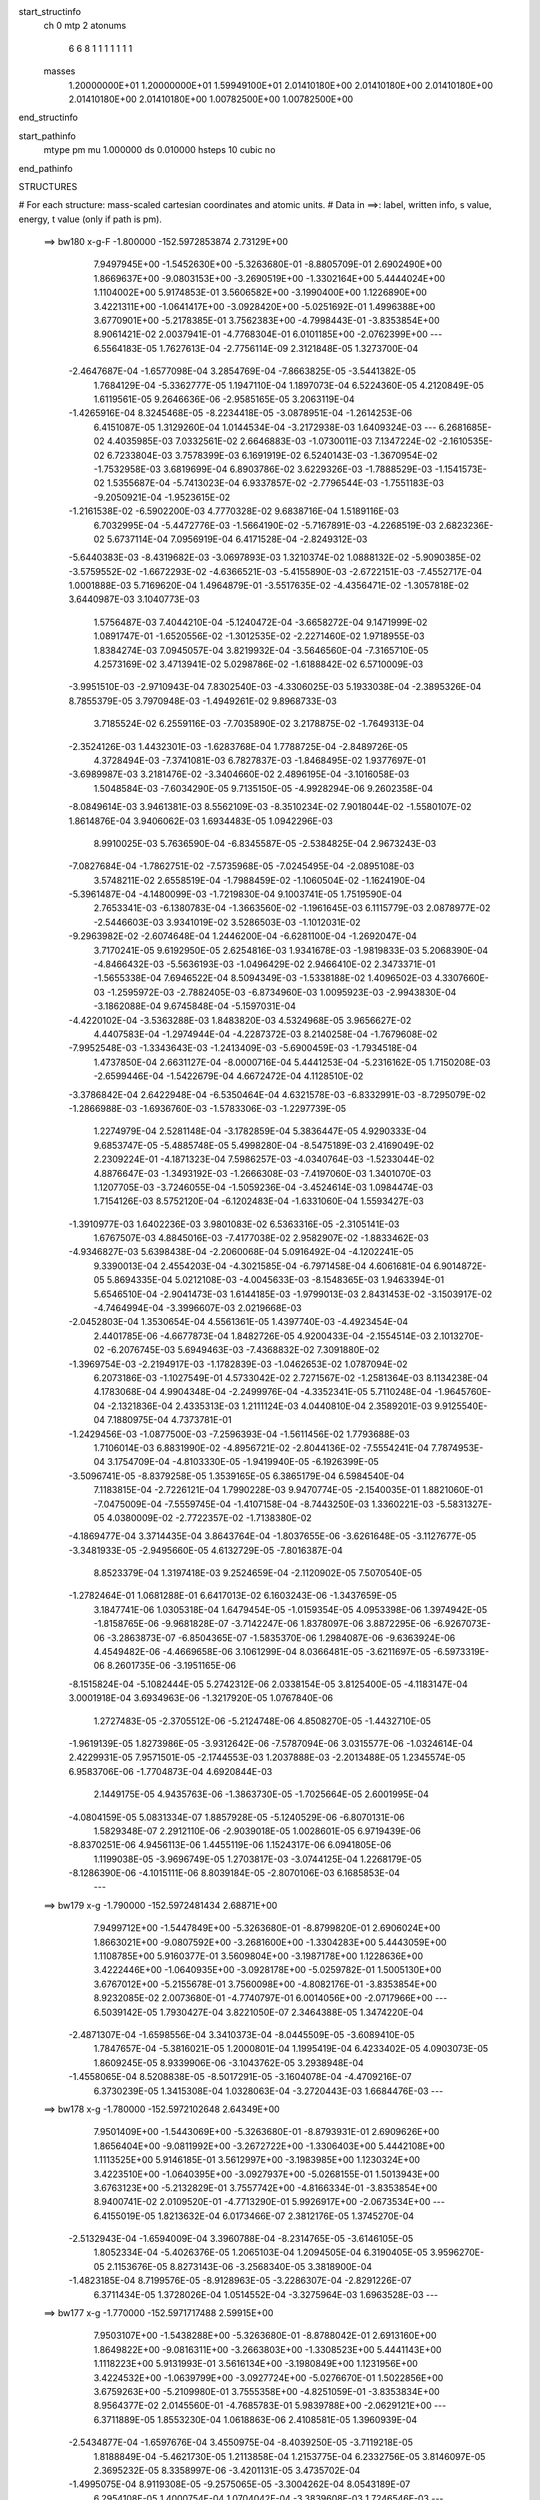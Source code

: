 start_structinfo
   ch         0
   mtp        2
   atonums
      6   6   8   1   1   1   1   1   1   1
   masses
     1.20000000E+01  1.20000000E+01  1.59949100E+01  2.01410180E+00  2.01410180E+00
     2.01410180E+00  2.01410180E+00  2.01410180E+00  1.00782500E+00  1.00782500E+00
end_structinfo

start_pathinfo
   mtype      pm
   mu         1.000000
   ds         0.010000
   hsteps     10
   cubic      no
end_pathinfo

STRUCTURES

# For each structure: mass-scaled cartesian coordinates and atomic units.
# Data in ==>: label, written info, s value, energy, t value (only if path is pm).

 ==>   bw180         x-g-F     -1.800000   -152.5972853874  2.73129E+00
    7.9497945E+00   -1.5452630E+00   -5.3263680E-01   -8.8805709E-01    2.6902490E+00
    1.8669637E+00   -9.0803153E+00   -3.2690519E+00   -1.3302164E+00    5.4444024E+00
    1.1104002E+00    5.9174853E-01    3.5606582E+00   -3.1990400E+00    1.1226890E+00
    3.4221311E+00   -1.0641417E+00   -3.0928420E+00   -5.0251692E-01    1.4996388E+00
    3.6770901E+00   -5.2178385E-01    3.7562383E+00   -4.7998443E-01   -3.8353854E+00
    8.9061421E-02    2.0037941E-01   -4.7768304E-01    6.0101185E+00   -2.0762399E+00
    ---
    6.5564183E-05    1.7627613E-04   -2.7756114E-09    2.3121848E-05    1.3273700E-04
   -2.4647687E-04   -1.6577098E-04    3.2854769E-04   -7.8663825E-05   -3.5441382E-05
    1.7684129E-04   -5.3362777E-05    1.1947110E-04    1.1897073E-04    6.5224360E-05
    4.2120849E-05    1.6119561E-05    9.2646636E-06   -2.9585165E-05    3.2063119E-04
   -1.4265916E-04    8.3245468E-05   -8.2234418E-05   -3.0878951E-04   -1.2614253E-06
    6.4151087E-05    1.3129260E-04    1.0144534E-04   -3.2172938E-03    1.6409324E-03
    ---
    6.2681685E-02    4.4035985E-03    7.0332561E-02    2.6646883E-03   -1.0730011E-03
    7.1347224E-02   -2.1610535E-02    6.7233804E-03    3.7578399E-03    6.1691919E-02
    6.5240143E-03   -1.3670954E-02   -1.7532958E-03    3.6819699E-04    6.8903786E-02
    3.6229326E-03   -1.7888529E-03   -1.1541573E-02    1.5355687E-04   -5.7413023E-04
    6.9337857E-02   -2.7796544E-03   -1.7551183E-03   -9.2050921E-04   -1.9523615E-02
   -1.2161538E-02   -6.5902200E-03    4.7770328E-02    9.6838716E-04    1.5189116E-03
    6.7032995E-04   -5.4472776E-03   -1.5664190E-02   -5.7167891E-03   -4.2268519E-03
    2.6823236E-02    5.6737114E-04    7.0956919E-04    6.4171528E-04   -2.8249312E-03
   -5.6440383E-03   -8.4319682E-03   -3.0697893E-03    1.3210374E-02    1.0888132E-02
   -5.9090385E-02   -3.5759552E-02   -1.6672293E-02   -4.6366521E-03   -5.4155890E-03
   -2.6722151E-03   -7.4552717E-04    1.0001888E-03    5.7169620E-04    1.4964879E-01
   -3.5517635E-02   -4.4356471E-02   -1.3057818E-02    3.6440987E-03    3.1040773E-03
    1.5756487E-03    7.4044210E-04   -5.1240472E-04   -3.6658272E-04    9.1471999E-02
    1.0891747E-01   -1.6520556E-02   -1.3012535E-02   -2.2271460E-02    1.9718955E-03
    1.8384274E-03    7.0945057E-04    3.8219932E-04   -3.5646560E-04   -7.3165710E-05
    4.2573169E-02    3.4713941E-02    5.0298786E-02   -1.6188842E-02    6.5710009E-03
   -3.9951510E-03   -2.9710943E-04    7.8302540E-03   -4.3306025E-03    5.1933038E-04
   -2.3895326E-04    8.7855379E-05    3.7970948E-03   -1.4949261E-02    9.8968733E-03
    3.7185524E-02    6.2559116E-03   -7.7035890E-02    3.2178875E-02   -1.7649313E-04
   -2.3524126E-03    1.4432301E-03   -1.6283768E-04    1.7788725E-04   -2.8489726E-05
    4.3728494E-03   -7.3741081E-03    6.7827837E-03   -1.8468495E-02    1.9377697E-01
   -3.6989987E-03    3.2181476E-02   -3.3404660E-02    2.4896195E-04   -3.1016058E-03
    1.5048584E-03   -7.6034290E-05    9.7135150E-05   -4.9928294E-06    9.2602358E-04
   -8.0849614E-03    3.9461381E-03    8.5562109E-03   -8.3510234E-02    7.9018044E-02
   -1.5580107E-02    1.8614876E-04    3.9406062E-03    1.6934483E-05    1.0942296E-03
    8.9910025E-03    5.7636590E-04   -6.8345587E-05   -2.5384825E-04    2.9673243E-03
   -7.0827684E-04   -1.7862751E-02   -7.5735968E-05   -7.0245495E-04   -2.0895108E-03
    3.5748211E-02    2.6558519E-04   -1.7988459E-02   -1.1060504E-02   -1.1624190E-04
   -5.3961487E-04   -4.1480099E-03   -1.7219830E-04    9.1003741E-05    1.7519590E-04
    2.7653341E-03   -6.1380783E-04   -1.3663560E-02   -1.1961645E-03    6.1115779E-03
    2.0878977E-02   -2.5446603E-03    3.9341019E-02    3.5286503E-03   -1.1012031E-02
   -9.2963982E-02   -2.6074648E-04    1.2446200E-04   -6.6281100E-04   -1.2692047E-04
    3.7170241E-05    9.6192950E-05    2.6254816E-03    1.9341678E-03   -1.9819833E-03
    5.2068390E-04   -4.8466432E-03   -5.5636193E-03   -1.0496429E-02    2.9466410E-02
    2.3473371E-01   -1.5655338E-04    7.6946522E-04    8.5094349E-03   -1.5338188E-02
    1.4096502E-03    4.3307660E-03   -1.2595972E-03   -2.7882405E-03   -6.8734960E-03
    1.0095923E-03   -2.9943830E-04   -3.1862088E-04    9.6745848E-04   -5.1597031E-04
   -4.4220102E-04   -3.5363288E-03    1.8483820E-03    4.5324968E-05    3.9656627E-02
    4.4407583E-04   -1.2974944E-04   -4.2287372E-03    8.2140258E-04   -1.7679608E-02
   -7.9952548E-03   -1.3343643E-03   -1.2413409E-03   -5.6900459E-03   -1.7934518E-04
    1.4737850E-04    2.6631127E-04   -8.0000716E-04    5.4441253E-04   -5.2316162E-05
    1.7150208E-03   -2.6599446E-04   -1.5422679E-04    4.6672472E-04    4.1128510E-02
   -3.3786842E-04    2.6422948E-04   -6.5350464E-04    4.6321578E-03   -6.8332991E-03
   -8.7295079E-02   -1.2866988E-03   -1.6936760E-03   -1.5783306E-03   -1.2297739E-05
    1.2274979E-04    2.5281148E-04   -3.1782859E-04    5.3836447E-05    4.9290333E-04
    9.6853747E-05   -5.4885748E-05    5.4998280E-04   -8.5475189E-03    2.4169049E-02
    2.2309224E-01   -4.1871323E-04    7.5986257E-03   -4.0340764E-03   -1.5233044E-02
    4.8876647E-03   -1.3493192E-03   -1.2666308E-03   -7.4197060E-03    1.3401070E-03
    1.1207705E-03   -3.7246055E-04   -1.5059236E-04   -3.4524614E-03    1.0984474E-03
    1.7154126E-03    8.5752120E-04   -6.1202483E-04   -1.6331060E-04    1.5593427E-03
   -1.3910977E-03    1.6402236E-03    3.9801083E-02    6.5363316E-05   -2.3105141E-03
    1.6767507E-03    4.8845016E-03   -7.4177038E-02    2.9582907E-02   -1.8833462E-03
   -4.9346827E-03    5.6398438E-04   -2.2060068E-04    5.0916492E-04   -4.1202241E-05
    9.3390013E-04    2.4554203E-04   -4.3021585E-04   -6.7971458E-04    4.6061681E-04
    6.9014872E-05    5.8694335E-04    5.0212108E-03   -4.0045633E-03   -8.1548365E-03
    1.9463394E-01    5.6546510E-04   -2.9041473E-03    1.6144185E-03   -1.9799013E-03
    2.8431453E-02   -3.1503917E-02   -4.7464994E-04   -3.3996607E-03    2.0219668E-03
   -2.0452803E-04    1.3530654E-04    4.5561361E-05    1.4397740E-03   -4.4923454E-04
    2.4401785E-06   -4.6677873E-04    1.8482726E-05    4.9200433E-04   -2.1554514E-03
    2.1013270E-02   -6.2076745E-03    5.6949463E-03   -7.4368832E-02    7.3091880E-02
   -1.3969754E-03   -2.2194917E-03   -1.1782839E-03   -1.0462653E-02    1.0787094E-02
    6.2073186E-03   -1.1027549E-01    4.5733042E-02    2.7271567E-02   -1.2581364E-03
    8.1134238E-04    4.1783068E-04    4.9904348E-04   -2.2499976E-04   -4.3352341E-05
    5.7110248E-04   -1.9645760E-04   -2.1321836E-04    2.4335313E-03    1.2111124E-03
    4.0440810E-04    2.3589201E-03    9.9125540E-04    7.1880975E-04    4.7373781E-01
   -1.2429456E-03   -1.0877500E-03   -7.2596393E-04   -1.5611456E-02    1.7793688E-03
    1.7106014E-03    6.8831990E-02   -4.8956721E-02   -2.8044136E-02   -7.5554241E-04
    7.7874953E-04    3.1754709E-04   -4.8103330E-05   -1.9419940E-05   -6.1926399E-05
   -3.5096741E-05   -8.8379258E-05    1.3539165E-05    6.3865179E-04    6.5984540E-04
    7.1183815E-04   -2.7226121E-04    1.7990228E-03    9.9470774E-05   -2.1540035E-01
    1.8821060E-01   -7.0475009E-04   -7.5559745E-04   -1.4107158E-04   -8.7443250E-03
    1.3360221E-03   -5.5831327E-05    4.0380009E-02   -2.7722357E-02   -1.7138380E-02
   -4.1869477E-04    3.3714435E-04    3.8643764E-04   -1.8037655E-06   -3.6261648E-05
   -3.1127677E-05   -3.3481933E-05   -2.9495660E-05    4.6132729E-05   -7.8016387E-04
    8.8523379E-04    1.3197418E-03    9.2524659E-04   -2.1120902E-05    7.5070540E-05
   -1.2782464E-01    1.0681288E-01    6.6417013E-02    6.1603243E-06   -1.3437659E-05
    3.1847741E-06    1.0305318E-04    1.6479454E-05   -1.0159354E-05    4.0953398E-06
    1.3974942E-05   -1.8158765E-06   -9.9681828E-07   -3.7142247E-06    1.8378097E-06
    3.8872295E-06   -6.9267073E-06   -3.2863873E-07   -6.8504365E-07   -1.5835370E-06
    1.2984087E-06   -9.6363924E-06    4.4549482E-06   -4.4669658E-06    3.1061299E-04
    8.0366481E-05   -3.6211697E-05   -6.5973319E-06    8.2601735E-06   -3.1951165E-06
   -8.1515824E-04   -5.1082444E-05    5.2742312E-06    2.0338154E-05    3.8125400E-05
   -4.1183147E-04    3.0001918E-04    3.6934963E-06   -1.3217920E-05    1.0767840E-06
    1.2727483E-05   -2.3705512E-06   -5.2124748E-06    4.8508270E-05   -1.4432710E-05
   -1.9619139E-05    1.8273986E-05   -3.9312642E-06   -7.5787094E-06    3.0315577E-06
   -1.0324614E-04    2.4229931E-05    7.9571501E-05   -2.1744553E-03    1.2037888E-03
   -2.2013488E-05    1.2345574E-05    6.9583706E-06   -1.7704873E-04    4.6920844E-03
    2.1449175E-05    4.9435763E-06   -1.3863730E-05   -1.7025664E-05    2.6001995E-04
   -4.0804159E-05    5.0831334E-07    1.8857928E-05   -5.1240529E-06   -6.8070131E-06
    1.5829348E-07    2.2912110E-06   -2.9039018E-05    1.0028601E-05    6.9719439E-06
   -8.8370251E-06    4.9456113E-06    1.4455119E-06    1.1524317E-06    6.0941805E-06
    1.1199038E-05   -3.9696749E-05    1.2703817E-03   -3.0744125E-04    1.2268179E-05
   -8.1286390E-06   -4.1015111E-06    8.8039184E-05   -2.8070106E-03    6.1685853E-04
    ---
 ==>   bw179           x-g     -1.790000   -152.5972481434  2.68871E+00
    7.9499712E+00   -1.5447849E+00   -5.3263680E-01   -8.8799820E-01    2.6906024E+00
    1.8663021E+00   -9.0807592E+00   -3.2681600E+00   -1.3304283E+00    5.4443059E+00
    1.1108785E+00    5.9160377E-01    3.5609804E+00   -3.1987178E+00    1.1228636E+00
    3.4222446E+00   -1.0640935E+00   -3.0928178E+00   -5.0259782E-01    1.5005130E+00
    3.6767012E+00   -5.2155678E-01    3.7560098E+00   -4.8082176E-01   -3.8353854E+00
    8.9232085E-02    2.0073680E-01   -4.7740797E-01    6.0014056E+00   -2.0717966E+00
    ---
    6.5039142E-05    1.7930427E-04    3.8221050E-07    2.3464388E-05    1.3474220E-04
   -2.4871307E-04   -1.6598556E-04    3.3410373E-04   -8.0445509E-05   -3.6089410E-05
    1.7847657E-04   -5.3816021E-05    1.2000801E-04    1.1995419E-04    6.4233402E-05
    4.0903073E-05    1.8609245E-05    8.9339906E-06   -3.1043762E-05    3.2938948E-04
   -1.4558065E-04    8.5208838E-05   -8.5017291E-05   -3.1604078E-04   -4.4709216E-07
    6.3730239E-05    1.3415308E-04    1.0328063E-04   -3.2720443E-03    1.6684476E-03
    ---
 ==>   bw178           x-g     -1.780000   -152.5972102648  2.64349E+00
    7.9501409E+00   -1.5443069E+00   -5.3263680E-01   -8.8793931E-01    2.6909626E+00
    1.8656404E+00   -9.0811992E+00   -3.2672722E+00   -1.3306403E+00    5.4442108E+00
    1.1113525E+00    5.9146185E-01    3.5612997E+00   -3.1983985E+00    1.1230324E+00
    3.4223510E+00   -1.0640395E+00   -3.0927937E+00   -5.0268155E-01    1.5013943E+00
    3.6763123E+00   -5.2132829E-01    3.7557742E+00   -4.8166334E-01   -3.8353854E+00
    8.9400741E-02    2.0109520E-01   -4.7713290E-01    5.9926917E+00   -2.0673534E+00
    ---
    6.4155019E-05    1.8213632E-04    6.0173466E-07    2.3812176E-05    1.3745270E-04
   -2.5132943E-04   -1.6594009E-04    3.3960788E-04   -8.2314765E-05   -3.6146105E-05
    1.8052334E-04   -5.4026376E-05    1.2065103E-04    1.2094505E-04    6.3190405E-05
    3.9596270E-05    2.1153676E-05    8.8273143E-06   -3.2568340E-05    3.3818900E-04
   -1.4823185E-04    8.7199576E-05   -8.9128963E-05   -3.2286307E-04   -2.8291226E-07
    6.3711434E-05    1.3728026E-04    1.0514552E-04   -3.3275964E-03    1.6963528E-03
    ---
 ==>   bw177           x-g     -1.770000   -152.5971717488  2.59915E+00
    7.9503107E+00   -1.5438288E+00   -5.3263680E-01   -8.8788042E-01    2.6913160E+00
    1.8649822E+00   -9.0816311E+00   -3.2663803E+00   -1.3308523E+00    5.4441143E+00
    1.1118223E+00    5.9131993E-01    3.5616134E+00   -3.1980849E+00    1.1231956E+00
    3.4224532E+00   -1.0639799E+00   -3.0927724E+00   -5.0276670E-01    1.5022856E+00
    3.6759263E+00   -5.2109980E-01    3.7555358E+00   -4.8251059E-01   -3.8353834E+00
    8.9564377E-02    2.0145560E-01   -4.7685783E-01    5.9839788E+00   -2.0629121E+00
    ---
    6.3711889E-05    1.8553230E-04    1.0618863E-06    2.4108581E-05    1.3960939E-04
   -2.5434877E-04   -1.6597676E-04    3.4550975E-04   -8.4039250E-05   -3.7119218E-05
    1.8188849E-04   -5.4621730E-05    1.2113858E-04    1.2153775E-04    6.2332756E-05
    3.8146097E-05    2.3695232E-05    8.3358997E-06   -3.4201131E-05    3.4735702E-04
   -1.4995075E-04    8.9119308E-05   -9.2575065E-05   -3.3004262E-04    8.0543189E-07
    6.2954108E-05    1.4000754E-04    1.0704042E-04   -3.3839608E-03    1.7246546E-03
    ---
 ==>   bw176           x-g     -1.760000   -152.5971325825  2.55565E+00
    7.9504769E+00   -1.5433543E+00   -5.3263680E-01   -8.8782153E-01    2.6916693E+00
    1.8643310E+00   -9.0820510E+00   -3.2654885E+00   -1.3310682E+00    5.4440178E+00
    1.1122892E+00    5.9118085E-01    3.5619242E+00   -3.1977712E+00    1.1233546E+00
    3.4225497E+00   -1.0639161E+00   -3.0927511E+00   -5.0285753E-01    1.5031839E+00
    3.6755403E+00   -5.2086989E-01    3.7552931E+00   -4.8336353E-01   -3.8353814E+00
    8.9725002E-02    2.0181801E-01   -4.7658175E-01    5.9752649E+00   -2.0584708E+00
    ---
    6.3085282E-05    1.8868779E-04    1.3185964E-06    2.4469450E-05    1.4168039E-04
   -2.5662189E-04   -1.6574479E-04    3.5124594E-04   -8.5983948E-05   -3.7895751E-05
    1.8340509E-04   -5.5072332E-05    1.2155672E-04    1.2268662E-04    6.1239758E-05
    3.6717640E-05    2.6244503E-05    8.0385499E-06   -3.5903573E-05    3.5664357E-04
   -1.5247647E-04    9.1065929E-05   -9.5457710E-05   -3.3778672E-04    1.0543738E-06
    6.2832388E-05    1.4312847E-04    1.0896515E-04   -3.4411506E-03    1.7533595E-03
    ---
 ==>   bw175           x-g     -1.750000   -152.5970927482  2.51297E+00
    7.9506328E+00   -1.5428762E+00   -5.3263680E-01   -8.8776264E-01    2.6920296E+00
    1.8636832E+00   -9.0824670E+00   -3.2645966E+00   -1.3312882E+00    5.4439241E+00
    1.1127532E+00    5.9104177E-01    3.5622307E+00   -3.1974604E+00    1.1235079E+00
    3.4226405E+00   -1.0638465E+00   -3.0927298E+00   -5.0294978E-01    1.5040908E+00
    3.6751543E+00   -5.2063857E-01    3.7550476E+00   -4.8421930E-01   -3.8353794E+00
    8.9882615E-02    2.0218042E-01   -4.7630468E-01    5.9665500E+00   -2.0540305E+00
    ---
    6.2192915E-05    1.9165547E-04    1.5137244E-06    2.4843564E-05    1.4431515E-04
   -2.5926839E-04   -1.6547173E-04    3.5704686E-04   -8.7942175E-05   -3.8202389E-05
    1.8527835E-04   -5.5444112E-05    1.2196328E-04    1.2387370E-04    6.0058498E-05
    3.5235770E-05    2.8895172E-05    7.9713306E-06   -3.7571299E-05    3.6604063E-04
   -1.5478227E-04    9.3045351E-05   -9.9345247E-05   -3.4511688E-04    1.3118862E-06
    6.2560392E-05    1.4618494E-04    1.1092110E-04   -3.4991824E-03    1.7824756E-03
    ---
 ==>   bw174           x-g     -1.740000   -152.5970522567  2.47112E+00
    7.9507818E+00   -1.5423982E+00   -5.3263680E-01   -8.8770375E-01    2.6923829E+00
    1.8630423E+00   -9.0828749E+00   -3.2637047E+00   -1.3315082E+00    5.4438304E+00
    1.1132116E+00    5.9090411E-01    3.5625316E+00   -3.1971539E+00    1.1236540E+00
    3.4227271E+00   -1.0637713E+00   -3.0927114E+00   -5.0304344E-01    1.5050076E+00
    3.6747654E+00   -5.2040582E-01    3.7547950E+00   -4.8508217E-01   -3.8353774E+00
    9.0038221E-02    2.0254484E-01   -4.7602760E-01    5.9578361E+00   -2.0495923E+00
    ---
    6.1150587E-05    1.9504799E-04    1.7242603E-06    2.5190636E-05    1.4645812E-04
   -2.6145486E-04   -1.6482973E-04    3.6293848E-04   -8.9982205E-05   -3.8538495E-05
    1.8704888E-04   -5.5840326E-05    1.2231136E-04    1.2466727E-04    5.9112039E-05
    3.3739722E-05    3.1481768E-05    7.4895080E-06   -3.9262523E-05    3.7565630E-04
   -1.5781663E-04    9.5045571E-05   -1.0268366E-04   -3.5290482E-04    8.2711821E-07
    6.2684154E-05    1.4949375E-04    1.1290852E-04   -3.5580335E-03    1.8119905E-03
    ---
 ==>   bw173           x-g     -1.730000   -152.5970110766  2.43006E+00
    7.9509342E+00   -1.5419201E+00   -5.3263680E-01   -8.8764486E-01    2.6927432E+00
    1.8624015E+00   -9.0832788E+00   -3.2628129E+00   -1.3317281E+00    5.4437339E+00
    1.1136672E+00    5.9076787E-01    3.5628282E+00   -3.1968488E+00    1.1237974E+00
    3.4228080E+00   -1.0636904E+00   -3.0926915E+00   -5.0313995E-01    1.5059329E+00
    3.6743794E+00   -5.2017307E-01    3.7545395E+00   -4.8594929E-01   -3.8353724E+00
    9.0189810E-02    2.0291026E-01   -4.7575052E-01    5.9491212E+00   -2.0451550E+00
    ---
    6.0536332E-05    1.9826665E-04    2.0308890E-06    2.5443191E-05    1.4907956E-04
   -2.6413118E-04   -1.6450602E-04    3.6900549E-04   -9.1948088E-05   -3.9580937E-05
    1.8839859E-04   -5.6445513E-05    1.2257219E-04    1.2598857E-04    5.7847799E-05
    3.2080280E-05    3.4165362E-05    7.2365145E-06   -4.1044274E-05    3.8546930E-04
   -1.6001661E-04    9.7052336E-05   -1.0650833E-04   -3.6047865E-04    1.8985783E-06
    6.2045985E-05    1.5238105E-04    1.1492828E-04   -3.6177523E-03    1.8419291E-03
    ---
 ==>   bw172           x-g     -1.720000   -152.5969692086  2.38978E+00
    7.9510762E+00   -1.5414421E+00   -5.3263680E-01   -8.8758597E-01    2.6930965E+00
    1.8617676E+00   -9.0836708E+00   -3.2619210E+00   -1.3319481E+00    5.4436403E+00
    1.1141199E+00    5.9063304E-01    3.5631205E+00   -3.1965479E+00    1.1239336E+00
    3.4228832E+00   -1.0636067E+00   -3.0926731E+00   -5.0323929E-01    1.5068667E+00
    3.6739920E+00   -5.1993891E-01    3.7542798E+00   -4.8682067E-01   -3.8353664E+00
    9.0336380E-02    2.0327869E-01   -4.7547344E-01    5.9404053E+00   -2.0407178E+00
    ---
    5.9532934E-05    2.0169045E-04    2.0812450E-06    2.5770156E-05    1.5129828E-04
   -2.6664590E-04   -1.6407145E-04    3.7535909E-04   -9.3875883E-05   -4.0007554E-05
    1.9018816E-04   -5.6837622E-05    1.2276352E-04    1.2687441E-04    5.6725122E-05
    3.0383493E-05    3.6767040E-05    7.1354090E-06   -4.2889017E-05    3.9551347E-04
   -1.6243096E-04    9.9000334E-05   -1.0998393E-04   -3.6840454E-04    3.0350734E-06
    6.1092906E-05    1.5511308E-04    1.1698000E-04   -3.6783269E-03    1.8722827E-03
    ---
 ==>   bw171           x-g     -1.710000   -152.5969266464  2.35027E+00
    7.9512148E+00   -1.5409640E+00   -5.3263680E-01   -8.8752708E-01    2.6934533E+00
    1.8611371E+00   -9.0840547E+00   -3.2610332E+00   -1.3321721E+00    5.4435466E+00
    1.1145684E+00    5.9049964E-01    3.5634101E+00   -3.1962499E+00    1.1240670E+00
    3.4229528E+00   -1.0635187E+00   -3.0926546E+00   -5.0334147E-01    1.5078076E+00
    3.6736059E+00   -5.1970332E-01    3.7540173E+00   -4.8769490E-01   -3.8353604E+00
    9.0480943E-02    2.0364813E-01   -4.7519637E-01    5.9316904E+00   -2.0362825E+00
    ---
    5.8472316E-05    2.0522487E-04    1.9333295E-06    2.6143232E-05    1.5408389E-04
   -2.6891759E-04   -1.6337952E-04    3.8126336E-04   -9.6118239E-05   -4.0631075E-05
    1.9175411E-04   -5.7311900E-05    1.2305914E-04    1.2754731E-04    5.5781592E-05
    2.8692593E-05    3.9482758E-05    7.2338348E-06   -4.4698802E-05    4.0567541E-04
   -1.6514578E-04    1.0109343E-04   -1.1374108E-04   -3.7628282E-04    3.0192173E-06
    6.1147566E-05    1.5845750E-04    1.1906521E-04   -3.7397694E-03    1.9030609E-03
    ---
 ==>   bw170         x-g-F     -1.700000   -152.5968833746  2.31151E+00
    7.9513464E+00   -1.5404860E+00   -5.3263680E-01   -8.8746819E-01    2.6938101E+00
    1.8605101E+00   -9.0844347E+00   -3.2601493E+00   -1.3324000E+00    5.4434529E+00
    1.1150140E+00    5.9036766E-01    3.5636953E+00   -3.1959547E+00    1.1241962E+00
    3.4230166E+00   -1.0634250E+00   -3.0926390E+00   -5.0344791E-01    1.5087571E+00
    3.6732228E+00   -5.1946773E-01    3.7537519E+00   -4.8857479E-01   -3.8353533E+00
    9.0622493E-02    2.0401857E-01   -4.7491929E-01    5.9229755E+00   -2.0318473E+00
    ---
    5.7159314E-05    2.0883207E-04    1.9306723E-06    2.6606174E-05    1.5628672E-04
   -2.7163168E-04   -1.6256225E-04    3.8743266E-04   -9.8275309E-05   -4.1018570E-05
    1.9348348E-04   -5.7702502E-05    1.2324877E-04    1.2831485E-04    5.4814923E-05
    2.6925830E-05    4.2174678E-05    6.9196529E-06   -4.6718684E-05    4.1620446E-04
   -1.6689063E-04    1.0311549E-04   -1.1682344E-04   -3.8451752E-04    3.3524979E-06
    6.0985303E-05    1.6169033E-04    1.2118359E-04   -3.8020952E-03    1.9342665E-03
    ---
    6.2672452E-02    4.3733521E-03    7.0363442E-02    2.6683058E-03   -1.0771672E-03
    7.1339537E-02   -2.1629605E-02    6.7291309E-03    3.7513270E-03    6.1727818E-02
    6.5365102E-03   -1.3675184E-02   -1.7544672E-03    3.8977237E-04    6.8923361E-02
    3.6145430E-03   -1.7875203E-03   -1.1537270E-02    1.2885984E-04   -5.8097973E-04
    6.9369704E-02   -2.7726567E-03   -1.7544539E-03   -9.1554067E-04   -1.9544539E-02
   -1.2178963E-02   -6.5834104E-03    4.7754444E-02    9.6936054E-04    1.5219908E-03
    6.6966932E-04   -5.4667227E-03   -1.5662594E-02   -5.7205066E-03   -4.1811637E-03
    2.6804885E-02    5.6717824E-04    7.1097129E-04    6.3995180E-04   -2.8063579E-03
   -5.6358018E-03   -8.4256771E-03   -3.1504939E-03    1.3243015E-02    1.0929702E-02
   -5.9021119E-02   -3.5781950E-02   -1.6632546E-02   -4.6441388E-03   -5.4237917E-03
   -2.6716135E-03   -7.4346726E-04    1.0016762E-03    5.7241680E-04    1.4948435E-01
   -3.5542106E-02   -4.4442346E-02   -1.3053858E-02    3.6427175E-03    3.1061284E-03
    1.5727897E-03    7.3905488E-04   -5.1286692E-04   -3.6669256E-04    9.1528621E-02
    1.0913704E-01   -1.6480167E-02   -1.3005963E-02   -2.2249308E-02    1.9701969E-03
    1.8371555E-03    7.0713708E-04    3.8131885E-04   -3.5580017E-04   -7.2857867E-05
    4.2469524E-02    3.4703328E-02    5.0245850E-02   -1.6200997E-02    6.6277660E-03
   -4.0304172E-03   -2.9740705E-04    7.8265873E-03   -4.3397983E-03    5.2010861E-04
   -2.4046601E-04    8.7659988E-05    3.8066595E-03   -1.4931484E-02    9.9004666E-03
    3.7208253E-02    6.3096376E-03   -7.6991427E-02    3.2205462E-02   -1.7676767E-04
   -2.3463812E-03    1.4432026E-03   -1.6184713E-04    1.7853572E-04   -2.8470360E-05
    4.3843491E-03   -7.3825084E-03    6.7986162E-03   -1.8609308E-02    1.9365449E-01
   -3.7318929E-03    3.2205206E-02   -3.3444342E-02    2.4815242E-04   -3.0967107E-03
    1.5077980E-03   -7.5767277E-05    9.7278129E-05   -5.0635886E-06    9.3084080E-04
   -8.0756330E-03    3.9462912E-03    8.6515345E-03   -8.3582383E-02    7.9113362E-02
   -1.5579061E-02    1.8966207E-04    3.9470475E-03    1.3702526E-05    1.1063211E-03
    8.9972285E-03    5.7506997E-04   -6.9469455E-05   -2.5360209E-04    2.9646723E-03
   -7.1824456E-04   -1.7854518E-02   -7.5109208E-05   -7.0874833E-04   -2.1062937E-03
    3.5756710E-02    2.6831824E-04   -1.8000226E-02   -1.1088999E-02   -1.1372663E-04
   -5.4411629E-04   -4.1444481E-03   -1.7091829E-04    9.1071577E-05    1.7472136E-04
    2.7704555E-03   -6.2071692E-04   -1.3682455E-02   -1.2021189E-03    6.1190209E-03
    2.0869491E-02   -2.5593737E-03    3.9377066E-02    3.5357130E-03   -1.1046415E-02
   -9.2950395E-02   -2.5996410E-04    1.2198070E-04   -6.6164079E-04   -1.2653035E-04
    3.7566962E-05    9.5870670E-05    2.6221353E-03    1.9343294E-03   -1.9773375E-03
    5.2635876E-04   -4.8530889E-03   -5.5699653E-03   -1.0517007E-02    2.9558613E-02
    2.3469878E-01   -1.5332860E-04    7.7934433E-04    8.5027431E-03   -1.5346710E-02
    1.4179099E-03    4.3609518E-03   -1.2601296E-03   -2.7947580E-03   -6.8684117E-03
    1.0109192E-03   -2.9830908E-04   -3.1776539E-04    9.6578951E-04   -5.1471099E-04
   -4.4230059E-04   -3.5371637E-03    1.8481091E-03    4.3652511E-05    3.9664580E-02
    4.3996198E-04   -1.3591067E-04   -4.2301417E-03    8.2849690E-04   -1.7718752E-02
   -8.1816937E-03   -1.3270298E-03   -1.2478132E-03   -5.6854369E-03   -1.8111630E-04
    1.4873613E-04    2.6738080E-04   -8.0227886E-04    5.4347605E-04   -4.9717827E-05
    1.7153228E-03   -2.6502543E-04   -1.5194588E-04    4.4297120E-04    4.1202167E-02
   -3.4127434E-04    2.6747400E-04   -6.3881430E-04    4.6595562E-03   -7.0163317E-03
   -8.7258847E-02   -1.2826152E-03   -1.6861812E-03   -1.5676859E-03   -1.0613100E-05
    1.2202293E-04    2.5222979E-04   -3.1444468E-04    5.2206967E-05    4.9108794E-04
    9.2564969E-05   -5.3373225E-05    5.5026089E-04   -8.6230288E-03    2.4625086E-02
    2.2299192E-01   -4.3323276E-04    7.6124434E-03   -4.0473365E-03   -1.5202189E-02
    4.8469562E-03   -1.3357288E-03   -1.2833519E-03   -7.4365638E-03    1.3499091E-03
    1.1211829E-03   -3.7086543E-04   -1.5101443E-04   -3.4551944E-03    1.1001167E-03
    1.7136553E-03    8.6048899E-04   -6.1239265E-04   -1.6356279E-04    1.5603746E-03
   -1.3984999E-03    1.6470732E-03    3.9771893E-02    7.9952069E-05   -2.3292855E-03
    1.6869976E-03    4.8486087E-03   -7.4095904E-02    2.9719976E-02   -1.9037673E-03
   -4.9477144E-03    5.6978250E-04   -2.2499622E-04    5.1189817E-04   -4.1632569E-05
    9.3501449E-04    2.4832248E-04   -4.3015244E-04   -6.8558751E-04    4.6325661E-04
    7.1249768E-05    5.8723127E-04    5.0735707E-03   -4.0408883E-03   -8.0455914E-03
    1.9462531E-01    5.6831872E-04   -2.8992262E-03    1.6174496E-03   -1.9671642E-03
    2.8574957E-02   -3.1641539E-02   -4.8183559E-04   -3.3959246E-03    2.0306555E-03
   -2.0251570E-04    1.3407591E-04    4.4997695E-05    1.4432401E-03   -4.5107121E-04
    4.3683395E-06   -4.6313726E-04    1.4495031E-05    4.9315128E-04   -2.1448676E-03
    2.0996806E-02   -6.2682857E-03    5.6673035E-03   -7.4810369E-02    7.3462140E-02
   -1.3946518E-03   -2.2217763E-03   -1.1760631E-03   -1.0475897E-02    1.0779952E-02
    6.2382484E-03   -1.1014281E-01    4.5646581E-02    2.7507991E-02   -1.2590643E-03
    8.1178699E-04    4.1664616E-04    4.9761047E-04   -2.2429487E-04   -4.3230368E-05
    5.7176418E-04   -1.9648594E-04   -2.1351839E-04    2.4448993E-03    1.2203606E-03
    4.0208853E-04    2.3473417E-03    9.9347889E-04    7.0948781E-04    4.7325116E-01
   -1.2367783E-03   -1.0870650E-03   -7.2137907E-04   -1.5595997E-02    1.7768876E-03
    1.7377434E-03    6.8721406E-02   -4.8875512E-02   -2.8219550E-02   -7.5403104E-04
    7.7625363E-04    3.1577674E-04   -4.7072653E-05   -2.0445585E-05   -6.1712090E-05
   -3.5931686E-05   -8.7686032E-05    1.3806663E-05    6.3215970E-04    6.6744276E-04
    7.0834961E-04   -2.6810972E-04    1.7908194E-03    9.1322124E-05   -2.1503538E-01
    1.8789858E-01   -7.1035257E-04   -7.5667293E-04   -1.4043483E-04   -8.7618642E-03
    1.3122327E-03   -5.3072643E-05    4.0666808E-02   -2.7855878E-02   -1.7345771E-02
   -4.2052126E-04    3.3832500E-04    3.8616569E-04   -1.5185526E-06   -3.5910277E-05
   -3.0525243E-05   -3.4741191E-05   -2.9199906E-05    4.5968254E-05   -7.8964575E-04
    8.9192375E-04    1.3279974E-03    9.2228018E-04   -2.0804110E-05    7.1448993E-05
   -1.2886540E-01    1.0742052E-01    6.7226845E-02    7.3822698E-06   -1.6303958E-05
    3.9255943E-06    1.2560191E-04    2.1055725E-05   -1.2558826E-05    4.9026326E-06
    1.6913541E-05   -2.2488430E-06   -1.2088555E-06   -4.3953437E-06    2.1886863E-06
    4.8616936E-06   -8.4129993E-06   -4.5328725E-07   -8.1833484E-07   -1.8732141E-06
    1.5458197E-06   -1.1661533E-05    5.0018907E-06   -5.3556054E-06    3.7134816E-04
    9.1016735E-05   -4.0777580E-05   -8.0092005E-06    9.7337165E-06   -3.7410004E-06
   -9.8286884E-04   -5.9188858E-05    9.3441546E-06    2.1694068E-05    4.5387853E-05
   -5.3379893E-04    3.7203548E-04    7.1469227E-06   -9.9572404E-06    1.3747389E-06
    1.4773678E-05   -2.4959783E-06   -5.9132259E-06    5.4198258E-05   -1.6506658E-05
   -2.1575470E-05    2.0974099E-05   -4.5857860E-06   -9.0286530E-06    1.7368403E-06
   -1.1022570E-04    2.5979011E-05    8.8566324E-05   -2.4007345E-03    1.3410733E-03
   -2.7049851E-05    1.2935401E-05    8.5646023E-06   -2.0845638E-04    5.4181818E-03
    2.4417531E-05    4.3795911E-06   -1.5182294E-05   -2.0125315E-05    3.3328569E-04
   -5.2881224E-05   -7.0117082E-07    1.9649653E-05   -6.3160702E-06   -7.8526168E-06
    2.0464712E-08    2.5646333E-06   -3.2641407E-05    1.1542682E-05    7.2869112E-06
   -1.0016853E-05    5.7968082E-06    1.6464681E-06    2.3900062E-06   -4.7984883E-07
    1.5383887E-05   -4.3915794E-05    1.4116909E-03   -3.1529236E-04    1.4939371E-05
   -8.6604499E-06   -4.9029357E-06    1.0307285E-04   -3.2536548E-03    6.7265819E-04
    ---
 ==>   bw169           x-g     -1.690000   -152.5968393853  2.27618E+00
    7.9514711E+00   -1.5400079E+00   -5.3263680E-01   -8.8740930E-01    2.6941669E+00
    1.8598935E+00   -9.0848026E+00   -3.2592654E+00   -1.3326280E+00    5.4433607E+00
    1.1154568E+00    5.9023709E-01    3.5639763E+00   -3.1956609E+00    1.1243196E+00
    3.4230762E+00   -1.0633257E+00   -3.0926220E+00   -5.0355577E-01    1.5097165E+00
    3.6728396E+00   -5.1923073E-01    3.7534780E+00   -4.8945895E-01   -3.8353453E+00
    9.0761032E-02    2.0439001E-01   -4.7464221E-01    5.9142596E+00   -2.0274140E+00
    ---
    5.5600300E-05    2.1205043E-04    1.7709838E-06    2.7060217E-05    1.5915463E-04
   -2.7384739E-04   -1.6170851E-04    3.9355637E-04   -1.0061158E-04   -4.0951123E-05
    1.9552845E-04   -5.7959773E-05    1.2341089E-04    1.2961307E-04    5.3578784E-05
    2.5228952E-05    4.4925419E-05    6.8146029E-06   -4.8641542E-05    4.2677690E-04
   -1.6945412E-04    1.0515034E-04   -1.2083381E-04   -3.9268299E-04    3.5288124E-06
    6.0898443E-05    1.6498892E-04    1.2333496E-04   -3.8652969E-03    1.9658987E-03
    ---
 ==>   bw168           x-g     -1.680000   -152.5967946723  2.23878E+00
    7.9515958E+00   -1.5395299E+00   -5.3263680E-01   -8.8735041E-01    2.6945237E+00
    1.8592838E+00   -9.0851665E+00   -3.2583816E+00   -1.3328519E+00    5.4432670E+00
    1.1158939E+00    5.9010510E-01    3.5642531E+00   -3.1953700E+00    1.1244374E+00
    3.4231316E+00   -1.0632235E+00   -3.0926064E+00   -5.0366789E-01    1.5106829E+00
    3.6724536E+00   -5.1899231E-01    3.7531998E+00   -4.9034736E-01   -3.8353363E+00
    9.0897563E-02    2.0476246E-01   -4.7436513E-01    5.9055447E+00   -2.0229818E+00
    ---
    5.4471665E-05    2.1585163E-04    1.5463813E-06    2.7374382E-05    1.6187056E-04
   -2.7567949E-04   -1.6077860E-04    3.9990897E-04   -1.0288403E-04   -4.1812772E-05
    1.9690444E-04   -5.8615508E-05    1.2338592E-04    1.3049584E-04    5.2464026E-05
    2.3529241E-05    4.7606626E-05    6.8422814E-06   -5.0718910E-05    4.3746402E-04
   -1.7288056E-04    1.0723980E-04   -1.2471817E-04   -4.0101512E-04    4.0878773E-06
    6.0587203E-05    1.6816354E-04    1.2552086E-04   -3.9293817E-03    1.9979606E-03
    ---
 ==>   bw167           x-g     -1.670000   -152.5967492087  2.20209E+00
    7.9517136E+00   -1.5390519E+00   -5.3263680E-01   -8.8729152E-01    2.6948771E+00
    1.8586776E+00   -9.0855225E+00   -3.2574977E+00   -1.3330799E+00    5.4431733E+00
    1.1163282E+00    5.8997596E-01    3.5645255E+00   -3.1950833E+00    1.1245538E+00
    3.4231827E+00   -1.0631171E+00   -3.0925922E+00   -5.0378284E-01    1.5116579E+00
    3.6720675E+00   -5.1875388E-01    3.7529174E+00   -4.9123720E-01   -3.8353262E+00
    9.1031082E-02    2.0513591E-01   -4.7408705E-01    5.8968278E+00   -2.0185505E+00
    ---
    5.3087311E-05    2.1973776E-04    1.3760633E-06    2.7756727E-05    1.6450934E-04
   -2.7784927E-04   -1.5965060E-04    4.0636083E-04   -1.0516369E-04   -4.2457193E-05
    1.9839912E-04   -5.9140089E-05    1.2343313E-04    1.3118389E-04    5.1538420E-05
    2.1747493E-05    5.0318326E-05    6.4451663E-06   -5.2877988E-05    4.4849929E-04
   -1.7594867E-04    1.0929463E-04   -1.2858850E-04   -4.0925039E-04    4.3432302E-06
    6.0328825E-05    1.7140075E-04    1.2773975E-04   -3.9943893E-03    2.0304706E-03
    ---
 ==>   bw166           x-g     -1.660000   -152.5967029997  2.16608E+00
    7.9518245E+00   -1.5385738E+00   -5.3263680E-01   -8.8723263E-01    2.6952304E+00
    1.8580748E+00   -9.0858704E+00   -3.2566139E+00   -1.3333079E+00    5.4430797E+00
    1.1167596E+00    5.8984823E-01    3.5647938E+00   -3.1947994E+00    1.1246631E+00
    3.4232281E+00   -1.0630035E+00   -3.0925794E+00   -5.0389921E-01    1.5126428E+00
    3.6716829E+00   -5.1851546E-01    3.7526336E+00   -4.9213129E-01   -3.8353152E+00
    9.1159582E-02    2.0550937E-01   -4.7380796E-01    5.8881099E+00   -2.0141203E+00
    ---
    5.1574175E-05    2.2359843E-04    1.1260602E-06    2.8167846E-05    1.6710212E-04
   -2.8008840E-04   -1.5865946E-04    4.1300635E-04   -1.0742749E-04   -4.3020017E-05
    1.9999648E-04   -5.9707030E-05    1.2338084E-04    1.3192676E-04    5.0550915E-05
    1.9955485E-05    5.3101946E-05    6.2688136E-06   -5.5002421E-05    4.5978729E-04
   -1.7872095E-04    1.1132535E-04   -1.3228080E-04   -4.1767246E-04    5.4793070E-06
    5.9524715E-05    1.7432553E-04    1.2999320E-04   -4.0603094E-03    2.0634253E-03
    ---
 ==>   bw165           x-g     -1.650000   -152.5966560268  2.13076E+00
    7.9519353E+00   -1.5380958E+00   -5.3263680E-01   -8.8717374E-01    2.6955837E+00
    1.8574721E+00   -9.0862024E+00   -3.2557300E+00   -1.3335358E+00    5.4429889E+00
    1.1171882E+00    5.8971909E-01    3.5650577E+00   -3.1945156E+00    1.1247681E+00
    3.4232692E+00   -1.0628886E+00   -3.0925666E+00   -5.0401701E-01    1.5136348E+00
    3.6712998E+00   -5.1827419E-01    3.7523441E+00   -4.9302963E-01   -3.8353021E+00
    9.1287078E-02    2.0588483E-01   -4.7352888E-01    5.8793930E+00   -2.0096911E+00
    ---
    5.0150862E-05    2.2723442E-04    9.1166437E-07    2.8238698E-05    1.6974422E-04
   -2.8264466E-04   -1.5720380E-04    4.1972942E-04   -1.0970716E-04   -4.3471469E-05
    2.0168618E-04   -6.0256108E-05    1.2310103E-04    1.3327483E-04    4.9194140E-05
    1.8024046E-05    5.5895444E-05    6.2510901E-06   -5.7210077E-05    4.7123804E-04
   -1.8117505E-04    1.1344104E-04   -1.3633310E-04   -4.2603349E-04    5.9514314E-06
    5.9224073E-05    1.7757388E-04    1.3228303E-04   -4.1271579E-03    2.0968276E-03
    ---
 ==>   bw164           x-g     -1.640000   -152.5966082865  2.09609E+00
    7.9520392E+00   -1.5376177E+00   -5.3263334E-01   -8.8711485E-01    2.6959371E+00
    1.8568762E+00   -9.0865263E+00   -3.2548462E+00   -1.3337678E+00    5.4428966E+00
    1.1176126E+00    5.8959278E-01    3.5653146E+00   -3.1942332E+00    1.1248703E+00
    3.4233033E+00   -1.0627679E+00   -3.0925553E+00   -5.0413764E-01    1.5146354E+00
    3.6709166E+00   -5.1803435E-01    3.7520517E+00   -4.9393082E-01   -3.8352871E+00
    9.1410558E-02    2.0626129E-01   -4.7324979E-01    5.8706761E+00   -2.0052628E+00
    ---
    4.8646451E-05    2.3100927E-04    1.2046439E-06    2.8449906E-05    1.7236907E-04
   -2.8505743E-04   -1.5585714E-04    4.2658231E-04   -1.1203014E-04   -4.4096823E-05
    2.0317026E-04   -6.0934668E-05    1.2279031E-04    1.3471466E-04    4.7810813E-05
    1.6093584E-05    5.8625443E-05    5.1892447E-06   -5.9364177E-05    4.8289290E-04
   -1.8390145E-04    1.1538608E-04   -1.4017533E-04   -4.3457832E-04    7.0724938E-06
    5.8583695E-05    1.8063681E-04    1.3460735E-04   -4.1949384E-03    2.1306833E-03
    ---
 ==>   bw163           x-g     -1.630000   -152.5965597671  2.06209E+00
    7.9521397E+00   -1.5371397E+00   -5.3263334E-01   -8.8705596E-01    2.6962973E+00
    1.8562873E+00   -9.0868463E+00   -3.2539623E+00   -1.3340038E+00    5.4428058E+00
    1.1180341E+00    5.8946647E-01    3.5655672E+00   -3.1939550E+00    1.1249668E+00
    3.4233360E+00   -1.0626445E+00   -3.0925425E+00   -5.0426111E-01    1.5156444E+00
    3.6705334E+00   -5.1779593E-01    3.7517565E+00   -4.9483342E-01   -3.8352730E+00
    9.1530023E-02    2.0663675E-01   -4.7297071E-01    5.8619582E+00   -2.0008366E+00
    ---
    4.7012656E-05    2.3470031E-04    7.1427726E-07    2.8735528E-05    1.7540126E-04
   -2.8724292E-04   -1.5429473E-04    4.3335980E-04   -1.1446160E-04   -4.4558409E-05
    2.0486453E-04   -6.1516160E-05    1.2245829E-04    1.3595482E-04    4.6487337E-05
    1.4215897E-05    6.1459474E-05    5.4787633E-06   -6.1636558E-05    4.9464346E-04
   -1.8694435E-04    1.1735100E-04   -1.4433686E-04   -4.4310994E-04    7.3507174E-06
    5.8227016E-05    1.8388679E-04    1.3696781E-04   -4.2636644E-03    2.1649995E-03
    ---
 ==>   bw162           x-g     -1.620000   -152.5965104544  2.02872E+00
    7.9522298E+00   -1.5366616E+00   -5.3263334E-01   -8.8699707E-01    2.6966576E+00
    1.8557054E+00   -9.0871542E+00   -3.2530784E+00   -1.3342357E+00    5.4427149E+00
    1.1184513E+00    5.8934300E-01    3.5658156E+00   -3.1936783E+00    1.1250576E+00
    3.4233629E+00   -1.0625182E+00   -3.0925311E+00   -5.0438883E-01    1.5166606E+00
    3.6701516E+00   -5.1755750E-01    3.7514585E+00   -4.9574029E-01   -3.8352580E+00
    9.1647480E-02    2.0701221E-01   -4.7269062E-01    5.8532413E+00   -1.9964114E+00
    ---
    4.5151374E-05    2.3841970E-04    3.0629962E-07    2.9107804E-05    1.7842642E-04
   -2.8952442E-04   -1.5272869E-04    4.4025032E-04   -1.1689490E-04   -4.4836719E-05
    2.0671335E-04   -6.1934882E-05    1.2214925E-04    1.3721850E-04    4.5096563E-05
    1.2333788E-05    6.4130676E-05    5.2766459E-06   -6.4089040E-05    5.0664428E-04
   -1.8963900E-04    1.1927593E-04   -1.4832214E-04   -4.5181068E-04    8.0916521E-06
    5.7679967E-05    1.8703413E-04    1.3936288E-04   -4.3333483E-03    2.1997793E-03
    ---
 ==>   bw161           x-g     -1.610000   -152.5964603287  1.99596E+00
    7.9523198E+00   -1.5361836E+00   -5.3263334E-01   -8.8693819E-01    2.6970144E+00
    1.8551269E+00   -9.0874582E+00   -3.2521946E+00   -1.3344717E+00    5.4426241E+00
    1.1188671E+00    5.8921953E-01    3.5660597E+00   -3.1934044E+00    1.1251456E+00
    3.4233842E+00   -1.0623876E+00   -3.0925226E+00   -5.0452082E-01    1.5176824E+00
    3.6697713E+00   -5.1731624E-01    3.7511562E+00   -4.9664999E-01   -3.8352429E+00
    9.1762929E-02    2.0738968E-01   -4.7240953E-01    5.8445224E+00   -1.9919852E+00
    ---
    4.3550481E-05    2.4228209E-04   -2.8416892E-08    2.9314028E-05    1.8172117E-04
   -2.9170636E-04   -1.5088852E-04    4.4711630E-04   -1.1940867E-04   -4.5423572E-05
    2.0840264E-04   -6.2488569E-05    1.2164351E-04    1.3837133E-04    4.3851549E-05
    1.0369415E-05    6.6845668E-05    4.6733943E-06   -6.6595463E-05    5.1870394E-04
   -1.9265590E-04    1.2129833E-04   -1.5267634E-04   -4.6051170E-04    8.1455676E-06
    5.7538189E-05    1.9044242E-04    1.4179633E-04   -4.4040049E-03    2.2350304E-03
    ---
 ==>   bw160         x-g-F     -1.600000   -152.5964093881  1.96383E+00
    7.9524064E+00   -1.5357055E+00   -5.3263334E-01   -8.8687930E-01    2.6973747E+00
    1.8545518E+00   -9.0877501E+00   -3.2513067E+00   -1.3347116E+00    5.4425347E+00
    1.1192773E+00    5.8909606E-01    3.5662995E+00   -3.1931333E+00    1.1252322E+00
    3.4234027E+00   -1.0622528E+00   -3.0925127E+00   -5.0465280E-01    1.5187113E+00
    3.6693881E+00   -5.1707498E-01    3.7508525E+00   -4.9756395E-01   -3.8352258E+00
    9.1875366E-02    2.0776715E-01   -4.7212843E-01    5.8358035E+00   -1.9875610E+00
    ---
    4.1688430E-05    2.4625296E-04   -6.7604859E-07    2.9539556E-05    1.8477693E-04
   -2.9370347E-04   -1.4911681E-04    4.5412008E-04   -1.2192845E-04   -4.5752016E-05
    2.1012214E-04   -6.3076061E-05    1.2114398E-04    1.3934920E-04    4.2690011E-05
    8.4153393E-06    6.9692288E-05    4.7997198E-06   -6.9001813E-05    5.3093895E-04
   -1.9597197E-04    1.2326169E-04   -1.5632300E-04   -4.6956690E-04    8.8223249E-06
    5.7053249E-05    1.9366183E-04    1.4426761E-04   -4.4756464E-03    2.2707581E-03
    ---
    6.2670951E-02    4.3422957E-03    7.0395036E-02    2.6747879E-03   -1.0828137E-03
    7.1329031E-02   -2.1651565E-02    6.7376203E-03    3.7466626E-03    6.1767083E-02
    6.5507130E-03   -1.3679383E-02   -1.7572278E-03    4.1228631E-04    6.8944087E-02
    3.6069676E-03   -1.7871184E-03   -1.1533230E-02    1.0074370E-04   -5.8211512E-04
    6.9406475E-02   -2.7671131E-03   -1.7545042E-03   -9.1061208E-04   -1.9567626E-02
   -1.2198850E-02   -6.5776445E-03    4.7744744E-02    9.7040649E-04    1.5250961E-03
    6.6874680E-04   -5.4901170E-03   -1.5662688E-02   -5.7266782E-03   -4.1285528E-03
    2.6782851E-02    5.6685297E-04    7.1227135E-04    6.3816276E-04   -2.7880312E-03
   -5.6298918E-03   -8.4200041E-03   -3.2340328E-03    1.3277573E-02    1.0974152E-02
   -5.8961615E-02   -3.5800748E-02   -1.6597014E-02   -4.6508588E-03   -5.4308539E-03
   -2.6717008E-03   -7.4167460E-04    1.0030895E-03    5.7311894E-04    1.4934426E-01
   -3.5563155E-02   -4.4517334E-02   -1.3049035E-02    3.6412994E-03    3.1079049E-03
    1.5704750E-03    7.3779661E-04   -5.1333587E-04   -3.6680463E-04    9.1577176E-02
    1.0932635E-01   -1.6443944E-02   -1.2998352E-02   -2.2228734E-02    1.9693506E-03
    1.8364177E-03    7.0528726E-04    3.8071284E-04   -3.5521919E-04   -7.2544125E-05
    4.2376902E-02    3.4690757E-02    5.0197222E-02   -1.6211923E-02    6.6796968E-03
   -4.0618599E-03   -2.9795936E-04    7.8238562E-03   -4.3482101E-03    5.2131084E-04
   -2.4204612E-04    8.7565740E-05    3.8159481E-03   -1.4916574E-02    9.9019655E-03
    3.7228534E-02    6.3590120E-03   -7.6960526E-02    3.2225035E-02   -1.7668399E-04
   -2.3417665E-03    1.4435992E-03   -1.6103618E-04    1.7931791E-04   -2.8506826E-05
    4.3953025E-03   -7.3888572E-03    6.8107408E-03   -1.8739963E-02    1.9356732E-01
   -3.7610982E-03    3.2221106E-02   -3.3472151E-02    2.4707352E-04   -3.0923493E-03
    1.5110611E-03   -7.5660171E-05    9.7533622E-05   -5.1312605E-06    9.3578532E-04
   -8.0675045E-03    3.9454338E-03    8.7377489E-03   -8.3635731E-02    7.9177565E-02
   -1.5577154E-02    1.9096761E-04    3.9450416E-03    1.0015367E-05    1.1181550E-03
    9.0039847E-03    5.7366028E-04   -7.0345462E-05   -2.5318905E-04    2.9609585E-03
   -7.2553138E-04   -1.7847937E-02   -7.4875328E-05   -7.1437754E-04   -2.1216423E-03
    3.5764987E-02    2.6898732E-04   -1.8008176E-02   -1.1105301E-02   -1.1063395E-04
   -5.4904405E-04   -4.1422605E-03   -1.6974433E-04    9.1068604E-05    1.7420989E-04
    2.7737814E-03   -6.2604832E-04   -1.3699393E-02   -1.2060538E-03    6.1238749E-03
    2.0862734E-02   -2.5705883E-03    3.9404943E-02    3.5352571E-03   -1.1069075E-02
   -9.2941438E-02   -2.5906557E-04    1.1898193E-04   -6.6187306E-04   -1.2628011E-04
    3.7955913E-05    9.5569806E-05    2.6191077E-03    1.9344618E-03   -1.9732786E-03
    5.3112477E-04   -4.8575335E-03   -5.5736873E-03   -1.0518388E-02    2.9620364E-02
    2.3467616E-01   -1.4843228E-04    7.8856882E-04    8.4943689E-03   -1.5357495E-02
    1.4277136E-03    4.3979851E-03   -1.2587230E-03   -2.8006859E-03   -6.8619984E-03
    1.0123678E-03   -2.9719041E-04   -3.1700454E-04    9.6366680E-04   -5.1340368E-04
   -4.4260138E-04   -3.5376837E-03    1.8483666E-03    4.2244720E-05    3.9667427E-02
    4.3467467E-04   -1.4221543E-04   -4.2304191E-03    8.3695683E-04   -1.7761599E-02
   -8.3883960E-03   -1.3179788E-03   -1.2546594E-03   -5.6803556E-03   -1.8307184E-04
    1.5026622E-04    2.6850437E-04   -8.0453262E-04    5.4255032E-04   -4.6633893E-05
    1.7148996E-03   -2.6407860E-04   -1.4954204E-04    4.1549170E-04    4.1283555E-02
   -3.4550880E-04    2.7144096E-04   -6.2192258E-04    4.6931669E-03   -7.2189926E-03
   -8.7218544E-02   -1.2777331E-03   -1.6779438E-03   -1.5563702E-03   -8.6483654E-06
    1.2120271E-04    2.5160475E-04   -3.1047577E-04    5.0276317E-05    4.8885474E-04
    8.7672171E-05   -5.1808726E-05    5.5039522E-04   -8.7149931E-03    2.5129047E-02
    2.2288104E-01   -4.4921807E-04    7.6281831E-03   -4.0615108E-03   -1.5168084E-02
    4.8041908E-03   -1.3215060E-03   -1.3010784E-03   -7.4552635E-03    1.3601870E-03
    1.1212058E-03   -3.6961064E-04   -1.5147757E-04   -3.4582492E-03    1.1020282E-03
    1.7118304E-03    8.6411417E-04   -6.1304937E-04   -1.6416178E-04    1.5622142E-03
   -1.4070332E-03    1.6551189E-03    3.9734951E-02    9.6462428E-05   -2.3510817E-03
    1.6983279E-03    4.8113444E-03   -7.3981345E-02    2.9861440E-02   -1.9273143E-03
   -4.9651468E-03    5.7553632E-04   -2.2960947E-04    5.1457605E-04   -4.2006005E-05
    9.3639206E-04    2.5147032E-04   -4.3029735E-04   -6.9209946E-04    4.6643859E-04
    7.4017982E-05    5.8838498E-04    5.1274927E-03   -4.0801626E-03   -7.9300181E-03
    1.9454125E-01    5.7168007E-04   -2.8931691E-03    1.6201335E-03   -1.9538967E-03
    2.8722921E-02   -3.1789554E-02   -4.8949672E-04   -3.3917306E-03    2.0400966E-03
   -2.0001848E-04    1.3263051E-04    4.4275295E-05    1.4468271E-03   -4.5356944E-04
    6.6164474E-06   -4.5888805E-04    9.7858274E-06    4.9465507E-04   -2.1341143E-03
    2.0978741E-02   -6.3362095E-03    5.6379461E-03   -7.5259516E-02    7.3855176E-02
   -1.3929180E-03   -2.2242425E-03   -1.1739266E-03   -1.0488298E-02    1.0770389E-02
    6.2714533E-03   -1.1002382E-01    4.5546996E-02    2.7754200E-02   -1.2600211E-03
    8.1231497E-04    4.1564232E-04    4.9640331E-04   -2.2373024E-04   -4.3195302E-05
    5.7248657E-04   -1.9650185E-04   -2.1393652E-04    2.4570653E-03    1.2302165E-03
    3.9933980E-04    2.3344652E-03    9.9669469E-04    6.9894142E-04    4.7281879E-01
   -1.2304201E-03   -1.0864458E-03   -7.1665453E-04   -1.5580151E-02    1.7733537E-03
    1.7663075E-03    6.8595372E-02   -4.8769907E-02   -2.8396303E-02   -7.5242007E-04
    7.7381107E-04    3.1406526E-04   -4.5924034E-05   -2.1424840E-05   -6.1615164E-05
   -3.6858998E-05   -8.7002041E-05    1.4126529E-05    6.2528571E-04    6.7566709E-04
    7.0447398E-04   -2.6358568E-04    1.7823750E-03    8.2184513E-05   -2.1461137E-01
    1.8749164E-01   -7.1665442E-04   -7.5809728E-04   -1.3981142E-04   -8.7830134E-03
    1.2860974E-03   -5.0317948E-05    4.0968787E-02   -2.7988855E-02   -1.7564176E-02
   -4.2253473E-04    3.3968057E-04    3.8616915E-04   -1.2477115E-06   -3.5618561E-05
   -2.9977180E-05   -3.6039544E-05   -2.8858036E-05    4.5910105E-05   -7.9963380E-04
    8.9929355E-04    1.3367465E-03    9.1955860E-04   -2.0363781E-05    6.7791487E-05
   -1.2995093E-01    1.0802996E-01    6.8079698E-02    8.8312060E-06   -1.9716419E-05
    4.8102569E-06    1.5281790E-04    2.6909795E-05   -1.5546642E-05    5.8530043E-06
    2.0406966E-05   -2.7715484E-06   -1.4433824E-06   -5.1935842E-06    2.6042916E-06
    6.0557842E-06   -1.0190543E-05   -6.0884123E-07   -9.7029269E-07   -2.2252340E-06
    1.8348583E-06   -1.4075361E-05    5.5537802E-06   -6.4006982E-06    4.4112899E-04
    1.0187651E-04   -4.5317777E-05   -9.6628204E-06    1.1443081E-05   -4.3734993E-06
   -1.1802856E-03   -6.8389028E-05    1.4984090E-05    2.2641876E-05    5.3966879E-05
   -6.9010815E-04    4.6179477E-04    1.1963931E-05   -4.6020194E-06    1.7857071E-06
    1.7077404E-05   -2.5668297E-06   -6.6890080E-06    6.0039565E-05   -1.8843977E-05
   -2.3439700E-05    2.3974585E-05   -5.3084912E-06   -1.0749920E-05   -2.9808227E-07
   -1.1520806E-04    2.7211370E-05    9.7236674E-05   -2.6121499E-03    1.4743051E-03
   -3.3148341E-05    1.3256903E-05    1.0428270E-05   -2.4448542E-04    6.2262474E-03
    2.7494698E-05    3.3130560E-06   -1.6444790E-05   -2.4163681E-05    4.2694762E-04
   -6.8614782E-05   -1.7592198E-06    1.9194517E-05   -7.8435542E-06   -8.6964573E-06
    1.4580598E-07    3.0753825E-06   -3.6510381E-05    1.2814083E-05    7.8351112E-06
   -1.1368923E-05    6.7543211E-06    1.4426373E-06    4.2236040E-06   -9.9297377E-06
    1.9302267E-05   -4.7620593E-05    1.5471429E-03   -3.1088096E-04    1.6568672E-05
   -7.2620493E-06   -5.1919598E-06    1.2016719E-04   -3.7539404E-03    7.2466630E-04
    ---
 ==>   bw159           x-g     -1.590000   -152.5963576253  1.93444E+00
    7.9524861E+00   -1.5352275E+00   -5.3263334E-01   -8.8682041E-01    2.6977350E+00
    1.8539837E+00   -9.0880381E+00   -3.2504229E+00   -1.3349476E+00    5.4424467E+00
    1.1196860E+00    5.8897401E-01    3.5665323E+00   -3.1928637E+00    1.1253117E+00
    3.4234168E+00   -1.0621165E+00   -3.0925042E+00   -5.0478905E-01    1.5197501E+00
    3.6690063E+00   -5.1683372E-01    3.7505445E+00   -4.9848074E-01   -3.8352088E+00
    9.1984792E-02    2.0814462E-01   -4.7184834E-01    5.8270845E+00   -1.9831388E+00
    ---
    3.9710500E-05    2.5007807E-04   -1.0814697E-06    2.9832017E-05    1.8794092E-04
   -2.9594602E-04   -1.4715474E-04    4.6126531E-04   -1.2442157E-04   -4.6002627E-05
    2.1191712E-04   -6.3645240E-05    1.2048788E-04    1.4090201E-04    4.1203717E-05
    6.5018049E-06    7.2433045E-05    4.4264444E-06   -7.1649276E-05    5.4336702E-04
   -1.9893632E-04    1.2522414E-04   -1.6032396E-04   -4.7857596E-04    9.2682337E-06
    5.6566109E-05    1.9689154E-04    1.4677642E-04   -4.5482615E-03    2.3069576E-03
    ---
 ==>   bw158           x-g     -1.580000   -152.5963050218  1.90342E+00
    7.9525554E+00   -1.5347460E+00   -5.3263334E-01   -8.8676152E-01    2.6980952E+00
    1.8534191E+00   -9.0883180E+00   -3.2495390E+00   -1.3351876E+00    5.4423587E+00
    1.1200905E+00    5.8885054E-01    3.5667622E+00   -3.1925954E+00    1.1253897E+00
    3.4234268E+00   -1.0619746E+00   -3.0924957E+00   -5.0492813E-01    1.5207961E+00
    3.6686260E+00   -5.1659245E-01    3.7502309E+00   -4.9939896E-01   -3.8351917E+00
    9.2091206E-02    2.0852209E-01   -4.7156725E-01    5.8183646E+00   -1.9787166E+00
    ---
    3.7538847E-05    2.5443628E-04   -1.6867415E-06    3.0247419E-05    1.9133167E-04
   -2.9816457E-04   -1.4509391E-04    4.6844070E-04   -1.2700388E-04   -4.6391668E-05
    2.1345898E-04   -6.4353189E-05    1.1989644E-04    1.4173174E-04    4.0096636E-05
    4.6797972E-06    7.5167302E-05    4.1597924E-06   -7.4307645E-05    5.5606099E-04
   -2.0215943E-04    1.2722289E-04   -1.6489556E-04   -4.8737276E-04    9.4658949E-06
    5.6143071E-05    2.0018193E-04    1.4932324E-04   -4.6218630E-03    2.3436336E-03
    ---
 ==>   bw157           x-g     -1.570000   -152.5962515708  1.87298E+00
    7.9526281E+00   -1.5342610E+00   -5.3263334E-01   -8.8670263E-01    2.6984555E+00
    1.8528579E+00   -9.0885900E+00   -3.2486551E+00   -1.3354315E+00    5.4422693E+00
    1.1204907E+00    5.8872707E-01    3.5669878E+00   -3.1923272E+00    1.1254621E+00
    3.4234353E+00   -1.0618313E+00   -3.0924886E+00   -5.0507005E-01    1.5218491E+00
    3.6682457E+00   -5.1635119E-01    3.7499144E+00   -5.0031860E-01   -3.8351726E+00
    9.2195612E-02    2.0889955E-01   -4.7128616E-01    5.8096457E+00   -1.9742964E+00
    ---
    3.5694400E-05    2.5881247E-04   -2.1084823E-06    3.0537256E-05    1.9477076E-04
   -3.0063438E-04   -1.4300749E-04    4.7577154E-04   -1.2954366E-04   -4.7314360E-05
    2.1454900E-04   -6.5264878E-05    1.1912128E-04    1.4315650E-04    3.8571328E-05
    2.8053597E-06    7.7797875E-05    3.9353482E-06   -7.7062423E-05    5.6900229E-04
   -2.0507677E-04    1.2920353E-04   -1.6949473E-04   -4.9611253E-04    1.0077059E-05
    5.5509047E-05    2.0335802E-04    1.5190897E-04   -4.6964681E-03    2.3807949E-03
    ---
 ==>   bw156           x-g     -1.560000   -152.5961972598  1.84311E+00
    7.9526940E+00   -1.5337760E+00   -5.3263334E-01   -8.8664374E-01    2.6988158E+00
    1.8523002E+00   -9.0888540E+00   -3.2477713E+00   -1.3356715E+00    5.4421813E+00
    1.1208866E+00    5.8860644E-01    3.5672078E+00   -3.1920618E+00    1.1255316E+00
    3.4234381E+00   -1.0616865E+00   -3.0924829E+00   -5.0521480E-01    1.5229092E+00
    3.6678639E+00   -5.1611135E-01    3.7495951E+00   -5.0124107E-01   -3.8351515E+00
    9.2296003E-02    2.0927702E-01   -4.7100406E-01    5.8009268E+00   -1.9698762E+00
    ---
    3.3659465E-05    2.6326769E-04   -2.4778855E-06    3.0928495E-05    1.9825517E-04
   -3.0293195E-04   -1.4104187E-04    4.8332736E-04   -1.3203438E-04   -4.8061187E-05
    2.1580878E-04   -6.6032718E-05    1.1830736E-04    1.4442639E-04    3.7160102E-05
    9.0429858E-07    8.0332663E-05    3.2028194E-06   -7.9877296E-05    5.8201869E-04
   -2.0832863E-04    1.3105571E-04   -1.7392009E-04   -5.0507601E-04    1.1551468E-05
    5.4330203E-05    2.0621550E-04    1.5453046E-04   -4.7720913E-03    2.4184472E-03
    ---
 ==>   bw155           x-g     -1.550000   -152.5961420812  1.81379E+00
    7.9527529E+00   -1.5332910E+00   -5.3263334E-01   -8.8658485E-01    2.6991760E+00
    1.8517459E+00   -9.0891059E+00   -3.2468874E+00   -1.3359155E+00    5.4420948E+00
    1.1212783E+00    5.8848581E-01    3.5674221E+00   -3.1917979E+00    1.1255969E+00
    3.4234381E+00   -1.0615403E+00   -3.0924772E+00   -5.0536240E-01    1.5239765E+00
    3.6674836E+00   -5.1587292E-01    3.7492729E+00   -5.0216354E-01   -3.8351315E+00
    9.2394385E-02    2.0965449E-01   -4.7072096E-01    5.7922079E+00   -1.9654580E+00
    ---
    3.1350609E-05    2.6775734E-04   -2.8419747E-06    3.1190033E-05    2.0170960E-04
   -3.0567923E-04   -1.3846644E-04    4.9090770E-04   -1.3455630E-04   -4.8563921E-05
    2.1711726E-04   -6.6836102E-05    1.1747996E-04    1.4575731E-04    3.5637328E-05
   -9.4230123E-07    8.2857922E-05    2.5897868E-06   -8.2798288E-05    5.9532014E-04
   -2.1129708E-04    1.3289208E-04   -1.7859960E-04   -5.1378791E-04    1.1719037E-05
    5.3871875E-05    2.0952018E-04    1.5719158E-04   -4.8487333E-03    2.4565927E-03
    ---
 ==>   bw154           x-g     -1.540000   -152.5960860084  1.78501E+00
    7.9528048E+00   -1.5328061E+00   -5.3263680E-01   -8.8652596E-01    2.6995363E+00
    1.8511951E+00   -9.0893459E+00   -3.2460036E+00   -1.3361554E+00    5.4420096E+00
    1.1216672E+00    5.8836518E-01    3.5676321E+00   -3.1915381E+00    1.1256579E+00
    3.4234353E+00   -1.0613899E+00   -3.0924744E+00   -5.0551283E-01    1.5250522E+00
    3.6671032E+00   -5.1563450E-01    3.7489508E+00   -5.0308886E-01   -3.8351104E+00
    9.2489756E-02    2.1003196E-01   -4.7043886E-01    5.7834870E+00   -1.9610398E+00
    ---
    2.8839256E-05    2.7238600E-04   -3.5656590E-06    3.1516776E-05    2.0497714E-04
   -3.0812116E-04   -1.3580906E-04    4.9858572E-04   -1.3709683E-04   -4.8884132E-05
    2.1858486E-04   -6.7533414E-05    1.1660373E-04    1.4670821E-04    3.4434764E-05
   -2.6936799E-06    8.5389349E-05    2.0540772E-06   -8.5841143E-05    6.0884590E-04
   -2.1453267E-04    1.3470568E-04   -1.8260844E-04   -5.2286655E-04    1.1873635E-05
    5.3285558E-05    2.1275868E-04    1.5989378E-04   -4.9264329E-03    2.4952500E-03
    ---
 ==>   bw153           x-g     -1.530000   -152.5960290464  1.75677E+00
    7.9528568E+00   -1.5323211E+00   -5.3264373E-01   -8.8647400E-01    2.6998966E+00
    1.8506513E+00   -9.0895818E+00   -3.2451197E+00   -1.3363994E+00    5.4419230E+00
    1.1220532E+00    5.8824455E-01    3.5678351E+00   -3.1912784E+00    1.1257176E+00
    3.4234296E+00   -1.0612366E+00   -3.0924715E+00   -5.0566611E-01    1.5261322E+00
    3.6667243E+00   -5.1539608E-01    3.7486272E+00   -5.0401417E-01   -3.8350873E+00
    9.2582115E-02    2.1040842E-01   -4.7015576E-01    5.7747660E+00   -1.9566237E+00
    ---
    2.6717135E-05    2.7688927E-04   -4.3454095E-06    3.1345223E-05    2.0840822E-04
   -3.1067126E-04   -1.3311912E-04    5.0645870E-04   -1.3958225E-04   -4.9469409E-05
    2.1985595E-04   -6.8376763E-05    1.1550251E-04    1.4803559E-04    3.3069855E-05
   -4.4587558E-06    8.7951484E-05    1.6309931E-06   -8.8876318E-05    6.2256761E-04
   -2.1754668E-04    1.3661553E-04   -1.8672098E-04   -5.3195000E-04    1.2800734E-05
    5.2399136E-05    2.1581193E-04    1.6263529E-04   -5.0051691E-03    2.5344098E-03
    ---
 ==>   bw152           x-g     -1.520000   -152.5959711823  1.72905E+00
    7.9529053E+00   -1.5318431E+00   -5.3265066E-01   -8.8642203E-01    2.7002568E+00
    1.8501143E+00   -9.0898058E+00   -3.2442358E+00   -1.3366393E+00    5.4418379E+00
    1.1224350E+00    5.8812533E-01    3.5680338E+00   -3.1910201E+00    1.1257729E+00
    3.4234197E+00   -1.0610834E+00   -3.0924715E+00   -5.0582364E-01    1.5272222E+00
    3.6663468E+00   -5.1515765E-01    3.7482994E+00   -5.0494232E-01   -3.8350652E+00
    9.2673471E-02    2.1078388E-01   -4.6987266E-01    5.7660451E+00   -1.9522085E+00
    ---
    2.4472046E-05    2.8119754E-04   -5.0443844E-06    3.1213570E-05    2.1193145E-04
   -3.1308873E-04   -1.3020533E-04    5.1435197E-04   -1.4212302E-04   -4.9897625E-05
    2.2129622E-04   -6.9046859E-05    1.1434677E-04    1.4972231E-04    3.1578888E-05
   -6.2276789E-06    9.0424739E-05    6.8739677E-07   -9.2085049E-05    6.3646840E-04
   -2.2079427E-04    1.3844274E-04   -1.9067319E-04   -5.4115352E-04    1.3304188E-05
    5.1735335E-05    2.1901112E-04    1.6541800E-04   -5.0849550E-03    2.5740771E-03
    ---
 ==>   bw151           x-g     -1.510000   -152.5959123998  1.70185E+00
    7.9529434E+00   -1.5313650E+00   -5.3265758E-01   -8.8637007E-01    2.7006171E+00
    1.8495774E+00   -9.0900258E+00   -3.2433560E+00   -1.3368833E+00    5.4417542E+00
    1.1228125E+00    5.8800754E-01    3.5682268E+00   -3.1907633E+00    1.1258268E+00
    3.4234083E+00   -1.0609287E+00   -3.0924715E+00   -5.0598259E-01    1.5283164E+00
    3.6659679E+00   -5.1491923E-01    3.7479701E+00   -5.0587189E-01   -3.8350401E+00
    9.2760811E-02    2.1115934E-01   -4.6958855E-01    5.7573242E+00   -1.9477943E+00
    ---
    2.1833707E-05    2.8531012E-04   -5.7344741E-06    3.1122767E-05    2.1564588E-04
   -3.1571000E-04   -1.2734631E-04    5.2228014E-04   -1.4467440E-04   -4.9814001E-05
    2.2303146E-04   -6.9680526E-05    1.1311002E-04    1.5174175E-04    2.9935337E-05
   -7.8714328E-06    9.2958458E-05   -1.8800717E-07   -9.5267142E-05    6.5051326E-04
   -2.2380334E-04    1.4032838E-04   -1.9465316E-04   -5.5032876E-04    1.4296572E-05
    5.0882213E-05    2.2210173E-04    1.6823971E-04   -5.1658124E-03    2.6142583E-03
    ---
 ==>   bw150         x-g-F     -1.500000   -152.5958526872  1.67514E+00
    7.9529815E+00   -1.5308835E+00   -5.3267144E-01   -8.8631811E-01    2.7009843E+00
    1.8490474E+00   -9.0902377E+00   -3.2424801E+00   -1.3371233E+00    5.4416690E+00
    1.1231857E+00    5.8788975E-01    3.5684170E+00   -3.1905078E+00    1.1258751E+00
    3.4233927E+00   -1.0607697E+00   -3.0924715E+00   -5.0614579E-01    1.5294177E+00
    3.6655904E+00   -5.1468222E-01    3.7476394E+00   -5.0680288E-01   -3.8350170E+00
    9.2846142E-02    2.1153480E-01   -4.6930445E-01    5.7486023E+00   -1.9433811E+00
    ---
    1.9749478E-05    2.9004909E-04   -6.8926286E-06    3.1069223E-05    2.1967450E-04
   -3.1817010E-04   -1.2417154E-04    5.3005644E-04   -1.4735938E-04   -5.0848772E-05
    2.2387239E-04   -7.0535643E-05    1.1193086E-04    1.5307316E-04    2.8595129E-05
   -9.6330863E-06    9.5397127E-05   -3.7077896E-07   -9.8665209E-05    6.6471616E-04
   -2.2712090E-04    1.4215119E-04   -1.9866365E-04   -5.5948918E-04    1.4009999E-05
    5.0658992E-05    2.2557970E-04    1.7110233E-04   -5.2477493E-03    2.6549636E-03
    ---
    6.2677852E-02    4.3114696E-03    7.0426791E-02    2.6832424E-03   -1.0891974E-03
    7.1314721E-02   -2.1676092E-02    6.7488374E-03    3.7435202E-03    6.1809919E-02
    6.5664677E-03   -1.3682938E-02   -1.7614569E-03    4.3584398E-04    6.8964772E-02
    3.6002329E-03   -1.7883169E-03   -1.1529284E-02    7.0312732E-05   -5.7741304E-04
    6.9444221E-02   -2.7630461E-03   -1.7554500E-03   -9.0576702E-04   -1.9593587E-02
   -1.2221726E-02   -6.5734316E-03    4.7742643E-02    9.7151228E-04    1.5277961E-03
    6.6761426E-04   -5.5178384E-03   -1.5664512E-02   -5.7356757E-03   -4.0693114E-03
    2.6757949E-02    5.6637246E-04    7.1362879E-04    6.3638163E-04   -2.7705774E-03
   -5.6262278E-03   -8.4147805E-03   -3.3183381E-03    1.3313538E-02    1.1020183E-02
   -5.8914023E-02   -3.5817190E-02   -1.6565871E-02   -4.6565775E-03   -5.4370770E-03
   -2.6723388E-03   -7.4014521E-04    1.0044121E-03    5.7378191E-04    1.4923313E-01
   -3.5581835E-02   -4.4581006E-02   -1.3043378E-02    3.6399353E-03    3.1097994E-03
    1.5687544E-03    7.3669447E-04   -5.1385020E-04   -3.6691795E-04    9.1620782E-02
    1.0948541E-01   -1.6412100E-02   -1.2989797E-02   -2.2209322E-02    1.9691225E-03
    1.8360739E-03    7.0379596E-04    3.8033735E-04   -3.5470878E-04   -7.2219287E-05
    4.2295697E-02    3.4676341E-02    5.0151913E-02   -1.6221162E-02    6.7254603E-03
   -4.0891040E-03   -2.9911096E-04    7.8222177E-03   -4.3559033E-03    5.2290383E-04
   -2.4367012E-04    8.7589434E-05    3.8247103E-03   -1.4904546E-02    9.9021645E-03
    3.7246057E-02    6.4026055E-03   -7.6941442E-02    3.2239535E-02   -1.7601767E-04
   -2.3383967E-03    1.4445270E-03   -1.6041489E-04    1.8023037E-04   -2.8601102E-05
    4.4055286E-03   -7.3933836E-03    6.8196529E-03   -1.8857271E-02    1.9351045E-01
   -3.7862387E-03    3.2231582E-02   -3.3490588E-02    2.4592681E-04   -3.0885177E-03
    1.5145776E-03   -7.5688947E-05    9.7869798E-05   -5.2005871E-06    9.4061524E-04
   -8.0606429E-03    3.9438708E-03    8.8134271E-03   -8.3675312E-02    7.9217896E-02
   -1.5575206E-02    1.9083219E-04    3.9371678E-03    6.1617691E-06    1.1295633E-03
    9.0106826E-03    5.7216381E-04   -7.1004476E-05   -2.5263217E-04    2.9565299E-03
   -7.3089854E-04   -1.7843027E-02   -7.4898219E-05   -7.1932827E-04   -2.1353734E-03
    3.5773811E-02    2.6820070E-04   -1.8013601E-02   -1.1113399E-02   -1.0720377E-04
   -5.5417506E-04   -4.1411893E-03   -1.6870380E-04    9.1009333E-05    1.7367215E-04
    2.7755015E-03   -6.3020406E-04   -1.3714147E-02   -1.2081302E-03    6.1268012E-03
    2.0858470E-02   -2.5790132E-03    3.9427876E-02    3.5293182E-03   -1.1083887E-02
   -9.2932848E-02   -2.5809331E-04    1.1585082E-04   -6.6291676E-04   -1.2612778E-04
    3.8322381E-05    9.5276203E-05    2.6163822E-03    1.9344760E-03   -1.9698575E-03
    5.3500363E-04   -4.8604907E-03   -5.5761207E-03   -1.0505548E-02    2.9660579E-02
    2.3465564E-01   -1.4198039E-04    7.9700608E-04    8.4843108E-03   -1.5370870E-02
    1.4387571E-03    4.4420155E-03   -1.2555472E-03   -2.8061072E-03   -6.8546320E-03
    1.0138598E-03   -2.9612067E-04   -3.1634006E-04    9.6119624E-04   -5.1210551E-04
   -4.4303476E-04   -3.5377446E-03    1.8489686E-03    4.0954379E-05    3.9666531E-02
    4.2837531E-04   -1.4910109E-04   -4.2294844E-03    8.4684328E-04   -1.7807801E-02
   -8.6121213E-03   -1.3076169E-03   -1.2619109E-03   -5.6751428E-03   -1.8514460E-04
    1.5193556E-04    2.6963714E-04   -8.0671935E-04    5.4169239E-04   -4.3216123E-05
    1.7137006E-03   -2.6314651E-04   -1.4695115E-04    3.8470820E-04    4.1372924E-02
   -3.5056115E-04    2.7647219E-04   -6.0298204E-04    4.7329130E-03   -7.4383933E-03
   -8.7170887E-02   -1.2723363E-03   -1.6691928E-03   -1.5446986E-03   -6.3845748E-06
    1.2028553E-04    2.5090294E-04   -3.0597909E-04    4.8095343E-05    4.8625943E-04
    8.2185292E-05   -5.0142009E-05    5.5036907E-04   -8.8223560E-03    2.5673528E-02
    2.2275287E-01   -4.6646439E-04    7.6451165E-03   -4.0762834E-03   -1.5130823E-02
    4.7608579E-03   -1.3070547E-03   -1.3195947E-03   -7.4755500E-03    1.3707681E-03
    1.1208390E-03   -3.6873647E-04   -1.5192623E-04   -3.4615225E-03    1.1042246E-03
    1.7098598E-03    8.6824346E-04   -6.1393095E-04   -1.6500523E-04    1.5650956E-03
   -1.4164280E-03    1.6642909E-03    3.9688730E-02    1.1438685E-04   -2.3755605E-03
    1.7107890E-03    4.7743581E-03   -7.3825735E-02    3.0001505E-02   -1.9551712E-03
   -4.9870544E-03    5.7960066E-04   -2.3343008E-04    5.1790803E-04   -4.1890630E-05
    9.3882971E-04    2.5359244E-04   -4.3032708E-04   -6.9947685E-04    4.7008336E-04
    7.5877285E-05    5.9077603E-04    5.1819702E-03   -4.1211746E-03   -7.8105432E-03
    1.9435102E-01    5.7539277E-04   -2.8854072E-03    1.6222455E-03   -1.9404195E-03
    2.8866490E-02   -3.1941672E-02   -4.9721035E-04   -3.3866462E-03    2.0501507E-03
   -1.9709155E-04    1.3100963E-04    4.3416803E-05    1.4503348E-03   -4.5673613E-04
    9.2709323E-06   -4.5403309E-04    4.4622821E-06    4.9632720E-04   -2.1236275E-03
    2.0960145E-02   -6.4116197E-03    5.6073032E-03   -7.5692815E-02    7.4253300E-02
   -1.3917150E-03   -2.2258514E-03   -1.1718918E-03   -1.0499422E-02    1.0759064E-02
    6.3063037E-03   -1.0992172E-01    4.5436497E-02    2.8005015E-02   -1.2609527E-03
    8.1295297E-04    4.1478831E-04    4.9542808E-04   -2.2330382E-04   -4.3216449E-05
    5.7324186E-04   -1.9651717E-04   -2.1442727E-04    2.4697996E-03    1.2404874E-03
    3.9618873E-04    2.3204628E-03    1.0028914E-03    6.8721122E-04    4.7245179E-01
   -1.2239001E-03   -1.0866435E-03   -7.1184965E-04   -1.5564502E-02    1.7690220E-03
    1.7958911E-03    6.8456997E-02   -4.8642156E-02   -2.8570423E-02   -7.5072124E-04
    7.7146680E-04    3.1240341E-04   -4.4694219E-05   -2.2348377E-05   -6.1632066E-05
   -3.7846349E-05   -8.6330644E-05    1.4507636E-05    6.1809156E-04    6.8441159E-04
    7.0026764E-04   -2.5887514E-04    1.7744539E-03    7.2074374E-05   -2.1413844E-01
    1.8699879E-01   -7.2347859E-04   -7.5951719E-04   -1.3918139E-04   -8.8072151E-03
    1.2592200E-03   -4.7958005E-05    4.1279567E-02   -2.8118099E-02   -1.7788400E-02
   -4.2466601E-04    3.4117363E-04    3.8641686E-04   -9.8690816E-07   -3.5387630E-05
   -2.9488068E-05   -3.7355455E-05   -2.8473353E-05    4.5953123E-05   -8.1002345E-04
    9.0721477E-04    1.3458522E-03    9.1711833E-04   -1.9067617E-05    6.4286552E-05
   -1.3105866E-01    1.0862687E-01    6.8956062E-02    1.0544446E-05   -2.3770855E-05
    5.8614827E-06    1.8563101E-04    3.4415338E-05   -1.9278835E-05    6.9682119E-06
    2.4544265E-05   -3.3987770E-06   -1.6950371E-06   -6.1287408E-06    3.0961457E-06
    7.5163040E-06   -1.2312137E-05   -8.0152710E-07   -1.1408876E-06   -2.6539058E-06
    2.1701088E-06   -1.6944265E-05    6.0795961E-06   -7.6242428E-06    5.2044320E-04
    1.1240104E-04   -4.9534307E-05   -1.1585810E-05    1.3426691E-05   -5.1079717E-06
   -1.4114741E-03   -7.8787904E-05    2.2909904E-05    2.2935605E-05    6.4084862E-05
   -8.9063761E-04    5.7403481E-04    1.8573119E-05    3.5854038E-06    2.3493749E-06
    1.9652247E-05   -2.5543820E-06   -7.5447747E-06    6.5843074E-05   -2.1466364E-05
   -2.5086985E-05    2.7286575E-05   -6.0969830E-06   -1.2788038E-05   -3.3221017E-06
   -1.1706616E-04    2.7623902E-05    1.0492764E-04   -2.7917435E-03    1.5947534E-03
   -4.0520477E-05    1.3199913E-05    1.2551021E-05   -2.8552158E-04    7.1189261E-03
    3.1027041E-05    1.3492559E-06   -1.7429274E-05   -2.8440759E-05    5.4493352E-04
   -8.9871209E-05   -4.1787102E-06    1.8420172E-05   -9.5684515E-06   -9.9557959E-06
   -1.2336652E-07    3.4128697E-06   -4.0388235E-05    1.4719475E-05    7.7465787E-06
   -1.2783772E-05    7.8891805E-06    1.6950908E-06    6.5362290E-06   -2.3214710E-05
    2.6328445E-05   -5.1014564E-05    1.6708132E-03   -2.9067646E-04    2.0259718E-05
   -7.3108243E-06   -6.1953700E-06    1.3943909E-04   -4.3107621E-03    7.6994127E-04
    ---
 ==>   bw149           x-g     -1.490000   -152.5957920165  1.65064E+00
    7.9530161E+00   -1.5303985E+00   -5.3268530E-01   -8.8626269E-01    2.7013480E+00
    1.8485243E+00   -9.0904417E+00   -3.2415963E+00   -1.3373712E+00    5.4415853E+00
    1.1235561E+00    5.8777196E-01    3.5686000E+00   -3.1902538E+00    1.1259205E+00
    3.4233757E+00   -1.0606093E+00   -3.0924744E+00   -5.0631042E-01    1.5305260E+00
    3.6652114E+00   -5.1444664E-01    3.7473073E+00   -5.0773387E-01   -3.8349929E+00
    9.2929467E-02    2.1191026E-01   -4.6901934E-01    5.7398803E+00   -1.9389690E+00
    ---
    1.7339615E-05    2.9459971E-04   -7.8485916E-06    3.0960511E-05    2.2376930E-04
   -3.2047872E-04   -1.2100377E-04    5.3803232E-04   -1.5004144E-04   -5.1398036E-05
    2.2504978E-04   -7.1375191E-05    1.1054017E-04    1.5481249E-04    2.7104780E-05
   -1.1182749E-05    9.7792870E-05   -1.1191126E-06   -1.0200504E-04    6.7908963E-04
   -2.3079812E-04    1.4392396E-04   -2.0279266E-04   -5.6870011E-04    1.4323598E-05
    5.0094385E-05    2.2886476E-04    1.7400810E-04   -5.3307836E-03    2.6961994E-03
    ---
 ==>   bw148           x-g     -1.480000   -152.5957303929  1.62485E+00
    7.9530404E+00   -1.5299136E+00   -5.3269569E-01   -8.8621765E-01    2.7017152E+00
    1.8480012E+00   -9.0906377E+00   -3.2407124E+00   -1.3376152E+00    5.4415030E+00
    1.1239223E+00    5.8765416E-01    3.5687774E+00   -3.1900012E+00    1.1259645E+00
    3.4233572E+00   -1.0604476E+00   -3.0924772E+00   -5.0647930E-01    1.5316415E+00
    3.6648339E+00   -5.1421105E-01    3.7469724E+00   -5.0866486E-01   -3.8349678E+00
    9.3010783E-02    2.1228372E-01   -4.6873523E-01    5.7311574E+00   -1.9345578E+00
    ---
    1.4877378E-05    2.9926798E-04   -8.8839322E-06    3.0524421E-05    2.2793022E-04
   -3.2325895E-04   -1.1755545E-04    5.4625524E-04   -1.5257993E-04   -5.1825737E-05
    2.2627055E-04   -7.2240106E-05    1.0910865E-04    1.5634556E-04    2.5634516E-05
   -1.2683517E-05    1.0011883E-04   -1.8407091E-06   -1.0550641E-04    6.9370493E-04
   -2.3419113E-04    1.4579715E-04   -2.0722344E-04   -5.7760191E-04    1.4691387E-05
    4.9415222E-05    2.3208428E-04    1.7695554E-04   -5.4149079E-03    2.7379609E-03
    ---
 ==>   bw147           x-g     -1.470000   -152.5956678068  1.59954E+00
    7.9530612E+00   -1.5294286E+00   -5.3270955E-01   -8.8617262E-01    2.7020824E+00
    1.8474816E+00   -9.0908256E+00   -3.2398285E+00   -1.3378631E+00    5.4414192E+00
    1.1242870E+00    5.8753637E-01    3.5689492E+00   -3.1897514E+00    1.1260042E+00
    3.4233360E+00   -1.0602872E+00   -3.0924801E+00   -5.0665102E-01    1.5327627E+00
    3.6644578E+00   -5.1397689E-01    3.7466361E+00   -5.0959443E-01   -3.8349417E+00
    9.3089087E-02    2.1265817E-01   -4.6845012E-01    5.7224345E+00   -1.9301487E+00
    ---
    1.2233376E-05    3.0404808E-04   -1.0012171E-05    3.0223132E-05    2.3208796E-04
   -3.2603809E-04   -1.1421260E-04    5.5457288E-04   -1.5515050E-04   -5.2190902E-05
    2.2757643E-04   -7.3111499E-05    1.0762130E-04    1.5767590E-04    2.4190294E-05
   -1.4089560E-05    1.0235279E-04   -2.5407025E-06   -1.0905609E-04    7.0857604E-04
   -2.3732367E-04    1.4753439E-04   -2.1122607E-04   -5.8674027E-04    1.5716481E-05
    4.8416545E-05    2.3512179E-04    1.7994499E-04   -5.5001356E-03    2.7802571E-03
    ---
 ==>   bw146           x-g     -1.460000   -152.5956042372  1.57468E+00
    7.9530750E+00   -1.5289436E+00   -5.3273033E-01   -8.8612759E-01    2.7024496E+00
    1.8469655E+00   -9.0910016E+00   -3.2389447E+00   -1.3381071E+00    5.4413369E+00
    1.1246475E+00    5.8742000E-01    3.5691180E+00   -3.1895030E+00    1.1260411E+00
    3.4233118E+00   -1.0601240E+00   -3.0924829E+00   -5.0682417E-01    1.5338909E+00
    3.6640803E+00   -5.1374414E-01    3.7462983E+00   -5.1052541E-01   -3.8349146E+00
    9.3163376E-02    2.1302962E-01   -4.6816401E-01    5.7137116E+00   -1.9257405E+00
    ---
    9.3856574E-06    3.0883493E-04   -1.1621799E-05    2.9795979E-05    2.3627803E-04
   -3.2904887E-04   -1.1048141E-04    5.6315557E-04   -1.5758353E-04   -5.2461263E-05
    2.2877536E-04   -7.3799805E-05    1.0623795E-04    1.5910831E-04    2.2871270E-05
   -1.5532759E-05    1.0467694E-04   -2.5520527E-06   -1.1279764E-04    7.2364073E-04
   -2.4076616E-04    1.4928384E-04   -2.1552229E-04   -5.9557637E-04    1.6315990E-05
    4.7366648E-05    2.3813678E-04    1.8297567E-04   -5.5864820E-03    2.8230897E-03
    ---
 ==>   bw145           x-g     -1.450000   -152.5955396788  1.55029E+00
    7.9530889E+00   -1.5284586E+00   -5.3275112E-01   -8.8608255E-01    2.7028168E+00
    1.8464562E+00   -9.0911736E+00   -3.2380608E+00   -1.3383551E+00    5.4412532E+00
    1.1250037E+00    5.8730504E-01    3.5692812E+00   -3.1892561E+00    1.1260766E+00
    3.4232877E+00   -1.0599594E+00   -3.0924886E+00   -5.0700156E-01    1.5350263E+00
    3.6637028E+00   -5.1350997E-01    3.7459605E+00   -5.1145640E-01   -3.8348885E+00
    9.3233650E-02    2.1340006E-01   -4.6787890E-01    5.7049886E+00   -1.9213334E+00
    ---
    6.7400480E-06    3.1383019E-04   -1.3046619E-05    2.9493071E-05    2.4062633E-04
   -3.3174802E-04   -1.0710312E-04    5.7182039E-04   -1.6003202E-04   -5.3042313E-05
    2.2980990E-04   -7.4650110E-05    1.0467761E-04    1.6039599E-04    2.1566446E-05
   -1.6862340E-05    1.0682458E-04   -3.1767186E-06   -1.1656336E-04    7.3890017E-04
   -2.4453524E-04    1.5100225E-04   -2.1940196E-04   -6.0460614E-04    1.7754788E-05
    4.5669810E-05    2.4076832E-04    1.8605369E-04   -5.6739514E-03    2.8664658E-03
    ---
 ==>   bw144           x-g     -1.440000   -152.5954741076  1.52633E+00
    7.9530923E+00   -1.5279806E+00   -5.3276844E-01   -8.8603405E-01    2.7031840E+00
    1.8459505E+00   -9.0913336E+00   -3.2371770E+00   -1.3385990E+00    5.4411723E+00
    1.1253571E+00    5.8719009E-01    3.5694388E+00   -3.1890091E+00    1.1261092E+00
    3.4232607E+00   -1.0597961E+00   -3.0924957E+00   -5.0718180E-01    1.5361659E+00
    3.6633239E+00   -5.1328006E-01    3.7456228E+00   -5.1238739E-01   -3.8348614E+00
    9.3301915E-02    2.1376950E-01   -4.6759279E-01    5.6962637E+00   -1.9169262E+00
    ---
    3.7239318E-06    3.1820138E-04   -1.4260104E-05    2.9055625E-05    2.4488879E-04
   -3.3439952E-04   -1.0316949E-04    5.8056894E-04   -1.6247809E-04   -5.2917912E-05
    2.3144155E-04   -7.5284199E-05    1.0298034E-04    1.6252754E-04    1.9867420E-05
   -1.8065338E-05    1.0894425E-04   -4.3428841E-06   -1.2047367E-04    7.5424958E-04
   -2.4867218E-04    1.5254395E-04   -2.2284320E-04   -6.1380662E-04    1.8153950E-05
    4.4501598E-05    2.4371634E-04    1.8917325E-04   -5.7625779E-03    2.9104007E-03
    ---
 ==>   bw143           x-g     -1.430000   -152.5954075206  1.50282E+00
    7.9530993E+00   -1.5274991E+00   -5.3278922E-01   -8.8598902E-01    2.7035546E+00
    1.8454482E+00   -9.0914855E+00   -3.2362971E+00   -1.3388470E+00    5.4410928E+00
    1.1257062E+00    5.8707513E-01    3.5695921E+00   -3.1887650E+00    1.1261376E+00
    3.4232338E+00   -1.0596301E+00   -3.0925042E+00   -5.0736630E-01    1.5373112E+00
    3.6629464E+00   -5.1304874E-01    3.7452850E+00   -5.1331696E-01   -3.8348333E+00
    9.3368173E-02    2.1413793E-01   -4.6730668E-01    5.6875387E+00   -1.9125211E+00
    ---
    1.0306869E-06    3.2317176E-04   -1.5513854E-05    2.8663867E-05    2.4972571E-04
   -3.3723666E-04   -9.9324581E-05    5.8911444E-04   -1.6502387E-04   -5.3608145E-05
    2.3234951E-04   -7.6285197E-05    1.0127228E-04    1.6400798E-04    1.8425438E-05
   -1.9222861E-05    1.1097257E-04   -5.4877916E-06   -1.2450520E-04    7.6973244E-04
   -2.5258046E-04    1.5419094E-04   -2.2655059E-04   -6.2278335E-04    1.8714330E-05
    4.3507793E-05    2.4676882E-04    1.9233840E-04   -5.8523595E-03    2.9548935E-03
    ---
 ==>   bw142           x-g     -1.420000   -152.5953399035  1.47973E+00
    7.9530993E+00   -1.5270141E+00   -5.3281347E-01   -8.8594399E-01    2.7039288E+00
    1.8449493E+00   -9.0916295E+00   -3.2354212E+00   -1.3390949E+00    5.4410119E+00
    1.1260496E+00    5.8696160E-01    3.5697396E+00   -3.1885209E+00    1.1261646E+00
    3.4232040E+00   -1.0594641E+00   -3.0925127E+00   -5.0755363E-01    1.5384607E+00
    3.6625675E+00   -5.1281883E-01    3.7449472E+00   -5.1424511E-01   -3.8348052E+00
    9.3432423E-02    2.1450536E-01   -4.6701956E-01    5.6788138E+00   -1.9081160E+00
    ---
   -1.7866884E-06    3.2815767E-04   -1.7263707E-05    2.8287344E-05    2.5464813E-04
   -3.3994159E-04   -9.5270089E-05    5.9764694E-04   -1.6761629E-04   -5.4241284E-05
    2.3320262E-04   -7.7089543E-05    9.9546164E-05    1.6563436E-04    1.7039150E-05
   -2.0361505E-05    1.1296314E-04   -6.0254707E-06   -1.2867401E-04    7.8543556E-04
   -2.5683815E-04    1.5585589E-04   -2.3008209E-04   -6.3174430E-04    1.8856304E-05
    4.2740134E-05    2.4996054E-04    1.9554957E-04   -5.9432995E-03    2.9999450E-03
    ---
 ==>   bw141           x-g     -1.410000   -152.5952712467  1.45706E+00
    7.9530993E+00   -1.5265291E+00   -5.3284118E-01   -8.8590588E-01    2.7043029E+00
    1.8444505E+00   -9.0917655E+00   -3.2345454E+00   -1.3393389E+00    5.4409310E+00
    1.1263902E+00    5.8684948E-01    3.5698844E+00   -3.1882797E+00    1.1261887E+00
    3.4231727E+00   -1.0592980E+00   -3.0925226E+00   -5.0774522E-01    1.5396174E+00
    3.6621900E+00   -5.1259034E-01    3.7446095E+00   -5.1517326E-01   -3.8347761E+00
    9.3492657E-02    2.1487178E-01   -4.6673345E-01    5.6700889E+00   -1.9037128E+00
    ---
   -4.2956410E-06    3.3331255E-04   -1.8784788E-05    2.7479082E-05    2.5958635E-04
   -3.4301389E-04   -9.1084783E-05    6.0652460E-04   -1.7001222E-04   -5.5135248E-05
    2.3381966E-04   -7.7996871E-05    9.7788434E-05    1.6705507E-04    1.5679243E-05
   -2.1543660E-05    1.1481172E-04   -7.1397319E-06   -1.3289994E-04    8.0128345E-04
   -2.6091635E-04    1.5749210E-04   -2.3343681E-04   -6.4064325E-04    1.9455355E-05
    4.1499715E-05    2.5286625E-04    1.9880434E-04   -6.0354087E-03    3.0455600E-03
    ---
 ==>   bw140         x-g-F     -1.400000   -152.5952015279  1.43481E+00
    7.9530889E+00   -1.5260441E+00   -5.3287236E-01   -8.8586431E-01    2.7046805E+00
    1.8439551E+00   -9.0918935E+00   -3.2336695E+00   -1.3395869E+00    5.4408530E+00
    1.1267280E+00    5.8673737E-01    3.5700235E+00   -3.1880384E+00    1.1262100E+00
    3.4231401E+00   -1.0591320E+00   -3.0925340E+00   -5.0793965E-01    1.5407783E+00
    3.6618139E+00   -5.1236327E-01    3.7442717E+00   -5.1609858E-01   -3.8347480E+00
    9.3551888E-02    2.1523620E-01   -4.6644533E-01    5.6613639E+00   -1.8993097E+00
    ---
   -7.5738968E-06    3.3819050E-04   -2.0793327E-05    2.6914439E-05    2.6504525E-04
   -3.4660656E-04   -8.6762251E-05    6.1527506E-04   -1.7247547E-04   -5.5071013E-05
    2.3507268E-04   -7.8567682E-05    9.6138280E-05    1.6852862E-04    1.4336765E-05
   -2.2495168E-05    1.1667355E-04   -7.6747517E-06   -1.3736549E-04    8.1740251E-04
   -2.6418900E-04    1.5918344E-04   -2.3733094E-04   -6.4915041E-04    1.9705585E-05
    4.0502365E-05    2.5593249E-04    2.0210329E-04   -6.1287086E-03    3.0917484E-03
    ---
    6.2690533E-02    4.2820245E-03    7.0455843E-02    2.6925738E-03   -1.0952098E-03
    7.1297777E-02   -2.1700877E-02    6.7620728E-03    3.7411880E-03    6.1854828E-02
    6.5826015E-03   -1.3686507E-02   -1.7669048E-03    4.6149890E-04    6.8982504E-02
    3.5941378E-03   -1.7902086E-03   -1.1525865E-02    3.8772084E-05   -5.6529258E-04
    6.9479805E-02   -2.7604960E-03   -1.7569265E-03   -9.0105256E-04   -1.9623172E-02
   -1.2247826E-02   -6.5714306E-03    4.7749520E-02    9.7264673E-04    1.5307655E-03
    6.6631625E-04   -5.5504066E-03   -1.5668079E-02   -5.7475794E-03   -4.0040108E-03
    2.6730770E-02    5.6598541E-04    7.1464855E-04    6.3469613E-04   -2.7547166E-03
   -5.6255578E-03   -8.4098323E-03   -3.4013082E-03    1.3351291E-02    1.1066755E-02
   -5.8877069E-02   -3.5830663E-02   -1.6539191E-02   -4.6613629E-03   -5.4424077E-03
   -2.6736117E-03   -7.3892455E-04    1.0056288E-03    5.7398147E-04    1.4914778E-01
   -3.5597110E-02   -4.4633236E-02   -1.3037181E-02    3.6384554E-03    3.1118442E-03
    1.5676204E-03    7.3576768E-04   -5.1442464E-04   -3.6728189E-04    9.1657406E-02
    1.0961346E-01   -1.6384752E-02   -1.2980968E-02   -2.2191787E-02    1.9691307E-03
    1.8358798E-03    7.0290305E-04    3.8015961E-04   -3.5424567E-04   -7.1926759E-05
    4.2226079E-02    3.4660915E-02    5.0111591E-02   -1.6228407E-02    6.7639972E-03
   -4.1120535E-03   -3.0133278E-04    7.8215580E-03   -4.3630126E-03    5.2483475E-04
   -2.4529819E-04    8.7649880E-05    3.8325385E-03   -1.4895310E-02    9.9017552E-03
    3.7260775E-02    6.4391764E-03   -7.6929066E-02    3.2250349E-02   -1.7451544E-04
   -2.3364331E-03    1.4460797E-03   -1.5999553E-04    1.8125915E-04   -2.8275645E-05
    4.4147116E-03   -7.3966566E-03    6.8260613E-03   -1.8958236E-02    1.9347357E-01
   -3.8070605E-03    3.2237529E-02   -3.3502598E-02    2.4485392E-04   -3.0848761E-03
    1.5184899E-03   -7.5829372E-05    9.8239932E-05   -5.4696123E-06    9.4507491E-04
   -8.0551594E-03    3.9420498E-03    8.8776120E-03   -8.3704723E-02    7.9242443E-02
   -1.5573600E-02    1.8993420E-04    3.9277691E-03    2.3555158E-06    1.1403337E-03
    9.0165284E-03    5.7059780E-04   -7.1481549E-05   -2.5199739E-04    2.9519081E-03
   -7.3496950E-04   -1.7839636E-02   -7.5010870E-05   -7.2359299E-04   -2.1473617E-03
    3.5782442E-02    2.6683125E-04   -1.8017446E-02   -1.1117435E-02   -1.0373143E-04
   -5.5950230E-04   -4.1408150E-03   -1.6782237E-04    9.0902625E-05    1.7322610E-04
    2.7760049E-03   -6.3347853E-04   -1.3726509E-02   -1.2087990E-03    6.1284329E-03
    2.0856218E-02   -2.5857498E-03    3.9447482E-02    3.5214404E-03   -1.1093748E-02
   -9.2923983E-02   -2.5706472E-04    1.1275789E-04   -6.6333469E-04   -1.2601965E-04
    3.8649680E-05    9.5539879E-05    2.6140091E-03    1.9343381E-03   -1.9672553E-03
    5.3808449E-04   -4.8624993E-03   -5.5782835E-03   -1.0487152E-02    2.9688304E-02
    2.3463514E-01   -1.3407687E-04    8.0462077E-04    8.4725004E-03   -1.5386671E-02
    1.4508647E-03    4.4929921E-03   -1.2507472E-03   -2.8110458E-03   -6.8471614E-03
    1.0153215E-03   -2.9512325E-04   -3.1573190E-04    9.5850092E-04   -5.1085184E-04
   -4.4352696E-04   -3.5371776E-03    1.8497237E-03    3.9565594E-05    3.9661190E-02
    4.2123477E-04   -1.5579816E-04   -4.2272455E-03    8.5804076E-04   -1.7855730E-02
   -8.8503646E-03   -1.2964048E-03   -1.2696026E-03   -5.6704304E-03   -1.8728118E-04
    1.5371108E-04    2.7074435E-04   -8.0880117E-04    5.4093326E-04   -3.9601986E-05
    1.7116815E-03   -2.6224896E-04   -1.4405218E-04    3.5145133E-04    4.1468986E-02
   -3.5643230E-04    2.8199045E-04   -5.8210703E-04    4.7788519E-03   -7.6721340E-03
   -8.7117453E-02   -1.2666394E-03   -1.6601029E-03   -1.5327269E-03   -3.8157202E-06
    1.1927746E-04    2.5009778E-04   -3.0103663E-04    4.5702538E-05    4.8335091E-04
    7.6084189E-05   -4.8309337E-05    5.5010546E-04   -8.9429500E-03    2.6251672E-02
    2.2261280E-01   -4.8466525E-04    7.6626594E-03   -4.0911768E-03   -1.5090914E-02
    4.7171391E-03   -1.2927470E-03   -1.3384469E-03   -7.4967272E-03    1.3815606E-03
    1.1200459E-03   -3.6821799E-04   -1.5228873E-04   -3.4647738E-03    1.1067094E-03
    1.7076349E-03    8.7269741E-04   -6.1495481E-04   -1.6596697E-04    1.5694115E-03
   -1.4261732E-03    1.6743942E-03    3.9631343E-02    1.3446094E-04   -2.4035325E-03
    1.7243184E-03    4.7370683E-03   -7.3615027E-02    3.0125399E-02   -1.9855985E-03
   -5.0148233E-03    5.8464185E-04   -2.3842345E-04    5.2030432E-04   -4.2141601E-05
    9.4073538E-04    2.5762276E-04   -4.3130404E-04   -7.0699261E-04    4.7416039E-04
    7.9440765E-05    5.9492369E-04    5.2303951E-03   -4.1625629E-03   -7.6865615E-03
    1.9401746E-01    5.7925398E-04   -2.8759323E-03    1.6234506E-03   -1.9268774E-03
    2.8992798E-02   -3.2089062E-02   -5.0433612E-04   -3.3799697E-03    2.0609255E-03
   -1.9380358E-04    1.2926447E-04    4.2444105E-05    1.4534647E-03   -4.6054286E-04
    1.2397546E-05   -4.4860096E-04   -1.3297275E-06    4.9791215E-04   -2.1138003E-03
    2.0942777E-02   -6.4948012E-03    5.5746146E-03   -7.6074447E-02    7.4632618E-02
   -1.3909752E-03   -2.2283696E-03   -1.1699964E-03   -1.0508631E-02    1.0746180E-02
    6.3426396E-03   -1.0984022E-01    4.5317542E-02    2.8255995E-02   -1.2618663E-03
    8.1371104E-04    4.1406254E-04    4.9468120E-04   -2.2300082E-04   -4.3261419E-05
    5.7398857E-04   -1.9653020E-04   -2.1492198E-04    2.4828812E-03    1.2509690E-03
    3.9266784E-04    2.3055042E-03    1.0090102E-03    6.7433025E-04    4.7216437E-01
   -1.2172859E-03   -1.0862256E-03   -7.0703132E-04   -1.5548999E-02    1.7638119E-03
    1.8270427E-03    6.8309599E-02   -4.8494458E-02   -2.8740104E-02   -7.4895128E-04
    7.6925628E-04    3.1078542E-04   -4.3421630E-05   -2.3211671E-05   -6.1743151E-05
   -3.8847695E-05   -8.5668560E-05    1.4938435E-05    6.1066986E-04    6.9352520E-04
    6.9579727E-04   -2.5413592E-04    1.7665394E-03    6.1040185E-05   -2.1362722E-01
    1.8642886E-01   -7.3065154E-04   -7.6144110E-04   -1.3849000E-04   -8.8332500E-03
    1.2319945E-03   -4.7785680E-05    4.1593105E-02   -2.8240426E-02   -1.8013322E-02
   -4.2683758E-04    3.4275239E-04    3.8686075E-04   -7.2505988E-07   -3.5216939E-05
   -2.9057984E-05   -3.8680174E-05   -2.8043902E-05    4.6074085E-05   -8.2066286E-04
    9.1556964E-04    1.3551675E-03    9.1494930E-04   -1.8680649E-05    6.1096050E-05
   -1.3216782E-01    1.0919731E-01    6.9835710E-02    1.2564616E-05   -2.8558959E-05
    7.1041767E-06    2.2517905E-04    4.4044405E-05   -2.3957537E-05    8.2725574E-06
    2.9427215E-05   -4.1461870E-06   -1.9547620E-06   -7.2243157E-06    3.6776626E-06
    9.2991998E-06   -1.4839623E-05   -1.0383936E-06   -1.3292740E-06   -3.1764750E-06
    2.5556732E-06   -2.0346453E-05    6.5347338E-06   -9.0501190E-06    6.0948512E-04
    1.2172463E-04   -5.3002327E-05   -1.3806325E-05    1.5730787E-05   -5.9638147E-06
   -1.6807909E-03   -9.0489366E-05    3.3411534E-05    2.2239798E-05    7.6176988E-05
   -1.1479296E-03    7.1504964E-04    2.7526289E-05    1.5558403E-05    3.1037732E-06
    2.2508304E-05   -2.4207462E-06   -8.4847949E-06    7.1335699E-05   -2.4390673E-05
   -2.6345714E-05    3.0917583E-05   -6.9462721E-06   -1.5191378E-05   -7.6563847E-06
   -1.1430291E-04    2.6809717E-05    1.1070605E-04   -2.9145921E-03    1.6902821E-03
   -4.9420049E-05    1.2626805E-05    1.4919306E-05   -3.3191679E-04    8.0975233E-03
    3.4832219E-05   -1.5650603E-06   -1.8028936E-05   -3.3491619E-05    6.9459138E-04
   -1.1832853E-04   -7.5605321E-06    1.6385319E-05   -1.1639465E-05   -1.1335922E-05
   -5.0679688E-07    3.7686083E-06   -4.4230519E-05    1.6872771E-05    7.2808182E-06
   -1.4314713E-05    9.1978465E-06    2.0009293E-06    9.6089477E-06   -4.1331787E-05
    3.5479406E-05   -5.3396342E-05    1.7692490E-03   -2.4794498E-04    2.4708064E-05
   -7.0947491E-06   -7.3258692E-06    1.6099788E-04   -4.9267395E-03    8.0547702E-04
    ---
 ==>   bw139           x-g     -1.390000   -152.5951307898  1.41428E+00
    7.9530750E+00   -1.5255592E+00   -5.3290700E-01   -8.8582621E-01    2.7050546E+00
    1.8434632E+00   -9.0920135E+00   -3.2327937E+00   -1.3398308E+00    5.4407763E+00
    1.1270601E+00    5.8662383E-01    3.5701583E+00   -3.1878000E+00    1.1262313E+00
    3.4231075E+00   -1.0589645E+00   -3.0925439E+00   -5.0813834E-01    1.5419448E+00
    3.6614364E+00   -5.1213761E-01    3.7439339E+00   -5.1702389E-01   -3.8347179E+00
    9.3607102E-02    2.1559861E-01   -4.6615721E-01    5.6526380E+00   -1.8949086E+00
    ---
   -1.0606211E-05    3.4351425E-04   -2.2902510E-05    2.6282224E-05    2.7003582E-04
   -3.4978661E-04   -8.2607345E-05    6.2448583E-04   -1.7474850E-04   -5.5530735E-05
    2.3582694E-04   -7.9400364E-05    9.4338081E-05    1.6965758E-04    1.3240052E-05
   -2.3373875E-05    1.1850430E-04   -8.2055014E-06   -1.4194363E-04    8.3368178E-04
   -2.6835706E-04    1.6070767E-04   -2.4010050E-04   -6.5811070E-04    2.1199151E-05
    3.8548783E-05    2.5841313E-04    2.0545652E-04   -6.2233885E-03    3.1386112E-03
    ---
 ==>   bw138           x-g     -1.380000   -152.5950589278  1.39278E+00
    7.9530542E+00   -1.5250811E+00   -5.3293818E-01   -8.8579157E-01    2.7054287E+00
    1.8429783E+00   -9.0921214E+00   -3.2319138E+00   -1.3400708E+00    5.4406983E+00
    1.1273908E+00    5.8651171E-01    3.5702875E+00   -3.1875630E+00    1.1262483E+00
    3.4230762E+00   -1.0587985E+00   -3.0925553E+00   -5.0833986E-01    1.5431171E+00
    3.6610575E+00   -5.1191196E-01    3.7435976E+00   -5.1794636E-01   -3.8346887E+00
    9.3660309E-02    2.1596102E-01   -4.6586808E-01    5.6439110E+00   -1.8905075E+00
    ---
   -1.3752430E-05    3.4835776E-04   -2.5011845E-05    2.5123786E-05    2.7498412E-04
   -3.5292631E-04   -7.7543883E-05    6.3358706E-04   -1.7710250E-04   -5.5645721E-05
    2.3695963E-04   -8.0223645E-05    9.2420196E-05    1.7130789E-04    1.1739421E-05
   -2.4058173E-05    1.2029776E-04   -8.6626042E-06   -1.4653496E-04    8.5013663E-04
   -2.7293315E-04    1.6224897E-04   -2.4247090E-04   -6.6708226E-04    2.0641789E-05
    3.7826187E-05    2.6163761E-04    2.0884870E-04   -6.3190917E-03    3.1859604E-03
    ---
 ==>   bw137           x-g     -1.370000   -152.5949859700  1.37167E+00
    7.9530334E+00   -1.5246031E+00   -5.3297282E-01   -8.8576039E-01    2.7058063E+00
    1.8424933E+00   -9.0922254E+00   -3.2310379E+00   -1.3403188E+00    5.4406202E+00
    1.1277158E+00    5.8640102E-01    3.5704109E+00   -3.1873274E+00    1.1262639E+00
    3.4230436E+00   -1.0586324E+00   -3.0925680E+00   -5.0854422E-01    1.5442950E+00
    3.6606800E+00   -5.1168915E-01    3.7432627E+00   -5.1886600E-01   -3.8346586E+00
    9.3709501E-02    2.1632142E-01   -4.6557996E-01    5.6351841E+00   -1.8861074E+00
    ---
   -1.6616914E-05    3.5326125E-04   -2.6885590E-05    2.4101856E-05    2.8067502E-04
   -3.5630880E-04   -7.3080012E-05    6.4279968E-04   -1.7939727E-04   -5.6214813E-05
    2.3769729E-04   -8.1130065E-05    9.0459046E-05    1.7311817E-04    1.0237276E-05
   -2.4736635E-05    1.2197677E-04   -9.7645810E-06   -1.5117646E-04    8.6678432E-04
   -2.7732493E-04    1.6372319E-04   -2.4535564E-04   -6.7562728E-04    2.1843621E-05
    3.6052746E-05    2.6423191E-04    2.1228777E-04   -6.4160086E-03    3.2338965E-03
    ---
 ==>   bw136           x-g     -1.360000   -152.5949118896  1.35093E+00
    7.9530092E+00   -1.5241250E+00   -5.3301092E-01   -8.8572921E-01    2.7061874E+00
    1.8420152E+00   -9.0923174E+00   -3.2301621E+00   -1.3405627E+00    5.4405450E+00
    1.1280365E+00    5.8629174E-01    3.5705316E+00   -3.1870918E+00    1.1262781E+00
    3.4230110E+00   -1.0584664E+00   -3.0925822E+00   -5.0875001E-01    1.5454772E+00
    3.6603010E+00   -5.1146634E-01    3.7429306E+00   -5.1978563E-01   -3.8346305E+00
    9.3756684E-02    2.1667982E-01   -4.6529184E-01    5.6264562E+00   -1.8817083E+00
    ---
   -1.9912882E-05    3.5801469E-04   -2.9273577E-05    2.2970007E-05    2.8608242E-04
   -3.5953550E-04   -6.7946080E-05    6.5203222E-04   -1.8170417E-04   -5.6175431E-05
    2.3878582E-04   -8.1789085E-05    8.8525876E-05    1.7499716E-04    8.7768842E-06
   -2.5246140E-05    1.2365227E-04   -1.0269248E-05   -1.5601495E-04    8.8354967E-04
   -2.8207730E-04    1.6517151E-04   -2.4740288E-04   -6.8452240E-04    2.1370690E-05
    3.5005035E-05    2.6726105E-04    2.1577690E-04   -6.5141730E-03    3.2824344E-03
    ---
 ==>   bw135           x-g     -1.350000   -152.5948366840  1.33057E+00
    7.9529815E+00   -1.5236435E+00   -5.3305249E-01   -8.8569457E-01    2.7065719E+00
    1.8415372E+00   -9.0924054E+00   -3.2292862E+00   -1.3408027E+00    5.4404698E+00
    1.1283558E+00    5.8618104E-01    3.5706465E+00   -3.1868576E+00    1.1262881E+00
    3.4229769E+00   -1.0583003E+00   -3.0925979E+00   -5.0896147E-01    1.5466651E+00
    3.6599235E+00   -5.1124636E-01    3.7425999E+00   -5.2070385E-01   -3.8346014E+00
    9.3802864E-02    2.1703620E-01   -4.6500171E-01    5.6177272E+00   -1.8773112E+00
    ---
   -2.2910310E-05    3.6332184E-04   -3.1427676E-05    2.2046922E-05    2.9191494E-04
   -3.6305867E-04   -6.3114101E-05    6.6130139E-04   -1.8395171E-04   -5.6712759E-05
    2.3943057E-04   -8.2638711E-05    8.6554387E-05    1.7620452E-04    7.5112655E-06
   -2.5786499E-05    1.2506288E-04   -1.1423482E-05   -1.6104584E-04    9.0046804E-04
   -2.8664139E-04    1.6657547E-04   -2.4947354E-04   -6.9318023E-04    2.1553236E-05
    3.3444845E-05    2.6997864E-04    2.1931073E-04   -6.6135805E-03    3.3315741E-03
    ---
 ==>   bw134           x-g     -1.340000   -152.5947603415  1.31057E+00
    7.9529503E+00   -1.5231655E+00   -5.3309060E-01   -8.8566686E-01    2.7069599E+00
    1.8410592E+00   -9.0924894E+00   -3.2284104E+00   -1.3410466E+00    5.4403946E+00
    1.1286695E+00    5.8607177E-01    3.5707586E+00   -3.1866249E+00    1.1262966E+00
    3.4229414E+00   -1.0581343E+00   -3.0926149E+00   -5.0917718E-01    1.5478558E+00
    3.6595432E+00   -5.1102781E-01    3.7422706E+00   -5.2161781E-01   -3.8345733E+00
    9.3844024E-02    2.1739259E-01   -4.6471259E-01    5.6089982E+00   -1.8729130E+00
    ---
   -2.5961564E-05    3.6819573E-04   -3.3477968E-05    2.0719735E-05    2.9806290E-04
   -3.6673701E-04   -5.8018434E-05    6.7072211E-04   -1.8609999E-04   -5.7113139E-05
    2.4005508E-04   -8.3527475E-05    8.4600762E-05    1.7819266E-04    5.8648404E-06
   -2.6203805E-05    1.2653645E-04   -1.2522219E-05   -1.6607458E-04    9.1744323E-04
   -2.9168201E-04    1.6802242E-04   -2.5165510E-04   -7.0156488E-04    2.1756717E-05
    3.1845159E-05    2.7268329E-04    2.2289664E-04   -6.7142333E-03    3.3813113E-03
    ---
 ==>   bw133           x-g     -1.330000   -152.5946828455  1.29093E+00
    7.9529157E+00   -1.5226874E+00   -5.3313563E-01   -8.8564261E-01    2.7073513E+00
    1.8405846E+00   -9.0925654E+00   -3.2275385E+00   -1.3412866E+00    5.4403222E+00
    1.1289789E+00    5.8596391E-01    3.5708665E+00   -3.1863922E+00    1.1263023E+00
    3.4229088E+00   -1.0579697E+00   -3.0926305E+00   -5.0939432E-01    1.5490522E+00
    3.6591643E+00   -5.1080925E-01    3.7419428E+00   -5.2252751E-01   -3.8345432E+00
    9.3884180E-02    2.1774596E-01   -4.6442246E-01    5.6002683E+00   -1.8685180E+00
    ---
   -2.8952268E-05    3.7293796E-04   -3.5922317E-05    1.9371083E-05    3.0484682E-04
   -3.7088490E-04   -5.3113242E-05    6.8005361E-04   -1.8825263E-04   -5.7465918E-05
    2.4065112E-04   -8.4262417E-05    8.2633986E-05    1.8033199E-04    4.1477609E-06
   -2.6552564E-05    1.2788713E-04   -1.3111418E-05   -1.7128380E-04    9.3473822E-04
   -2.9597215E-04    1.6948755E-04   -2.5406923E-04   -7.0949752E-04    2.2622051E-05
    3.0014184E-05    2.7522600E-04    2.2652850E-04   -6.8161626E-03    3.4316699E-03
    ---
 ==>   bw132           x-g     -1.320000   -152.5946041822  1.27164E+00
    7.9528776E+00   -1.5222094E+00   -5.3318066E-01   -8.8562183E-01    2.7077462E+00
    1.8401065E+00   -9.0926334E+00   -3.2266706E+00   -1.3415306E+00    5.4402498E+00
    1.1292840E+00    5.8585747E-01    3.5709701E+00   -3.1861608E+00    1.1263051E+00
    3.4228747E+00   -1.0578064E+00   -3.0926489E+00   -5.0961429E-01    1.5502514E+00
    3.6587839E+00   -5.1059212E-01    3.7416192E+00   -5.2343295E-01   -3.8345141E+00
    9.3920321E-02    2.1809733E-01   -4.6413233E-01    5.5915373E+00   -1.8641219E+00
    ---
   -3.2044456E-05    3.7782224E-04   -3.8145181E-05    1.7722854E-05    3.1166758E-04
   -3.7516207E-04   -4.7831818E-05    6.8949838E-04   -1.9031970E-04   -5.7695004E-05
    2.4124429E-04   -8.4995411E-05    8.0741058E-05    1.8222624E-04    2.4832860E-06
   -2.6847898E-05    1.2909366E-04   -1.4300002E-05   -1.7647662E-04    9.5209166E-04
   -3.0075135E-04    1.7101560E-04   -2.5611477E-04   -7.1736733E-04    2.2855830E-05
    2.8340197E-05    2.7786991E-04    2.3021007E-04   -6.9193669E-03    3.4826411E-03
    ---
 ==>   bw131           x-g     -1.310000   -152.5945243321  1.25269E+00
    7.9528325E+00   -1.5217313E+00   -5.3322916E-01   -8.8560451E-01    2.7081376E+00
    1.8396354E+00   -9.0926933E+00   -3.2258028E+00   -1.3417705E+00    5.4401774E+00
    1.1295877E+00    5.8574961E-01    3.5710694E+00   -3.1859309E+00    1.1263065E+00
    3.4228421E+00   -1.0576432E+00   -3.0926674E+00   -5.0983853E-01    1.5514548E+00
    3.6584050E+00   -5.1037782E-01    3.7412971E+00   -5.2433698E-01   -3.8344860E+00
    9.3954453E-02    2.1844569E-01   -4.6384220E-01    5.5828054E+00   -1.8597288E+00
    ---
   -3.5384099E-05    3.8268590E-04   -4.0447304E-05    1.6240617E-05    3.1842395E-04
   -3.7953770E-04   -4.2427769E-05    6.9899212E-04   -1.9238522E-04   -5.7831704E-05
    2.4187414E-04   -8.5802908E-05    7.8769295E-05    1.8421182E-04    8.1934241E-07
   -2.6861375E-05    1.3026486E-04   -1.5547773E-05   -1.8190021E-04    9.6972298E-04
   -3.0526609E-04    1.7241985E-04   -2.5756548E-04   -7.2538703E-04    2.2915630E-05
    2.6686024E-05    2.8052186E-04    2.3394183E-04   -7.0238574E-03    3.5342375E-03
    ---
 ==>   bw130         x-g-F     -1.300000   -152.5944432860  1.23407E+00
    7.9527875E+00   -1.5212533E+00   -5.3328112E-01   -8.8558372E-01    2.7085326E+00
    1.8391608E+00   -9.0927453E+00   -3.2249309E+00   -1.3420065E+00    5.4401079E+00
    1.1298871E+00    5.8564459E-01    3.5711659E+00   -3.1857024E+00    1.1263065E+00
    3.4228080E+00   -1.0574815E+00   -3.0926887E+00   -5.1006702E-01    1.5526640E+00
    3.6580275E+00   -5.1016352E-01    3.7409778E+00   -5.2523816E-01   -3.8344578E+00
    9.3984571E-02    2.1879304E-01   -4.6355207E-01    5.5740724E+00   -1.8553347E+00
    ---
   -3.8774981E-05    3.8768900E-04   -4.3036101E-05    1.4664307E-05    3.2519602E-04
   -3.8425676E-04   -3.7031076E-05    7.0874406E-04   -1.9426404E-04   -5.7645676E-05
    2.4271698E-04   -8.6271684E-05    7.6829169E-05    1.8579721E-04   -6.3806161E-07
   -2.6978134E-05    1.3123067E-04   -1.6841751E-05   -1.8753733E-04    9.8759042E-04
   -3.0957603E-04    1.7383294E-04   -2.5864750E-04   -7.3329477E-04    2.3388148E-05
    2.4463627E-05    2.8282900E-04    2.3772603E-04   -7.1296437E-03    3.5864559E-03
    ---
    6.2706606E-02    4.2545610E-03    7.0480756E-02    2.7021191E-03   -1.1002363E-03
    7.1278432E-02   -2.1724416E-02    6.7761931E-03    3.7385926E-03    6.1898790E-02
    6.5979421E-03   -1.3688665E-02   -1.7732969E-03    4.9103265E-04    6.8991756E-02
    3.5879524E-03   -1.7934447E-03   -1.1521556E-02    7.8598017E-06   -5.4137059E-04
    6.9509080E-02   -2.7593935E-03   -1.7590222E-03   -8.9649264E-04   -1.9656150E-02
   -1.2276876E-02   -6.5716683E-03    4.7766275E-02    9.7376250E-04    1.5335195E-03
    6.6493065E-04   -5.5875094E-03   -1.5673067E-02   -5.7634241E-03   -3.9334637E-03
    2.6701436E-02    5.6514939E-04    7.1551853E-04    6.3305086E-04   -2.7406098E-03
   -5.6268373E-03   -8.4049236E-03   -3.4815700E-03    1.3388127E-02    1.1111899E-02
   -5.8850044E-02   -3.5840970E-02   -1.6517103E-02   -4.6648309E-03   -5.4467764E-03
   -2.6749864E-03   -7.3802354E-04    1.0067229E-03    5.7448216E-04    1.4908611E-01
   -3.5608457E-02   -4.4673562E-02   -1.3030748E-02    3.6371339E-03    3.1140736E-03
    1.5670678E-03    7.3501454E-04   -5.1508124E-04   -3.6736963E-04    9.1686411E-02
    1.0971119E-01   -1.6362011E-02   -1.2972233E-02   -2.2176492E-02    1.9692297E-03
    1.8356279E-03    7.0192300E-04    3.8014890E-04   -3.5380545E-04   -7.1554999E-05
    4.2168368E-02    3.4645309E-02    5.0077150E-02   -1.6233529E-02    6.7960121E-03
   -4.1312846E-03   -3.0438037E-04    7.8213995E-03   -4.3689199E-03    5.2701916E-04
   -2.4687256E-04    8.7924448E-05    3.8391149E-03   -1.4888888E-02    9.9013383E-03
    3.7272351E-02    6.4687597E-03   -7.6921327E-02    3.2258964E-02   -1.7224530E-04
   -2.3357147E-03    1.4478284E-03   -1.5977794E-04    1.8237346E-04   -2.8467930E-05
    4.4225455E-03   -7.3994314E-03    6.8307930E-03   -1.9042562E-02    1.9345062E-01
   -3.8237980E-03    3.2240642E-02   -3.3510170E-02    2.4398937E-04   -3.0810979E-03
    1.5220406E-03   -7.6068760E-05    9.8593081E-05   -5.5633047E-06    9.4888284E-04
   -8.0511165E-03    3.9403706E-03    8.9309239E-03   -8.3727683E-02    7.9257252E-02
   -1.5572765E-02    1.8921810E-04    3.9207346E-03   -8.3211159E-07    1.1503440E-03
    9.0207611E-03    5.6897656E-04   -7.1817379E-05   -2.5124363E-04    2.9476039E-03
   -7.3829769E-04   -1.7837692E-02   -7.4976555E-05   -7.2716326E-04   -2.1575355E-03
    3.5790788E-02    2.6566192E-04   -1.8020401E-02   -1.1120801E-02   -1.0042974E-04
   -5.6499092E-04   -4.1406850E-03   -1.6710985E-04    9.0758713E-05    1.7264678E-04
    2.7757290E-03   -6.3618156E-04   -1.3736531E-02   -1.2086443E-03    6.1291964E-03
    2.0855839E-02   -2.5920316E-03    3.9465524E-02    3.5148084E-03   -1.1101901E-02
   -9.2913449E-02   -2.5614184E-04    1.0980043E-04   -6.6353132E-04   -1.2590623E-04
    3.8926414E-05    9.5229403E-05    2.6120256E-03    1.9340417E-03   -1.9656648E-03
    5.4049031E-04   -4.8639766E-03   -5.5812844E-03   -1.0471185E-02    2.9710845E-02
    2.3461119E-01   -1.2496553E-04    8.1122386E-04    8.4589825E-03   -1.5404194E-02
    1.4639585E-03    4.5510710E-03   -1.2446079E-03   -2.8157448E-03   -6.8393237E-03
    1.0166836E-03   -2.9422397E-04   -3.1516382E-04    9.5571205E-04   -5.0965455E-04
   -4.4403115E-04   -3.5358949E-03    1.8504658E-03    3.7904346E-05    3.9651885E-02
    4.1350726E-04   -1.6266886E-04   -4.2237134E-03    8.7054936E-04   -1.7903241E-02
   -9.0988064E-03   -1.2850328E-03   -1.2779542E-03   -5.6660910E-03   -1.8942520E-04
    1.5554695E-04    2.7178756E-04   -8.1074263E-04    5.4028018E-04   -3.5894125E-05
    1.7088772E-03   -2.6142757E-04   -1.4075816E-04    3.1660777E-04    4.1570498E-02
   -3.6318754E-04    2.8800981E-04   -5.5936311E-04    4.8295217E-03   -7.9154746E-03
   -8.7059767E-02   -1.2605761E-03   -1.6522097E-03   -1.5216876E-03   -3.6030251E-07
    1.1873052E-04    2.4911091E-04   -2.9531791E-04    4.2675036E-05    4.8010732E-04
    6.9448948E-05   -4.6007762E-05    5.4865401E-04   -9.0767070E-03    2.6853028E-02
    2.2246029E-01   -5.0333362E-04    7.6793564E-03   -4.1055455E-03   -1.5048955E-02
    4.6722647E-03   -1.2776779E-03   -1.3569258E-03   -7.5174604E-03    1.3922964E-03
    1.1187530E-03   -3.6799031E-04   -1.5250707E-04   -3.4675708E-03    1.1093369E-03
    1.7049976E-03    8.7727013E-04   -6.1602337E-04   -1.6692294E-04    1.5756116E-03
   -1.4357738E-03    1.6859501E-03    3.9561251E-02    1.5610167E-04   -2.4346879E-03
    1.7390604E-03    4.6987831E-03   -7.3329938E-02    3.0219088E-02   -2.0195574E-03
   -5.0483092E-03    5.8887523E-04   -2.4363500E-04    5.2237148E-04   -4.2340539E-05
    9.4288104E-04    2.6230721E-04   -4.3304214E-04   -7.1485937E-04    4.7857675E-04
    8.3345907E-05    6.0143588E-04    5.2696461E-03   -4.1997898E-03   -7.5565883E-03
    1.9347185E-01    5.8299289E-04   -2.8638285E-03    1.6232334E-03   -1.9127899E-03
    2.9083171E-02   -3.2219636E-02   -5.0992110E-04   -3.3705890E-03    2.0714833E-03
   -1.9022684E-04    1.2745825E-04    4.1389751E-05    1.4557575E-03   -4.6487008E-04
    1.6072493E-05   -4.4265115E-04   -7.4221001E-06    4.9914101E-04   -2.1050129E-03
    2.0928653E-02   -6.5850642E-03    5.5377446E-03   -7.6355043E-02    7.4960254E-02
   -1.3905672E-03   -2.2308254E-03   -1.1682465E-03   -1.0516056E-02    1.0731965E-02
    6.3785519E-03   -1.0978321E-01    4.5191702E-02    2.8501968E-02   -1.2627182E-03
    8.1457897E-04    4.1344233E-04    4.9413725E-04   -2.2279241E-04   -4.3300927E-05
    5.7468012E-04   -1.9653028E-04   -2.1535893E-04    2.4960448E-03    1.2614239E-03
    3.8790524E-04    2.2896852E-03    1.0170732E-03    6.6032866E-04    4.7196896E-01
   -1.2106238E-03   -1.0858830E-03   -7.0228211E-04   -1.5535370E-02    1.7576718E-03
    1.8577252E-03    6.8155570E-02   -4.8328498E-02   -2.8896886E-02   -7.4714046E-04
    7.6722451E-04    3.0921074E-04   -4.2145254E-05   -2.4013765E-05   -6.1925338E-05
   -3.9818477E-05   -8.5014133E-05    1.5406668E-05    6.0317837E-04    7.0291650E-04
    6.9065683E-04   -2.4945302E-04    1.7592536E-03    4.9144739E-05   -2.1308495E-01
    1.8578859E-01   -7.3796796E-04   -7.6346042E-04   -1.3767759E-04   -8.8607468E-03
    1.2048845E-03   -4.7471530E-05    4.1902715E-02   -2.8352036E-02   -1.8232720E-02
   -4.2895685E-04    3.4435123E-04    3.8744290E-04   -4.4593951E-07   -3.5102926E-05
   -2.8689009E-05   -4.0004449E-05   -2.7571828E-05    4.6250057E-05   -8.3144881E-04
    9.2420488E-04    1.3708129E-03    9.1302274E-04   -1.8480101E-05    5.8401060E-05
   -1.3325683E-01    1.0972462E-01    7.0696141E-02    1.4460079E-05   -3.4122762E-05
    8.7232472E-06    2.7291415E-04    5.7875940E-05   -2.9758678E-05    9.5661637E-06
    3.4847108E-05   -5.0248263E-06   -1.2479629E-06   -7.7001905E-06    4.7219637E-06
    1.1771331E-05   -1.8943672E-05   -8.0506545E-07   -1.4162207E-06   -4.0111922E-06
    1.6853281E-06   -2.4284772E-05    6.3686559E-06   -1.1349432E-05    7.0780340E-04
    1.2681007E-04   -5.4215896E-05   -1.5767050E-05    1.8266154E-05   -7.4728955E-06
   -1.9930786E-03   -1.0360226E-04    4.7448887E-05    2.0112518E-05    9.0286560E-05
   -1.4781895E-03    8.9244272E-04    3.9528372E-05    3.2535105E-05    4.1535465E-06
    2.5651217E-05   -2.1162961E-06   -9.5124764E-06    7.6148151E-05   -2.7631762E-05
   -2.6987784E-05    3.4867957E-05   -7.8481916E-06   -1.8015267E-05   -1.3718888E-05
   -1.0493396E-04    2.3690951E-05    1.1329764E-04   -2.9489540E-03    1.7445133E-03
   -6.0157876E-05    1.1368170E-05    1.7495143E-05   -3.8383504E-04    9.1621274E-03
    3.8897581E-05   -5.8592387E-06   -1.8039690E-05   -3.9294372E-05    8.8449617E-04
   -1.5629028E-04   -1.2198507E-05    1.2615038E-05   -1.4140243E-05   -1.2835735E-05
   -1.0378112E-06    4.1393669E-06   -4.7876331E-05    1.9300635E-05    6.2985059E-06
   -1.5964143E-05    1.0705240E-05    2.3737362E-06    1.3646593E-05   -6.5588615E-05
    4.7605064E-05   -5.4162345E-05    1.8268349E-03   -1.7498129E-04    3.0064893E-05
   -6.5255725E-06   -8.5805481E-06    1.8483074E-04   -5.6042174E-03    8.2781640E-04
    ---
 ==>   bw129           x-g     -1.290000   -152.5943610369  1.21689E+00
    7.9527390E+00   -1.5207753E+00   -5.3333308E-01   -8.8556987E-01    2.7089309E+00
    1.8386966E+00   -9.0927853E+00   -3.2240631E+00   -1.3422464E+00    5.4400384E+00
    1.1301823E+00    5.8553815E-01    3.5712582E+00   -3.1854768E+00    1.1263051E+00
    3.4227754E+00   -1.0573211E+00   -3.0927114E+00   -5.1029834E-01    1.5538774E+00
    3.6576471E+00   -5.0995206E-01    3.7406641E+00   -5.2613651E-01   -3.8344277E+00
    9.4012680E-02    2.1913838E-01   -4.6325994E-01    5.5653404E+00   -1.8509426E+00
    ---
   -4.1711839E-05    3.9281038E-04   -4.5596203E-05    1.2489875E-05    3.3228254E-04
   -3.8846622E-04   -3.1304213E-05    7.1843189E-04   -1.9620482E-04   -5.8140957E-05
    2.4302345E-04   -8.7177936E-05    7.4811183E-05    1.8720582E-04   -2.1245287E-06
   -2.6858956E-05    1.3213026E-04   -1.8145632E-05   -1.9308809E-04    1.0054058E-03
   -3.1500524E-04    1.7520700E-04   -2.5916813E-04   -7.4137747E-04    2.3669545E-05
    2.2693545E-05    2.8539266E-04    2.4155599E-04   -7.2367383E-03    3.6393103E-03
    ---
 ==>   bw128           x-g     -1.280000   -152.5942775519  1.19890E+00
    7.9526870E+00   -1.5202972E+00   -5.3339197E-01   -8.8555601E-01    2.7093293E+00
    1.8382325E+00   -9.0928213E+00   -3.2231952E+00   -1.3424824E+00    5.4399688E+00
    1.1304747E+00    5.8543313E-01    3.5713462E+00   -3.1852525E+00    1.1263023E+00
    3.4227427E+00   -1.0571607E+00   -3.0927327E+00   -5.1053393E-01    1.5550922E+00
    3.6572654E+00   -5.0974202E-01    3.7403533E+00   -5.2703060E-01   -3.8343986E+00
    9.4037778E-02    2.1948172E-01   -4.6296780E-01    5.5566065E+00   -1.8465515E+00
    ---
   -4.4950938E-05    3.9792842E-04   -4.8674635E-05    1.0617217E-05    3.3955010E-04
   -3.9306120E-04   -2.5709311E-05    7.2833457E-04   -1.9795647E-04   -5.8289438E-05
    2.4348454E-04   -8.7815575E-05    7.2899778E-05    1.8845338E-04   -3.3616127E-06
   -2.6699947E-05    1.3306525E-04   -1.8869389E-05   -1.9897288E-04    1.0234125E-03
   -3.2028353E-04    1.7651333E-04   -2.5953245E-04   -7.4920284E-04    2.4297164E-05
    2.0250964E-05    2.8754999E-04    2.4543777E-04   -7.3451619E-03    3.6928069E-03
    ---
 ==>   bw127           x-g     -1.270000   -152.5941928179  1.18122E+00
    7.9526351E+00   -1.5198261E+00   -5.3345086E-01   -8.8554562E-01    2.7097346E+00
    1.8377683E+00   -9.0928533E+00   -3.2223313E+00   -1.3427184E+00    5.4398993E+00
    1.1307614E+00    5.8532811E-01    3.5714299E+00   -3.1850269E+00    1.1262966E+00
    3.4227115E+00   -1.0570018E+00   -3.0927540E+00   -5.1077235E-01    1.5563113E+00
    3.6568850E+00   -5.0953340E-01    3.7400468E+00   -5.2792043E-01   -3.8343685E+00
    9.4060867E-02    2.1982304E-01   -4.6267566E-01    5.5478705E+00   -1.8421594E+00
    ---
   -4.7897793E-05    4.0259305E-04   -5.1587701E-05    8.6560535E-06    3.4736465E-04
   -3.9784109E-04   -2.0228309E-05    7.3806341E-04   -1.9974409E-04   -5.8783517E-05
    2.4378712E-04   -8.8559928E-05    7.0857787E-05    1.9054427E-04   -5.1060275E-06
   -2.6502785E-05    1.3395860E-04   -1.9595450E-05   -2.0494447E-04    1.0415857E-03
   -3.2539526E-04    1.7782609E-04   -2.5946680E-04   -7.5687589E-04    2.5353018E-05
    1.7789508E-05    2.8967968E-04    2.4937490E-04   -7.4549495E-03    3.7469625E-03
    ---
 ==>   bw126           x-g     -1.260000   -152.5941068330  1.16385E+00
    7.9525762E+00   -1.5193550E+00   -5.3350975E-01   -8.8553869E-01    2.7101399E+00
    1.8373041E+00   -9.0928693E+00   -3.2214635E+00   -1.3429503E+00    5.4398297E+00
    1.1310466E+00    5.8522451E-01    3.5715094E+00   -3.1848041E+00    1.1262881E+00
    3.4226817E+00   -1.0568457E+00   -3.0927781E+00   -5.1101362E-01    1.5575347E+00
    3.6565019E+00   -5.0932478E-01    3.7397473E+00   -5.2880601E-01   -3.8343404E+00
    9.4080945E-02    2.2016236E-01   -4.6238353E-01    5.5391335E+00   -1.8377693E+00
    ---
   -5.1043116E-05    4.0742793E-04   -5.4220778E-05    6.1806325E-06    3.5496081E-04
   -4.0281590E-04   -1.3916416E-05    7.4795939E-04   -2.0142112E-04   -5.9146762E-05
    2.4408884E-04   -8.9360506E-05    6.8901935E-05    1.9236993E-04   -6.8672752E-06
   -2.6052822E-05    1.3458854E-04   -2.1055398E-05   -2.1095508E-04    1.0598719E-03
   -3.3103921E-04    1.7913876E-04   -2.5886742E-04   -7.6447693E-04    2.4896577E-05
    1.5990989E-05    2.9222192E-04    2.5336474E-04   -7.5660655E-03    3.8017627E-03
    ---
 ==>   bw125           x-g     -1.250000   -152.5940195824  1.14679E+00
    7.9525173E+00   -1.5188839E+00   -5.3357557E-01   -8.8553176E-01    2.7105521E+00
    1.8368399E+00   -9.0928773E+00   -3.2205996E+00   -1.3431863E+00    5.4397616E+00
    1.1313248E+00    5.8512233E-01    3.5715874E+00   -3.1845813E+00    1.1262781E+00
    3.4226519E+00   -1.0566910E+00   -3.0928022E+00   -5.1126056E-01    1.5587608E+00
    3.6561173E+00   -5.0911758E-01    3.7394493E+00   -5.2968733E-01   -3.8343113E+00
    9.4098012E-02    2.2049867E-01   -4.6209139E-01    5.5303975E+00   -1.8333793E+00
    ---
   -5.4123881E-05    4.1210798E-04   -5.7307450E-05    3.7608403E-06    3.6325832E-04
   -4.0803000E-04   -7.7099962E-06    7.5779198E-04   -2.0306801E-04   -5.9451713E-05
    2.4431807E-04   -8.9972048E-05    6.7026627E-05    1.9431666E-04   -8.6146635E-06
   -2.5632655E-05    1.3520155E-04   -2.1898368E-05   -2.1720969E-04    1.0782176E-03
   -3.3655564E-04    1.8043633E-04   -2.5842035E-04   -7.7179344E-04    2.4604569E-05
    1.4004646E-05    2.9464002E-04    2.5740777E-04   -7.6785405E-03    3.8572164E-03
    ---
 ==>   bw124           x-g     -1.240000   -152.5939310343  1.13003E+00
    7.9524515E+00   -1.5184127E+00   -5.3364139E-01   -8.8552483E-01    2.7109678E+00
    1.8363722E+00   -9.0928813E+00   -3.2197397E+00   -1.3434183E+00    5.4396949E+00
    1.1316015E+00    5.8502015E-01    3.5716627E+00   -3.1843613E+00    1.1262668E+00
    3.4226221E+00   -1.0565377E+00   -3.0928263E+00   -5.1151033E-01    1.5599884E+00
    3.6557341E+00   -5.0891321E-01    3.7391569E+00   -5.3056438E-01   -3.8342852E+00
    9.4113070E-02    2.2083398E-01   -4.6179725E-01    5.5216595E+00   -1.8289902E+00
    ---
   -5.7470463E-05    4.1705131E-04   -6.0420862E-05    1.6078824E-06    3.7163152E-04
   -4.1356141E-04   -1.4173125E-06    7.6757353E-04   -2.0471232E-04   -5.9655339E-05
    2.4455035E-04   -9.0575066E-05    6.5263685E-05    1.9575973E-04   -1.0177063E-05
   -2.5100020E-05    1.3569644E-04   -2.2830838E-05   -2.2358537E-04    1.0967818E-03
   -3.4194233E-04    1.8161751E-04   -2.5735601E-04   -7.7903346E-04    2.3789808E-05
    1.2125526E-05    2.9712854E-04    2.6150097E-04   -7.7923958E-03    3.9133379E-03
    ---
 ==>   bw123           x-g     -1.230000   -152.5938411993  1.11356E+00
    7.9523857E+00   -1.5179451E+00   -5.3371067E-01   -8.8552483E-01    2.7113835E+00
    1.8359080E+00   -9.0928813E+00   -3.2188799E+00   -1.3436462E+00    5.4396282E+00
    1.1318726E+00    5.8491796E-01    3.5717350E+00   -3.1841442E+00    1.1262554E+00
    3.4225951E+00   -1.0563873E+00   -3.0928533E+00   -5.1176153E-01    1.5612203E+00
    3.6553509E+00   -5.0871027E-01    3.7388703E+00   -5.3143577E-01   -3.8342581E+00
    9.4125117E-02    2.2116627E-01   -4.6150310E-01    5.5129215E+00   -1.8246021E+00
    ---
   -6.0503550E-05    4.2186059E-04   -6.3757082E-05   -1.0675680E-06    3.8056454E-04
   -4.1939233E-04    4.8424363E-06    7.7756709E-04   -2.0613774E-04   -6.0047851E-05
    2.4462594E-04   -9.1182340E-05    6.3577623E-05    1.9705198E-04   -1.1558325E-05
   -2.4443957E-05    1.3617591E-04   -2.3810238E-05   -2.3009149E-04    1.1154171E-03
   -3.4730782E-04    1.8289534E-04   -2.5624176E-04   -7.8594457E-04    2.3804709E-05
    9.5902772E-06    2.9920205E-04    2.6564850E-04   -7.9076234E-03    3.9701261E-03
    ---
 ==>   bw122           x-g     -1.220000   -152.5937500328  1.09737E+00
    7.9523164E+00   -1.5174809E+00   -5.3378342E-01   -8.8552483E-01    2.7118096E+00
    1.8354438E+00   -9.0928773E+00   -3.2180160E+00   -1.3438742E+00    5.4395629E+00
    1.1321422E+00    5.8481862E-01    3.5718046E+00   -3.1839270E+00    1.1262427E+00
    3.4225682E+00   -1.0562382E+00   -3.0928803E+00   -5.1201698E-01    1.5624536E+00
    3.6549649E+00   -5.0850874E-01    3.7385907E+00   -5.3230289E-01   -3.8342320E+00
    9.4134152E-02    2.2149655E-01   -4.6120896E-01    5.5041815E+00   -1.8202141E+00
    ---
   -6.4048227E-05    4.2622705E-04   -6.7125667E-05   -3.6252409E-06    3.8980070E-04
   -4.2529089E-04    1.1177913E-05    7.8750714E-04   -2.0752842E-04   -5.9607286E-05
    2.4536560E-04   -9.1455959E-05    6.1982232E-05    1.9859464E-04   -1.3167798E-05
   -2.3709588E-05    1.3656861E-04   -2.4792421E-05   -2.3667916E-04    1.1340843E-03
   -3.5321458E-04    1.8405344E-04   -2.5450794E-04   -7.9276118E-04    2.3688765E-05
    7.0791149E-06    3.0127911E-04    2.6985207E-04   -8.0242710E-03    4.0276039E-03
    ---
 ==>   bw121           x-g     -1.210000   -152.5936575453  1.08147E+00
    7.9522436E+00   -1.5170167E+00   -5.3385616E-01   -8.8553176E-01    2.7122357E+00
    1.8349797E+00   -9.0928613E+00   -3.2171561E+00   -1.3440982E+00    5.4394991E+00
    1.1324090E+00    5.8471928E-01    3.5718699E+00   -3.1837099E+00    1.1262270E+00
    3.4225426E+00   -1.0560906E+00   -3.0929087E+00   -5.1227670E-01    1.5636897E+00
    3.6545789E+00   -5.0831006E-01    3.7383154E+00   -5.3316292E-01   -3.8342049E+00
    9.4140176E-02    2.2182282E-01   -4.6091481E-01    5.4954415E+00   -1.8158280E+00
    ---
   -6.7166744E-05    4.3066887E-04   -7.0089505E-05   -6.5511528E-06    3.9927006E-04
   -4.3162385E-04    1.7578239E-05    7.9771587E-04   -2.0872515E-04   -5.9681142E-05
    2.4559693E-04   -9.1944912E-05    6.0258915E-05    2.0050407E-04   -1.5042233E-05
   -2.2913512E-05    1.3672359E-04   -2.6475033E-05   -2.4339922E-04    1.1529393E-03
   -3.5900535E-04    1.8520730E-04   -2.5279157E-04   -7.9925200E-04    2.4076369E-05
    4.1021267E-06    3.0306504E-04    2.7410787E-04   -8.1422925E-03    4.0857472E-03
    ---
 ==>   bw120         x-g-F     -1.200000   -152.5935637030  1.06584E+00
    7.9521709E+00   -1.5165525E+00   -5.3392891E-01   -8.8553869E-01    2.7126687E+00
    1.8345155E+00   -9.0928373E+00   -3.2163003E+00   -1.3443261E+00    5.4394352E+00
    1.1326687E+00    5.8462277E-01    3.5719337E+00   -3.1834956E+00    1.1262100E+00
    3.4225185E+00   -1.0559430E+00   -3.0929385E+00   -5.1253925E-01    1.5649286E+00
    3.6541928E+00   -5.0811137E-01    3.7380471E+00   -5.3401869E-01   -3.8341808E+00
    9.4142184E-02    2.2214708E-01   -4.6062067E-01    5.4866995E+00   -1.8114419E+00
    ---
   -7.0154786E-05    4.3535780E-04   -7.3144116E-05   -9.4442899E-06    4.0921865E-04
   -4.3821060E-04    2.4137454E-05    8.0765456E-04   -2.0998454E-04   -6.0190834E-05
    2.4538082E-04   -9.2533501E-05    5.8755885E-05    2.0194007E-04   -1.6669010E-05
   -2.2051026E-05    1.3681686E-04   -2.8182085E-05   -2.5021369E-04    1.1719018E-03
   -3.6472733E-04    1.8639691E-04   -2.5049692E-04   -8.0559963E-04    2.3502320E-05
    1.5558207E-06    3.0511522E-04    2.7842277E-04   -8.2617556E-03    4.1445904E-03
    ---
    6.2723061E-02    4.2305240E-03    7.0499885E-02    2.7119992E-03   -1.1032003E-03
    7.1256672E-02   -2.1743785E-02    6.7901377E-03    3.7347789E-03    6.1938470E-02
    6.6109712E-03   -1.3688419E-02   -1.7808894E-03    5.2581991E-04    6.8984743E-02
    3.5811868E-03   -1.7979084E-03   -1.1515436E-02   -2.1943865E-05   -5.0266119E-04
    6.9526111E-02   -2.7596483E-03   -1.7616689E-03   -8.9232724E-04   -1.9692438E-02
   -1.2308130E-02   -6.5744640E-03    4.7793059E-02    9.7480935E-04    1.5359094E-03
    6.6365320E-04   -5.6290124E-03   -1.5678754E-02   -5.7833248E-03   -3.8586859E-03
    2.6669608E-02    5.6411891E-04    7.1614061E-04    6.3132632E-04   -2.7284228E-03
   -5.6303113E-03   -8.3998916E-03   -3.5577835E-03    1.3424233E-02    1.1154795E-02
   -5.8832262E-02   -3.5848927E-02   -1.6499940E-02   -4.6670805E-03   -5.4501359E-03
   -2.6765095E-03   -7.3747248E-04    1.0076802E-03    5.7485503E-04    1.4904633E-01
   -3.5616416E-02   -4.4703006E-02   -1.3024713E-02    3.6357741E-03    3.1164853E-03
    1.5670031E-03    7.3442749E-04   -5.1583330E-04   -3.6741999E-04    9.1709337E-02
    1.0978212E-01   -1.6344290E-02   -1.2964467E-02   -2.2163521E-02    1.9690964E-03
    1.8351354E-03    7.0109682E-04    3.8028929E-04   -3.5336496E-04   -7.1145773E-05
    4.2123488E-02    3.4631299E-02    5.0048982E-02   -1.6236772E-02    6.8227035E-03
   -4.1475261E-03   -3.0837881E-04    7.8208780E-03   -4.3735025E-03    5.2935030E-04
   -2.4832051E-04    8.8314415E-05    3.8442300E-03   -1.4885137E-02    9.9014122E-03
    3.7280750E-02    6.4917304E-03   -7.6914968E-02    3.2265619E-02   -1.6919838E-04
   -2.3358533E-03    1.4495414E-03   -1.5975777E-04    1.8353110E-04   -2.8706412E-05
    4.4288131E-03   -7.4023654E-03    6.8346598E-03   -1.9110635E-02    1.9343318E-01
   -3.8368150E-03    3.2240903E-02   -3.3514168E-02    2.4333987E-04   -3.0768278E-03
    1.5252442E-03   -7.6404621E-05    9.8874800E-05   -5.6693665E-06    9.5177961E-04
   -8.0483823E-03    3.9391358E-03    8.9745398E-03   -8.3744721E-02    7.9266193E-02
   -1.5573002E-02    1.8921166E-04    3.9186397E-03   -3.4660963E-06    1.1595140E-03
    9.0230171E-03    5.6731831E-04   -7.2046106E-05   -2.5045165E-04    2.9440995E-03
   -7.4116858E-04   -1.7837004E-02   -7.4506104E-05   -7.3000213E-04   -2.1658305E-03
    3.5798741E-02    2.6519700E-04   -1.8023177E-02   -1.1126360E-02   -9.7359661E-05
   -5.7057047E-04   -4.1405171E-03   -1.6656945E-04    9.0583973E-05    1.7205193E-04
    2.7752278E-03   -6.3853097E-04   -1.3744257E-02   -1.2082115E-03    6.1292664E-03
    2.0857224E-02   -2.5988591E-03    3.9483734E-02    3.5114766E-03   -1.1110684E-02
   -9.2900250E-02   -2.5525536E-04    1.0700934E-04   -6.6249712E-04   -1.2575134E-04
    3.9146761E-05    9.4899454E-05    2.6105040E-03    1.9336902E-03   -1.9649581E-03
    5.4234786E-04   -4.8651612E-03   -5.5861423E-03   -1.0463042E-02    2.9734051E-02
    2.3457996E-01   -1.1496873E-04    8.1672549E-04    8.4436640E-03   -1.5423319E-02
    1.4776768E-03    4.6163884E-03   -1.2374155E-03   -2.8204015E-03   -6.8320590E-03
    1.0178867E-03   -2.9342517E-04   -3.1462279E-04    9.5295117E-04   -5.0850411E-04
   -4.4451246E-04   -3.5339025E-03    1.8510593E-03    3.5874277E-05    3.9639221E-02
    4.0552213E-04   -1.6967440E-04   -4.2186067E-03    8.8415357E-04   -1.7947407E-02
   -9.3524645E-03   -1.2742320E-03   -1.2871980E-03   -5.6628887E-03   -1.9151399E-04
    1.5737667E-04    2.7273105E-04   -8.1250366E-04    5.3972499E-04   -3.2175976E-05
    1.7054096E-03   -2.6074425E-04   -1.3703586E-04    2.8134279E-04    4.1675023E-02
   -3.7056489E-04    2.9509182E-04   -5.3517912E-04    4.8861855E-03   -8.1675005E-03
   -8.6996517E-02   -1.2548803E-03   -1.6431835E-03   -1.5108033E-03    2.8456352E-06
    1.1756606E-04    2.4802170E-04   -2.8970866E-04    3.9922153E-05    4.7669716E-04
    6.2185055E-05   -4.3657288E-05    5.4774589E-04   -9.2212858E-03    2.7468722E-02
    2.2230302E-01   -5.2189135E-04    7.6936261E-03   -4.1185257E-03   -1.5005497E-02
    4.6244699E-03   -1.2614449E-03   -1.3741290E-03   -7.5359272E-03    1.4028618E-03
    1.1168703E-03   -3.6793663E-04   -1.5253464E-04   -3.4693162E-03    1.1118619E-03
    1.7017429E-03    8.8173381E-04   -6.1702928E-04   -1.6776333E-04    1.5840202E-03
   -1.4446320E-03    1.6969945E-03    3.9475644E-02    1.7907813E-04   -2.4693456E-03
    1.7561577E-03    4.6585346E-03   -7.2944107E-02    3.0262362E-02   -2.0571627E-03
   -5.0878808E-03    5.9211731E-04   -2.4906300E-04    5.2397112E-04   -4.2478877E-05
    9.4537403E-04    2.6778796E-04   -4.3587045E-04   -7.2296966E-04    4.8325096E-04
    8.7559378E-05    6.1119927E-04    5.2938890E-03   -4.2344636E-03   -7.4168533E-03
    1.9262612E-01    5.8629184E-04   -2.8481502E-03    1.6198027E-03   -1.8977507E-03
    2.9115193E-02   -3.2318272E-02   -5.1280016E-04   -3.3570147E-03    2.0817590E-03
   -1.8643451E-04    1.2565766E-04    4.0286834E-05    1.4566126E-03   -4.6954956E-04
    2.0391494E-05   -4.3624591E-04   -1.3633456E-05    4.9973678E-04   -2.0975628E-03
    2.0919622E-02   -6.6841959E-03    5.4934464E-03   -7.6472618E-02    7.5195065E-02
   -1.3903673E-03   -2.2331118E-03   -1.1658064E-03   -1.0520697E-02    1.0716387E-02
    6.4137045E-03   -1.0975326E-01    4.5059966E-02    2.8740133E-02   -1.2634979E-03
    8.1554316E-04    4.1291205E-04    4.9375674E-04   -2.2263810E-04   -4.3315208E-05
    5.7528168E-04   -1.9650672E-04   -2.1569268E-04    2.5090542E-03    1.2716361E-03
    3.8377533E-04    2.2729971E-03    1.0274749E-03    6.4516316E-04    4.7187400E-01
   -1.2039701E-03   -1.0856034E-03   -6.9746831E-04   -1.5523738E-02    1.7505750E-03
    1.8886618E-03    6.7996401E-02   -4.8145568E-02   -2.9039549E-02   -7.4532091E-04
    7.6540971E-04    3.0768404E-04   -4.0901472E-05   -2.4756530E-05   -6.2149052E-05
   -4.0723037E-05   -8.4366216E-05    1.5897050E-05    5.9577413E-04    7.1246217E-04
    6.8604653E-04   -2.4488644E-04    1.7528132E-03    3.6430846E-05   -2.1251571E-01
    1.8508318E-01   -7.4526251E-04   -7.6547331E-04   -1.3834251E-04   -8.8881023E-03
    1.1781268E-03   -4.8380931E-05    4.2203534E-02   -2.8449924E-02   -1.8442271E-02
   -4.3094235E-04    3.4591133E-04    3.8810631E-04   -1.2943006E-07   -3.5040585E-05
   -2.8383643E-05   -4.1329425E-05   -2.7058788E-05    4.6461934E-05   -8.4230087E-04
    9.3299177E-04    1.3803590E-03    9.1122176E-04   -1.8570176E-05    5.6329356E-05
   -1.3431126E-01    1.1019607E-01    7.1520211E-02    1.7152154E-05   -4.0729635E-05
    1.0483504E-05    3.3037100E-04    7.4149705E-05   -3.7160767E-05    1.1265813E-05
    4.1555694E-05   -6.0846721E-06   -1.2684029E-06   -9.0420151E-06    5.6078084E-06
    1.4475494E-05   -2.2743021E-05   -1.0460892E-06   -1.6069793E-06   -4.8377799E-06
    1.9065303E-06   -2.9001019E-05    6.3510453E-06   -1.3401600E-05    8.1478998E-04
    1.2921931E-04   -5.3926018E-05   -1.8428362E-05    2.1248468E-05   -8.7751938E-06
   -2.3528329E-03   -1.1802826E-04    6.6037847E-05    1.5060155E-05    1.0563405E-04
   -1.9042538E-03    1.1165626E-03    5.6907985E-05    5.6065750E-05    5.5656754E-06
    2.9347493E-05   -1.2350518E-06   -1.0370690E-05    7.9492159E-05   -3.1580361E-05
   -2.6084290E-05    3.9091006E-05   -8.7653183E-06   -2.1671493E-05   -2.2075659E-05
   -8.5174392E-05    1.8209204E-05    1.1136407E-04   -2.8501672E-03    1.7352544E-03
   -7.5368582E-05    1.1517837E-05    2.1434637E-05   -4.4183353E-04    1.0311821E-02
    4.3201645E-05   -1.1998887E-05   -1.6909078E-05   -4.6059022E-05    1.1259354E-03
   -2.0723052E-04   -1.8478622E-05    6.4785528E-06   -1.7147280E-05   -1.4452008E-05
   -1.7576970E-06    4.5208190E-06   -5.1102628E-05    2.2030984E-05    4.6180476E-06
   -1.7735219E-05    1.2440569E-05    2.8321037E-06    1.8910435E-05   -9.7657082E-05
    6.3025579E-05   -5.2470197E-05    1.8215367E-03   -6.1877735E-05    3.6513798E-05
   -5.4872680E-06   -9.9563747E-06    2.1112537E-04   -6.3449913E-03    8.3318616E-04
    ---
 ==>   bw119           x-g     -1.190000   -152.5934685132  1.05137E+00
    7.9520981E+00   -1.5160952E+00   -5.3400512E-01   -8.8554908E-01    2.7131017E+00
    1.8340547E+00   -9.0928093E+00   -3.2154484E+00   -1.3445461E+00    5.4393699E+00
    1.1329256E+00    5.8452627E-01    3.5719947E+00   -3.1832827E+00    1.1261916E+00
    3.4224958E+00   -1.0557983E+00   -3.0929683E+00   -5.1280747E-01    1.5661704E+00
    3.6538040E+00   -5.0791552E-01    3.7377860E+00   -5.3487163E-01   -3.8341557E+00
    9.4142184E-02    2.2246833E-01   -4.6032653E-01    5.4779575E+00   -1.8070569E+00
    ---
   -7.2924684E-05    4.3972703E-04   -7.6689107E-05   -1.2799882E-05    4.1907822E-04
   -4.4426856E-04    3.0835272E-05    8.1780180E-04   -2.1108396E-04   -6.0628576E-05
    2.4532267E-04   -9.3055814E-05    5.7194318E-05    2.0344229E-04   -1.8340370E-05
   -2.1031828E-05    1.3689137E-04   -2.9293734E-05   -2.5721319E-04    1.1908747E-03
   -3.7150959E-04    1.8749203E-04   -2.4680008E-04   -8.1237688E-04    2.3319780E-05
   -1.2917220E-06    3.0694596E-04    2.8279167E-04   -8.3826252E-03    4.2041170E-03
    ---
 ==>   bw118           x-g     -1.180000   -152.5933719428  1.03626E+00
    7.9520185E+00   -1.5156345E+00   -5.3408479E-01   -8.8556294E-01    2.7135382E+00
    1.8335906E+00   -9.0927693E+00   -3.2145926E+00   -1.3447660E+00    5.4393089E+00
    1.1331811E+00    5.8442976E-01    3.5720543E+00   -3.1830712E+00    1.1261731E+00
    3.4224745E+00   -1.0556550E+00   -3.0929981E+00   -5.1307854E-01    1.5674151E+00
    3.6534165E+00   -5.0772109E-01    3.7375348E+00   -5.3571888E-01   -3.8341316E+00
    9.4138168E-02    2.2278657E-01   -4.6003238E-01    5.4692155E+00   -1.8026728E+00
    ---
   -7.6101640E-05    4.4397630E-04   -8.0167810E-05   -1.6037504E-05    4.2924227E-04
   -4.5133668E-04    3.7506943E-05    8.2799496E-04   -2.1204215E-04   -6.0575492E-05
    2.4550904E-04   -9.3428537E-05    5.5782910E-05    2.0494948E-04   -2.0075775E-05
   -1.9939657E-05    1.3689305E-04   -3.0495781E-05   -2.6437369E-04    1.2100759E-03
   -3.7706483E-04    1.8860265E-04   -2.4282253E-04   -8.1882491E-04    2.3375783E-05
   -4.4792302E-06    3.0857840E-04    2.8722014E-04   -8.5049439E-03    4.2643431E-03
    ---
 ==>   bw117           x-g     -1.170000   -152.5932739771  1.02140E+00
    7.9519423E+00   -1.5151773E+00   -5.3417140E-01   -8.8558372E-01    2.7139781E+00
    1.8331264E+00   -9.0927253E+00   -3.2137447E+00   -1.3449780E+00    5.4392464E+00
    1.1334323E+00    5.8433326E-01    3.5721111E+00   -3.1828626E+00    1.1261518E+00
    3.4224561E+00   -1.0555159E+00   -3.0930293E+00   -5.1335244E-01    1.5686597E+00
    3.6530277E+00   -5.0752666E-01    3.7372907E+00   -5.3655905E-01   -3.8341085E+00
    9.4132145E-02    2.2310180E-01   -4.5973723E-01    5.4604725E+00   -1.7982888E+00
    ---
   -7.9067794E-05    4.4838724E-04   -8.3778942E-05   -1.9684087E-05    4.3957296E-04
   -4.5846108E-04    4.4581822E-05    8.3813392E-04   -2.1292893E-04   -6.0677869E-05
    2.4554694E-04   -9.3818656E-05    5.4398581E-05    2.0601690E-04   -2.1641712E-05
   -1.8737644E-05    1.3671063E-04   -3.1796511E-05   -2.7163239E-04    1.2293533E-03
   -3.8323193E-04    1.8977146E-04   -2.3808142E-04   -8.2512629E-04    2.2541206E-05
   -7.2220508E-06    3.1045128E-04    2.9169939E-04   -8.6287196E-03    4.3252777E-03
    ---
 ==>   bw116           x-g     -1.160000   -152.5931745850  1.00679E+00
    7.9518626E+00   -1.5147269E+00   -5.3425454E-01   -8.8560797E-01    2.7144215E+00
    1.8326622E+00   -9.0926774E+00   -3.2129008E+00   -1.3451940E+00    5.4391854E+00
    1.1336792E+00    5.8423959E-01    3.5721636E+00   -3.1826526E+00    1.1261277E+00
    3.4224376E+00   -1.0553796E+00   -3.0930619E+00   -5.1362918E-01    1.5699057E+00
    3.6526374E+00   -5.0733649E-01    3.7370537E+00   -5.3739211E-01   -3.8340874E+00
    9.4125117E-02    2.2341602E-01   -4.5944108E-01    5.4517265E+00   -1.7939047E+00
    ---
   -8.1652798E-05    4.5226771E-04   -8.7271701E-05   -2.3641648E-05    4.5054089E-04
   -4.6554560E-04    5.1803097E-05    8.4803562E-04   -2.1391142E-04   -6.0963959E-05
    2.4544732E-04   -9.4174497E-05    5.3024368E-05    2.0789557E-04   -2.3689423E-05
   -1.7561125E-05    1.3645212E-04   -3.3098594E-05   -2.7882647E-04    1.2487023E-03
   -3.8995079E-04    1.9086859E-04   -2.3286178E-04   -8.3124661E-04    2.1115723E-05
   -9.5252132E-06    3.1259633E-04    2.9623567E-04   -8.7539808E-03    4.3869338E-03
    ---
 ==>   bw115           x-g     -1.150000   -152.5930737746  9.92441E-01
    7.9517794E+00   -1.5142731E+00   -5.3434114E-01   -8.8563568E-01    2.7148753E+00
    1.8321980E+00   -9.0926254E+00   -3.2120530E+00   -1.3454059E+00    5.4391244E+00
    1.1339233E+00    5.8414592E-01    3.5722176E+00   -3.1824468E+00    1.1261036E+00
    3.4224220E+00   -1.0552448E+00   -3.0930946E+00   -5.1391018E-01    1.5711560E+00
    3.6522457E+00   -5.0714632E-01    3.7368266E+00   -5.3822092E-01   -3.8340653E+00
    9.4113070E-02    2.2372723E-01   -4.5914493E-01    5.4429805E+00   -1.7895227E+00
    ---
   -8.4561432E-05    4.5633513E-04   -9.0833614E-05   -2.7465626E-05    4.6189275E-04
   -4.7301968E-04    5.8649421E-05    8.5819146E-04   -2.1461293E-04   -6.1170360E-05
    2.4533281E-04   -9.4529085E-05    5.1913128E-05    2.0920567E-04   -2.5551595E-05
   -1.6154120E-05    1.3605564E-04   -3.4517135E-05   -2.8628504E-04    1.2680982E-03
   -3.9659605E-04    1.9196767E-04   -2.2722288E-04   -8.3716892E-04    2.1340187E-05
   -1.2989744E-05    3.1401014E-04    3.0083239E-04   -8.8807019E-03    4.4493013E-03
    ---
 ==>   bw114           x-g     -1.140000   -152.5929715089  9.78331E-01
    7.9516928E+00   -1.5138228E+00   -5.3443120E-01   -8.8566686E-01    2.7153326E+00
    1.8317338E+00   -9.0925654E+00   -3.2112091E+00   -1.3456179E+00    5.4390648E+00
    1.1341646E+00    5.8405226E-01    3.5722686E+00   -3.1822424E+00    1.1260766E+00
    3.4224050E+00   -1.0551114E+00   -3.0931286E+00   -5.1419402E-01    1.5724064E+00
    3.6518540E+00   -5.0695899E-01    3.7366067E+00   -5.3904263E-01   -3.8340442E+00
    9.4098012E-02    2.2403442E-01   -4.5884878E-01    5.4342335E+00   -1.7851396E+00
    ---
   -8.7326142E-05    4.6033644E-04   -9.4622800E-05   -3.1689107E-05    4.7379001E-04
   -4.8083369E-04    6.5677675E-05    8.6837763E-04   -2.1520895E-04   -6.1164230E-05
    2.4533396E-04   -9.4767249E-05    5.0884968E-05    2.1009305E-04   -2.7198520E-05
   -1.4723229E-05    1.3559103E-04   -3.5917615E-05   -2.9380892E-04    1.2875469E-03
   -4.0331277E-04    1.9309307E-04   -2.2142776E-04   -8.4277566E-04    2.1267784E-05
   -1.6493682E-05    3.1538920E-04    3.0548657E-04   -9.0089235E-03    4.5124010E-03
    ---
 ==>   bw113           x-g     -1.130000   -152.5928677833  9.64461E-01
    7.9516062E+00   -1.5133759E+00   -5.3452474E-01   -8.8570150E-01    2.7157968E+00
    1.8312627E+00   -9.0924974E+00   -3.2103612E+00   -1.3458299E+00    5.4390052E+00
    1.1344016E+00    5.8396143E-01    3.5723169E+00   -3.1820409E+00    1.1260496E+00
    3.4223922E+00   -1.0549794E+00   -3.0931641E+00   -5.1448212E-01    1.5736581E+00
    3.6514623E+00   -5.0677307E-01    3.7363966E+00   -5.3985724E-01   -3.8340252E+00
    9.4080945E-02    2.2434061E-01   -4.5855162E-01    5.4254854E+00   -1.7807576E+00
    ---
   -8.9960064E-05    4.6414212E-04   -9.8356756E-05   -3.5943993E-05    4.8602252E-04
   -4.8932320E-04    7.3010996E-05    8.7843294E-04   -2.1577426E-04   -6.1357565E-05
    2.4521098E-04   -9.5016338E-05    4.9976180E-05    2.1103540E-04   -2.8905364E-05
   -1.3284065E-05    1.3511053E-04   -3.7345235E-05   -3.0149030E-04    1.3071673E-03
   -4.0941624E-04    1.9404935E-04   -2.1491601E-04   -8.4817201E-04    2.0144701E-05
   -1.9581709E-05    3.1702950E-04    3.1019644E-04   -9.1386569E-03    4.5762316E-03
    ---
 ==>   bw112           x-g     -1.120000   -152.5927625829  9.50827E-01
    7.9515231E+00   -1.5129325E+00   -5.3462173E-01   -8.8573961E-01    2.7162679E+00
    1.8307950E+00   -9.0924214E+00   -3.2095214E+00   -1.3460338E+00    5.4389470E+00
    1.1346343E+00    5.8386918E-01    3.5723651E+00   -3.1818408E+00    1.1260227E+00
    3.4223808E+00   -1.0548517E+00   -3.0932010E+00   -5.1477305E-01    1.5749112E+00
    3.6510678E+00   -5.0658858E-01    3.7361965E+00   -5.4066760E-01   -3.8340061E+00
    9.4061871E-02    2.2464179E-01   -4.5825346E-01    5.4167364E+00   -1.7763776E+00
    ---
   -9.2357091E-05    4.6792454E-04   -1.0236265E-04   -4.0621323E-05    4.9890704E-04
   -4.9737277E-04    8.0412599E-05    8.8837091E-04   -2.1628869E-04   -6.1736864E-05
    2.4488941E-04   -9.5209723E-05    4.9176463E-05    2.1178057E-04   -3.0436174E-05
   -1.1662309E-05    1.3447716E-04   -3.8903732E-05   -3.0931839E-04    1.3266149E-03
   -4.1670460E-04    1.9517923E-04   -2.0786518E-04   -8.5355714E-04    1.9142623E-05
   -2.2609460E-05    3.1866505E-04    3.1496608E-04   -9.2698951E-03    4.6408011E-03
    ---
 ==>   bw111           x-g     -1.110000   -152.5926558804  9.37423E-01
    7.9514365E+00   -1.5124926E+00   -5.3471873E-01   -8.8578118E-01    2.7167390E+00
    1.8303239E+00   -9.0923454E+00   -3.2086815E+00   -1.3462378E+00    5.4388874E+00
    1.1348628E+00    5.8378119E-01    3.5724106E+00   -3.1816421E+00    1.1259929E+00
    3.4223709E+00   -1.0547254E+00   -3.0932393E+00   -5.1506824E-01    1.5761630E+00
    3.6506732E+00   -5.0640409E-01    3.7360063E+00   -5.4146944E-01   -3.8339890E+00
    9.4039785E-02    2.2494195E-01   -4.5795530E-01    5.4079854E+00   -1.7719965E+00
    ---
   -9.4591619E-05    4.7154109E-04   -1.0620873E-04   -4.5205150E-05    5.1194836E-04
   -5.0615921E-04    8.7704759E-05    8.9837243E-04   -2.1662782E-04   -6.2280616E-05
    2.4443863E-04   -9.5393255E-05    4.8414232E-05    2.1282440E-04   -3.2208569E-05
   -1.0137782E-05    1.3378311E-04   -4.0444644E-05   -3.1729577E-04    1.3462920E-03
   -4.2340596E-04    1.9623880E-04   -1.9989870E-04   -8.5873229E-04    1.8256510E-05
   -2.6098927E-05    3.2002406E-04    3.1979979E-04   -9.4026661E-03    4.7061161E-03
    ---
 ==>   bw110         x-g-F     -1.100000   -152.5925476688  9.24245E-01
    7.9513464E+00   -1.5120561E+00   -5.3481918E-01   -8.8582621E-01    2.7172171E+00
    1.8298528E+00   -9.0922614E+00   -3.2078456E+00   -1.3464418E+00    5.4388292E+00
    1.1350870E+00    5.8369320E-01    3.5724560E+00   -3.1814434E+00    1.1259617E+00
    3.4223624E+00   -1.0546019E+00   -3.0932762E+00   -5.1536627E-01    1.5774161E+00
    3.6502787E+00   -5.0622101E-01    3.7358261E+00   -5.4226561E-01   -3.8339720E+00
    9.4012680E-02    2.2523811E-01   -4.5765815E-01    5.3992333E+00   -1.7676165E+00
    ---
   -9.6979378E-05    4.7497740E-04   -1.0992254E-04   -5.0014773E-05    5.2532815E-04
   -5.1519915E-04    9.4979890E-05    9.0847565E-04   -2.1681245E-04   -6.2707609E-05
    2.4395286E-04   -9.5582221E-05    4.7857887E-05    2.1404002E-04   -3.4241983E-05
   -8.3965667E-06    1.3291987E-04   -4.2097231E-05   -3.2528437E-04    1.3659493E-03
   -4.3017063E-04    1.9727069E-04   -1.9116370E-04   -8.6392875E-04    1.7980003E-05
   -3.0021119E-05    3.2109617E-04    3.2469216E-04   -9.5369680E-03    4.7721750E-03
    ---
    6.2735063E-02    4.2111808E-03    7.0511614E-02    2.7229030E-03   -1.1037180E-03
    7.1231772E-02   -2.1755501E-02    6.8023454E-03    3.7283208E-03    6.1969293E-02
    6.6197591E-03   -1.3684466E-02   -1.7882931E-03    5.6833740E-04    6.8948017E-02
    3.5730118E-03   -1.8035480E-03   -1.1509013E-02   -4.9753599E-05   -4.4329715E-04
    6.9523912E-02   -2.7614125E-03   -1.7649182E-03   -8.8823498E-04   -1.9731510E-02
   -1.2340402E-02   -6.5797951E-03    4.7830559E-02    9.7573324E-04    1.5377657E-03
    6.6235236E-04   -5.6745372E-03   -1.5684053E-02   -5.8077133E-03   -3.7808848E-03
    2.6634692E-02    5.6287721E-04    7.1645047E-04    6.2995811E-04   -2.7181510E-03
   -5.6355541E-03   -8.3944434E-03   -3.6290880E-03    1.3458602E-02    1.1194061E-02
   -5.8821015E-02   -3.5854487E-02   -1.6487497E-02   -4.6681452E-03   -5.4524327E-03
   -2.6780324E-03   -7.3694117E-04    1.0084902E-03    5.7506201E-04    1.4902195E-01
   -3.5620719E-02   -4.4722982E-02   -1.3019758E-02    3.6342190E-03    3.1190140E-03
    1.5672776E-03    7.3435451E-04   -5.1668673E-04   -3.6741119E-04    9.1725559E-02
    1.0983077E-01   -1.6331246E-02   -1.2958141E-02   -2.2153536E-02    1.9684903E-03
    1.8342484E-03    7.0038309E-04    3.8073835E-04   -3.5290412E-04   -7.0689742E-05
    4.2090614E-02    3.4619848E-02    5.0027443E-02   -1.6238448E-02    6.8463227E-03
   -4.1622957E-03   -3.1317917E-04    7.8187637E-03   -4.3762671E-03    5.3176999E-04
   -2.4956450E-04    8.8799617E-05    3.8477912E-03   -1.4883686E-02    9.9021986E-03
    3.7285653E-02    6.5093334E-03   -7.6907389E-02    3.2270394E-02   -1.6547893E-04
   -2.3362434E-03    1.4507411E-03   -1.6036448E-04    1.8468182E-04   -2.8979258E-05
    4.4333769E-03   -7.4060419E-03    6.8384001E-03   -1.9164784E-02    1.9341399E-01
   -3.8468550E-03    3.2238053E-02   -3.3515419E-02    2.4286444E-04   -3.0716687E-03
    1.5277990E-03   -7.6606181E-05    9.9024870E-05   -5.7869766E-06    9.5357360E-04
   -8.0466743E-03    3.9385458E-03    9.0108441E-03   -8.3755834E-02    7.9271409E-02
   -1.5574338E-02    1.9019057E-04    3.9231058E-03   -5.5366370E-06    1.1678185E-03
    9.0230031E-03    5.6568645E-04   -7.2199663E-05   -2.4967112E-04    2.9417312E-03
   -7.4370285E-04   -1.7837242E-02   -7.3359401E-05   -7.3210245E-04   -2.1722795E-03
    3.5806104E-02    2.6569784E-04   -1.8026089E-02   -1.1135079E-02   -9.4505956E-05
   -5.7614579E-04   -4.1400277E-03   -1.6626721E-04    9.0379587E-05    1.7144424E-04
    2.7750142E-03   -6.4065345E-04   -1.3749908E-02   -1.2080605E-03    6.1286690E-03
    2.0860097E-02   -2.6069527E-03    3.9502904E-02    3.5126790E-03   -1.1121033E-02
   -9.2882241E-02   -2.5434579E-04    1.0432920E-04   -6.5997900E-04   -1.2603828E-04
    3.9315812E-05    9.4561430E-05    2.6094745E-03    1.9333822E-03   -1.9649575E-03
    5.4379702E-04   -4.8661670E-03   -5.5933160E-03   -1.0466197E-02    2.9760406E-02
    2.3453891E-01   -1.0443151E-04    8.2107892E-04    8.4270244E-03   -1.5443666E-02
    1.4914150E-03    4.6884013E-03   -1.2293332E-03   -2.8252484E-03   -6.8258589E-03
    1.0188866E-03   -2.9270813E-04   -3.1409380E-04    9.5030250E-04   -5.0736860E-04
   -4.4493649E-04   -3.5312789E-03    1.8514365E-03    3.3454378E-05    3.9623883E-02
    3.9763704E-04   -1.7674771E-04   -4.2128324E-03    8.9848182E-04   -1.7984587E-02
   -9.6060352E-03   -1.2647519E-03   -1.2976344E-03   -5.6612591E-03   -1.9348274E-04
    1.5911947E-04    2.7354641E-04   -8.1404694E-04    5.3924293E-04   -2.8490900E-05
    1.7014553E-03   -2.6027930E-04   -1.3288330E-04    2.4708480E-04    4.1779518E-02
   -3.7857815E-04    3.0290013E-04   -5.0981167E-04    4.9476709E-03   -8.4229890E-03
   -8.6928691E-02   -1.2493438E-03   -1.6344699E-03   -1.5008311E-03    6.3115141E-06
    1.1631787E-04    2.4677509E-04   -2.8391161E-04    3.7031792E-05    4.7308162E-04
    5.4478849E-05   -4.1019747E-05    5.4648819E-04   -9.3749286E-03    2.8086304E-02
    2.2213931E-01   -5.3965344E-04    7.7034048E-03   -4.1291451E-03   -1.4961648E-02
    4.5703674E-03   -1.2427512E-03   -1.3889792E-03   -7.5497235E-03    1.4130668E-03
    1.1142316E-03   -3.6785043E-04   -1.5234180E-04   -3.4691822E-03    1.1139340E-03
    1.6975961E-03    8.8581850E-04   -6.1782685E-04   -1.6840240E-04    1.5948791E-03
   -1.4519799E-03    1.7077662E-03    3.9373343E-02    2.0314184E-04   -2.5081510E-03
    1.7744778E-03    4.6136871E-03   -7.2415571E-02    3.0227560E-02   -2.0990119E-03
   -5.1341121E-03    5.9397246E-04   -2.5470641E-04    5.2492622E-04   -4.2548572E-05
    9.4848344E-04    2.7423205E-04   -4.4025315E-04   -7.3120124E-04    4.8809327E-04
    9.2094269E-05    6.2538982E-04    5.2957244E-03   -4.2611463E-03   -7.2598989E-03
    1.9134732E-01    5.8876340E-04   -2.8275832E-03    1.6141712E-03   -1.8807599E-03
    2.9058105E-02   -3.2366320E-02   -5.1144773E-04   -3.3372058E-03    2.0913039E-03
   -1.8248808E-04    1.2393781E-04    3.9172764E-05    1.4552475E-03   -4.7437013E-04
    2.5497434E-05   -4.2943405E-04   -1.9804972E-05    4.9941719E-04   -2.0916382E-03
    2.0917188E-02   -6.7906687E-03    5.4365624E-03   -7.6341882E-02    7.5285798E-02
   -1.3902001E-03   -2.2350958E-03   -1.1641482E-03   -1.0521773E-02    1.0699404E-02
    6.4471450E-03   -1.0975500E-01    4.4923675E-02    2.8966957E-02   -1.2641954E-03
    8.1657567E-04    4.1246349E-04    4.9348733E-04   -2.2249079E-04   -4.3287629E-05
    5.7575377E-04   -1.9643674E-04   -2.1589320E-04    2.5216870E-03    1.2813734E-03
    3.7952857E-04    2.2553501E-03    1.0407142E-03    6.2870128E-04    4.7189037E-01
   -1.1973763E-03   -1.0853685E-03   -6.9317403E-04   -1.5514690E-02    1.7425066E-03
    1.9197703E-03    6.7833686E-02   -4.7947149E-02   -2.9164320E-02   -7.4353494E-04
    7.6384354E-04    3.0621673E-04   -3.9732769E-05   -2.5444729E-05   -6.2372398E-05
   -4.1526160E-05   -8.3720776E-05    1.6384719E-05    5.8867656E-04    7.2203486E-04
    6.8163410E-04   -2.4048026E-04    1.7474112E-03    2.2921811E-05   -2.1192504E-01
    1.8431855E-01   -7.5234390E-04   -7.6736789E-04   -1.3710904E-04   -8.9137775E-03
    1.1520592E-03   -5.0809158E-05    4.2490951E-02   -2.8530636E-02   -1.8636478E-02
   -4.3270077E-04    3.4736162E-04    3.8878893E-04    2.5135054E-07   -3.5024522E-05
   -2.8141700E-05   -4.2657430E-05   -2.6508144E-05    4.6686762E-05   -8.5308209E-04
    9.4180931E-04    1.3896735E-03    9.0941504E-04   -1.9050542E-05    5.5014476E-05
   -1.3531411E-01    1.1059679E-01    7.2286911E-02    2.0309512E-05   -4.8467324E-05
    1.2523945E-05    3.9974284E-04    9.5113904E-05   -4.6529445E-05    1.3208263E-05
    4.9413829E-05   -7.3410116E-06   -1.1962431E-06   -1.0624963E-05    6.6554263E-06
    1.7753675E-05   -2.7243521E-05   -1.3400518E-06   -1.8005579E-06   -5.8476397E-06
    2.1416036E-06   -3.4569743E-05    5.9652530E-06   -1.5777643E-05    9.2830728E-04
    1.2525401E-04   -5.0327909E-05   -2.1392460E-05    2.4715029E-05   -1.0327893E-05
   -2.7650005E-03   -1.3430261E-04    9.0563032E-05    7.8334404E-06    1.2513265E-04
   -2.4512919E-03    1.4012911E-03    7.8695104E-05    8.8020068E-05    7.3755565E-06
    3.3223908E-05   -2.5905501E-07   -1.1513055E-05    8.1249256E-05   -3.5645287E-05
   -2.4302066E-05    4.3675800E-05   -9.7321614E-06   -2.5727102E-05   -3.3374210E-05
   -5.3434694E-05    9.4205135E-06    1.0169674E-04   -2.5609855E-03    1.6317167E-03
   -9.2224165E-05    9.2529831E-06    2.4854592E-05   -5.0602175E-04    1.1540728E-02
    4.7714975E-05   -2.0575635E-05   -1.4710084E-05   -5.3978015E-05    1.4334444E-03
   -2.7563423E-04   -2.7007296E-05   -2.8266556E-06   -2.0762430E-05   -1.6179135E-05
   -2.7190994E-06    4.9066236E-06   -5.3618547E-05    2.5097093E-05    2.0098773E-06
   -1.9632683E-05    1.4439912E-05    3.4017212E-06    2.5737455E-05   -1.3964683E-04
    8.2883451E-05   -4.7228193E-05    1.7242543E-03    1.0375299E-04    4.4285970E-05
   -3.8431102E-06   -1.1445927E-05    2.3984837E-04   -7.1494448E-03    8.1761237E-04
    ---
 ==>   bw109           x-g     -1.090000   -152.5924379206  9.12002E-01
    7.9512529E+00   -1.5116231E+00   -5.3492311E-01   -8.8587124E-01    2.7177020E+00
    1.8293817E+00   -9.0921734E+00   -3.2070138E+00   -1.3466377E+00    5.4387724E+00
    1.1353099E+00    5.8360663E-01    3.5725000E+00   -3.1812476E+00    1.1259290E+00
    3.4223567E+00   -1.0544813E+00   -3.0933145E+00   -5.1566714E-01    1.5786707E+00
    3.6498828E+00   -5.0604219E-01    3.7356572E+00   -5.4305752E-01   -3.8339569E+00
    9.3984571E-02    2.2553024E-01   -4.5735999E-01    5.3904803E+00   -1.7632364E+00
    ---
   -9.9483424E-05    4.7798826E-04   -1.1419860E-04   -5.4859870E-05    5.3921908E-04
   -5.2420722E-04    1.0244280E-04    9.1836150E-04   -2.1700286E-04   -6.2600882E-05
    2.4397883E-04   -9.5426083E-05    4.7394236E-05    2.1509969E-04   -3.6127828E-05
   -6.6093866E-06    1.3209301E-04   -4.3161891E-05   -3.3345442E-04    1.3856252E-03
   -4.3748333E-04    1.9821926E-04   -1.8158564E-04   -8.6902379E-04    1.6840133E-05
   -3.3581523E-05    3.2236352E-04    3.2964727E-04   -9.6728340E-03    4.8389956E-03
    ---
 ==>   bw108           x-g     -1.080000   -152.5923266414  8.99245E-01
    7.9511628E+00   -1.5111901E+00   -5.3502703E-01   -8.8592320E-01    2.7181870E+00
    1.8289106E+00   -9.0920734E+00   -3.2061819E+00   -1.3468337E+00    5.4387157E+00
    1.1355298E+00    5.8352148E-01    3.5725425E+00   -3.1810546E+00    1.1258964E+00
    3.4223510E+00   -1.0543635E+00   -3.0933543E+00   -5.1596943E-01    1.5799252E+00
    3.6494854E+00   -5.0586195E-01    3.7355011E+00   -5.4384233E-01   -3.8339418E+00
    9.3952446E-02    2.2582037E-01   -4.5706183E-01    5.3817272E+00   -1.7588574E+00
    ---
   -1.0177069E-04    4.8126869E-04   -1.1825620E-04   -6.0120665E-05    5.5289128E-04
   -5.3340302E-04    1.1001981E-04    9.2836758E-04   -2.1702766E-04   -6.2749612E-05
    2.4371226E-04   -9.5348779E-05    4.7047334E-05    2.1566448E-04   -3.7818881E-05
   -4.7866060E-06    1.3106870E-04   -4.4918796E-05   -3.4163108E-04    1.4054037E-03
   -4.4481062E-04    1.9919726E-04   -1.7033933E-04   -8.7448454E-04    1.5984200E-05
   -3.7380566E-05    3.2347047E-04    3.3466380E-04   -9.8102268E-03    4.9065630E-03
    ---
 ==>   bw107           x-g     -1.070000   -152.5922137838  8.86700E-01
    7.9510693E+00   -1.5107640E+00   -5.3513788E-01   -8.8598209E-01    2.7186789E+00
    1.8284325E+00   -9.0919695E+00   -3.2053500E+00   -1.3470257E+00    5.4386603E+00
    1.1357470E+00    5.8343775E-01    3.5725851E+00   -3.1808644E+00    1.1258623E+00
    3.4223468E+00   -1.0542471E+00   -3.0933940E+00   -5.1627597E-01    1.5811812E+00
    3.6490880E+00   -5.0568456E-01    3.7353592E+00   -5.4462289E-01   -3.8339288E+00
    9.3916305E-02    2.2610648E-01   -4.5676367E-01    5.3729722E+00   -1.7544794E+00
    ---
   -1.0388026E-04    4.8412475E-04   -1.2269056E-04   -6.5802487E-05    5.6686427E-04
   -5.4324548E-04    1.1779410E-04    9.3850336E-04   -2.1681633E-04   -6.2707594E-05
    2.4365683E-04   -9.4996350E-05    4.6892421E-05    2.1622917E-04   -3.9558574E-05
   -3.0820914E-06    1.3005159E-04   -4.6041801E-05   -3.4995378E-04    1.4252139E-03
   -4.5165562E-04    2.0011434E-04   -1.5809557E-04   -8.7988598E-04    1.5038713E-05
   -4.1434750E-05    3.2440781E-04    3.3974229E-04   -9.9492182E-03    4.9749089E-03
    ---
 ==>   bw106           x-g     -1.060000   -152.5920993366  8.74364E-01
    7.9509792E+00   -1.5103414E+00   -5.3524873E-01   -8.8604098E-01    2.7191743E+00
    1.8279545E+00   -9.0918615E+00   -3.2045262E+00   -1.3472137E+00    5.4386036E+00
    1.1359613E+00    5.8335543E-01    3.5726249E+00   -3.1806742E+00    1.1258268E+00
    3.4223439E+00   -1.0541350E+00   -3.0934352E+00   -5.1658394E-01    1.5824358E+00
    3.6486892E+00   -5.0550999E-01    3.7352300E+00   -5.4539493E-01   -3.8339167E+00
    9.3878157E-02    2.2639059E-01   -4.5646450E-01    5.3642151E+00   -1.7501003E+00
    ---
   -1.0582459E-04    4.8692394E-04   -1.2701417E-04   -7.1286907E-05    5.8138257E-04
   -5.5302704E-04    1.2547903E-04    9.4828484E-04   -2.1667376E-04   -6.2975620E-05
    2.4337538E-04   -9.4759715E-05    4.6764534E-05    2.1683379E-04   -4.1398064E-05
   -1.2769378E-06    1.2892767E-04   -4.7270000E-05   -3.5834416E-04    1.4450204E-03
   -4.5913134E-04    2.0097919E-04   -1.4481167E-04   -8.8521587E-04    1.3566825E-05
   -4.5218377E-05    3.2548856E-04    3.4487913E-04   -1.0089805E-02    5.0440370E-03
    ---
 ==>   bw105           x-g     -1.050000   -152.5919832953  8.62234E-01
    7.9508892E+00   -1.5099222E+00   -5.3536305E-01   -8.8610680E-01    2.7196800E+00
    1.8274764E+00   -9.0917495E+00   -3.2037023E+00   -1.3474016E+00    5.4385496E+00
    1.1361713E+00    5.8327454E-01    3.5726660E+00   -3.1804855E+00    1.1257899E+00
    3.4223439E+00   -1.0540243E+00   -3.0934749E+00   -5.1689758E-01    1.5836918E+00
    3.6482890E+00   -5.0533827E-01    3.7351122E+00   -5.4616271E-01   -3.8339057E+00
    9.3838000E-02    2.2667168E-01   -4.5616434E-01    5.3554581E+00   -1.7457223E+00
    ---
   -1.0766310E-04    4.8929502E-04   -1.3135685E-04   -7.7191030E-05    5.9646061E-04
   -5.6309208E-04    1.3326477E-04    9.5807781E-04   -2.1641238E-04   -6.3027112E-05
    2.4318452E-04   -9.4413379E-05    4.6818686E-05    2.1768931E-04   -4.3475633E-05
    6.1498789E-07    1.2770497E-04   -4.8504199E-05   -3.6684985E-04    1.4647982E-03
   -4.6664680E-04    2.0176600E-04   -1.3091513E-04   -8.9045651E-04    1.2302419E-05
   -4.9092009E-05    3.2649219E-04    3.5007723E-04   -1.0231971E-02    5.1139328E-03
    ---
 ==>   bw104           x-g     -1.040000   -152.5918656371  8.50306E-01
    7.9507956E+00   -1.5095031E+00   -5.3547390E-01   -8.8617262E-01    2.7201893E+00
    1.8269984E+00   -9.0916295E+00   -3.2028864E+00   -1.3475896E+00    5.4384957E+00
    1.1363771E+00    5.8319365E-01    3.5727058E+00   -3.1803010E+00    1.1257516E+00
    3.4223439E+00   -1.0539179E+00   -3.0935175E+00   -5.1721406E-01    1.5849463E+00
    3.6478874E+00   -5.0516655E-01    3.7350101E+00   -5.4692198E-01   -3.8338957E+00
    9.3794833E-02    2.2695077E-01   -4.5586517E-01    5.3466990E+00   -1.7413453E+00
    ---
   -1.0938414E-04    4.9186386E-04   -1.3545851E-04   -8.3046638E-05    6.1187058E-04
   -5.7312793E-04    1.4118326E-04    9.6754108E-04   -2.1618602E-04   -6.3407066E-05
    2.4274878E-04   -9.4119766E-05    4.7048202E-05    2.1803240E-04   -4.5380967E-05
    2.5461408E-06    1.2628144E-04   -5.0430977E-05   -3.7541287E-04    1.4845585E-03
   -4.7481261E-04    2.0256419E-04   -1.1558148E-04   -8.9577846E-04    1.0094944E-05
   -5.2528625E-05    3.2775373E-04    3.5534271E-04   -1.0375740E-02    5.1846223E-03
    ---
 ==>   bw103           x-g     -1.030000   -152.5917463521  8.38576E-01
    7.9507056E+00   -1.5090908E+00   -5.3559168E-01   -8.8624536E-01    2.7207054E+00
    1.8265134E+00   -9.0915055E+00   -3.2020705E+00   -1.3477736E+00    5.4384432E+00
    1.1365815E+00    5.8311559E-01    3.5727455E+00   -3.1801193E+00    1.1257119E+00
    3.4223468E+00   -1.0538128E+00   -3.0935615E+00   -5.1753338E-01    1.5861995E+00
    3.6474872E+00   -5.0499767E-01    3.7349221E+00   -5.4767557E-01   -3.8338866E+00
    9.3747649E-02    2.2722584E-01   -4.5556501E-01    5.3379399E+00   -1.7369683E+00
    ---
   -1.1095220E-04    4.9401530E-04   -1.3990955E-04   -8.9184597E-05    6.2780564E-04
   -5.8396499E-04    1.4872637E-04    9.7724138E-04   -2.1563023E-04   -6.3584906E-05
    2.4251775E-04   -9.3601104E-05    4.7469492E-05    2.1837311E-04   -4.7340057E-05
    4.4474359E-06    1.2485954E-04   -5.1749370E-05   -3.8414097E-04    1.5043217E-03
   -4.8196643E-04    2.0333425E-04   -9.9416418E-05   -9.0103648E-04    9.5256017E-06
   -5.7135182E-05    3.2826552E-04    3.6067048E-04   -1.0521123E-02    5.2560962E-03
    ---
 ==>   bw102           x-g     -1.020000   -152.5916253843  8.27037E-01
    7.9506120E+00   -1.5086786E+00   -5.3570946E-01   -8.8632158E-01    2.7212354E+00
    1.8260250E+00   -9.0913776E+00   -3.2012547E+00   -1.3479535E+00    5.4383893E+00
    1.1367830E+00    5.8303896E-01    3.5727866E+00   -3.1799391E+00    1.1256721E+00
    3.4223510E+00   -1.0537107E+00   -3.0936041E+00   -5.1785553E-01    1.5874512E+00
    3.6470855E+00   -5.0482878E-01    3.7348469E+00   -5.4842348E-01   -3.8338786E+00
    9.3699462E-02    2.2749689E-01   -4.5526383E-01    5.3291788E+00   -1.7325922E+00
    ---
   -1.1226988E-04    4.9623386E-04   -1.4432415E-04   -9.5768551E-05    6.4457663E-04
   -5.9525830E-04    1.5664742E-04    9.8667870E-04   -2.1505496E-04   -6.4057277E-05
    2.4202780E-04   -9.3195951E-05    4.8141580E-05    2.1816469E-04   -4.9178326E-05
    6.4069874E-06    1.2333272E-04   -5.3154050E-05   -3.9286815E-04    1.5239271E-03
   -4.8927178E-04    2.0420351E-04   -8.2930923E-05   -9.0594585E-04    7.9021282E-06
   -6.1084075E-05    3.2916737E-04    3.6605961E-04   -1.0668171E-02    5.3283840E-03
    ---
 ==>   bw101           x-g     -1.010000   -152.5915027750  8.15692E-01
    7.9505220E+00   -1.5082698E+00   -5.3582724E-01   -8.8640125E-01    2.7217724E+00
    1.8255331E+00   -9.0912496E+00   -3.2004468E+00   -1.3481295E+00    5.4383353E+00
    1.1369788E+00    5.8296374E-01    3.5728264E+00   -3.1797617E+00    1.1256310E+00
    3.4223567E+00   -1.0536113E+00   -3.0936495E+00   -5.1817911E-01    1.5887015E+00
    3.6466825E+00   -5.0466274E-01    3.7347858E+00   -5.4916572E-01   -3.8338736E+00
    9.3648262E-02    2.2776493E-01   -4.5496367E-01    5.3204188E+00   -1.7282172E+00
    ---
   -1.1342154E-04    4.9828606E-04   -1.4848957E-04   -1.0216539E-04    6.6200708E-04
   -6.0675005E-04    1.6424859E-04    9.9599898E-04   -2.1437040E-04   -6.4747192E-05
    2.4137394E-04   -9.2721253E-05    4.9012877E-05    2.1798294E-04   -5.1025618E-05
    8.3489698E-06    1.2169143E-04   -5.5186474E-05   -4.0172323E-04    1.5433712E-03
   -4.9668973E-04    2.0496548E-04   -6.5413049E-05   -9.1092376E-04    6.6467921E-06
   -6.5538471E-05    3.2972764E-04    3.7151967E-04   -1.0816825E-02    5.4014608E-03
    ---
 ==>   bw100         x-g-F     -1.000000   -152.5913784665  8.04532E-01
    7.9504284E+00   -1.5078715E+00   -5.3594502E-01   -8.8648785E-01    2.7223162E+00
    1.8250412E+00   -9.0911136E+00   -3.1996429E+00   -1.3483015E+00    5.4382842E+00
    1.1371718E+00    5.8288852E-01    3.5728675E+00   -3.1795871E+00    1.1255884E+00
    3.4223652E+00   -1.0535134E+00   -3.0936949E+00   -5.1850694E-01    1.5899504E+00
    3.6462809E+00   -5.0449669E-01    3.7347418E+00   -5.4990086E-01   -3.8338675E+00
    9.3594052E-02    2.2802997E-01   -4.5466249E-01    5.3116557E+00   -1.7238422E+00
    ---
   -1.1452163E-04    4.9975466E-04   -1.5265008E-04   -1.0897349E-04    6.7975431E-04
   -6.1838101E-04    1.7190012E-04    1.0050806E-03   -2.1365369E-04   -6.5084262E-05
    2.4101620E-04   -9.2213741E-05    5.0005158E-05    2.1803190E-04   -5.3089402E-05
    1.0402755E-05    1.2009908E-04   -5.7132542E-05   -4.1055647E-04    1.5628779E-03
   -5.0420780E-04    2.0578413E-04   -4.6138579E-05   -9.1609274E-04    5.4318832E-06
   -6.9845113E-05    3.3035292E-04    3.7704092E-04   -1.0967141E-02    5.4753572E-03
    ---
    6.2737552E-02    4.1977124E-03    7.0513944E-02    2.7357117E-03   -1.1013217E-03
    7.1204527E-02   -2.1756455E-02    6.8115574E-03    3.7180693E-03    6.1986381E-02
    6.6225112E-03   -1.3675283E-02   -1.7958720E-03    6.2027774E-04    6.8858236E-02
    3.5628249E-03   -1.8105861E-03   -1.1500784E-02   -7.5343325E-05   -3.5389626E-04
    6.9494290E-02   -2.7639418E-03   -1.7684221E-03   -8.8428582E-04   -1.9772145E-02
   -1.2371575E-02   -6.5876940E-03    4.7876076E-02    9.7651724E-04    1.5388891E-03
    6.6120453E-04   -5.7231722E-03   -1.5686928E-02   -5.8369078E-03   -3.7026352E-03
    2.6595414E-02    5.6143144E-04    7.1639973E-04    6.2876732E-04   -2.7093254E-03
   -5.6417241E-03   -8.3883686E-03   -3.6944246E-03    1.3490197E-02    1.1228957E-02
   -5.8812731E-02   -3.5857063E-02   -1.6479246E-02   -4.6682329E-03   -5.4536400E-03
   -2.6794504E-03   -7.3718514E-04    1.0091479E-03    5.7508753E-04    1.4900492E-01
   -3.5620740E-02   -4.4734828E-02   -1.3016118E-02    3.6323077E-03    3.1215768E-03
    1.5677090E-03    7.3407508E-04   -5.1763172E-04   -3.6732677E-04    9.1733133E-02
    1.0986119E-01   -1.6322466E-02   -1.2953664E-02   -2.2146813E-02    1.9672259E-03
    1.8328742E-03    6.9978465E-04    3.8119550E-04   -3.5240699E-04   -7.0176596E-05
    4.2068550E-02    3.4611594E-02    5.0012928E-02   -1.6238860E-02    6.8688907E-03
   -4.1766991E-03   -3.1868725E-04    7.8137000E-03   -4.3766138E-03    5.3400818E-04
   -2.5052847E-04    8.9357353E-05    3.8497138E-03   -1.4884068E-02    9.9037292E-03
    3.7286713E-02    6.5226025E-03   -7.6895741E-02    3.2272736E-02   -1.6114453E-04
   -2.3363309E-03    1.4509631E-03   -1.6073630E-04    1.8578013E-04   -2.9273816E-05
    4.4360907E-03   -7.4108374E-03    6.8425172E-03   -1.9206876E-02    1.9338518E-01
   -3.8545409E-03    3.2231106E-02   -3.3513720E-02    2.4249993E-04   -3.0651965E-03
    1.5293818E-03   -7.7138043E-05    9.8982249E-05   -5.9111987E-06    9.5407027E-04
   -8.0455311E-03    3.9386659E-03    9.0420148E-03   -8.3759308E-02    7.9273489E-02
   -1.5576319E-02    1.9202387E-04    3.9338718E-03   -7.0887173E-06    1.1752862E-03
    9.0206901E-03    5.6401246E-04   -7.2289285E-05   -2.4894545E-04    2.9407289E-03
   -7.4571416E-04   -1.7837887E-02   -7.1367091E-05   -7.3341103E-04   -2.1768353E-03
    3.5811981E-02    2.6706000E-04   -1.8029048E-02   -1.1147572E-02   -9.1764138E-05
   -5.8161785E-04   -4.1391042E-03   -1.6605327E-04    9.0139721E-05    1.7082878E-04
    2.7756375E-03   -6.4257148E-04   -1.3753428E-02   -1.2086001E-03    6.1273056E-03
    2.0864121E-02   -2.6166683E-03    3.9522865E-02    3.5181580E-03   -1.1133357E-02
   -9.2861009E-02   -2.5330633E-04    1.0162413E-04   -6.5602546E-04   -1.2579415E-04
    3.9448881E-05    9.4234854E-05    2.6089864E-03    1.9333065E-03   -1.9650093E-03
    5.4494578E-04   -4.8669824E-03   -5.6028443E-03   -1.0480549E-02    2.9791061E-02
    2.3449031E-01   -9.3679705E-05    8.2434735E-04    8.4091403E-03   -1.5464804E-02
    1.5041962E-03    4.7657559E-03   -1.2206616E-03   -2.8303323E-03   -6.8209263E-03
    1.0196692E-03   -2.9203161E-04   -3.1355905E-04    9.4779695E-04   -5.0621529E-04
   -4.4525712E-04   -3.5281982E-03    1.8516091E-03    3.0718343E-05    3.9606538E-02
    3.9022023E-04   -1.8379094E-04   -4.2062433E-03    9.1296604E-04   -1.8009933E-02
   -9.8535601E-03   -1.2573378E-03   -1.3095055E-03   -5.6614549E-03   -1.9524108E-04
    1.6067417E-04    2.7421299E-04   -8.1532170E-04    5.3883254E-04   -2.4878974E-05
    1.6972490E-03   -2.6009728E-04   -1.2836107E-04    2.1516042E-04    4.1879103E-02
   -3.8716987E-04    3.1134917E-04   -4.8373774E-04    5.0128739E-03   -8.6787269E-03
   -8.6856478E-02   -1.2439516E-03   -1.6260446E-03   -1.4919309E-03    9.9657517E-06
    1.1499843E-04    2.4538328E-04   -2.7801709E-04    3.4023066E-05    4.6928539E-04
    4.6530362E-05   -3.8139516E-05    5.4486603E-04   -9.5346743E-03    2.8694605E-02
    2.2196865E-01   -5.5586544E-04    7.7060947E-03   -4.1360481E-03   -1.4919511E-02
    4.5053693E-03   -1.2198137E-03   -1.4002340E-03   -7.5557526E-03    1.4225874E-03
    1.1105850E-03   -3.6745364E-04   -1.5189980E-04   -3.4660709E-03    1.1151316E-03
    1.6921760E-03    8.8918402E-04   -6.1822710E-04   -1.6879565E-04    1.6080417E-03
   -1.4568711E-03    1.7174805E-03    3.9256709E-02    2.2805452E-04   -2.5523373E-03
    1.7954357E-03    4.5609243E-03   -7.1676054E-02    3.0075196E-02   -2.1452807E-03
   -5.1882224E-03    5.9394171E-04   -2.6056099E-04    5.2500182E-04   -4.2557434E-05
    9.5278237E-04    2.8182644E-04   -4.4686483E-04   -7.3938507E-04    4.9300841E-04
    9.7043109E-05    6.4549574E-04    5.2655472E-03   -4.2754694E-03   -7.0755225E-03
    1.8942917E-01    5.9018286E-04   -2.8000850E-03    1.6045816E-03   -1.8604717E-03
    2.8867005E-02   -3.2339278E-02   -5.0404874E-04   -3.3068614E-03    2.0982668E-03
   -1.7946091E-04    1.2136675E-04    3.7315001E-05    1.4509687E-03   -4.7818978E-04
    3.0245407E-05   -4.2297422E-04   -2.5262548E-05    4.9893775E-04   -2.0870200E-03
    2.0921581E-02   -6.9021949E-03    5.3600533E-03   -7.5842147E-02    7.5166794E-02
   -1.3899706E-03   -2.2366559E-03   -1.1625500E-03   -1.0518790E-02    1.0680610E-02
    6.4781306E-03   -1.0978650E-01    4.4783802E-02    2.9180548E-02   -1.2648291E-03
    8.1764235E-04    4.1209596E-04    4.9329184E-04   -2.2230891E-04   -4.3212172E-05
    5.7607882E-04   -1.9630303E-04   -2.1596064E-04    2.5337524E-03    1.2904466E-03
    3.7525467E-04    2.2363991E-03    1.0574420E-03    6.1115887E-04    4.7201811E-01
   -1.1909233E-03   -1.0851361E-03   -6.8926117E-04   -1.5508387E-02    1.7335314E-03
    1.9510223E-03    6.7668919E-02   -4.7734986E-02   -2.9268943E-02   -7.4183466E-04
    7.6254491E-04    3.0482601E-04   -3.8675585E-05   -2.6083525E-05   -6.2552191E-05
   -4.2206927E-05   -8.3079209E-05    1.6837472E-05    5.8206454E-04    7.3143979E-04
    6.7757637E-04   -2.3638258E-04    1.7431188E-03    7.0910632E-06   -2.1131580E-01
    1.8350171E-01   -7.5907820E-04   -7.6906459E-04   -1.3547472E-04   -8.9361900E-03
    1.1268802E-03   -5.4718259E-05    4.2758344E-02   -2.8592092E-02   -1.8812116E-02
   -4.3416402E-04    3.4864320E-04    3.8943985E-04    7.2296279E-07   -3.5055020E-05
   -2.7963369E-05   -4.4003609E-05   -2.5922780E-05    4.6912566E-05   -8.6365287E-04
    9.5057777E-04    1.3985541E-03    9.0737443E-04   -2.0008513E-05    5.5143539E-05
   -1.3625531E-01    1.1091792E-01    7.2983209E-02    2.4012662E-05   -5.7506423E-05
    1.4887481E-05    4.8366663E-04    1.2220494E-04   -5.8436142E-05    1.5452184E-05
    5.8599961E-05   -8.8283177E-06   -9.8250138E-07   -1.2504592E-05    7.8968453E-06
    2.1719420E-05   -3.2566966E-05   -1.6953294E-06   -1.9878487E-06   -7.0849758E-06
    2.3882169E-06   -4.1142087E-05    5.0370332E-06   -1.8518214E-05    1.0447453E-03
    1.1178154E-04   -4.1945967E-05   -2.4652154E-05    2.8766827E-05   -1.2194180E-05
   -3.2340139E-03   -1.5234090E-04    1.2272591E-04   -3.2920336E-06    1.4838302E-04
   -3.1575706E-03    1.7643140E-03    1.0708422E-04    1.3110395E-04    9.8025585E-06
    3.7436578E-05    1.1920892E-06   -1.2732327E-05    8.0275338E-05   -4.0099238E-05
   -2.0613630E-05    4.8534019E-05   -1.0693960E-05   -3.0511907E-05   -4.8594464E-05
   -4.0097536E-06   -4.3335092E-06    8.1470834E-05   -2.0022443E-03    1.3944131E-03
   -1.1278220E-04    5.8622996E-06    2.8415618E-05   -5.7661777E-04    1.2843229E-02
    5.2400523E-05   -3.2376845E-05   -1.0756757E-05   -6.3309276E-05    1.8263862E-03
   -3.6764602E-04   -3.8214308E-05   -1.6364522E-05   -2.5106304E-05   -1.8010410E-05
   -3.9902683E-06    5.2883220E-06   -5.5034764E-05    2.8540798E-05   -1.8263190E-06
   -2.1666829E-05    1.6750471E-05    4.1206625E-06    3.4570845E-05   -1.9430155E-04
    1.0843948E-04   -3.6948688E-05    1.4949243E-03    3.3754600E-04    5.3679376E-05
   -1.4190071E-06   -1.3045395E-05    2.7096282E-04   -8.0173924E-03    7.7697618E-04
    ---
 ==>    bw99           x-g     -0.990000   -152.5912524255  7.94122E-01
    7.9503384E+00   -1.5074731E+00   -5.3606972E-01   -8.8657792E-01    2.7228601E+00
    1.8245458E+00   -9.0909776E+00   -3.1988431E+00   -1.3484735E+00    5.4382331E+00
    1.1373620E+00    5.8281614E-01    3.5729073E+00   -3.1794140E+00    1.1255458E+00
    3.4223737E+00   -1.0534169E+00   -3.0937403E+00   -5.1883619E-01    1.5912007E+00
    3.6458778E+00   -5.0433349E-01    3.7347177E+00   -5.5063316E-01   -3.8338635E+00
    9.3536829E-02    2.2829198E-01   -4.5436032E-01    5.3028916E+00   -1.7194682E+00
    ---
   -1.1543640E-04    5.0122115E-04   -1.5717510E-04   -1.1599571E-04    6.9711106E-04
   -6.3037362E-04    1.7959255E-04    1.0142111E-03   -2.1277449E-04   -6.5416837E-05
    2.4051540E-04   -9.1501166E-05    5.1155647E-05    2.1789148E-04   -5.4987072E-05
    1.2318499E-05    1.1847460E-04   -5.8546298E-05   -4.1946673E-04    1.5825403E-03
   -5.1116557E-04    2.0653230E-04   -2.4508680E-05   -9.2187507E-04    4.2626230E-06
   -7.4360944E-05    3.3082271E-04    3.8262661E-04   -1.1119122E-02    5.5500653E-03
    ---
 ==>    bw98           x-g     -0.980000   -152.5911246643  7.83308E-01
    7.9502448E+00   -1.5070817E+00   -5.3619443E-01   -8.8667145E-01    2.7234109E+00
    1.8240470E+00   -9.0908336E+00   -3.1980432E+00   -1.3486414E+00    5.4381821E+00
    1.1375493E+00    5.8274376E-01    3.5729470E+00   -3.1792423E+00    1.1255004E+00
    3.4223837E+00   -1.0533246E+00   -3.0937886E+00   -5.1916970E-01    1.5924482E+00
    3.6454762E+00   -5.0417028E-01    3.7347106E+00   -5.5135978E-01   -3.8338615E+00
    9.3477599E-02    2.2855200E-01   -4.5405915E-01    5.2941265E+00   -1.7150932E+00
    ---
   -1.1628611E-04    5.0240326E-04   -1.6130360E-04   -1.2309443E-04    7.1483870E-04
   -6.4257750E-04    1.8749798E-04    1.0232127E-03   -2.1179985E-04   -6.5834005E-05
    2.4007766E-04   -9.0780851E-05    5.2414267E-05    2.1794980E-04   -5.7197944E-05
    1.4375245E-05    1.1660073E-04   -6.0670711E-05   -4.2854103E-04    1.6020311E-03
   -5.1826123E-04    2.0720065E-04   -1.5509256E-06   -9.2787639E-04    2.3261527E-06
   -7.8668256E-05    3.3140816E-04    3.8828260E-04   -1.1272749E-02    5.6255792E-03
    ---
 ==>    bw97           x-g     -0.970000   -152.5909951756  7.72672E-01
    7.9501548E+00   -1.5066937E+00   -5.3632260E-01   -8.8676844E-01    2.7239686E+00
    1.8235481E+00   -9.0906857E+00   -3.1972473E+00   -1.3488014E+00    5.4381310E+00
    1.1377353E+00    5.8267422E-01    3.5729882E+00   -3.1790734E+00    1.1254536E+00
    3.4223950E+00   -1.0532367E+00   -3.0938368E+00   -5.1950463E-01    1.5936942E+00
    3.6450717E+00   -5.0400849E-01    3.7347234E+00   -5.5208073E-01   -3.8338615E+00
    9.3415357E-02    2.2880799E-01   -4.5375697E-01    5.2853614E+00   -1.7107202E+00
    ---
   -1.1694720E-04    5.0319147E-04   -1.6595665E-04   -1.3055219E-04    7.3265393E-04
   -6.5454756E-04    1.9555950E-04    1.0320541E-03   -2.1073758E-04   -6.6085767E-05
    2.3984678E-04   -8.9768755E-05    5.3875222E-05    2.1779434E-04   -5.9243479E-05
    1.6361203E-05    1.1476626E-04   -6.2180843E-05   -4.3767256E-04    1.6214380E-03
   -5.2605856E-04    2.0782037E-04    2.3734486E-05   -9.3438944E-04    2.1661415E-08
   -8.2848754E-05    3.3203311E-04    3.9400270E-04   -1.1428025E-02    5.7019085E-03
    ---
 ==>    bw96           x-g     -0.960000   -152.5908638991  7.62207E-01
    7.9500682E+00   -1.5063092E+00   -5.3645424E-01   -8.8687237E-01    2.7245298E+00
    1.8230458E+00   -9.0905337E+00   -3.1964554E+00   -1.3489574E+00    5.4380799E+00
    1.1379169E+00    5.8260610E-01    3.5730279E+00   -3.1789059E+00    1.1254082E+00
    3.4224078E+00   -1.0531501E+00   -3.0938851E+00   -5.1984240E-01    1.5949388E+00
    3.6446658E+00   -5.0385096E-01    3.7347560E+00   -5.5279742E-01   -3.8338615E+00
    9.3349099E-02    2.2905997E-01   -4.5345580E-01    5.2765953E+00   -1.7063472E+00
    ---
   -1.1700926E-04    5.0410191E-04   -1.7056095E-04   -1.3833751E-04    7.5079787E-04
   -6.6700027E-04    2.0322031E-04    1.0410166E-03   -2.0941087E-04   -6.6866755E-05
    2.3919248E-04   -8.8858046E-05    5.5471789E-05    2.1716481E-04   -6.1169700E-05
    1.8233989E-05    1.1280159E-04   -6.3756433E-05   -4.4682506E-04    1.6407960E-03
   -5.3345384E-04    2.0839824E-04    5.0538825E-05   -9.4109107E-04   -8.8435172E-07
   -8.7990285E-05    3.3203120E-04    3.9978909E-04   -1.1585004E-02    5.7790738E-03
    ---
 ==>    bw95           x-g     -0.950000   -152.5907308483  7.51913E-01
    7.9499781E+00   -1.5059281E+00   -5.3658588E-01   -8.8698322E-01    2.7250979E+00
    1.8225401E+00   -9.0903737E+00   -3.1956676E+00   -1.3491174E+00    5.4380316E+00
    1.1380971E+00    5.8253940E-01    3.5730705E+00   -3.1787427E+00    1.1253628E+00
    3.4224220E+00   -1.0530678E+00   -3.0939333E+00   -5.2018301E-01    1.5961806E+00
    3.6442613E+00   -5.0369485E-01    3.7348071E+00   -5.5350844E-01   -3.8338635E+00
    9.3280833E-02    2.2931095E-01   -4.5315363E-01    5.2678292E+00   -1.7019752E+00
    ---
   -1.1744288E-04    5.0453730E-04   -1.7523726E-04   -1.4636226E-04    7.6930289E-04
   -6.7958359E-04    2.1128849E-04    1.0495826E-03   -2.0816107E-04   -6.6913605E-05
    2.3900946E-04   -8.7686553E-05    5.7432456E-05    2.1643026E-04   -6.3106778E-05
    2.0218416E-05    1.1084047E-04   -6.5333772E-05   -4.5594825E-04    1.6600260E-03
   -5.4100791E-04    2.0892123E-04    7.9040617E-05   -9.4812865E-04   -3.0439059E-06
   -9.2230301E-05    3.3256352E-04    4.0564029E-04   -1.1743653E-02    5.8570590E-03
    ---
 ==>    bw94           x-g     -0.940000   -152.5905959753  7.41785E-01
    7.9498915E+00   -1.5055540E+00   -5.3671751E-01   -8.8709407E-01    2.7256764E+00
    1.8220308E+00   -9.0902137E+00   -3.1948837E+00   -1.3492693E+00    5.4379834E+00
    1.1382731E+00    5.8247554E-01    3.5731131E+00   -3.1785823E+00    1.1253145E+00
    3.4224376E+00   -1.0529869E+00   -3.0939844E+00   -5.2052361E-01    1.5974196E+00
    3.6438583E+00   -5.0353874E-01    3.7348795E+00   -5.5421378E-01   -3.8338655E+00
    9.3210560E-02    2.2955690E-01   -4.5285045E-01    5.2590601E+00   -1.6976021E+00
    ---
   -1.1744594E-04    5.0463868E-04   -1.7947435E-04   -1.5445922E-04    7.8806141E-04
   -6.9286856E-04    2.1891965E-04    1.0581836E-03   -2.0665702E-04   -6.7287190E-05
    2.3873446E-04   -8.6524730E-05    5.9452631E-05    2.1596399E-04   -6.5329027E-05
    2.2111379E-05    1.0873633E-04   -6.7516765E-05   -4.6516048E-04    1.6792551E-03
   -5.4757949E-04    2.0936351E-04    1.0947741E-04   -9.5549195E-04   -4.0190471E-06
   -9.7392144E-05    3.3248612E-04    4.1155857E-04   -1.1904023E-02    5.9358910E-03
    ---
 ==>    bw93           x-g     -0.930000   -152.5904592838  7.31821E-01
    7.9498084E+00   -1.5051833E+00   -5.3684915E-01   -8.8720839E-01    2.7262584E+00
    1.8215216E+00   -9.0900498E+00   -3.1941038E+00   -1.3494213E+00    5.4379351E+00
    1.1384477E+00    5.8241309E-01    3.5731571E+00   -3.1784234E+00    1.1252662E+00
    3.4224532E+00   -1.0529088E+00   -3.0940355E+00   -5.2086706E-01    1.5986557E+00
    3.6434567E+00   -5.0338689E-01    3.7349732E+00   -5.5491628E-01   -3.8338696E+00
    9.3138279E-02    2.2979985E-01   -4.5254727E-01    5.2502920E+00   -1.6932291E+00
    ---
   -1.1736620E-04    5.0484079E-04   -1.8374992E-04   -1.6243616E-04    8.0693109E-04
   -7.0611183E-04    2.2671149E-04    1.0664093E-03   -2.0520968E-04   -6.7873546E-05
    2.3831540E-04   -8.5287090E-05    6.1689556E-05    2.1499142E-04   -6.7393174E-05
    2.3958848E-05    1.0647923E-04   -6.9767672E-05   -4.7443540E-04    1.6983161E-03
   -5.5427131E-04    2.0967728E-04    1.4220823E-04   -9.6356674E-04   -6.0740845E-06
   -1.0197302E-04    3.3273713E-04    4.1754575E-04   -1.2066080E-02    6.0155507E-03
    ---
 ==>    bw92           x-g     -0.920000   -152.5903207427  7.22016E-01
    7.9497218E+00   -1.5048161E+00   -5.3698425E-01   -8.8732963E-01    2.7268473E+00
    1.8210089E+00   -9.0898818E+00   -3.1933319E+00   -1.3495653E+00    5.4378869E+00
    1.1386194E+00    5.8235207E-01    3.5732025E+00   -3.1782687E+00    1.1252180E+00
    3.4224717E+00   -1.0528336E+00   -3.0940866E+00   -5.2121334E-01    1.5998904E+00
    3.6430550E+00   -5.0323361E-01    3.7350910E+00   -5.5561594E-01   -3.8338736E+00
    9.3063990E-02    2.3004079E-01   -4.5224308E-01    5.2415219E+00   -1.6888581E+00
    ---
   -1.1698521E-04    5.0467877E-04   -1.8850891E-04   -1.7111615E-04    8.2595559E-04
   -7.1915613E-04    2.3441384E-04    1.0744445E-03   -2.0365442E-04   -6.8354706E-05
    2.3794233E-04   -8.3927412E-05    6.4194472E-05    2.1373918E-04   -6.9282739E-05
    2.5872707E-05    1.0428983E-04   -7.1422609E-05   -4.8366882E-04    1.7172046E-03
   -5.6115520E-04    2.1014473E-04    1.7762039E-04   -9.7245684E-04   -7.3493039E-06
   -1.0667747E-04    3.3285289E-04    4.2359878E-04   -1.2229844E-02    6.0960594E-03
    ---
 ==>    bw91           x-g     -0.910000   -152.5901803335  7.12369E-01
    7.9496386E+00   -1.5044559E+00   -5.3712281E-01   -8.8745434E-01    2.7274431E+00
    1.8204928E+00   -9.0897098E+00   -3.1925641E+00   -1.3497093E+00    5.4378372E+00
    1.1387883E+00    5.8229246E-01    3.5732479E+00   -3.1781154E+00    1.1251669E+00
    3.4224915E+00   -1.0527598E+00   -3.0941377E+00   -5.2156104E-01    1.6011208E+00
    3.6426520E+00   -5.0308318E-01    3.7352300E+00   -5.5631134E-01   -3.8338806E+00
    9.2986689E-02    2.3027871E-01   -4.5193990E-01    5.2327518E+00   -1.6844871E+00
    ---
   -1.1638893E-04    5.0413660E-04   -1.9310524E-04   -1.7970908E-04    8.4520692E-04
   -7.3278498E-04    2.4238148E-04    1.0823235E-03   -2.0199936E-04   -6.9180209E-05
    2.3747483E-04   -8.2575884E-05    6.6864134E-05    2.1270441E-04   -7.1394157E-05
    2.7668920E-05    1.0213639E-04   -7.2978032E-05   -4.9302952E-04    1.7360260E-03
   -5.6762710E-04    2.1039172E-04    2.1476960E-04   -9.8159017E-04   -9.8835779E-06
   -1.1111229E-04    3.3313649E-04    4.2972243E-04   -1.2395312E-02    6.1774044E-03
    ---
 ==>    bw90         x-g-F     -0.900000   -152.5900380465  7.02877E-01
    7.9495590E+00   -1.5041025E+00   -5.3726138E-01   -8.8758597E-01    2.7280458E+00
    1.8199697E+00   -9.0895339E+00   -3.1918002E+00   -1.3498452E+00    5.4377875E+00
    1.1389543E+00    5.8223427E-01    3.5732961E+00   -3.1779650E+00    1.1251158E+00
    3.4225100E+00   -1.0526888E+00   -3.0941888E+00   -5.2191016E-01    1.6023470E+00
    3.6422503E+00   -5.0293558E-01    3.7353947E+00   -5.5700532E-01   -3.8338886E+00
    9.2907381E-02    2.3051162E-01   -4.5163472E-01    5.2239807E+00   -1.6801161E+00
    ---
   -1.1534448E-04    5.0324662E-04   -1.9758364E-04   -1.8871130E-04    8.6466448E-04
   -7.4663919E-04    2.5006673E-04    1.0901014E-03   -2.0016654E-04   -7.0020583E-05
    2.3699676E-04   -8.1150294E-05    6.9719768E-05    2.1162657E-04   -7.3638237E-05
    2.9299945E-05    9.9921780E-05   -7.4564759E-05   -5.0230978E-04    1.7545429E-03
   -5.7378782E-04    2.1057058E-04    2.5451379E-04   -9.9153165E-04   -1.1512484E-05
   -1.1601012E-04    3.3307211E-04    4.3590580E-04   -1.2562501E-02    6.2595896E-03
    ---
    6.2725870E-02    4.1926011E-03    7.0505704E-02    2.7520650E-03   -1.0959681E-03
    7.1174460E-02   -2.1743574E-02    6.8167275E-03    3.7027086E-03    6.1986659E-02
    6.6171102E-03   -1.3658520E-02   -1.8037446E-03    6.8452113E-04    6.8673379E-02
    3.5500887E-03   -1.8195953E-03   -1.1489994E-02   -9.8612694E-05   -2.1661061E-04
    6.9423302E-02   -2.7672353E-03   -1.7721129E-03   -8.8050025E-04   -1.9812851E-02
   -1.2398715E-02   -6.5978634E-03    4.7927773E-02    9.7718856E-04    1.5387985E-03
    6.6029841E-04   -5.7741359E-03   -1.5684517E-02   -5.8714629E-03   -3.6267830E-03
    2.6550435E-02    5.5979526E-04    7.1571670E-04    6.2778614E-04   -2.7014015E-03
   -5.6477997E-03   -8.3815129E-03   -3.7542686E-03    1.3518111E-02    1.1259118E-02
   -5.8805335E-02   -3.5858108E-02   -1.6475094E-02   -4.6674358E-03   -5.4537338E-03
   -2.6807178E-03   -7.3783512E-04    1.0096433E-03    5.7492801E-04    1.4899054E-01
   -3.5617788E-02   -4.4741732E-02   -1.3014509E-02    3.6298271E-03    3.1241524E-03
    1.5681451E-03    7.3387287E-04   -5.1866706E-04   -3.6716225E-04    9.1734650E-02
    1.0988055E-01   -1.6317894E-02   -1.2951944E-02   -2.2143311E-02    1.9651298E-03
    1.8310151E-03    6.9930455E-04    3.8181275E-04   -3.5186879E-04   -6.9599741E-05
    4.2057028E-02    3.4608022E-02    5.0004658E-02   -1.6238054E-02    6.8922589E-03
   -4.1920069E-03   -3.2499406E-04    7.8042129E-03   -4.3737491E-03    5.3594778E-04
   -2.5115358E-04    8.9962912E-05    3.8501101E-03   -1.4885735E-02    9.9059220E-03
    3.7283008E-02    6.5325556E-03   -7.6878354E-02    3.2272473E-02   -1.5611837E-04
   -2.3356495E-03    1.4497395E-03   -1.6127518E-04    1.8679333E-04   -2.9571598E-05
    4.4370210E-03   -7.4169086E-03    6.8473957E-03   -1.9239151E-02    1.9334264E-01
   -3.8605437E-03    3.2219267E-02   -3.3508601E-02    2.4221579E-04   -3.0568379E-03
    1.5296076E-03   -7.7777308E-05    9.8675095E-05   -6.0358068E-06    9.5316637E-04
   -8.0444905E-03    3.9394734E-03    9.0703832E-03   -8.3754329E-02    7.9271677E-02
   -1.5578581E-02    1.9412904E-04    3.9492237E-03   -8.1835008E-06    1.1820277E-03
    9.0161577E-03    5.6232228E-04   -7.2324766E-05   -2.4832630E-04    2.9412066E-03
   -7.4692360E-04   -1.7838396E-02   -6.8446683E-05   -7.3389375E-04   -2.1794958E-03
    3.5816162E-02    2.6879475E-04   -1.8031960E-02   -1.1163024E-02   -8.8965092E-05
   -5.8690996E-04   -4.1376762E-03   -1.6597454E-04    8.9852356E-05    1.7021202E-04
    2.7775845E-03   -6.4424429E-04   -1.3754895E-02   -1.2101148E-03    6.1250345E-03
    2.0868853E-02   -2.6278148E-03    3.9543502E-02    3.5263558E-03   -1.1146459E-02
   -9.2835986E-02   -2.5197432E-04    9.8646097E-05   -6.5094198E-04   -1.2550785E-04
    3.9575000E-05    9.3951628E-05    2.6090809E-03    1.9336342E-03   -1.9644385E-03
    5.4587541E-04   -4.8675301E-03   -5.6144114E-03   -1.0502926E-02    2.9824437E-02
    2.3443269E-01   -8.2999985E-05    8.2680854E-04    8.3901240E-03   -1.5487192E-02
    1.5144787E-03    4.8460100E-03   -1.2113110E-03   -2.8355527E-03   -6.8171713E-03
    1.0202493E-03   -2.9134323E-04   -3.1300847E-04    9.4537692E-04   -5.0500556E-04
   -4.4538150E-04   -3.5248727E-03    1.8516195E-03    2.7825058E-05    3.9590079E-02
    3.8400425E-04   -1.9075482E-04   -4.1992447E-03    9.2672335E-04   -1.8018544E-02
   -1.0086383E-02   -1.2532613E-03   -1.3213505E-03   -5.6652856E-03   -1.9712602E-04
    1.6201136E-04    2.7471646E-04   -8.1620466E-04    5.3895925E-04   -2.1732975E-05
    1.6926442E-03   -2.5984663E-04   -1.2331572E-04    1.8791664E-04    4.1969188E-02
   -3.9630773E-04    3.2015231E-04   -4.5759435E-04    5.0799130E-03   -8.9319802E-03
   -8.6773038E-02   -1.2383985E-03   -1.6177323E-03   -1.4841818E-03    1.3712786E-05
    1.1362313E-04    2.4386134E-04   -2.7208148E-04    3.0906048E-05    4.6530194E-04
    3.8647769E-05   -3.5135308E-05    5.4289713E-04   -9.6957751E-03    2.9282647E-02
    2.2177153E-01   -5.6968065E-04    7.6981552E-03   -4.1373377E-03   -1.4884400E-02
    4.4215039E-03   -1.1894714E-03   -1.4065388E-03   -7.5497336E-03    1.4309228E-03
    1.1054961E-03   -3.6633185E-04   -1.5118162E-04   -3.4584649E-03    1.1149342E-03
    1.6848747E-03    8.9131553E-04   -6.1790634E-04   -1.6892448E-04    1.6228411E-03
   -1.4585885E-03    1.7249808E-03    3.9137723E-02    2.5369297E-04   -2.6049715E-03
    1.8203022E-03    4.4943183E-03   -7.0606838E-02    2.9741094E-02   -2.1976793E-03
   -5.2523576E-03    5.9140663E-04   -2.6662680E-04    5.2386042E-04   -4.2533908E-05
    9.5935567E-04    2.9080574E-04   -4.5673055E-04   -7.4725633E-04    4.9786432E-04
    1.0261621E-04    6.7355514E-04    5.1869670E-03   -4.2711464E-03   -6.8457504E-03
    1.8652939E-01    5.8940007E-04   -2.7627347E-03    1.5884286E-03   -1.8345099E-03
    2.8477854E-02   -3.2208380E-02   -4.8867601E-04   -3.2646053E-03    2.1042523E-03
   -1.7527541E-04    1.1994803E-04    3.6245847E-05    1.4416601E-03   -4.8266473E-04
    3.7953190E-05   -4.1520263E-04   -3.1155731E-05    4.9601821E-04   -2.0845271E-03
    2.0931512E-02   -7.0161158E-03    5.2545192E-03   -7.4783211E-02    7.4750510E-02
   -1.3895872E-03   -2.2383638E-03   -1.1610036E-03   -1.0512131E-02    1.0659412E-02
    6.5060810E-03   -1.0984702E-01    4.4643123E-02    2.9379969E-02   -1.2654138E-03
    8.1872508E-04    4.1181739E-04    4.9315176E-04   -2.2205969E-04   -4.3083967E-05
    5.7625518E-04   -1.9609156E-04   -2.1591823E-04    2.5451467E-03    1.3010358E-03
    3.7104349E-04    2.2155386E-03    1.0785739E-03    5.9083458E-04    4.7225219E-01
   -1.1847027E-03   -1.0836668E-03   -6.8585934E-04   -1.5504999E-02    1.7236902E-03
    1.9821144E-03    6.7504572E-02   -4.7512948E-02   -2.9352470E-02   -7.4026537E-04
    7.6152293E-04    3.0353108E-04   -3.7778662E-05   -2.6682463E-05   -6.2636158E-05
   -4.2742161E-05   -8.2446565E-05    1.7215576E-05    5.7595499E-04    7.3767497E-04
    6.7397011E-04   -2.3294631E-04    1.7398385E-03   -8.4110429E-06   -2.1069753E-01
    1.8264855E-01   -7.6533562E-04   -7.6983257E-04   -1.3331540E-04   -8.9536935E-03
    1.1026499E-03   -5.9742192E-05    4.3004066E-02   -2.8633643E-02   -1.8967152E-02
   -4.3525731E-04    3.4969796E-04    3.9001132E-04    1.3174847E-06   -3.5139343E-05
   -2.7847942E-05   -4.5391717E-05   -2.5305633E-05    4.7132333E-05   -8.7390728E-04
    9.5961702E-04    1.4067433E-03    9.0472828E-04   -2.1645065E-05    5.5425403E-05
   -1.3712873E-01    1.1115692E-01    7.3599709E-02    2.8362706E-05   -6.8049050E-05
    1.7604814E-05    5.8544633E-04    1.5738049E-04   -7.3647498E-05    1.8018924E-05
    6.9318254E-05   -1.0586627E-05   -5.5366941E-07   -1.4757935E-05    9.3739254E-06
    2.6507818E-05   -3.8857333E-05   -2.1199291E-06   -2.1544630E-06   -8.6094548E-06
    2.6440289E-06   -4.8892930E-05    3.2755984E-06   -2.1663243E-05    1.1577602E-03
    8.4308528E-05   -2.6612445E-05   -2.8172016E-05    3.3544299E-05   -1.4463301E-05
   -3.7628911E-03   -1.7228486E-04    1.6527859E-04   -1.9721808E-05    1.7630380E-04
   -4.0736199E-03    2.2297268E-03    1.4428250E-04    1.8876770E-04    1.3057323E-05
    4.1997533E-05    3.2783534E-06   -1.4028205E-05    7.5390156E-05   -4.4964514E-05
   -1.4284145E-05    5.3628108E-05   -1.1617009E-05   -3.6173180E-05   -6.9030869E-05
    7.1879982E-05   -2.5022265E-05    4.6202987E-05   -1.0640666E-03    9.6444869E-04
   -1.3793127E-04    1.0323219E-06    3.1978857E-05   -6.5356559E-04    1.4207388E-02
    5.7377702E-05   -4.8735178E-05   -4.1269067E-06   -7.3239841E-05    2.3320164E-03
   -4.9174440E-04   -5.4937733E-05   -3.4802258E-05   -2.9744430E-05   -2.0631654E-05
   -6.1993934E-06    5.3333246E-06   -5.4854101E-05    3.3197881E-05   -8.0185124E-06
   -2.3979982E-05    1.9486756E-05    5.8586140E-06    4.5928701E-05   -2.6738184E-04
    1.4125593E-04   -1.9921856E-05    1.0771536E-03    6.6103641E-04    6.9816287E-05
   -2.2694104E-06   -1.7376986E-05    3.0435146E-04   -8.9464541E-03    7.0820090E-04
    ---
 ==>    bw89           x-g     -0.890000   -152.5898938572  6.93970E-01
    7.9494793E+00   -1.5037492E+00   -5.3739648E-01   -8.8771761E-01    2.7286486E+00
    1.8194466E+00   -9.0893619E+00   -3.1910363E+00   -1.3499852E+00    5.4377393E+00
    1.1391190E+00    5.8217751E-01    3.5733444E+00   -3.1778202E+00    1.1250647E+00
    3.4225313E+00   -1.0526221E+00   -3.0942399E+00   -5.2226354E-01    1.6035718E+00
    3.6418501E+00   -5.0279083E-01    3.7355905E+00   -5.5769931E-01   -3.8338977E+00
    9.2825060E-02    2.3074252E-01   -4.5133053E-01    5.2152105E+00   -1.6757471E+00
    ---
   -1.1429484E-04    5.0274297E-04   -2.0217401E-04   -1.9738133E-04    8.8304143E-04
   -7.6028735E-04    2.5768370E-04    1.0976213E-03   -1.9834537E-04   -7.1039831E-05
    2.3637249E-04   -7.9729698E-05    7.2789424E-05    2.0954785E-04   -7.5488562E-05
    3.0979820E-05    9.7534904E-05   -7.6233300E-05   -5.1174819E-04    1.7732310E-03
   -5.7932587E-04    2.1045642E-04    2.9889719E-04   -1.0032337E-03   -1.3591146E-05
   -1.2075584E-04    3.3307869E-04    4.4216588E-04   -1.2731354E-02    6.3426004E-03
    ---
 ==>    bw88           x-g     -0.880000   -152.5897477222  6.84762E-01
    7.9494031E+00   -1.5034028E+00   -5.3753504E-01   -8.8785617E-01    2.7292548E+00
    1.8189201E+00   -9.0891859E+00   -3.1902804E+00   -1.3501212E+00    5.4376910E+00
    1.1392793E+00    5.8212358E-01    3.5733955E+00   -3.1776783E+00    1.1250122E+00
    3.4225526E+00   -1.0525554E+00   -3.0942938E+00   -5.2261834E-01    1.6047923E+00
    3.6414499E+00   -5.0264607E-01    3.7358176E+00   -5.5839471E-01   -3.8339077E+00
    9.2739729E-02    2.3097040E-01   -4.5102535E-01    5.2064384E+00   -1.6713781E+00
    ---
   -1.1306435E-04    5.0175814E-04   -2.0646892E-04   -2.0627818E-04    9.0113457E-04
   -7.7355118E-04    2.6484224E-04    1.1050140E-03   -1.9634188E-04   -7.1985986E-05
    2.3584235E-04   -7.8182702E-05    7.6106452E-05    2.0767555E-04   -7.7513926E-05
    3.2615950E-05    9.5092390E-05   -7.8425711E-05   -5.2105554E-04    1.7915734E-03
   -5.8515047E-04    2.1031821E-04    3.4738302E-04   -1.0164693E-03   -1.4291276E-05
   -1.2627429E-04    3.3253406E-04    4.4848983E-04   -1.2901945E-02    6.4264725E-03
    ---
 ==>    bw87           x-g     -0.870000   -152.5895996423  6.75699E-01
    7.9493234E+00   -1.5030598E+00   -5.3767360E-01   -8.8799820E-01    2.7298645E+00
    1.8183970E+00   -9.0890059E+00   -3.1895325E+00   -1.3502572E+00    5.4376428E+00
    1.1394397E+00    5.8207249E-01    3.5734466E+00   -3.1775392E+00    1.1249583E+00
    3.4225767E+00   -1.0524916E+00   -3.0943463E+00   -5.2297455E-01    1.6060099E+00
    3.6410540E+00   -5.0250415E-01    3.7360759E+00   -5.5908870E-01   -3.8339187E+00
    9.2652389E-02    2.3119628E-01   -4.5072016E-01    5.1976663E+00   -1.6670091E+00
    ---
   -1.1181692E-04    5.0031334E-04   -2.1081697E-04   -2.1546773E-04    9.1854930E-04
   -7.8673429E-04    2.7243885E-04    1.1120546E-03   -1.9438868E-04   -7.2592882E-05
    2.3571373E-04   -7.6454042E-05    7.9513164E-05    2.0579913E-04   -7.9606608E-05
    3.4286471E-05    9.2614676E-05   -8.0633239E-05   -5.3036044E-04    1.8099056E-03
   -5.9048694E-04    2.1003136E-04    3.9983172E-04   -1.0311738E-03   -1.6298907E-05
   -1.3088804E-04    3.3251810E-04    4.5487929E-04   -1.3074210E-02    6.5111674E-03
    ---
 ==>    bw86           x-g     -0.860000   -152.5894495838  6.66778E-01
    7.9492506E+00   -1.5027273E+00   -5.3781563E-01   -8.8814369E-01    2.7304811E+00
    1.8178670E+00   -9.0888180E+00   -3.1887847E+00   -1.3503892E+00    5.4375945E+00
    1.1395987E+00    5.8202140E-01    3.5734991E+00   -3.1774016E+00    1.1249044E+00
    3.4226008E+00   -1.0524291E+00   -3.0944002E+00   -5.2333219E-01    1.6072219E+00
    3.6406594E+00   -5.0236507E-01    3.7363654E+00   -5.5978410E-01   -3.8339318E+00
    9.2565049E-02    2.3141814E-01   -4.5041497E-01    5.1888942E+00   -1.6626402E+00
    ---
   -1.1013410E-04    4.9859324E-04   -2.1545741E-04   -2.2483104E-04    9.3554907E-04
   -8.0023952E-04    2.8027315E-04    1.1188914E-03   -1.9231807E-04   -7.3528792E-05
    2.3544134E-04   -7.4642872E-05    8.3128574E-05    2.0367555E-04   -8.1562084E-05
    3.5747308E-05    9.0250603E-05   -8.2190393E-05   -5.3978972E-04    1.8280482E-03
   -5.9493515E-04    2.0949464E-04    4.5596885E-04   -1.0471897E-03   -1.9232484E-05
   -1.3514856E-04    3.3268006E-04    4.6134062E-04   -1.3248188E-02    6.5967053E-03
    ---
 ==>    bw85           x-g     -0.850000   -152.5892975381  6.57997E-01
    7.9491779E+00   -1.5023982E+00   -5.3796112E-01   -8.8829265E-01    2.7311012E+00
    1.8173370E+00   -9.0886300E+00   -3.1880448E+00   -1.3505171E+00    5.4375448E+00
    1.1397519E+00    5.8197314E-01    3.5735559E+00   -3.1772682E+00    1.1248504E+00
    3.4226249E+00   -1.0523709E+00   -3.0944542E+00   -5.2369125E-01    1.6084311E+00
    3.6402677E+00   -5.0222741E-01    3.7366890E+00   -5.6048092E-01   -3.8339459E+00
    9.2474698E-02    2.3163800E-01   -4.5010878E-01    5.1801221E+00   -1.6582732E+00
    ---
   -1.0802316E-04    4.9667852E-04   -2.2005693E-04   -2.3430417E-04    9.5208167E-04
   -8.1343705E-04    2.8774912E-04    1.1254500E-03   -1.9019624E-04   -7.5046796E-05
    2.3471442E-04   -7.2865080E-05    8.7054324E-05    2.0151476E-04   -8.3537182E-05
    3.7144054E-05    8.7851146E-05   -8.3749716E-05   -5.4917160E-04    1.8460283E-03
   -5.9894995E-04    2.0880052E-04    5.1661879E-04   -1.0649853E-03   -2.1272683E-05
   -1.3974174E-04    3.3258003E-04    4.6786804E-04   -1.3423847E-02    6.6830794E-03
    ---
 ==>    bw84           x-g     -0.840000   -152.5891434814  6.49351E-01
    7.9491086E+00   -1.5020795E+00   -5.3810315E-01   -8.8845200E-01    2.7317247E+00
    1.8168070E+00   -9.0884380E+00   -3.1873089E+00   -1.3506371E+00    5.4374966E+00
    1.1399038E+00    5.8192773E-01    3.5736126E+00   -3.1771390E+00    1.1247951E+00
    3.4226491E+00   -1.0523142E+00   -3.0945081E+00   -5.2405030E-01    1.6096360E+00
    3.6398760E+00   -5.0209400E-01    3.7370494E+00   -5.6118058E-01   -3.8339589E+00
    9.2381334E-02    2.3185484E-01   -4.4980360E-01    5.1713499E+00   -1.6539062E+00
    ---
   -1.0599367E-04    4.9433180E-04   -2.2470738E-04   -2.4398876E-04    9.6777057E-04
   -8.2613729E-04    2.9496583E-04    1.1318994E-03   -1.8791892E-04   -7.5837955E-05
    2.3467168E-04   -7.0779855E-05    9.1114237E-05    1.9907098E-04   -8.5565462E-05
    3.8472644E-05    8.5369472E-05   -8.5261040E-05   -5.5842759E-04    1.8637237E-03
   -6.0318327E-04    2.0794409E-04    5.8213583E-04   -1.0847211E-03   -2.2403753E-05
   -1.4476778E-04    3.3212823E-04    4.7446048E-04   -1.3601164E-02    6.7702699E-03
    ---
 ==>    bw83           x-g     -0.830000   -152.5889873831  6.40838E-01
    7.9490428E+00   -1.5017643E+00   -5.3824864E-01   -8.8860788E-01    2.7323448E+00
    1.8162770E+00   -9.0882501E+00   -3.1865850E+00   -1.3507571E+00    5.4374469E+00
    1.1400542E+00    5.8188231E-01    3.5736708E+00   -3.1770127E+00    1.1247383E+00
    3.4226732E+00   -1.0522602E+00   -3.0945634E+00   -5.2441219E-01    1.6108366E+00
    3.6394872E+00   -5.0196202E-01    3.7374454E+00   -5.6188308E-01   -3.8339740E+00
    9.2286967E-02    2.3206767E-01   -4.4949841E-01    5.1625778E+00   -1.6495392E+00
    ---
   -1.0352655E-04    4.9179235E-04   -2.2902487E-04   -2.5351512E-04    9.8248416E-04
   -8.3848490E-04    3.0200068E-04    1.1380032E-03   -1.8564115E-04   -7.7064291E-05
    2.3438762E-04   -6.8758232E-05    9.5270566E-05    1.9663539E-04   -8.7634151E-05
    3.9705967E-05    8.2821767E-05   -8.7363813E-05   -5.6774292E-04    1.8813812E-03
   -6.0690563E-04    2.0679084E-04    6.5291984E-04   -1.1065189E-03   -2.3818793E-05
   -1.4970930E-04    3.3167294E-04    4.8112244E-04   -1.3780128E-02    6.8582724E-03
    ---
 ==>    bw82           x-g     -0.820000   -152.5888292468  6.32455E-01
    7.9489770E+00   -1.5014560E+00   -5.3839760E-01   -8.8877069E-01    2.7329683E+00
    1.8157400E+00   -9.0880541E+00   -3.1858651E+00   -1.3508731E+00    5.4373987E+00
    1.1402018E+00    5.8183974E-01    3.5737332E+00   -3.1768893E+00    1.1246815E+00
    3.4227002E+00   -1.0522092E+00   -3.0946202E+00   -5.2477409E-01    1.6120330E+00
    3.6391040E+00   -5.0183145E-01    3.7378853E+00   -5.6259126E-01   -3.8339890E+00
    9.2191596E-02    2.3227749E-01   -4.4919121E-01    5.1538067E+00   -1.6451732E+00
    ---
   -1.0103445E-04    4.8894252E-04   -2.3371708E-04   -2.6344354E-04    9.9571877E-04
   -8.5092428E-04    3.0936829E-04    1.1437910E-03   -1.8328403E-04   -7.8057807E-05
    2.3424942E-04   -6.6482092E-05    9.9718680E-05    1.9394994E-04   -8.9520222E-05
    4.0870066E-05    8.0349272E-05   -8.8872323E-05   -5.7707512E-04    1.8989748E-03
   -6.0910103E-04    2.0556104E-04    7.2973640E-04   -1.1307573E-03   -2.5828515E-05
   -1.5401059E-04    3.3155344E-04    4.8784284E-04   -1.3960696E-02    6.9470662E-03
    ---
 ==>    bw81           x-g     -0.810000   -152.5886692916  6.24203E-01
    7.9489112E+00   -1.5011546E+00   -5.3854309E-01   -8.8894044E-01    2.7335953E+00
    1.8152031E+00   -9.0878581E+00   -3.1851492E+00   -1.3509851E+00    5.4373504E+00
    1.1403494E+00    5.8180000E-01    3.5737971E+00   -3.1767686E+00    1.1246262E+00
    3.4227271E+00   -1.0521609E+00   -3.0946770E+00   -5.2513882E-01    1.6132237E+00
    3.6387237E+00   -5.0170231E-01    3.7383664E+00   -5.6330511E-01   -3.8340061E+00
    9.2093214E-02    2.3248429E-01   -4.4888402E-01    5.1450366E+00   -1.6408102E+00
    ---
   -9.8438987E-05    4.8555577E-04   -2.3798176E-04   -2.7344697E-04    1.0081861E-03
   -8.6303465E-04    3.1646707E-04    1.1494524E-03   -1.8076682E-04   -7.8836283E-05
    2.3440298E-04   -6.4090781E-05    1.0438750E-04    1.9141251E-04   -9.1691156E-05
    4.1991830E-05    7.7775835E-05   -9.0975937E-05   -5.8631469E-04    1.9161898E-03
   -6.1096737E-04    2.0407266E-04    8.1157751E-04   -1.1571406E-03   -2.7249521E-05
   -1.5882596E-04    3.3106887E-04    4.9462612E-04   -1.4142794E-02    7.0366247E-03
    ---
 ==>    bw80         x-g-F     -0.800000   -152.5885069658  6.16069E-01
    7.9488523E+00   -1.5008601E+00   -5.3868859E-01   -8.8911018E-01    2.7342189E+00
    1.8146662E+00   -9.0876621E+00   -3.1844374E+00   -1.3510970E+00    5.4373022E+00
    1.1404942E+00    5.8176168E-01    3.5738638E+00   -3.1766508E+00    1.1245694E+00
    3.4227541E+00   -1.0521127E+00   -3.0947323E+00   -5.2550355E-01    1.6144101E+00
    3.6383476E+00   -5.0157600E-01    3.7388944E+00   -5.6402606E-01   -3.8340232E+00
    9.1994831E-02    2.3268909E-01   -4.4857582E-01    5.1362685E+00   -1.6364473E+00
    ---
   -9.5484561E-05    4.8192775E-04   -2.4220020E-04   -2.8332746E-04    1.0185398E-03
   -8.7454323E-04    3.2342465E-04    1.1547460E-03   -1.7827063E-04   -7.9893740E-05
    2.3439761E-04   -6.1682874E-05    1.0913411E-04    1.8892540E-04   -9.3837840E-05
    4.2907086E-05    7.5301349E-05   -9.2963946E-05   -5.9551299E-04    1.9333906E-03
   -6.1176410E-04    2.0219038E-04    9.0119016E-04   -1.1868947E-03   -2.8763521E-05
   -1.6337412E-04    3.3066582E-04    5.0147693E-04   -1.4326519E-02    7.1269815E-03
    ---
    6.2697212E-02    4.1974895E-03    7.0484207E-02    2.7725383E-03   -1.0864182E-03
    7.1141708E-02   -2.1716470E-02    6.8179367E-03    3.6814350E-03    6.1975617E-02
    6.6020111E-03   -1.3631644E-02   -1.8130279E-03    7.6440623E-04    6.8299656E-02
    3.5354110E-03   -1.8325763E-03   -1.1475660E-02   -1.2107508E-04    1.3810604E-05
    6.9285970E-02   -2.7709475E-03   -1.7759593E-03   -8.7687567E-04   -1.9852330E-02
   -1.2417429E-02   -6.6107484E-03    4.7982032E-02    9.7788208E-04    1.5377965E-03
    6.5974962E-04   -5.8269883E-03   -1.5671836E-02   -5.9128417E-03   -3.5574547E-03
    2.6497099E-02    5.5801033E-04    7.1489645E-04    6.2709927E-04   -2.6937260E-03
   -5.6527250E-03   -8.3740197E-03   -3.8091032E-03    1.3541748E-02    1.1285329E-02
   -5.8795569E-02   -3.5858443E-02   -1.6474470E-02   -4.6659960E-03   -5.4528417E-03
   -2.6820962E-03   -7.3882488E-04    1.0099661E-03    5.7466297E-04    1.4897179E-01
   -3.5613228E-02   -4.4746034E-02   -1.3015721E-02    3.6265099E-03    3.1267862E-03
    1.5684936E-03    7.3369246E-04   -5.1976305E-04   -3.6694428E-04    9.1731991E-02
    1.0989695E-01   -1.6317013E-02   -1.2953292E-02   -2.2142981E-02    1.9620518E-03
    1.8288245E-03    6.9900218E-04    3.8260350E-04   -3.5129800E-04   -6.8956662E-05
    4.2054851E-02    3.4610692E-02    5.0001923E-02   -1.6236319E-02    6.9186286E-03
   -4.2092162E-03   -3.3285186E-04    7.7888249E-03   -4.3665426E-03    5.3735298E-04
   -2.5141889E-04    9.0600972E-05    3.8492921E-03   -1.4887628E-02    9.9083084E-03
    3.7274795E-02    6.5394527E-03   -7.6851707E-02    3.2267348E-02   -1.4933975E-04
   -2.3325868E-03    1.4465693E-03   -1.6165383E-04    1.8621021E-04   -3.0219358E-05
    4.4361743E-03   -7.4237218E-03    6.8525615E-03   -1.9263521E-02    1.9327438E-01
   -3.8653071E-03    3.2199890E-02   -3.3498389E-02    2.4215433E-04   -3.0456154E-03
    1.5279669E-03   -7.8496983E-05    9.7997657E-05   -6.1479118E-06    9.5097529E-04
   -8.0429594E-03    3.9407148E-03    9.0978250E-03   -8.3733895E-02    7.9262023E-02
   -1.5580449E-02    1.9599747E-04    3.9669483E-03   -8.6672046E-06    1.1881274E-03
    9.0096638E-03    5.6058777E-04   -7.2298222E-05   -2.4786963E-04    2.9430933E-03
   -7.4692500E-04   -1.7838164E-02   -6.4561224E-05   -7.3379531E-04   -2.1805504E-03
    3.5817877E-02    2.7023353E-04   -1.8034076E-02   -1.1179886E-02   -8.5964076E-05
   -5.9202950E-04   -4.1356649E-03   -1.6601547E-04    8.9482315E-05    1.6960183E-04
    2.7812333E-03   -6.4553012E-04   -1.3754459E-02   -1.2127792E-03    6.1212406E-03
    2.0873753E-02   -2.6400313E-03    3.9563500E-02    3.5355064E-03   -1.1159897E-02
   -9.2809053E-02   -2.5019974E-04    9.5009529E-05   -6.4514247E-04   -1.2522294E-04
    3.9743264E-05    9.3753689E-05    2.6097532E-03    1.9344714E-03   -1.9626071E-03
    5.4664457E-04   -4.8671489E-03   -5.6272947E-03   -1.0529469E-02    2.9857632E-02
    2.3437052E-01   -7.2407850E-05    8.2878014E-04    8.3698560E-03   -1.5512870E-02
    1.5200163E-03    4.9260870E-03   -1.2007802E-03   -2.8403610E-03   -6.8139230E-03
    1.0207225E-03   -2.9054979E-04   -3.1242576E-04    9.4281454E-04   -5.0402267E-04
   -4.4513398E-04   -3.5215071E-03    1.8515249E-03    2.4956536E-05    3.9580019E-02
    3.7862683E-04   -1.9718801E-04   -4.1911277E-03    9.3854471E-04   -1.8000132E-02
   -1.0299703E-02   -1.2517680E-03   -1.3361286E-03   -5.6693121E-03   -1.9802614E-04
    1.6266567E-04    2.7499725E-04   -8.1676882E-04    5.3892393E-04   -1.8342883E-05
    1.6884863E-03   -2.6015433E-04   -1.1824175E-04    1.6536363E-04    4.2043033E-02
   -4.0619461E-04    3.2950499E-04   -4.3205816E-04    5.1469125E-03   -9.1845080E-03
   -8.6662308E-02   -1.2320170E-03   -1.6089334E-03   -1.4774885E-03    1.7442272E-05
    1.1219635E-04    2.4222404E-04   -2.6603496E-04    2.6650182E-05    4.6103930E-04
    3.1263739E-05   -3.2240883E-05    5.4061389E-04   -9.8534581E-03    2.9843074E-02
    2.2150146E-01   -5.7990807E-04    7.6733132E-03   -4.1296752E-03   -1.4873680E-02
    4.3045053E-03   -1.1456568E-03   -1.4061054E-03   -7.5247596E-03    1.4369277E-03
    1.0980214E-03   -3.6367246E-04   -1.5012595E-04   -3.4436549E-03    1.1130870E-03
    1.6744728E-03    8.9124425E-04   -6.1619469E-04   -1.6877292E-04    1.6377795E-03
   -1.4541669E-03    1.7282916E-03    3.9060976E-02    2.8024580E-04   -2.6686583E-03
    1.8513122E-03    4.4029390E-03   -6.8955683E-02    2.9092290E-02   -2.2594828E-03
   -5.3309148E-03    5.8537666E-04   -2.7287027E-04    5.2087346E-04   -4.2604933E-05
    9.7020504E-04    3.0065785E-04   -4.7162126E-04   -7.5423860E-04    5.0239978E-04
    1.0927054E-04    7.1272384E-04    5.0429783E-03   -4.2368514E-03   -6.5369172E-03
    1.8195526E-01    5.8547348E-04   -2.7107305E-03    1.5631462E-03   -1.7978730E-03
    2.7751162E-02   -3.1919691E-02   -4.6167466E-04   -3.2020607E-03    2.1069688E-03
   -1.7070350E-04    1.1885196E-04    3.5302924E-05    1.4252888E-03   -4.8655136E-04
    4.8372915E-05   -4.0645952E-04   -3.7163560E-05    4.9115335E-04   -2.0838065E-03
    2.0934302E-02   -7.1248230E-03    5.1009516E-03   -7.2788164E-02    7.3886888E-02
   -1.3890373E-03   -2.2388925E-03   -1.1595758E-03   -1.0502849E-02    1.0634748E-02
    6.5311980E-03   -1.0993082E-01    4.4505282E-02    2.9565451E-02   -1.2659591E-03
    8.1980664E-04    4.1163039E-04    4.9307643E-04   -2.2358626E-04   -4.2889540E-05
    5.7631170E-04   -1.9579117E-04   -2.1582202E-04    2.5559711E-03    1.3089648E-03
    3.6693066E-04    2.1913647E-03    1.1055049E-03    5.6672593E-04    4.7257500E-01
   -1.1788078E-03   -1.0829336E-03   -6.8318229E-04   -1.5504119E-02    1.7128756E-03
    2.0123996E-03    6.7343712E-02   -4.7285649E-02   -2.9415656E-02   -7.3886395E-04
    7.6073243E-04    3.0233402E-04   -3.7112242E-05   -2.5599745E-05   -6.2554875E-05
   -4.3089965E-05   -8.1839998E-05    1.7457662E-05    5.7007550E-04    7.4525249E-04
    6.7081029E-04   -2.3116153E-04    1.7369305E-03   -2.4976921E-05   -2.1008183E-01
    1.8177922E-01   -7.7103152E-04   -7.7104371E-04   -1.3048345E-04   -8.9649383E-03
    1.0796375E-03   -6.5051369E-05    4.3227044E-02   -2.8656855E-02   -1.9102837E-02
   -4.3593977E-04    3.5047599E-04    3.9048847E-04    2.0830078E-06   -3.3666850E-05
   -2.7797039E-05   -4.6870880E-05   -2.4654953E-05    4.7353084E-05   -8.8375190E-04
    9.6813526E-04    1.4139649E-03    9.0091560E-04   -2.4300527E-05    5.6559149E-05
   -1.3793435E-01    1.1131974E-01    7.4138431E-02    3.3497515E-05   -8.0308228E-05
    2.0699814E-05    7.0932516E-04    2.0354370E-04   -9.3292986E-05    2.0946838E-05
    8.1796452E-05   -1.2656899E-05    2.1531252E-07   -1.7510037E-05    1.1148556E-05
    3.2289207E-05   -4.6327746E-05   -2.6217751E-06   -2.2741582E-06   -1.0513234E-05
    2.9075462E-06   -5.8019541E-05    3.8770989E-07   -2.5244038E-05    1.2553926E-03
    3.5691676E-05   -1.0189495E-06   -3.1844440E-05    3.9272956E-05   -1.7278682E-05
   -4.3502777E-03   -1.9444370E-04    2.2087390E-04   -4.3531047E-05    2.1033872E-04
   -5.2750932E-03    2.8331369E-03    1.9328726E-04    2.6612801E-04    1.7436589E-05
    4.6974192E-05    6.2265871E-06   -1.5407178E-05    6.4940521E-05   -5.0269836E-05
   -4.2295647E-06    5.8950506E-05   -1.2472712E-05   -4.2951078E-05   -9.6658725E-05
    1.8032929E-04   -5.5688935E-05   -1.1288665E-05    4.2710299E-04    2.5138532E-04
   -1.6907391E-04   -5.6636636E-06    3.5366298E-05   -7.3603539E-04    1.5602692E-02
    6.2434726E-05   -7.0867283E-05    5.7632422E-06   -8.6416798E-05    2.9878869E-03
   -6.6166317E-04   -7.5168755E-05   -6.1644334E-05   -3.5745520E-05   -2.2888019E-05
   -8.5448220E-06    5.6044196E-06   -5.2301280E-05    3.7807359E-05   -1.5863431E-05
   -2.6469469E-05    2.2689768E-05    7.3636717E-06    6.0855877E-05   -3.6036364E-04
    1.8392753E-04    7.7962553E-06    3.7894359E-04    1.1079057E-03    8.5333572E-05
    1.2326539E-06   -2.0091470E-05    3.3927342E-04   -9.9188695E-03    6.0373813E-04
    ---
 ==>    bw79           x-g     -0.790000   -152.5883425028  6.08318E-01
    7.9487934E+00   -1.5005657E+00   -5.3883754E-01   -8.8929031E-01    2.7348320E+00
    1.8141362E+00   -9.0874582E+00   -3.1837335E+00   -1.3512050E+00    5.4372539E+00
    1.1406361E+00    5.8172620E-01    3.5739319E+00   -3.1765359E+00    1.1245127E+00
    3.4227810E+00   -1.0520672E+00   -3.0947891E+00   -5.2586828E-01    1.6155923E+00
    3.6379743E+00   -5.0145537E-01    3.7394819E+00   -5.6476404E-01   -3.8340422E+00
    9.1893437E-02    2.3289087E-01   -4.4826862E-01    5.1275014E+00   -1.6320853E+00
    ---
   -9.2378215E-05    4.7844008E-04   -2.4690447E-04   -2.9335309E-04    1.0255731E-03
   -8.8434077E-04    3.3066213E-04    1.1597981E-03   -1.7575954E-04   -8.0975451E-05
    2.3429227E-04   -5.9089058E-05    1.1402956E-04    1.8577993E-04   -9.5590399E-05
    4.3759292E-05    7.2756101E-05   -9.4416512E-05   -6.0460923E-04    1.9503780E-03
   -6.1262101E-04    1.9988380E-04    1.0009483E-03   -1.2214060E-03   -3.1102047E-05
   -1.6740292E-04    3.3048828E-04    5.0838228E-04   -1.4511698E-02    7.2180589E-03
    ---
 ==>    bw78           x-g     -0.780000   -152.5881758756  6.00400E-01
    7.9487414E+00   -1.5002782E+00   -5.3898650E-01   -8.8947044E-01    2.7354486E+00
    1.8136062E+00   -9.0872542E+00   -3.1830336E+00   -1.3513090E+00    5.4372057E+00
    1.1407780E+00    5.8169214E-01    3.5740015E+00   -3.1764238E+00    1.1244559E+00
    3.4228080E+00   -1.0520247E+00   -3.0948458E+00   -5.2623585E-01    1.6167674E+00
    3.6376068E+00   -5.0133757E-01    3.7401220E+00   -5.6551195E-01   -3.8340613E+00
    9.1793046E-02    2.3308965E-01   -4.4796143E-01    5.1187373E+00   -1.6277253E+00
    ---
   -8.8778623E-05    4.7453644E-04   -2.5153581E-04   -3.0364249E-04    1.0306007E-03
   -8.9340129E-04    3.3778164E-04    1.1646067E-03   -1.7314685E-04   -8.2208012E-05
    2.3422757E-04   -5.6486507E-05    1.1899755E-04    1.8261840E-04   -9.7431890E-05
    4.4468173E-05    7.0233794E-05   -9.5824095E-05   -6.1367314E-04    1.9670505E-03
   -6.1257507E-04    1.9723151E-04    1.1086040E-03   -1.2595159E-03   -3.3065756E-05
   -1.7141869E-04    3.3023766E-04    5.1534734E-04   -1.4698349E-02    7.3098704E-03
    ---
 ==>    bw77           x-g     -0.770000   -152.5880070577  5.92591E-01
    7.9486895E+00   -1.4999976E+00   -5.3913892E-01   -8.8965404E-01    2.7360583E+00
    1.8130761E+00   -9.0870502E+00   -3.1823377E+00   -1.3514090E+00    5.4371560E+00
    1.1409185E+00    5.8165950E-01    3.5740739E+00   -3.1763159E+00    1.1243977E+00
    3.4228350E+00   -1.0519835E+00   -3.0949026E+00   -5.2660342E-01    1.6179368E+00
    3.6372449E+00   -5.0122262E-01    3.7408216E+00   -5.6627406E-01   -3.8340824E+00
    9.1690648E-02    2.3328541E-01   -4.4765423E-01    5.1099742E+00   -1.6233684E+00
    ---
   -8.5074739E-05    4.7061705E-04   -2.5603098E-04   -3.1356848E-04    1.0328126E-03
   -9.0159773E-04    3.4473033E-04    1.1691528E-03   -1.7043480E-04   -8.3746153E-05
    2.3403287E-04   -5.3868380E-05    1.2417944E-04    1.7914715E-04   -9.9279424E-05
    4.5071697E-05    6.7629315E-05   -9.7201373E-05   -6.2273255E-04    1.9835662E-03
   -6.1148176E-04    1.9412732E-04    1.2256459E-03   -1.3018164E-03   -3.5112792E-05
   -1.7553526E-04    3.2983631E-04    5.2237338E-04   -1.4886393E-02    7.4023725E-03
    ---
 ==>    bw76           x-g     -0.760000   -152.5878360100  5.84885E-01
    7.9486375E+00   -1.4997204E+00   -5.3928788E-01   -8.8984457E-01    2.7366541E+00
    1.8125461E+00   -9.0868463E+00   -3.1816498E+00   -1.3515050E+00    5.4371063E+00
    1.1410547E+00    5.8162970E-01    3.5741491E+00   -3.1762109E+00    1.1243381E+00
    3.4228605E+00   -1.0519466E+00   -3.0949608E+00   -5.2697099E-01    1.6191006E+00
    3.6368886E+00   -5.0110909E-01    3.7415838E+00   -5.6705177E-01   -3.8341025E+00
    9.1586242E-02    2.3347715E-01   -4.4734704E-01    5.1012141E+00   -1.6190125E+00
    ---
   -8.1492227E-05    4.6643091E-04   -2.6024896E-04   -3.2355225E-04    1.0316136E-03
   -9.0873771E-04    3.5152718E-04    1.1735543E-03   -1.6759949E-04   -8.4724366E-05
    2.3411449E-04   -5.0998591E-05    1.2951890E-04    1.7571523E-04   -1.0110905E-04
    4.5600229E-05    6.4954234E-05   -9.9191770E-05   -6.3162716E-04    2.0000305E-03
   -6.0929158E-04    1.9062922E-04    1.3529324E-03   -1.3487726E-03   -3.6573971E-05
   -1.7983776E-04    3.2921516E-04    5.2945226E-04   -1.5075742E-02    7.4955180E-03
    ---
 ==>    bw75           x-g     -0.750000   -152.5876627460  5.77281E-01
    7.9485890E+00   -1.4994537E+00   -5.3944030E-01   -8.9003509E-01    2.7372430E+00
    1.8120231E+00   -9.0866423E+00   -3.1809699E+00   -1.3516050E+00    5.4370566E+00
    1.1411910E+00    5.8160132E-01    3.5742243E+00   -3.1761115E+00    1.1242799E+00
    3.4228875E+00   -1.0519097E+00   -3.0950176E+00   -5.2733856E-01    1.6202586E+00
    3.6365367E+00   -5.0099981E-01    3.7424097E+00   -5.6784794E-01   -3.8341235E+00
    9.1481836E-02    2.3366689E-01   -4.4703985E-01    5.0924581E+00   -1.6146585E+00
    ---
   -7.7391835E-05    4.6212865E-04   -2.6472320E-04   -3.3332910E-04    1.0273446E-03
   -9.1420215E-04    3.5810421E-04    1.1774786E-03   -1.6484621E-04   -8.6280299E-05
    2.3407516E-04   -4.8312750E-05    1.3479461E-04    1.7182248E-04   -1.0276856E-04
    4.5985958E-05    6.2453562E-05   -1.0043290E-04   -6.4040957E-04    2.0162181E-03
   -6.0658298E-04    1.8663741E-04    1.4906650E-03   -1.4006872E-03   -3.8066253E-05
   -1.8384547E-04    3.2867132E-04    5.3658497E-04   -1.5266291E-02    7.5892528E-03
    ---
 ==>    bw74           x-g     -0.740000   -152.5874872052  5.69771E-01
    7.9485440E+00   -1.4991904E+00   -5.3958925E-01   -8.9022562E-01    2.7378250E+00
    1.8115034E+00   -9.0864343E+00   -3.1802980E+00   -1.3516969E+00    5.4370055E+00
    1.1413258E+00    5.8157435E-01    3.5743023E+00   -3.1760150E+00    1.1242203E+00
    3.4229145E+00   -1.0518742E+00   -3.0950758E+00   -5.2770614E-01    1.6214124E+00
    3.6361918E+00   -5.0089479E-01    3.7433052E+00   -5.6866397E-01   -3.8341466E+00
    9.1376426E-02    2.3385261E-01   -4.4673265E-01    5.0837070E+00   -1.6103086E+00
    ---
   -7.3320832E-05    4.5756621E-04   -2.6890559E-04   -3.4266831E-04    1.0196311E-03
   -9.1799308E-04    3.6443590E-04    1.1810692E-03   -1.6205676E-04   -8.7757699E-05
    2.3412065E-04   -4.5460047E-05    1.4025416E-04    1.6795188E-04   -1.0443194E-04
    4.6344935E-05    5.9850957E-05   -1.0229753E-04   -6.4913442E-04    2.0320980E-03
   -6.0339571E-04    1.8203654E-04    1.6395378E-03   -1.4578149E-03   -3.9592059E-05
   -1.8792401E-04    3.2797082E-04    5.4376638E-04   -1.5457976E-02    7.6835623E-03
    ---
 ==>    bw73           x-g     -0.730000   -152.5873093404  5.62350E-01
    7.9485059E+00   -1.4989376E+00   -5.3974167E-01   -8.9041961E-01    2.7383931E+00
    1.8109873E+00   -9.0862304E+00   -3.1796301E+00   -1.3517849E+00    5.4369545E+00
    1.1414564E+00    5.8155022E-01    3.5743818E+00   -3.1759214E+00    1.1241621E+00
    3.4229414E+00   -1.0518416E+00   -3.0951354E+00   -5.2807371E-01    1.6225591E+00
    3.6358541E+00   -5.0079544E-01    3.7442760E+00   -5.6950272E-01   -3.8341677E+00
    9.1268004E-02    2.3403633E-01   -4.4642445E-01    5.0749610E+00   -1.6059607E+00
    ---
   -6.8796691E-05    4.5277879E-04   -2.7297001E-04   -3.5211649E-04    1.0077334E-03
   -9.2041344E-04    3.7043529E-04    1.1845019E-03   -1.5913949E-04   -8.9461231E-05
    2.3397727E-04   -4.2578889E-05    1.4577258E-04    1.6414400E-04   -1.0613457E-04
    4.6482216E-05    5.7260744E-05   -1.0413042E-04   -6.5769258E-04    2.0478849E-03
   -5.9850806E-04    1.7685867E-04    1.8007991E-03   -1.5207634E-03   -3.9890800E-05
   -1.9235449E-04    3.2692484E-04    5.5098691E-04   -1.5650687E-02    7.7783669E-03
    ---
 ==>    bw72           x-g     -0.720000   -152.5871291307  5.55011E-01
    7.9484712E+00   -1.4986881E+00   -5.3989063E-01   -8.9061706E-01    2.7389508E+00
    1.8104781E+00   -9.0860264E+00   -3.1789742E+00   -1.3518769E+00    5.4369034E+00
    1.1415855E+00    5.8152610E-01    3.5744656E+00   -3.1758305E+00    1.1241025E+00
    3.4229684E+00   -1.0518118E+00   -3.0951921E+00   -5.2844128E-01    1.6237016E+00
    3.6355234E+00   -5.0069894E-01    3.7453276E+00   -5.7036700E-01   -3.8341898E+00
    9.1159582E-02    2.3421803E-01   -4.4611726E-01    5.0662220E+00   -1.6016178E+00
    ---
   -6.3881418E-05    4.4781139E-04   -2.7715201E-04   -3.6128540E-04    9.9138736E-04
   -9.2094389E-04    3.7645226E-04    1.1873871E-03   -1.5632807E-04   -9.1540015E-05
    2.3359123E-04   -3.9792881E-05    1.5129030E-04    1.6038152E-04   -1.0789013E-04
    4.6472168E-05    5.4774058E-05   -1.0530227E-04   -6.6615026E-04    2.0635239E-03
   -5.9246608E-04    1.7107937E-04    1.9752522E-03   -1.5899554E-03   -4.1167589E-05
   -1.9607769E-04    3.2621192E-04    5.5825006E-04   -1.5844260E-02    7.8736138E-03
    ---
 ==>    bw71           x-g     -0.710000   -152.5869465661  5.47750E-01
    7.9484400E+00   -1.4984457E+00   -5.4004305E-01   -8.9081451E-01    2.7394878E+00
    1.8099723E+00   -9.0858224E+00   -3.1783223E+00   -1.3519609E+00    5.4368523E+00
    1.1417147E+00    5.8150481E-01    3.5745507E+00   -3.1757425E+00    1.1240429E+00
    3.4229925E+00   -1.0517834E+00   -3.0952503E+00   -5.2880743E-01    1.6248369E+00
    3.6351998E+00   -5.0060811E-01    3.7464629E+00   -5.7125967E-01   -3.8342129E+00
    9.1050157E-02    2.3439673E-01   -4.4581006E-01    5.0574911E+00   -1.5972789E+00
    ---
   -5.9139110E-05    4.4256797E-04   -2.8106818E-04   -3.6997632E-04    9.6995428E-04
   -9.1923670E-04    3.8214285E-04    1.1901733E-03   -1.5335043E-04   -9.3227362E-05
    2.3354999E-04   -3.6761140E-05    1.5685440E-04    1.5667857E-04   -1.0958126E-04
    4.6305041E-05    5.2312667E-05   -1.0698782E-04   -6.7451276E-04    2.0787802E-03
   -5.8586814E-04    1.6455522E-04    2.1638299E-03   -1.6659959E-03   -4.1706048E-05
   -2.0026811E-04    3.2506215E-04    5.6554408E-04   -1.6038501E-02    7.9691800E-03
    ---
 ==>    bw70         x-g-F     -0.700000   -152.5867615531  5.40557E-01
    7.9484054E+00   -1.4982101E+00   -5.4019201E-01   -8.9101543E-01    2.7400039E+00
    1.8094804E+00   -9.0856145E+00   -3.1776824E+00   -1.3520409E+00    5.4368012E+00
    1.1418410E+00    5.8148494E-01    3.5746373E+00   -3.1756588E+00    1.1239847E+00
    3.4230166E+00   -1.0517564E+00   -3.0953099E+00   -5.2917500E-01    1.6259652E+00
    3.6348833E+00   -5.0052012E-01    3.7476877E+00   -5.7218215E-01   -3.8342360E+00
    9.0939727E-02    2.3457141E-01   -4.4550287E-01    5.0487681E+00   -1.5929461E+00
    ---
   -5.4341532E-05    4.3728966E-04   -2.8508329E-04   -3.7875950E-04    9.4293463E-04
   -9.1490059E-04    3.8807758E-04    1.1925632E-03   -1.5042521E-04   -9.4782498E-05
    2.3362342E-04   -3.3641282E-05    1.6243644E-04    1.5257403E-04   -1.1105576E-04
    4.6125380E-05    4.9804687E-05   -1.0866261E-04   -6.8262941E-04    2.0938335E-03
   -5.7865792E-04    1.5744401E-04    2.3676272E-03   -1.7494047E-03   -4.2826395E-05
   -2.0372145E-04    3.2422568E-04    5.7286289E-04   -1.6233258E-02    8.0650167E-03
    ---
    6.2652502E-02    4.2142960E-03    7.0444831E-02    2.7963859E-03   -1.0703900E-03
    7.1107853E-02   -2.1679364E-02    6.8186612E-03    3.6539944E-03    6.1979675E-02
    6.5757731E-03   -1.3588384E-02   -1.8270425E-03    8.6880908E-04    6.7522435E-02
    3.5216942E-03   -1.8549419E-03   -1.1456248E-02   -1.4603457E-04    4.5141973E-04
    6.9034815E-02   -2.7745676E-03   -1.7797659E-03   -8.7346069E-04   -1.9892653E-02
   -1.2422319E-02   -6.6295553E-03    4.8036814E-02    9.7891524E-04    1.5352317E-03
    6.5981892E-04   -5.8841126E-03   -1.5640392E-02   -5.9657346E-03   -3.4996221E-03
    2.6430843E-02    5.5615538E-04    7.1390982E-04    6.2693533E-04   -2.6866448E-03
   -5.6563806E-03   -8.3665401E-03   -3.8577033E-03    1.3561080E-02    1.1309198E-02
   -5.8781310E-02   -3.5859623E-02   -1.6476866E-02   -4.6635567E-03   -5.4511676E-03
   -2.6843441E-03   -7.3992523E-04    1.0100450E-03    5.7450787E-04    1.4894336E-01
   -3.5608794E-02   -4.4750708E-02   -1.3020666E-02    3.6219008E-03    3.1297944E-03
    1.5689104E-03    7.3344825E-04   -5.2088880E-04   -3.6677524E-04    9.1727915E-02
    1.0991733E-01   -1.6319595E-02   -1.2958958E-02   -2.2145895E-02    1.9576637E-03
    1.8268912E-03    6.9893733E-04    3.8358838E-04   -3.5075670E-04   -6.8281620E-05
    4.2061473E-02    3.4621289E-02    5.0004074E-02   -1.6232857E-02    6.9489719E-03
   -4.2293175E-03   -3.4497249E-04    7.7665907E-03   -4.3530813E-03    5.3785712E-04
   -2.5140095E-04    9.1276737E-05    3.8477438E-03   -1.4889017E-02    9.9101358E-03
    3.7262355E-02    6.5441977E-03   -7.6813477E-02    3.2256785E-02   -1.4009168E-04
   -2.3317233E-03    1.4417064E-03   -1.6243581E-04    1.8710189E-04   -3.0533513E-05
    4.4344821E-03   -7.4320494E-03    6.8588450E-03   -1.9284450E-02    1.9318086E-01
   -3.8693257E-03    3.2171704E-02   -3.3482188E-02    2.4304912E-04   -3.0296903E-03
    1.5237408E-03   -7.9205174E-05    9.6743077E-05   -6.2252662E-06    9.4771142E-04
   -8.0405415E-03    3.9420509E-03    9.1261981E-03   -8.3698463E-02    7.9242034E-02
   -1.5581055E-02    1.9665710E-04    3.9840070E-03   -7.6111121E-06    1.1936641E-03
    9.0013793E-03    5.5874087E-04   -7.2186225E-05   -2.4767749E-04    2.9461684E-03
   -7.4525216E-04   -1.7835976E-02   -5.9860375E-05   -7.3291853E-04   -2.1807823E-03
    3.5815585E-02    2.7042509E-04   -1.8034134E-02   -1.1197610E-02   -8.2821156E-05
   -5.9723168E-04   -4.1327991E-03   -1.6618778E-04    8.8957274E-05    1.6902016E-04
    2.7868983E-03   -6.4627921E-04   -1.3751979E-02   -1.2165573E-03    6.1156437E-03
    2.0878272E-02   -2.6525870E-03    3.9580705E-02    3.5433522E-03   -1.1172856E-02
   -9.2784229E-02   -2.4786949E-04    9.0049868E-05   -6.3899961E-04   -1.2501704E-04
    4.0048071E-05    9.3702298E-05    2.6108926E-03    1.9358973E-03   -1.9585302E-03
    5.4726833E-04   -4.8663693E-03   -5.6406478E-03   -1.0554801E-02    2.9890044E-02
    2.3431322E-01   -6.1260500E-05    8.3122758E-04    8.3477930E-03   -1.5545966E-02
    1.5169420E-03    5.0015011E-03   -1.1876917E-03   -2.8436441E-03   -6.8099482E-03
    1.0213071E-03   -2.8955071E-04   -3.1179151E-04    9.3962199E-04   -5.0248857E-04
   -4.4414378E-04   -3.5183113E-03    1.8513611E-03    2.2301194E-05    3.9584157E-02
    3.7455413E-04   -2.0302785E-04   -4.1811068E-03    9.4657927E-04   -1.7939679E-02
   -1.0489425E-02   -1.2536593E-03   -1.3523373E-03   -5.6741534E-03   -1.9783871E-04
    1.6235321E-04    2.7499368E-04   -8.1671592E-04    5.3948949E-04   -1.5117715E-05
    1.6839113E-03   -2.6002668E-04   -1.1281980E-04    1.4900984E-04    4.2093368E-02
   -4.1762008E-04    3.3935452E-04   -4.0779608E-04    5.2116185E-03   -9.4521530E-03
   -8.6498678E-02   -1.2234307E-03   -1.5982977E-03   -1.4713915E-03    2.1041457E-05
    1.1072614E-04    2.4046039E-04   -2.5956711E-04    2.2884464E-05    4.5624781E-04
    2.5042116E-05   -2.9916244E-05    5.3801004E-04   -1.0001036E-02    3.0391960E-02
    2.2107971E-01   -5.8461042E-04    7.6189212E-03   -4.1062289E-03   -1.4932583E-02
    4.1235960E-03   -1.0749080E-03   -1.3960128E-03   -7.4675752E-03    1.4380462E-03
    1.0859599E-03   -3.5777277E-04   -1.4856947E-04   -3.4162790E-03    1.1074725E-03
    1.6584203E-03    8.8684275E-04   -6.1159714E-04   -1.6827565E-04    1.6498728E-03
   -1.4398640E-03    1.7234637E-03    3.9147004E-02    3.0892986E-04   -2.7532315E-03
    1.8930479E-03    4.2622976E-03   -6.6157591E-02    2.7831334E-02   -2.3381641E-03
   -5.4335000E-03    5.7399361E-04   -2.7925480E-04    5.1472873E-04   -4.3081270E-05
    9.8950694E-04    3.1422218E-04   -4.9515572E-04   -7.5908639E-04    5.0608191E-04
    1.1803738E-04    7.6898567E-04    4.7872756E-03   -4.1487552E-03   -6.0749526E-03
    1.7418558E-01    5.7594504E-04   -2.6325162E-03    1.5228379E-03   -1.7391800E-03
    2.6381512E-02   -3.1366932E-02   -4.1627948E-04   -3.1048199E-03    2.1041227E-03
   -1.6517096E-04    1.1824603E-04    3.4619431E-05    1.3971720E-03   -4.9043137E-04
    6.3987034E-05   -3.9570844E-04   -4.4050395E-05    4.8342971E-04   -2.0847355E-03
    2.0909924E-02   -7.2141979E-03    4.8592700E-03   -6.9030421E-02    7.2277922E-02
   -1.3882072E-03   -2.2386409E-03   -1.1585338E-03   -1.0492984E-02    1.0605051E-02
    6.5549986E-03   -1.1003024E-01    4.4376836E-02    2.9734765E-02   -1.2662880E-03
    8.2088875E-04    4.1156362E-04    4.9315006E-04   -2.2341850E-04   -4.2561318E-05
    5.7628023E-04   -1.9539077E-04   -2.1577567E-04    2.5668224E-03    1.3160995E-03
    3.6284189E-04    2.1608875E-03    1.1409854E-03    5.3562147E-04    4.7296524E-01
   -1.1732557E-03   -1.0812598E-03   -6.8168686E-04   -1.5505338E-02    1.7002638E-03
    2.0402453E-03    6.7192675E-02   -4.7058883E-02   -2.9458408E-02   -7.3760809E-04
    7.6004652E-04    3.0121319E-04   -3.6827819E-05   -2.5907704E-05   -6.2190546E-05
   -4.3141896E-05   -8.1306252E-05    1.7457854E-05    5.6365700E-04    7.5050029E-04
    6.6797562E-04   -2.3341535E-04    1.7327543E-03   -4.2789633E-05   -2.0949116E-01
    1.8092256E-01   -7.7595735E-04   -7.7226278E-04   -1.2674664E-04   -8.9689430E-03
    1.0591093E-03   -6.9503452E-05    4.3424477E-02   -2.8664186E-02   -1.9221415E-02
   -4.3613021E-04    3.5088596E-04    3.9092162E-04    3.1161193E-06   -3.3788789E-05
   -2.7821912E-05   -4.8541603E-05   -2.3962183E-05    4.7603413E-05   -8.9291771E-04
    9.7740801E-04    1.4199499E-03    8.9509894E-04   -2.8826440E-05    5.8726284E-05
   -1.3866423E-01    1.1141318E-01    7.4603721E-02    3.9633180E-05   -9.4557178E-05
    2.4167253E-05    8.6081200E-04    2.6562413E-04   -1.1929446E-04    2.4276798E-05
    9.6242885E-05   -1.5062346E-05    1.5783979E-06   -2.0995251E-05    1.3325959E-05
    3.9292097E-05   -5.5175090E-05   -3.2057408E-06   -2.2924756E-06   -1.2962757E-05
    3.1780553E-06   -6.8712080E-05   -4.3179574E-06   -2.9251244E-05    1.3107456E-03
   -4.7808742E-05    4.1224168E-05   -3.5352334E-05    4.6389563E-05   -2.0922651E-05
   -4.9788732E-03   -2.1963296E-04    2.9630254E-04   -7.8388147E-05    2.5300649E-04
   -6.8939809E-03    3.6355854E-03    2.5948842E-04    3.7235533E-04    2.3458885E-05
    5.2617275E-05    1.0391693E-05   -1.6907839E-05    4.6200477E-05   -5.6392168E-05
    1.1456482E-05    6.4631955E-05   -1.3277608E-05   -5.1320063E-05   -1.3510480E-04
    3.4066079E-04   -1.0193169E-04   -1.0508584E-04    2.8064695E-03   -9.2349925E-04
   -2.0898305E-04   -1.4947982E-05    3.8368186E-05   -8.2012417E-04    1.6927952E-02
    6.7861188E-05   -1.0215172E-04    2.1022969E-05   -1.0283837E-04    3.8626170E-03
   -9.0220460E-04   -1.0280668E-04   -1.0051256E-04   -4.2926726E-05   -2.5389295E-05
   -1.1658914E-05    5.8250997E-06   -4.6064269E-05    4.3236604E-05   -2.6985061E-05
   -2.9445753E-05    2.6651965E-05    9.5006493E-06    8.0987975E-05   -4.8396385E-04
    2.4046296E-04    5.2435932E-05   -7.7876335E-04    1.7390758E-03    1.0512812E-04
    6.3345656E-06   -2.3352143E-05    3.7362524E-04   -1.0876920E-02    4.5343565E-04
    ---
 ==>    bw69           x-g     -0.690000   -152.5865740900  5.33357E-01
    7.9483812E+00   -1.4979745E+00   -5.4034443E-01   -8.9121981E-01    2.7404889E+00
    1.8089989E+00   -9.0854065E+00   -3.1770465E+00   -1.3521249E+00    5.4367501E+00
    1.1419644E+00    5.8146933E-01    3.5747253E+00   -3.1755779E+00    1.1239251E+00
    3.4230408E+00   -1.0517295E+00   -3.0953681E+00   -5.2954257E-01    1.6270863E+00
    3.6345768E+00   -5.0043923E-01    3.7490260E+00   -5.7314720E-01   -3.8342581E+00
    9.0829298E-02    2.3474408E-01   -4.4519567E-01    5.0400603E+00   -1.5886192E+00
    ---
   -4.9287311E-05    4.3242184E-04   -2.8894956E-04   -3.8685367E-04    9.0796642E-04
   -9.0754057E-04    3.9361858E-04    1.1947355E-03   -1.4742304E-04   -9.6735389E-05
    2.3319687E-04   -3.0638415E-05    1.6796250E-04    1.4811947E-04   -1.1226117E-04
    4.5720126E-05    4.7305395E-05   -1.1030570E-04   -6.9061631E-04    2.1087987E-03
   -5.6957474E-04    1.4929020E-04    2.5915727E-03   -1.8426524E-03   -4.3397160E-05
   -2.0735577E-04    3.2310030E-04    5.8018837E-04   -1.6428126E-02    8.1608890E-03
    ---
 ==>    bw68           x-g     -0.680000   -152.5863840720  5.26243E-01
    7.9483534E+00   -1.4977459E+00   -5.4049338E-01   -8.9142766E-01    2.7409462E+00
    1.8085278E+00   -9.0852025E+00   -3.1764186E+00   -1.3522009E+00    5.4366990E+00
    1.1420879E+00    5.8145372E-01    3.5748161E+00   -3.1755027E+00    1.1238669E+00
    3.4230649E+00   -1.0517053E+00   -3.0954277E+00   -5.2990730E-01    1.6282018E+00
    3.6342788E+00   -5.0036401E-01    3.7504693E+00   -5.7415056E-01   -3.8342812E+00
    9.0719872E-02    2.3491274E-01   -4.4488848E-01    5.0313644E+00   -1.5842994E+00
    ---
   -4.4288331E-05    4.2751337E-04   -2.9282424E-04   -3.9485675E-04    8.6630463E-04
   -8.9710256E-04    3.9905688E-04    1.1966893E-03   -1.4435423E-04   -9.8369818E-05
    2.3302354E-04   -2.7578875E-05    1.7350536E-04    1.4319435E-04   -1.1325442E-04
    4.5314990E-05    4.4811955E-05   -1.1192575E-04   -6.9827177E-04    2.1235097E-03
   -5.5983411E-04    1.4036773E-04    2.8330470E-03   -1.9444261E-03   -4.3541108E-05
   -2.1096788E-04    3.2180135E-04    5.8751645E-04   -1.6623030E-02    8.2567884E-03
    ---
 ==>    bw67           x-g     -0.670000   -152.5861915078  5.19172E-01
    7.9483292E+00   -1.4975242E+00   -5.4064580E-01   -8.9163897E-01    2.7413792E+00
    1.8080671E+00   -9.0849986E+00   -3.1757987E+00   -1.3522769E+00    5.4366479E+00
    1.1422085E+00    5.8143953E-01    3.5749083E+00   -3.1754303E+00    1.1238073E+00
    3.4230890E+00   -1.0516812E+00   -3.0954859E+00   -5.3027203E-01    1.6293102E+00
    3.6339921E+00   -5.0029447E-01    3.7520219E+00   -5.7519651E-01   -3.8343042E+00
    9.0609442E-02    2.3507939E-01   -4.4458128E-01    5.0226847E+00   -1.5799887E+00
    ---
   -3.9381912E-05    4.2240683E-04   -2.9665145E-04   -4.0228548E-04    8.1767015E-04
   -8.8350390E-04    4.0435855E-04    1.1982173E-03   -1.4133633E-04   -9.9848347E-05
    2.3294922E-04   -2.4452186E-05    1.7897393E-04    1.3842695E-04   -1.1419761E-04
    4.4860083E-05    4.2411916E-05   -1.1346962E-04   -7.0576184E-04    2.1378861E-03
   -5.4882482E-04    1.3055684E-04    3.0927510E-03   -2.0552922E-03   -4.3821790E-05
   -2.1421898E-04    3.2056001E-04    5.9484016E-04   -1.6817648E-02    8.3525497E-03
    ---
 ==>    bw66           x-g     -0.660000   -152.5859962992  5.12135E-01
    7.9483084E+00   -1.4973060E+00   -5.4079476E-01   -8.9184335E-01    2.7417775E+00
    1.8076236E+00   -9.0847946E+00   -3.1751868E+00   -1.3523448E+00    5.4365954E+00
    1.1423263E+00    5.8142675E-01    3.5750020E+00   -3.1753608E+00    1.1237491E+00
    3.4231131E+00   -1.0516599E+00   -3.0955455E+00   -5.3063676E-01    1.6304101E+00
    3.6337139E+00   -5.0023203E-01    3.7536894E+00   -5.7628503E-01   -3.8343263E+00
    9.0498009E-02    2.3524302E-01   -4.4427509E-01    5.0140230E+00   -1.5756879E+00
    ---
   -3.4171871E-05    4.1742583E-04   -3.0022162E-04   -4.0881133E-04    7.6156654E-04
   -8.6652086E-04    4.0920736E-04    1.1996167E-03   -1.3816721E-04   -1.0205817E-04
    2.3236500E-04   -2.1550175E-05    1.8429435E-04    1.3377539E-04   -1.1515014E-04
    4.4283923E-05    4.0036591E-05   -1.1499575E-04   -7.1322276E-04    2.1519321E-03
   -5.3707871E-04    1.1961830E-04    3.3714206E-03   -2.1754337E-03   -4.3492563E-05
   -2.1799671E-04    3.1880034E-04    6.0216252E-04   -1.7011709E-02    8.4480383E-03
    ---
 ==>    bw65           x-g     -0.650000   -152.5857983716  5.05127E-01
    7.9482946E+00   -1.4970981E+00   -5.4095064E-01   -8.9205120E-01    2.7421447E+00
    1.8071906E+00   -9.0845866E+00   -3.1745829E+00   -1.3524128E+00    5.4365415E+00
    1.1424441E+00    5.8141540E-01    3.5750957E+00   -3.1752941E+00    1.1236895E+00
    3.4231344E+00   -1.0516386E+00   -3.0956051E+00   -5.3099866E-01    1.6315014E+00
    3.6334457E+00   -5.0017668E-01    3.7554790E+00   -5.7742180E-01   -3.8343494E+00
    9.0387579E-02    2.3540465E-01   -4.4396990E-01    5.0053814E+00   -1.5713972E+00
    ---
   -2.8638189E-05    4.1215949E-04   -3.0421268E-04   -4.1551633E-04    6.9767069E-04
   -8.4609974E-04    4.1456977E-04    1.2005455E-03   -1.3510477E-04   -1.0409146E-04
    2.3199455E-04   -1.8425085E-05    1.8939064E-04    1.2911601E-04   -1.1586948E-04
    4.3412304E-05    3.7849374E-05   -1.1578129E-04   -7.2034633E-04    2.1656684E-03
   -5.2405585E-04    1.0785764E-04    3.6694964E-03   -2.3052550E-03   -4.4505737E-05
   -2.2045360E-04    3.1768346E-04    6.0945282E-04   -1.7204896E-02    8.5430851E-03
    ---
 ==>    bw64           x-g     -0.640000   -152.5855976592  4.98139E-01
    7.9482807E+00   -1.4968937E+00   -5.4110306E-01   -8.9225905E-01    2.7424738E+00
    1.8067784E+00   -9.0843787E+00   -3.1739870E+00   -1.3524808E+00    5.4364875E+00
    1.1425591E+00    5.8140831E-01    3.5751922E+00   -3.1752302E+00    1.1236328E+00
    3.4231557E+00   -1.0516188E+00   -3.0956633E+00   -5.3136055E-01    1.6325843E+00
    3.6331874E+00   -5.0012559E-01    3.7573935E+00   -5.7861108E-01   -3.8343705E+00
    9.0277150E-02    2.3556126E-01   -4.4366472E-01    4.9967628E+00   -1.5671176E+00
    ---
   -2.3272103E-05    4.0696802E-04   -3.0777512E-04   -4.2143651E-04    6.2555749E-04
   -8.2175075E-04    4.1920000E-04    1.2012853E-03   -1.3195676E-04   -1.0601739E-04
    2.3154836E-04   -1.5327179E-05    1.9439572E-04    1.2458454E-04   -1.1654397E-04
    4.2548729E-05    3.5619763E-05   -1.1719633E-04   -7.2718251E-04    2.1790585E-03
   -5.1017592E-04    9.5110699E-05    3.9879309E-03   -2.4452549E-03   -4.3736536E-05
   -2.2365003E-04    3.1587278E-04    6.1670164E-04   -1.7396799E-02    8.6374946E-03
    ---
 ==>    bw63           x-g     -0.630000   -152.5853940986  4.91163E-01
    7.9482703E+00   -1.4966963E+00   -5.4125202E-01   -8.9247036E-01    2.7427544E+00
    1.8063800E+00   -9.0841707E+00   -3.1733951E+00   -1.3525488E+00    5.4364364E+00
    1.1426726E+00    5.8139979E-01    3.5752887E+00   -3.1751706E+00    1.1235746E+00
    3.4231770E+00   -1.0516032E+00   -3.0957201E+00   -5.3172103E-01    1.6336572E+00
    3.6329405E+00   -5.0008301E-01    3.7594428E+00   -5.7985287E-01   -3.8343916E+00
    9.0167724E-02    2.3571686E-01   -4.4335953E-01    4.9881704E+00   -1.5628520E+00
    ---
   -1.8253803E-05    4.0181624E-04   -3.1136645E-04   -4.2689459E-04    5.4431432E-04
   -7.9377052E-04    4.2422101E-04    1.2017534E-03   -1.2879372E-04   -1.0741972E-04
    2.3135532E-04   -1.2216642E-05    1.9923305E-04    1.1993529E-04   -1.1720724E-04
    4.1627457E-05    3.3461016E-05   -1.1794765E-04   -7.3373036E-04    2.1921446E-03
   -4.9494062E-04    8.1250205E-05    4.3275585E-03   -2.5957714E-03   -4.4110970E-05
   -2.2597108E-04    3.1441627E-04    6.2388794E-04   -1.7586950E-02    8.7310386E-03
    ---
 ==>    bw62           x-g     -0.620000   -152.5851875990  4.84197E-01
    7.9482634E+00   -1.4965023E+00   -5.4140444E-01   -8.9267474E-01    2.7429969E+00
    1.8060059E+00   -9.0839587E+00   -3.1728152E+00   -1.3526088E+00    5.4363854E+00
    1.1427847E+00    5.8139411E-01    3.5753852E+00   -3.1751138E+00    1.1235178E+00
    3.4231969E+00   -1.0515876E+00   -3.0957768E+00   -5.3207724E-01    1.6347216E+00
    3.6327049E+00   -5.0004753E-01    3.7616312E+00   -5.8115001E-01   -3.8344137E+00
    9.0057295E-02    2.3586946E-01   -4.4305535E-01    4.9796091E+00   -1.5586025E+00
    ---
   -1.3118521E-05    3.9701866E-04   -3.1503353E-04   -4.3136680E-04    4.5425287E-04
   -7.6123214E-04    4.2901665E-04    1.2018031E-03   -1.2569682E-04   -1.0903898E-04
    2.3101942E-04   -9.0860970E-06    2.0380260E-04    1.1480516E-04   -1.1741438E-04
    4.0521394E-05    3.1319136E-05   -1.1866280E-04   -7.4003441E-04    2.2046923E-03
   -4.7941874E-04    6.6254833E-05    4.6884415E-03   -2.7570446E-03   -4.5124687E-05
   -2.2802422E-04    3.1290316E-04    6.3101197E-04   -1.7774924E-02    8.8235128E-03
    ---
 ==>    bw61           x-g     -0.610000   -152.5849780771  4.77234E-01
    7.9482564E+00   -1.4963118E+00   -5.4155340E-01   -8.9288258E-01    2.7431874E+00
    1.8056526E+00   -9.0837548E+00   -3.1722393E+00   -1.3526688E+00    5.4363343E+00
    1.1428940E+00    5.8139127E-01    3.5754845E+00   -3.1750613E+00    1.1234610E+00
    3.4232153E+00   -1.0515734E+00   -3.0958322E+00   -5.3243062E-01    1.6357761E+00
    3.6324792E+00   -5.0002057E-01    3.7639615E+00   -5.8250960E-01   -3.8344348E+00
    8.9947869E-02    2.3601703E-01   -4.4275217E-01    4.9710820E+00   -1.5543700E+00
    ---
   -8.0993822E-06    3.9228330E-04   -3.1857006E-04   -4.3545392E-04    3.5482937E-04
   -7.2435569E-04    4.3332358E-04    1.2018216E-03   -1.2244818E-04   -1.1034666E-04
    2.3065449E-04   -5.8876724E-06    2.0821515E-04    1.0985417E-04   -1.1755752E-04
    3.9362938E-05    2.9177317E-05   -1.1938422E-04   -7.4587000E-04    2.2168101E-03
   -4.6300650E-04    5.0249777E-05    5.0709142E-03   -2.9292450E-03   -4.4392195E-05
   -2.3070357E-04    3.1073175E-04    6.3802932E-04   -1.7960183E-02    8.9146324E-03
    ---
 ==>    bw60         x-g-F     -0.600000   -152.5847654190  4.70274E-01
    7.9482564E+00   -1.4961282E+00   -5.4170582E-01   -8.9309043E-01    2.7433295E+00
    1.8053235E+00   -9.0835508E+00   -3.1716714E+00   -1.3527248E+00    5.4362832E+00
    1.1430019E+00    5.8138844E-01    3.5755839E+00   -3.1750102E+00    1.1234057E+00
    3.4232338E+00   -1.0515606E+00   -3.0958890E+00   -5.3278258E-01    1.6368220E+00
    3.6322649E+00   -5.0000212E-01    3.7664423E+00   -5.8393163E-01   -3.8344558E+00
    8.9837440E-02    2.3616260E-01   -4.4244999E-01    4.9625919E+00   -1.5501566E+00
    ---
   -2.7848837E-06    3.8750886E-04   -3.2196873E-04   -4.3904022E-04    2.4618611E-04
   -6.8278999E-04    4.3745848E-04    1.2015106E-03   -1.1920129E-04   -1.1192961E-04
    2.3003278E-04   -2.8939349E-06    2.1227006E-04    1.0517190E-04   -1.1765822E-04
    3.8157084E-05    2.7156151E-05   -1.2000786E-04   -7.5134677E-04    2.2283855E-03
   -4.4625178E-04    3.3164330E-05    5.4749080E-03   -3.1122873E-03   -4.3631710E-05
   -2.3318626E-04    3.0843478E-04    6.4493852E-04   -1.8142222E-02    9.0041619E-03
    ---
    6.2603639E-02    4.2441892E-03    7.0377232E-02    2.8186356E-03   -1.0413506E-03
    7.1072569E-02   -2.1646913E-02    6.8283560E-03    3.6215673E-03    6.2053265E-02
    6.5381303E-03   -1.3516857E-02   -1.8536666E-03    1.0109319E-03    6.5924330E-02
    3.5166133E-03   -1.8987906E-03   -1.1429018E-02   -1.8181986E-04    1.3242342E-03
    6.8589562E-02   -2.7771527E-03   -1.7832960E-03   -8.7041316E-04   -1.9940386E-02
   -1.2404089E-02   -6.6622664E-03    4.8093422E-02    9.8094752E-04    1.5305287E-03
    6.6104892E-04   -5.9515727E-03   -1.5572872E-02   -6.0409690E-03   -3.4615978E-03
    2.6341506E-02    5.5436280E-04    7.1327642E-04    6.2779282E-04   -2.6814945E-03
   -5.6604866E-03   -8.3607531E-03   -3.8977327E-03    1.3577841E-02    1.1334472E-02
   -5.8764784E-02   -3.5864799E-02   -1.6481957E-02   -4.6588748E-03   -5.4483625E-03
   -2.6892744E-03   -7.4052730E-04    1.0096744E-03    5.7494942E-04    1.4890854E-01
   -3.5608129E-02   -4.4757059E-02   -1.3030534E-02    3.6153953E-03    3.1337249E-03
    1.5700930E-03    7.3297965E-04   -5.2202044E-04   -3.6691070E-04    9.1729188E-02
    1.0994595E-01   -1.6325739E-02   -1.2970401E-02   -2.2151360E-02    1.9514623E-03
    1.8264455E-03    6.9920650E-04    3.8478255E-04   -3.5037650E-04   -6.7684958E-05
    4.2078007E-02    3.4641923E-02    5.0009594E-02   -1.6224865E-02    6.9825998E-03
   -4.2523587E-03   -3.6831130E-04    7.7345970E-03   -4.3294762E-03    5.3732470E-04
   -2.5109067E-04    9.1897886E-05    3.8450426E-03   -1.4889401E-02    9.9092275E-03
    3.7249359E-02    6.5446394E-03   -7.6755861E-02    3.2237028E-02   -1.2384560E-04
   -2.3357941E-03    1.4353835E-03   -1.6335940E-04    1.8829369E-04   -3.0792023E-05
    4.4324609E-03   -7.4419113E-03    6.8653241E-03   -1.9304502E-02    1.9304840E-01
   -3.8722004E-03    3.2129295E-02   -3.3455529E-02    2.4637415E-04   -3.0042957E-03
    1.5143101E-03   -8.0097012E-05    9.4829243E-05   -5.7575032E-06    9.4417332E-04
   -8.0366043E-03    3.9420412E-03    9.1555676E-03   -8.3637965E-02    7.9202415E-02
   -1.5580408E-02    1.9513465E-04    3.9979139E-03   -2.8414561E-06    1.1987885E-03
    8.9914275E-03    5.5663257E-04   -7.1953912E-05   -2.4792136E-04    2.9499400E-03
   -7.4165960E-04   -1.7830286E-02   -5.5418308E-05   -7.3196786E-04   -2.1818203E-03
    3.5809408E-02    2.6826839E-04   -1.8030149E-02   -1.1215475E-02   -7.9936181E-05
   -6.0354774E-04   -4.1285043E-03   -1.6654459E-04    8.8131980E-05    1.6850883E-04
    2.7944093E-03   -6.4632314E-04   -1.3747363E-02   -1.2210810E-03    6.1076772E-03
    2.0881059E-02   -2.6645371E-03    3.9592692E-02    3.5486623E-03   -1.1184841E-02
   -9.2763844E-02   -2.4495719E-04    8.2221234E-05   -6.3257769E-04   -1.2500106E-04
    4.0649470E-05    9.3880170E-05    2.6120912E-03    1.9375911E-03   -1.9518773E-03
    5.4808957E-04   -4.8644357E-03   -5.6539363E-03   -1.0575228E-02    2.9920929E-02
    2.3426676E-01   -4.8007691E-05    8.3606998E-04    8.3231870E-03   -1.5591297E-02
    1.4992434E-03    5.0692567E-03   -1.1691623E-03   -2.8433780E-03   -6.8032934E-03
    1.0225463E-03   -2.8827788E-04   -3.1118209E-04    9.3438057E-04   -5.0082821E-04
   -4.4244222E-04   -3.5155467E-03    1.8511750E-03    1.9943758E-05    3.9607715E-02
    3.7193336E-04   -2.0802961E-04   -4.1669391E-03    9.4848423E-04   -1.7804202E-02
   -1.0666112E-02   -1.2590491E-03   -1.3696448E-03   -5.6782842E-03   -1.9564496E-04
    1.6036917E-04    2.7460027E-04   -8.1475308E-04    5.4154146E-04   -1.1501848E-05
    1.6775502E-03   -2.5811628E-04   -1.0655692E-04    1.3773921E-04    4.2102270E-02
   -4.3249844E-04    3.5022729E-04   -3.8511997E-04    5.2748097E-03   -9.7815719E-03
   -8.6262865E-02   -1.2097529E-03   -1.5828588E-03   -1.4648085E-03    2.4383312E-05
    1.0924710E-04    2.3853972E-04   -2.5040394E-04    1.8420144E-05    4.5158146E-04
    2.0870345E-05   -2.8947551E-05    5.3497082E-04   -1.0137901E-02    3.0995322E-02
    2.2042761E-01   -5.8066251E-04    7.5107771E-03   -4.0537825E-03   -1.5134546E-02
    3.8231702E-03   -9.5275286E-04   -1.3714942E-03   -7.3531261E-03    1.4288989E-03
    1.0648350E-03   -3.4544296E-04   -1.4614991E-04   -3.3653390E-03    1.0965082E-03
    1.6325495E-03    8.7401190E-04   -6.0119157E-04   -1.6722229E-04    1.6532774E-03
   -1.4080594E-03    1.7030820E-03    3.9612234E-02    3.4296107E-04   -2.8780845E-03
    1.9551438E-03    4.0295877E-03   -6.1119422E-02    2.5393675E-02   -2.4502971E-03
   -5.5816857E-03    5.5352058E-04   -2.8594693E-04    5.0290976E-04   -4.4487052E-05
    1.0319162E-03    3.3251103E-04   -5.3839875E-04   -7.5964395E-04    5.0800389E-04
    1.3104329E-04    8.5461680E-04    4.3316418E-03   -3.9591359E-03   -5.3230863E-03
    1.6023727E-01    5.5596051E-04   -2.5055248E-03    1.4556530E-03   -1.6379102E-03
    2.3788287E-02   -3.0339088E-02   -3.3921159E-04   -2.9439252E-03    2.0912004E-03
   -1.5741349E-04    1.1843689E-04    3.4435415E-05    1.3446169E-03   -4.9451667E-04
    9.1087949E-05   -3.8062490E-04   -5.3544879E-05    4.7095849E-04   -2.0878502E-03
    2.0818793E-02   -7.2595887E-03    4.4552553E-03   -6.1908177E-02    6.9333966E-02
   -1.3868184E-03   -2.2371379E-03   -1.1584565E-03   -1.0484951E-02    1.0566827E-02
    6.5819409E-03   -1.1014160E-01    4.4271897E-02    2.9887045E-02   -1.2657863E-03
    8.2197760E-04    4.1162527E-04    4.9134641E-04   -2.2325869E-04   -4.0955377E-05
    5.7619718E-04   -1.9487562E-04   -2.1594261E-04    2.5792864E-03    1.3229078E-03
    3.5852798E-04    2.1177385E-03    1.1914192E-03    4.9063353E-04    4.7342022E-01
   -1.1686074E-03   -1.0773308E-03   -6.8212773E-04   -1.5509211E-02    1.6842619E-03
    2.0620339E-03    6.7067453E-02   -4.6839694E-02   -2.9482781E-02   -7.3456025E-04
    7.6078466E-04    3.0081979E-04   -3.5407772E-05   -2.8437799E-05   -6.1625705E-05
   -4.2518787E-05   -8.1410663E-05    1.4413223E-05    5.5476537E-04    7.5119396E-04
    6.6544427E-04   -2.4346435E-04    1.7255756E-03   -6.2159197E-05   -2.0898133E-01
    1.8011597E-01   -7.7973523E-04   -7.7416492E-04   -1.2179602E-04   -8.9657034E-03
    1.0432500E-03   -7.1587957E-05    4.3597039E-02   -2.8662873E-02   -1.9328750E-02
   -4.3575052E-04    3.5081934E-04    3.9149549E-04    5.1955459E-06   -3.4074812E-05
   -2.8288914E-05   -5.0592549E-05   -2.3210630E-05    4.7961954E-05   -9.0081379E-04
    9.8900810E-04    1.4246224E-03    8.8588036E-04   -3.6764828E-05    6.2462973E-05
   -1.3932088E-01    1.1146101E-01    7.5012067E-02    4.7884748E-05   -1.1119749E-04
    2.7738619E-05    1.0451374E-03    3.5093947E-04   -1.5612393E-04    2.8794055E-05
    1.1283936E-04   -1.7662134E-05    2.4952168E-06   -2.7173038E-05    1.5383837E-05
    4.7686228E-05   -6.3609643E-05   -5.1139644E-06   -2.1432125E-06   -1.5962246E-05
    5.7978754E-06   -8.0729040E-05   -1.1297302E-05   -3.1419869E-05    1.2536549E-03
   -1.9446483E-04    1.1323596E-04   -3.8959520E-05    5.6753672E-05   -2.5170600E-05
   -5.5733670E-03   -2.4895129E-04    4.0448344E-04   -1.3188736E-04    3.0870312E-04
   -9.1814528E-03    4.7504000E-03    3.5293065E-04    5.2723278E-04    3.3478303E-05
    5.8616075E-05    1.5687618E-05   -1.8799169E-05    9.5485482E-06   -6.2982102E-05
    4.0014963E-05    7.0789845E-05   -1.4116447E-05   -6.0969931E-05   -1.9204589E-04
    5.8855313E-04   -1.7627630E-04   -2.6639788E-04    6.7953208E-03   -2.9519646E-03
   -2.5891317E-04   -3.2846442E-05    3.7557937E-05   -8.9173192E-04    1.7865830E-02
    7.4364739E-05   -1.4922051E-04    4.5551301E-05   -1.2445645E-04    5.0830020E-03
   -1.2643179E-03   -1.4276826E-04   -1.6023321E-04   -5.1488303E-05   -2.8386624E-05
   -1.5900906E-05    5.9976100E-06   -3.1681621E-05    4.9844924E-05   -4.5202585E-05
   -3.3546900E-05    3.1941118E-05    1.2857204E-05    1.0975714E-04   -6.5507902E-04
    3.1844314E-04    1.2861151E-04   -2.7887199E-03    2.6785800E-03    1.3201704E-04
    1.4306269E-05   -2.7655786E-05    4.0023063E-04   -1.1625025E-02    2.3685073E-04
    ---
 ==>    bw59           x-g     -0.590000   -152.5845495566  4.62455E-01
    7.9482564E+00   -1.4959515E+00   -5.4185477E-01   -8.9329481E-01    2.7434022E+00
    1.8050256E+00   -9.0833468E+00   -3.1711155E+00   -1.3527768E+00    5.4362307E+00
    1.1431069E+00    5.8138702E-01    3.5756832E+00   -3.1749620E+00    1.1233518E+00
    3.4232522E+00   -1.0515492E+00   -3.0959457E+00   -5.3313170E-01    1.6378552E+00
    3.6320620E+00   -4.9999360E-01    3.7691075E+00   -5.8543313E-01   -3.8344749E+00
    8.9729018E-02    2.3630515E-01   -4.4215083E-01    4.9541561E+00   -1.5459703E+00
    ---
    2.2408938E-06    3.8320643E-04   -3.2511930E-04   -4.4140911E-04    1.2444764E-04
   -6.3512467E-04    4.4142653E-04    1.2010536E-03   -1.1587252E-04   -1.1371087E-04
    2.2908306E-04   -1.0105127E-07    2.1591690E-04    1.0053801E-04   -1.1748577E-04
    3.6941042E-05    2.5231415E-05   -1.2066712E-04   -7.5648765E-04    2.2394482E-03
   -4.2900648E-04    1.4490777E-05    5.9075397E-03   -3.3097895E-03   -4.2613420E-05
   -2.3559408E-04    3.0587333E-04    6.5169189E-04   -1.8319697E-02    9.0914221E-03
    ---
 ==>    bw58           x-g     -0.580000   -152.5843303610  4.55419E-01
    7.9482564E+00   -1.4957748E+00   -5.4200720E-01   -8.9349919E-01    2.7434161E+00
    1.8047554E+00   -9.0831429E+00   -3.1705676E+00   -1.3528288E+00    5.4361767E+00
    1.1432105E+00    5.8138702E-01    3.5757826E+00   -3.1749180E+00    1.1232978E+00
    3.4232692E+00   -1.0515393E+00   -3.0960011E+00   -5.3347656E-01    1.6388784E+00
    3.6318704E+00   -4.9999360E-01    3.7719346E+00   -5.8700417E-01   -3.8344940E+00
    8.9622604E-02    2.3644369E-01   -4.4185267E-01    4.9457685E+00   -1.5418082E+00
    ---
    6.9911465E-06    3.7945895E-04   -3.2838657E-04   -4.4300125E-04   -7.3060891E-06
   -5.8241868E-04    4.4540212E-04    1.2000214E-03   -1.1274869E-04   -1.1523934E-04
    2.2820602E-04    2.7485957E-06    2.1928080E-04    9.5158141E-05   -1.1678222E-04
    3.5677681E-05    2.3244887E-05   -1.2128866E-04   -7.6115347E-04    2.2500688E-03
   -4.1118064E-04   -5.1834498E-06    6.3620908E-03   -3.5185062E-03   -4.2336234E-05
   -2.3708292E-04    3.0360826E-04    6.5827934E-04   -1.8492477E-02    9.1763601E-03
    ---
 ==>    bw57           x-g     -0.570000   -152.5841076925  4.48391E-01
    7.9482634E+00   -1.4956051E+00   -5.4215615E-01   -8.9369318E-01    2.7433710E+00
    1.8045129E+00   -9.0829389E+00   -3.1700316E+00   -1.3528808E+00    5.4361256E+00
    1.1433127E+00    5.8138844E-01    3.5758819E+00   -3.1748783E+00    1.1232467E+00
    3.4232849E+00   -1.0515279E+00   -3.0960550E+00   -5.3382001E-01    1.6398903E+00
    3.6316887E+00   -5.0000212E-01    3.7749220E+00   -5.8864618E-01   -3.8345131E+00
    8.9517194E-02    2.3658022E-01   -4.4155652E-01    4.9374331E+00   -1.5376721E+00
    ---
    1.1607125E-05    3.7576087E-04   -3.3185817E-04   -4.4370339E-04   -1.4843888E-04
   -5.2484175E-04    4.4921836E-04    1.1986441E-03   -1.0963215E-04   -1.1648648E-04
    2.2738056E-04    5.6317321E-06    2.2227082E-04    8.9877085E-05   -1.1580709E-04
    3.4264722E-05    2.1500246E-05   -1.2120046E-04   -7.6545632E-04    2.2598891E-03
   -3.9351454E-04   -2.5974072E-05    6.8368730E-03   -3.7375704E-03   -4.2447096E-05
   -2.3826434E-04    3.0127993E-04    6.6468930E-04   -1.8660021E-02    9.2587069E-03
    ---
 ==>    bw56           x-g     -0.560000   -152.5838814893  4.41380E-01
    7.9482703E+00   -1.4954423E+00   -5.4230164E-01   -8.9389064E-01    2.7432602E+00
    1.8042981E+00   -9.0827389E+00   -3.1695037E+00   -1.3529327E+00    5.4360746E+00
    1.1434120E+00    5.8139127E-01    3.5759798E+00   -3.1748385E+00    1.1231956E+00
    3.4233005E+00   -1.0515194E+00   -3.0961089E+00   -5.3416061E-01    1.6408908E+00
    3.6315170E+00   -5.0002057E-01    3.7780740E+00   -5.9035772E-01   -3.8345321E+00
    8.9410780E-02    2.3671274E-01   -4.4126137E-01    4.9291559E+00   -1.5335651E+00
    ---
    1.6041856E-05    3.7201182E-04   -3.3452126E-04   -4.4353670E-04   -2.9909395E-04
   -4.6285394E-04    4.5263402E-04    1.1971176E-03   -1.0642567E-04   -1.1762453E-04
    2.2636515E-04    8.2862115E-06    2.2481785E-04    8.5588548E-05   -1.1523558E-04
    3.2898096E-05    1.9733765E-05   -1.2173609E-04   -7.6926765E-04    2.2691718E-03
   -3.7529274E-04   -4.7864986E-05    7.3311492E-03   -3.9664697E-03   -4.1836919E-05
   -2.3975199E-04    2.9847577E-04    6.7086863E-04   -1.8821532E-02    9.3380550E-03
    ---
 ==>    bw55           x-g     -0.550000   -152.5836516223  4.34398E-01
    7.9482772E+00   -1.4952829E+00   -5.4244367E-01   -8.9408116E-01    2.7430870E+00
    1.8041145E+00   -9.0825430E+00   -3.1689838E+00   -1.3529807E+00    5.4360235E+00
    1.1435114E+00    5.8139695E-01    3.5760778E+00   -3.1748030E+00    1.1231474E+00
    3.4233147E+00   -1.0515123E+00   -3.0961629E+00   -5.3449696E-01    1.6418800E+00
    3.6313566E+00   -5.0004753E-01    3.7813906E+00   -5.9214306E-01   -3.8345502E+00
    8.9306374E-02    2.3684224E-01   -4.4096722E-01    4.9209409E+00   -1.5294902E+00
    ---
    2.0081793E-05    3.6843876E-04   -3.3727547E-04   -4.4238225E-04   -4.5867580E-04
   -3.9607878E-04    4.5583586E-04    1.1951938E-03   -1.0326709E-04   -1.1829982E-04
    2.2574812E-04    1.1072696E-05    2.2698282E-04    8.0888609E-05   -1.1417481E-04
    3.1458628E-05    1.8093890E-05   -1.2217673E-04   -7.7261576E-04    2.2775624E-03
   -3.5709346E-04   -7.0756891E-05    7.8437188E-03   -4.2049335E-03   -4.1435274E-05
   -2.4098498E-04    2.9554010E-04    6.7681134E-04   -1.8976279E-02    9.4140605E-03
    ---
 ==>    bw54           x-g     -0.540000   -152.5834179659  4.27461E-01
    7.9482876E+00   -1.4951270E+00   -5.4258916E-01   -8.9427169E-01    2.7428514E+00
    1.8039621E+00   -9.0823470E+00   -3.1684679E+00   -1.3530247E+00    5.4359724E+00
    1.1436079E+00    5.8140263E-01    3.5761757E+00   -3.1747690E+00    1.1230991E+00
    3.4233274E+00   -1.0515038E+00   -3.0962139E+00   -5.3482621E-01    1.6428564E+00
    3.6312062E+00   -5.0008301E-01    3.7848747E+00   -5.9400220E-01   -3.8345673E+00
    8.9201968E-02    2.3696773E-01   -4.4067710E-01    4.9127932E+00   -1.5254475E+00
    ---
    2.4327643E-05    3.6520717E-04   -3.4000506E-04   -4.4077082E-04   -6.2687241E-04
   -3.2478084E-04    4.5868770E-04    1.1930738E-03   -1.0004521E-04   -1.1937356E-04
    2.2447795E-04    1.3573782E-05    2.2875755E-04    7.6474484E-05   -1.1304930E-04
    2.9954164E-05    1.6550260E-05   -1.2197743E-04   -7.7534854E-04    2.2851128E-03
   -3.3895493E-04   -9.4451163E-05    8.3729567E-03   -4.4520947E-03   -4.0192571E-05
   -2.4240704E-04    2.9217923E-04    6.8249113E-04   -1.9123501E-02    9.4863362E-03
    ---
 ==>    bw53           x-g     -0.530000   -152.5831804718  4.20584E-01
    7.9483015E+00   -1.4949712E+00   -5.4273119E-01   -8.9445529E-01    2.7425466E+00
    1.8038443E+00   -9.0821510E+00   -3.1679680E+00   -1.3530687E+00    5.4359213E+00
    1.1437015E+00    5.8140831E-01    3.5762722E+00   -3.1747363E+00    1.1230537E+00
    3.4233388E+00   -1.0514981E+00   -3.0962636E+00   -5.3515405E-01    1.6438186E+00
    3.6310657E+00   -5.0012842E-01    3.7885249E+00   -5.9593514E-01   -3.8345843E+00
    8.9099569E-02    2.3708920E-01   -4.4038797E-01    4.9047168E+00   -1.5214419E+00
    ---
    2.8271503E-05    3.6271163E-04   -3.4258724E-04   -4.3805344E-04   -8.0358525E-04
   -2.4915861E-04    4.6151119E-04    1.1904557E-03   -9.6951479E-05   -1.2052044E-04
    2.2287158E-04    1.5929313E-05    2.3008613E-04    7.1677828E-05   -1.1147021E-04
    2.8422348E-05    1.4968019E-05   -1.2184798E-04   -7.7765726E-04    2.2918547E-03
   -3.2069229E-04   -1.1903402E-04    8.9176054E-03   -4.7073587E-03   -3.9875394E-05
   -2.4303337E-04    2.8902499E-04    6.8786473E-04   -1.9262259E-02    9.5544282E-03
    ---
 ==>    bw52           x-g     -0.520000   -152.5829390071  4.13792E-01
    7.9483153E+00   -1.4948187E+00   -5.4287668E-01   -8.9463542E-01    2.7421724E+00
    1.8037612E+00   -9.0819631E+00   -3.1674801E+00   -1.3531087E+00    5.4358702E+00
    1.1437924E+00    5.8141540E-01    3.5763673E+00   -3.1747065E+00    1.1230083E+00
    3.4233487E+00   -1.0514939E+00   -3.0963147E+00   -5.3547478E-01    1.6447680E+00
    3.6309380E+00   -5.0018377E-01    3.7923411E+00   -5.9794188E-01   -3.8346014E+00
    8.8999179E-02    2.3720867E-01   -4.4010186E-01    4.8967167E+00   -1.5174735E+00
    ---
    3.2030993E-05    3.6019489E-04   -3.4498726E-04   -4.3467112E-04   -9.8764119E-04
   -1.6960689E-04    4.6401371E-04    1.1874980E-03   -9.3842651E-05   -1.2136664E-04
    2.2131631E-04    1.8256114E-05    2.3098363E-04    6.7244086E-05   -1.0982666E-04
    2.6899260E-05    1.3476306E-05   -1.2164605E-04   -7.7939452E-04    2.2976327E-03
   -3.0243693E-04   -1.4436094E-04    9.4751499E-03   -4.9694007E-03   -3.9182995E-05
   -2.4361357E-04    2.8559491E-04    6.9289948E-04   -1.9391880E-02    9.6179872E-03
    ---
 ==>    bw51           x-g     -0.510000   -152.5826934932  4.07106E-01
    7.9483292E+00   -1.4946698E+00   -5.4301525E-01   -8.9481209E-01    2.7417256E+00
    1.8037092E+00   -9.0817751E+00   -3.1669961E+00   -1.3531447E+00    5.4358219E+00
    1.1438818E+00    5.8142392E-01    3.5764609E+00   -3.1746796E+00    1.1229629E+00
    3.4233601E+00   -1.0514882E+00   -3.0963658E+00   -5.3579410E-01    1.6457047E+00
    3.6308174E+00   -5.0024906E-01    3.7963205E+00   -6.0002241E-01   -3.8346175E+00
    8.8899792E-02    2.3732412E-01   -4.3981876E-01    4.8887969E+00   -1.5135452E+00
    ---
    3.5285139E-05    3.5819044E-04   -3.4675042E-04   -4.3035366E-04   -1.1788116E-03
   -8.6304344E-05    4.6622241E-04    1.1842784E-03   -9.0691570E-05   -1.2196402E-04
    2.1955588E-04    2.0333299E-05    2.3149464E-04    6.2842670E-05   -1.0809123E-04
    2.5481934E-05    1.1918026E-05   -1.2204440E-04   -7.8061828E-04    2.3023649E-03
   -2.8458770E-04   -1.7036678E-04    1.0043683E-02   -5.2373770E-03   -3.8171900E-05
   -2.4416118E-04    2.8188441E-04    6.9758198E-04   -1.9511427E-02    9.6765529E-03
    ---
 ==>    bw50         x-g-F     -0.500000   -152.5824439011  4.00552E-01
    7.9483396E+00   -1.4945243E+00   -5.4315035E-01   -8.9498529E-01    2.7412164E+00
    1.8036884E+00   -9.0815831E+00   -3.1665242E+00   -1.3531847E+00    5.4357737E+00
    1.1439698E+00    5.8143243E-01    3.5765546E+00   -3.1746554E+00    1.1229203E+00
    3.4233686E+00   -1.0514825E+00   -3.0964141E+00   -5.3610774E-01    1.6466272E+00
    3.6307067E+00   -5.0032143E-01    3.8004617E+00   -6.0217674E-01   -3.8346325E+00
    8.8803418E-02    2.3743555E-01   -4.3953867E-01    4.8809594E+00   -1.5096571E+00
    ---
    3.8130614E-05    3.5616517E-04   -3.4865935E-04   -4.2513728E-04   -1.3756213E-03
    2.0198108E-07    4.6829460E-04    1.1803650E-03   -8.7723970E-05   -1.2215982E-04
    2.1802330E-04    2.2437797E-05    2.3164026E-04    5.8478565E-05   -1.0610110E-04
    2.4001498E-05    1.0618356E-05   -1.2171819E-04   -7.8127671E-04    2.3060453E-03
   -2.6661398E-04   -1.9687572E-04    1.0620296E-02   -5.5097976E-03   -3.7965693E-05
   -2.4390322E-04    2.7839089E-04    7.0187161E-04   -1.9620159E-02    9.7297645E-03
    ---
    6.2568422E-02    4.2870048E-03    7.0266688E-02    2.8305103E-03   -9.9037842E-04
    7.1036744E-02   -2.1639477E-02    6.8599387E-03    3.5863810E-03    6.2231105E-02
    6.4890454E-03   -1.3400358E-02   -1.9050461E-03    1.1993597E-03    6.3013477E-02
    3.5308329E-03   -1.9819731E-03   -1.1390082E-02   -2.3779637E-04    2.8850646E-03
    6.7866595E-02   -2.7779280E-03   -1.7862259E-03   -8.6780319E-04   -2.0005088E-02
   -1.2349302E-02   -6.7210759E-03    4.8153976E-02    9.8550771E-04    1.5229383E-03
    6.6381355E-04   -6.0378347E-03   -1.5442848E-02   -6.1555309E-03   -3.4523601E-03
    2.6213081E-02    5.5303863E-04    7.1381703E-04    6.3028411E-04   -2.6805606E-03
   -5.6672095E-03   -8.3590961E-03   -3.9235760E-03    1.3594684E-02    1.1366083E-02
   -5.8749270E-02   -3.5876281E-02   -1.6488571E-02   -4.6505006E-03   -5.4449788E-03
   -2.6993948E-03   -7.3975142E-04    1.0085096E-03    5.7667634E-04    1.4887245E-01
   -3.5614172E-02   -4.4763996E-02   -1.3046249E-02    3.6065226E-03    3.1400469E-03
    1.5730881E-03    7.3207372E-04   -5.2319794E-04   -3.6769277E-04    9.1740544E-02
    1.0998161E-01   -1.6334994E-02   -1.2988753E-02   -2.2158818E-02    1.9428693E-03
    1.8288464E-03    7.0000907E-04    3.8619159E-04   -3.5030193E-04   -6.7358453E-05
    4.2104108E-02    3.4673283E-02    5.0016947E-02   -1.6212130E-02    7.0185313E-03
   -4.2782920E-03   -4.1095578E-04    7.6975601E-03   -4.2905340E-03    5.3387708E-04
   -2.5160830E-04    9.2647306E-05    3.8449827E-03   -1.4887386E-02    9.9046138E-03
    3.7239047E-02    6.5376024E-03   -7.6671951E-02    3.2206867E-02   -9.4650880E-05
   -2.3486417E-03    1.4280020E-03   -1.6444661E-04    1.9017210E-04   -3.0930442E-05
    4.4307344E-03   -7.4538724E-03    6.8713306E-03   -1.9327682E-02    1.9286984E-01
   -3.8731218E-03    3.2070909E-02   -3.3417405E-02    2.5530576E-04   -2.9667193E-03
    1.4999986E-03   -8.0112259E-05    9.1383469E-05   -5.4982441E-06    9.4048184E-04
   -8.0323043E-03    3.9408541E-03    9.1832865E-03   -8.3550001E-02    7.9137103E-02
   -1.5578801E-02    1.9053500E-04    4.0075337E-03    8.6850911E-06    1.2041036E-03
    8.9795625E-03    5.5410479E-04   -7.1632135E-05   -2.4879451E-04    2.9538307E-03
   -7.3616457E-04   -1.7819066E-02   -4.9866903E-05   -7.3179075E-04   -2.1858687E-03
    3.5798953E-02    2.6300742E-04   -1.8019309E-02   -1.1234748E-02   -7.8054587E-05
   -6.1158810E-04   -4.1218927E-03   -1.6722561E-04    8.6817199E-05    1.6812057E-04
    2.8030948E-03   -6.4551353E-04   -1.3740336E-02   -1.2259802E-03    6.0969006E-03
    2.0883092E-02   -2.6748784E-03    3.9595656E-02    3.5519299E-03   -1.1197206E-02
   -9.2752492E-02   -2.4153282E-04    7.0877157E-05   -6.2510198E-04   -1.2528086E-04
    4.1751758E-05    9.4340877E-05    2.6124883E-03    1.9389403E-03   -1.9425272E-03
    5.4765950E-04   -4.8610520E-03   -5.6660619E-03   -1.0590476E-02    2.9954241E-02
    2.3424374E-01   -3.1355592E-05    8.4636889E-04    8.2960738E-03   -1.5645883E-02
    1.4577910E-03    5.1316432E-03   -1.1412883E-03   -2.8372085E-03   -6.7921749E-03
    1.0253350E-03   -2.8675898E-04   -3.1079905E-04    9.2681905E-04   -4.9917981E-04
   -4.3776101E-04   -3.5135029E-03    1.8510090E-03    1.7647880E-05    3.9636147E-02
    3.7141389E-04   -2.1194023E-04   -4.1460943E-03    9.4179774E-04   -1.7538264E-02
   -1.0863453E-02   -1.2683010E-03   -1.3877636E-03   -5.6803694E-03   -1.9039069E-04
    1.5593140E-04    2.7380850E-04   -8.1296012E-04    5.4638593E-04   -8.3135891E-06
    1.6674320E-03   -2.5267984E-04   -9.8568199E-05    1.2845644E-04    4.2023469E-02
   -4.5341369E-04    3.6362552E-04   -3.6465891E-04    5.3428474E-03   -1.0253401E-02
   -8.5996099E-02   -1.1864496E-03   -1.5570356E-03   -1.4558049E-03    2.6618076E-05
    1.0739328E-04    2.3658340E-04   -2.4109696E-04    1.3318276E-05    4.4462707E-04
    1.9567035E-05   -3.0502316E-05    5.3202894E-04   -1.0275770E-02    3.1781272E-02
    2.1960929E-01   -5.6643267E-04    7.3178285E-03   -3.9547453E-03   -1.5485033E-02
    3.3475852E-03   -7.5511523E-04   -1.3275312E-03   -7.1489055E-03    1.4032907E-03
    1.0301931E-03   -3.2191165E-04   -1.4181383E-04   -3.2775156E-03    1.0753914E-03
    1.5890612E-03    8.4793462E-04   -5.8173239E-04   -1.6701145E-04    1.6382517E-03
   -1.3488203E-03    1.6558139E-03    4.0578861E-02    3.8705209E-04   -3.0759287E-03
    2.0548078E-03    3.6671877E-03   -5.2520025E-02    2.1157242E-02   -2.6243753E-03
   -5.8153684E-03    5.1826277E-04   -2.9430534E-04    4.8233610E-04   -4.6963220E-05
    1.1008281E-03    3.5696924E-04   -6.0650576E-04   -7.5446172E-04    5.0745180E-04
    1.5134298E-04    9.9040202E-04    3.5391012E-03   -3.5997310E-03   -4.1242012E-03
    1.3631586E-01    5.1953197E-04   -2.2969977E-03    1.3433394E-03   -1.4756216E-03
    1.9317001E-02   -2.8531024E-02   -2.1088098E-04   -2.6758495E-03    2.0615270E-03
   -1.4552426E-04    1.1978769E-04    3.4853138E-05    1.2595766E-03   -4.9878288E-04
    1.3556509E-04   -3.5730695E-04   -6.8008847E-05    4.5074322E-04   -2.0968123E-03
    2.0620856E-02   -7.2348844E-03    3.8042704E-03   -4.9477375E-02    6.4206858E-02
   -1.3830663E-03   -2.2335434E-03   -1.1612463E-03   -1.0480521E-02    1.0513332E-02
    6.6184328E-03   -1.1025665E-01    4.4204099E-02    3.0015009E-02   -1.2634105E-03
    8.2308118E-04    4.1176303E-04    4.9172976E-04   -2.2314848E-04   -3.9544583E-05
    5.7607206E-04   -1.9421353E-04   -2.1648577E-04    2.5954067E-03    1.3302969E-03
    3.5327537E-04    2.0541394E-03    1.2703889E-03    4.2047272E-04    4.7391818E-01
   -1.1631579E-03   -1.0700937E-03   -6.8517551E-04   -1.5511348E-02    1.6598936E-03
    2.0764905E-03    6.6975028E-02   -4.6626385E-02   -2.9486548E-02   -7.3311438E-04
    7.5957046E-04    2.9963968E-04   -3.6428217E-05   -2.8565045E-05   -6.0217782E-05
   -4.1106821E-05   -8.1399649E-05    1.3131137E-05    5.4234442E-04    7.4521116E-04
    6.6255412E-04   -2.6949475E-04    1.7110703E-03   -8.5984800E-05   -2.0858555E-01
    1.7937746E-01   -7.8185571E-04   -7.7785372E-04   -1.1417449E-04   -8.9555965E-03
    1.0396389E-03   -6.9726839E-05    4.3739653E-02   -2.8659183E-02   -1.9431728E-02
   -4.3471356E-04    3.5016099E-04    3.9248855E-04    7.6604297E-06   -3.4653732E-05
   -2.8810591E-05   -5.3308318E-05   -2.2383538E-05    4.8553237E-05   -9.0642667E-04
    1.0054106E-03    1.4256334E-03    8.6956532E-04   -5.0073178E-05    6.8794270E-05
   -1.3988292E-01    1.1146566E-01    7.5382558E-02    5.7006687E-05   -1.2919299E-04
    3.1239760E-05    1.2644545E-03    4.7699479E-04   -2.0790218E-04    3.2899052E-05
    1.2986912E-04   -2.0256921E-05    7.0641705E-06   -3.3872696E-05    1.8876820E-05
    5.7857473E-05   -7.5624507E-05   -5.9785478E-06   -1.4383193E-06   -2.0598702E-05
    6.2927934E-06   -9.3678908E-05   -2.4363243E-05   -3.4573525E-05    9.1779354E-04
   -4.6138673E-04    2.4178460E-04   -3.8442284E-05    7.0111048E-05   -3.2414630E-05
   -5.9073045E-03   -2.8647919E-04    5.6784679E-04   -2.1666694E-04    3.8568898E-04
   -1.2544112E-02    6.3578901E-03    4.9285009E-04    7.5951407E-04    4.6458424E-05
    6.8151768E-05    2.4196143E-05   -2.1167467E-05   -4.6835756E-05   -7.2019792E-05
    8.2485218E-05    7.9173469E-05   -1.5396493E-05   -7.5776020E-05   -2.8001263E-04
    9.8589263E-04   -3.0143073E-04   -5.5682797E-04    1.3681224E-02   -6.5542846E-03
   -3.3753061E-04   -5.3403986E-05    3.8004463E-05   -9.1702985E-04    1.7707877E-02
    8.3096994E-05   -2.2378316E-04    8.6518756E-05   -1.5448786E-04    6.8501017E-03
   -1.8364343E-03   -2.0340171E-04   -2.5652210E-04   -6.1297928E-05   -3.2368721E-05
   -2.1755492E-05    6.1950652E-06   -7.3513760E-06    5.7892383E-05   -7.0818981E-05
   -4.0099066E-05    3.9501780E-05    1.8523438E-05    1.5301480E-04   -9.0056467E-04
    4.3066698E-04    2.6516416E-04   -6.3695541E-03    4.1163475E-03    1.7078029E-04
    2.6643246E-05   -3.3867879E-05    4.0273326E-04   -1.1699220E-02   -4.7582549E-05
    ---
 ==>    bw49           x-g     -0.490000   -152.5821901152  3.92100E-01
    7.9483534E+00   -1.4943857E+00   -5.4328891E-01   -8.9514811E-01    2.7406136E+00
    1.8037161E+00   -9.0814031E+00   -3.1660643E+00   -1.3532207E+00    5.4357254E+00
    1.1440563E+00    5.8144237E-01    3.5766454E+00   -3.1746342E+00    1.1228792E+00
    3.4233785E+00   -1.0514797E+00   -3.0964623E+00   -5.3641429E-01    1.6475340E+00
    3.6306045E+00   -5.0040659E-01    3.8048016E+00   -6.0442048E-01   -3.8346476E+00
    8.8707043E-02    2.3754397E-01   -4.3926159E-01    4.8732313E+00   -1.5058252E+00
    ---
    4.0480383E-05    3.5449912E-04   -3.5039871E-04   -4.1875292E-04   -1.5816020E-03
    9.2204187E-05    4.6986090E-04    1.1762541E-03   -8.4738746E-05   -1.2198395E-04
    2.1649210E-04    2.4481255E-05    2.3117451E-04    5.4331040E-05   -1.0384358E-04
    2.2683019E-05    9.3376362E-06   -1.2145628E-04   -7.8117573E-04    2.3085284E-03
   -2.5006453E-04   -2.2436700E-04    1.1210750E-02   -5.7897355E-03   -3.7155713E-05
   -2.4399299E-04    2.7431085E-04    7.0567809E-04   -1.9715560E-02    9.7763825E-03
    ---
 ==>    bw48           x-g     -0.480000   -152.5819321624  3.85817E-01
    7.9483673E+00   -1.4942506E+00   -5.4342748E-01   -8.9530399E-01    2.7399450E+00
    1.8037750E+00   -9.0812232E+00   -3.1656123E+00   -1.3532527E+00    5.4356800E+00
    1.1441386E+00    5.8145372E-01    3.5767334E+00   -3.1746129E+00    1.1228394E+00
    3.4233870E+00   -1.0514769E+00   -3.0965106E+00   -5.3671658E-01    1.6484267E+00
    3.6305108E+00   -5.0050025E-01    3.8092933E+00   -6.0673518E-01   -3.8346626E+00
    8.8611672E-02    2.3764838E-01   -4.3898853E-01    4.8655936E+00   -1.5020385E+00
    ---
    4.2467946E-05    3.5300239E-04   -3.5186281E-04   -4.1157181E-04   -1.7915340E-03
    1.8655159E-04    4.7120887E-04    1.1717566E-03   -8.1719270E-05   -1.2148661E-04
    2.1487042E-04    2.6470506E-05    2.3027295E-04    5.0557547E-05   -1.0155175E-04
    2.1356498E-05    8.0838222E-06   -1.2116522E-04   -7.8064507E-04    2.3097300E-03
   -2.3389554E-04   -2.5210684E-04    1.1803409E-02   -6.0712563E-03   -3.6607647E-05
   -2.4388111E-04    2.7007391E-04    7.0903385E-04   -1.9798317E-02    9.8167412E-03
    ---
 ==>    bw47           x-g     -0.470000   -152.5816699789  3.79747E-01
    7.9483812E+00   -1.4941121E+00   -5.4356258E-01   -8.9545641E-01    2.7392072E+00
    1.8038720E+00   -9.0810392E+00   -3.1651644E+00   -1.3532807E+00    5.4356346E+00
    1.1442195E+00    5.8146365E-01    3.5768200E+00   -3.1745944E+00    1.1228025E+00
    3.4233956E+00   -1.0514740E+00   -3.0965560E+00   -5.3701461E-01    1.6493066E+00
    3.6304257E+00   -5.0060527E-01    3.8139355E+00   -6.0911942E-01   -3.8346757E+00
    8.8519312E-02    2.3775078E-01   -4.3871747E-01    4.8580483E+00   -1.4982979E+00
    ---
    4.4167982E-05    3.5206330E-04   -3.5345027E-04   -4.0363958E-04   -2.0048495E-03
    2.8338086E-04    4.7227078E-04    1.1668523E-03   -7.8774917E-05   -1.2105141E-04
    2.1290587E-04    2.8226010E-05    2.2894316E-04    4.6410383E-05   -9.8795066E-05
    2.0121173E-05    6.9432748E-06   -1.2025770E-04   -7.7950671E-04    2.3096760E-03
   -2.1857215E-04   -2.8012045E-04    1.2396150E-02   -6.3534448E-03   -3.5926199E-05
   -2.4352659E-04    2.6569266E-04    7.1188828E-04   -1.9867433E-02    9.8503464E-03
    ---
 ==>    bw46           x-g     -0.460000   -152.5814035872  3.73920E-01
    7.9483985E+00   -1.4939804E+00   -5.4369421E-01   -8.9560537E-01    2.7384000E+00
    1.8040037E+00   -9.0808592E+00   -3.1647285E+00   -1.3533127E+00    5.4355892E+00
    1.1442976E+00    5.8147501E-01    3.5769037E+00   -3.1745760E+00    1.1227642E+00
    3.4234027E+00   -1.0514712E+00   -3.0966028E+00   -5.3730696E-01    1.6501723E+00
    3.6303448E+00   -5.0071597E-01    3.8187224E+00   -6.1156752E-01   -3.8346887E+00
    8.8427957E-02    2.3784916E-01   -4.3844943E-01    4.8505963E+00   -1.4946025E+00
    ---
    4.6167539E-05    3.5088621E-04   -3.5421626E-04   -3.9563355E-04   -2.2198974E-03
    3.8182858E-04    4.7324462E-04    1.1614422E-03   -7.5868941E-05   -1.2091300E-04
    2.1054830E-04    2.9586007E-05    2.2700103E-04    4.3377615E-05   -9.6475212E-05
    1.8886212E-05    5.8603787E-06   -1.1986234E-04   -7.7760430E-04    2.3082245E-03
   -2.0421112E-04   -3.0800979E-04    1.2985296E-02   -6.6342067E-03   -3.5635962E-05
   -2.4266454E-04    2.6135478E-04    7.1422554E-04   -1.9922285E-02    9.8768863E-03
    ---
 ==>    bw45           x-g     -0.450000   -152.5811332406  3.68357E-01
    7.9484193E+00   -1.4938488E+00   -5.4382585E-01   -8.9575086E-01    2.7375306E+00
    1.8041665E+00   -9.0806833E+00   -3.1642966E+00   -1.3533367E+00    5.4355438E+00
    1.1443728E+00    5.8148494E-01    3.5769860E+00   -3.1745589E+00    1.1227302E+00
    3.4234083E+00   -1.0514712E+00   -3.0966454E+00   -5.3759364E-01    1.6510224E+00
    3.6302724E+00   -5.0083660E-01    3.8236499E+00   -6.1408091E-01   -3.8347028E+00
    8.8338610E-02    2.3794453E-01   -4.3818540E-01    4.8432397E+00   -1.4909543E+00
    ---
    4.7941785E-05    3.5026547E-04   -3.5501139E-04   -3.8677723E-04   -2.4358204E-03
    4.8136041E-04    4.7359892E-04    1.1556480E-03   -7.2979925E-05   -1.2084791E-04
    2.0780106E-04    3.0824282E-05    2.2481525E-04    3.9881123E-05   -9.3747263E-05
    1.7595274E-05    4.8109918E-06   -1.1888336E-04   -7.7512769E-04    2.3053174E-03
   -1.9020669E-04   -3.3592369E-04    1.3568158E-02   -6.9124121E-03   -3.4746899E-05
   -2.4205126E-04    2.5651114E-04    7.1602582E-04   -1.9962159E-02    9.8960191E-03
    ---
 ==>    bw44           x-g     -0.440000   -152.5808585774  3.63088E-01
    7.9484400E+00   -1.4937241E+00   -5.4395748E-01   -8.9588596E-01    2.7365952E+00
    1.8043639E+00   -9.0805113E+00   -3.1638806E+00   -1.3533647E+00    5.4354984E+00
    1.1444480E+00    5.8149630E-01    3.5770669E+00   -3.1745462E+00    1.1226947E+00
    3.4234140E+00   -1.0514712E+00   -3.0966880E+00   -5.3787605E-01    1.6518597E+00
    3.6302057E+00   -5.0096433E-01    3.8287107E+00   -6.1665532E-01   -3.8347158E+00
    8.8251270E-02    2.3803589E-01   -4.3792539E-01    4.8359774E+00   -1.4873533E+00
    ---
    4.9319094E-05    3.4944955E-04   -3.5554696E-04   -3.7731161E-04   -2.6512039E-03
    5.8158201E-04    4.7382974E-04    1.1490079E-03   -7.0276870E-05   -1.2039594E-04
    2.0532016E-04    3.2011700E-05    2.2219061E-04    3.6695049E-05   -9.1024539E-05
    1.6386992E-05    3.8666837E-06   -1.1781819E-04   -7.7199229E-04    2.3009386E-03
   -1.7703365E-04   -3.6357541E-04    1.4141337E-02   -7.1862278E-03   -3.4860361E-05
   -2.4053541E-04    2.5202738E-04    7.1724234E-04   -1.9985948E-02    9.9071845E-03
    ---
 ==>    bw43           x-g     -0.430000   -152.5805799668  3.58133E-01
    7.9484574E+00   -1.4936028E+00   -5.4408219E-01   -8.9601760E-01    2.7356010E+00
    1.8045926E+00   -9.0803433E+00   -3.1634727E+00   -1.3533887E+00    5.4354544E+00
    1.1445218E+00    5.8150907E-01    3.5771450E+00   -3.1745320E+00    1.1226620E+00
    3.4234197E+00   -1.0514712E+00   -3.0967305E+00   -5.3815138E-01    1.6526829E+00
    3.6301432E+00   -5.0110199E-01    3.8338993E+00   -6.1928934E-01   -3.8347289E+00
    8.8165938E-02    2.3812423E-01   -4.3766940E-01    4.8288106E+00   -1.4838015E+00
    ---
    5.0243381E-05    3.4858225E-04   -3.5546874E-04   -3.6714359E-04   -2.8649417E-03
    6.8190103E-04    4.7344455E-04    1.1418022E-03   -6.7589277E-05   -1.1938984E-04
    2.0302499E-04    3.3199557E-05    2.1919832E-04    3.3841265E-05   -8.8331757E-05
    1.5241900E-05    2.8777348E-06   -1.1736234E-04   -7.6821888E-04    2.2948872E-03
   -1.6472911E-04   -3.9085187E-04    1.4701732E-02   -7.4541660E-03   -3.4564868E-05
   -2.3914617E-04    2.4719619E-04    7.1785811E-04   -1.9993090E-02    9.9101267E-03
    ---
 ==>    bw42           x-g     -0.420000   -152.5802975452  3.53515E-01
    7.9484782E+00   -1.4934781E+00   -5.4420690E-01   -8.9614923E-01    2.7345445E+00
    1.8048524E+00   -9.0801793E+00   -3.1630728E+00   -1.3534087E+00    5.4354118E+00
    1.1445942E+00    5.8152042E-01    3.5772216E+00   -3.1745220E+00    1.1226322E+00
    3.4234239E+00   -1.0514698E+00   -3.0967717E+00   -5.3842244E-01    1.6534932E+00
    3.6300879E+00   -5.0124391E-01    3.8392099E+00   -6.2197871E-01   -3.8347419E+00
    8.8082614E-02    2.3821157E-01   -4.3741541E-01    4.8217381E+00   -1.4802959E+00
    ---
    5.1104833E-05    3.4804981E-04   -3.5546464E-04   -3.5693894E-04   -3.0758826E-03
    7.8180772E-04    4.7297071E-04    1.1339253E-03   -6.5014390E-05   -1.1855642E-04
    2.0023636E-04    3.4015770E-05    2.1599472E-04    3.0513674E-05   -8.5163260E-05
    1.4201413E-05    2.1454913E-06   -1.1618564E-04   -7.6370389E-04    2.2871677E-03
   -1.5327496E-04   -4.1741869E-04    1.5246005E-02   -7.7146379E-03   -3.4837062E-05
   -2.3706508E-04    2.4255513E-04    7.1782855E-04   -1.9982905E-02    9.9044875E-03
    ---
 ==>    bw41           x-g     -0.410000   -152.5800115204  3.49252E-01
    7.9484989E+00   -1.4933534E+00   -5.4433161E-01   -8.9627394E-01    2.7334325E+00
    1.8051468E+00   -9.0800114E+00   -3.1626808E+00   -1.3534327E+00    5.4353721E+00
    1.1446652E+00    5.8153177E-01    3.5772968E+00   -3.1745107E+00    1.1226038E+00
    3.4234296E+00   -1.0514698E+00   -3.0968114E+00   -5.3868783E-01    1.6542894E+00
    3.6300368E+00   -5.0139434E-01    3.8446354E+00   -6.2472342E-01   -3.8347540E+00
    8.7999290E-02    2.3829489E-01   -4.3716544E-01    4.8147599E+00   -1.4768374E+00
    ---
    5.1627267E-05    3.4754964E-04   -3.5510368E-04   -3.4627198E-04   -3.2830641E-03
    8.8084550E-04    4.7185462E-04    1.1255766E-03   -6.2421027E-05   -1.1744011E-04
    1.9735352E-04    3.4780637E-05    2.1245858E-04    2.7509427E-05   -8.2068685E-05
    1.3273680E-05    1.3099700E-06   -1.1507370E-04   -7.5855761E-04    2.2777688E-03
   -1.4261071E-04   -4.4335996E-04    1.5771346E-02   -7.9662443E-03   -3.4186369E-05
   -2.3534896E-04    2.3742166E-04    7.1714337E-04   -1.9954597E-02    9.8898863E-03
    ---
 ==>    bw40         x-g-F     -0.400000   -152.5797220431  3.45361E-01
    7.9485163E+00   -1.4932356E+00   -5.4445285E-01   -8.9639172E-01    2.7322617E+00
    1.8054690E+00   -9.0798474E+00   -3.1622929E+00   -1.3534567E+00    5.4353309E+00
    1.1447319E+00    5.8154455E-01    3.5773692E+00   -3.1745008E+00    1.1225769E+00
    3.4234353E+00   -1.0514698E+00   -3.0968512E+00   -5.3895038E-01    1.6550728E+00
    3.6299885E+00   -5.0155187E-01    3.8501731E+00   -6.2751781E-01   -3.8347650E+00
    8.7918977E-02    2.3837721E-01   -4.3691848E-01    4.8078761E+00   -1.4734262E+00
    ---
    5.1867058E-05    3.4670682E-04   -3.5445055E-04   -3.3523045E-04   -3.4855170E-03
    9.7833973E-04    4.7069322E-04    1.1164548E-03   -5.9940794E-05   -1.1606974E-04
    1.9448306E-04    3.5571416E-05    2.0861605E-04    2.5119468E-05   -7.8996449E-05
    1.2337725E-05    6.2793189E-07   -1.1389377E-04   -7.5289677E-04    2.2666548E-03
   -1.3270252E-04   -4.6862344E-04    1.6275114E-02   -8.2074369E-03   -3.4591738E-05
   -2.3272480E-04    2.3263354E-04    7.1577749E-04   -1.9907433E-02    9.8659546E-03
    ---
    6.2555774E-02    4.3416179E-03    7.0102592E-02    2.8254560E-03   -9.1239531E-04
    7.0998448E-02   -2.1666582E-02    6.9186222E-03    3.5494045E-03    6.2431861E-02
    6.4274071E-03   -1.3222893E-02   -1.9908206E-03    1.4196281E-03    5.8688961E-02
    3.5708351E-03   -2.1170238E-03   -1.1335004E-02   -3.1457583E-04    5.1357888E-03
    6.6828561E-02   -2.7753777E-03   -1.7881575E-03   -8.6625423E-04   -2.0086868E-02
   -1.2243060E-02   -6.8116041E-03    4.8215052E-02    9.9268569E-04    1.5122945E-03
    6.6879489E-04   -6.1446891E-03   -1.5223148E-02   -6.3216229E-03   -3.4802131E-03
    2.6030738E-02    5.5138499E-04    7.1619575E-04    6.3503888E-04   -2.6836189E-03
   -5.6779126E-03   -8.3616257E-03   -3.9335146E-03    1.3612003E-02    1.1406124E-02
   -5.8739245E-02   -3.5894360E-02   -1.6493721E-02   -4.6384040E-03   -5.4383766E-03
   -2.7160138E-03   -7.3699871E-04    1.0069398E-03    5.8060938E-04    1.4884307E-01
   -3.5626976E-02   -4.4767752E-02   -1.3066143E-02    3.5956543E-03    3.1490161E-03
    1.5785702E-03    7.3061766E-04   -5.2433284E-04   -3.6884153E-04    9.1762059E-02
    1.1001544E-01   -1.6345945E-02   -1.3012950E-02   -2.2166361E-02    1.9318781E-03
    1.8337993E-03    7.0169193E-04    3.8782834E-04   -3.5031107E-04   -6.7363691E-05
    4.2136420E-02    3.4712176E-02    5.0023550E-02   -1.6189173E-02    7.0566267E-03
   -4.3075836E-03   -4.7974322E-04    7.6523109E-03   -4.2311344E-03    5.2699254E-04
   -2.5357557E-04    9.3422572E-05    3.8473465E-03   -1.4883040E-02    9.8949530E-03
    3.7229727E-02    6.5211390E-03   -7.6563238E-02    3.2169177E-02   -4.8497189E-05
   -2.3719918E-03    1.4184986E-03   -1.6573488E-04    1.9222865E-04   -3.1463409E-05
    4.4287982E-03   -7.4680518E-03    6.8765210E-03   -1.9353331E-02    1.9265225E-01
   -3.8713282E-03    3.1997582E-02   -3.3364334E-02    2.7106713E-04   -2.9134911E-03
    1.4782838E-03   -7.9302707E-05    8.7109665E-05   -4.6531040E-06    9.3653710E-04
   -8.0274272E-03    3.9375544E-03    9.2073451E-03   -8.3441307E-02    7.9042385E-02
   -1.5577268E-02    1.8221893E-04    4.0146765E-03    2.8295231E-05    1.2117914E-03
    8.9647753E-03    5.5100628E-04   -7.1475090E-05   -2.5035354E-04    2.9577311E-03
   -7.2913055E-04   -1.7801634E-02   -4.3387115E-05   -7.3294897E-04   -2.1935554E-03
    3.5785501E-02    2.5484375E-04   -1.7999750E-02   -1.1257001E-02   -7.7446249E-05
   -6.2264279E-04   -4.1125217E-03   -1.6838175E-04    8.4791702E-05    1.6773180E-04
    2.8118417E-03   -6.4378645E-04   -1.3730716E-02   -1.2309977E-03    6.0831668E-03
    2.0883468E-02   -2.6830093E-03    3.9586875E-02    3.5557861E-03   -1.1210725E-02
   -9.2751584E-02   -2.3742588E-04    5.4650135E-05   -6.1525384E-04   -1.2583693E-04
    4.2701493E-05    9.4241323E-05    2.6110220E-03    1.9392184E-03   -1.9310691E-03
    5.4547588E-04   -4.8560056E-03   -5.6772183E-03   -1.0604135E-02    2.9992643E-02
    2.3424463E-01   -1.0253048E-05    8.6508860E-04    8.2665185E-03   -1.5697596E-02
    1.3846591E-03    5.1955116E-03   -1.1016177E-03   -2.8237872E-03   -6.7750136E-03
    1.0303960E-03   -2.8512006E-04   -3.1084961E-04    9.1591382E-04   -4.9757925E-04
   -4.3037821E-04   -3.5117549E-03    1.8507680E-03    1.4830302E-05    3.9641724E-02
    3.7498577E-04   -2.1415333E-04   -4.1185132E-03    9.2426117E-04   -1.7086830E-02
   -1.1118365E-02   -1.2819803E-03   -1.4061907E-03   -5.6800784E-03   -1.8188749E-04
    1.4897066E-04    2.7292406E-04   -8.1175277E-04    5.5484393E-04   -4.0602705E-06
    1.6525230E-03   -2.4320456E-04   -8.8071807E-05    1.1915846E-04    4.1792944E-02
   -4.8219243E-04    3.7889946E-04   -3.4414842E-04    5.4221905E-03   -1.0922732E-02
   -8.5777520E-02   -1.1505584E-03   -1.5186221E-03   -1.4426828E-03    2.8440970E-05
    1.0661835E-04    2.3462012E-04   -2.2909607E-04    6.2234735E-06    4.3567465E-04
    2.0637903E-05   -3.4155721E-05    5.2653056E-04   -1.0432859E-02    3.2855130E-02
    2.1879411E-01   -5.4344872E-04    7.0238549E-03   -3.7988626E-03   -1.5762659E-02
    2.6977970E-03   -4.8552527E-04   -1.2625994E-03   -6.8336110E-03    1.3528394E-03
    9.7687526E-04   -2.8860168E-04   -1.3589696E-04   -3.1430456E-03    1.0431310E-03
    1.5231229E-03    8.0637734E-04   -5.5150623E-04   -1.6412224E-04    1.5943440E-03
   -1.2537568E-03    1.5780572E-03    4.1722144E-02    4.4877311E-04   -3.3798276E-03
    2.2089467E-03    3.1930644E-03   -3.9992009E-02    1.5098247E-02   -2.8880353E-03
   -6.1808880E-03    4.6339853E-04   -3.0906951E-04    4.5110218E-04   -4.9471219E-05
    1.2127225E-03    3.8688712E-04   -7.1086993E-04   -7.4658048E-04    5.0541968E-04
    1.8271790E-04    1.1989969E-03    2.2885493E-03   -3.0279626E-03   -2.4691219E-03
    1.0091277E-01    4.6266443E-04   -1.9826500E-03    1.1701643E-03   -1.2604039E-03
    1.2908170E-02   -2.5715215E-02   -1.6658672E-05   -2.2641802E-03    2.0089383E-03
   -1.2773246E-04    1.2219003E-04    3.5161644E-05    1.1284803E-03   -5.0119765E-04
    2.0238288E-04   -3.2151405E-04   -8.8576029E-05    4.2001304E-04   -2.1195722E-03
    2.0315818E-02   -7.1373583E-03    2.8997349E-03   -3.1189800E-02    5.6314601E-02
   -1.3790841E-03   -2.2270897E-03   -1.1649420E-03   -1.0480518E-02    1.0433447E-02
    6.6680898E-03   -1.1036663E-01    4.4182554E-02    3.0114236E-02   -1.2582785E-03
    8.2420009E-04    4.1178532E-04    4.9294485E-04   -2.2305777E-04   -3.7493718E-05
    5.7589663E-04   -1.9334875E-04   -2.1738733E-04    2.6157554E-03    1.3390965E-03
    3.4752458E-04    1.9575741E-03    1.3961552E-03    3.1394171E-04    4.7443003E-01
   -1.1571050E-03   -1.0590951E-03   -6.9296997E-04   -1.5512233E-02    1.6261100E-03
    2.0823760E-03    6.6921468E-02   -4.6421748E-02   -2.9468109E-02   -7.3158876E-04
    7.5777836E-04    2.9829478E-04   -3.8223953E-05   -2.8497453E-05   -5.8185528E-05
   -3.8498677E-05   -8.1770516E-05    1.0990082E-05    5.2524686E-04    7.3066335E-04
    6.6020097E-04   -3.0964863E-04    1.6935261E-03   -1.1785704E-04   -2.0832905E-01
    1.7872024E-01   -7.8168257E-04   -7.8428310E-04   -1.0530392E-04   -8.9368980E-03
    1.0504483E-03   -6.2651528E-05    4.3847697E-02   -2.8654405E-02   -1.9534751E-02
   -4.3299204E-04    3.4892550E-04    3.9402081E-04    1.1320304E-05   -3.5701834E-05
   -2.9822793E-05   -5.6949680E-05   -2.1460999E-05    4.9495299E-05   -9.0930518E-04
    1.0285685E-03    1.4279063E-03    8.4752315E-04   -6.8640811E-05    7.8557708E-05
   -1.4033486E-01    1.1143730E-01    7.5726366E-02    6.7804674E-05   -1.4681451E-04
    3.3537286E-05    1.5083642E-03    6.5627590E-04   -2.8082364E-04    3.6748676E-05
    1.4486421E-04   -2.2168218E-05    1.5207905E-05   -4.2937121E-05    2.3334049E-05
    6.9265550E-05   -8.8825987E-05   -6.6884485E-06    8.2421188E-08   -2.7087478E-05
    6.5755044E-06   -1.0547107E-04   -4.5595461E-05   -3.5620726E-05    2.4916472E-05
   -9.0788923E-04    4.5451501E-04   -3.1450442E-05    8.8599557E-05   -4.3131079E-05
   -5.5596970E-03   -3.3637045E-04    8.0958018E-04   -3.4544343E-04    4.9375515E-04
   -1.7386252E-02    8.6327660E-03    6.9584076E-04    1.1032735E-03    6.4091319E-05
    8.2312071E-05    3.5908446E-05   -2.4874128E-05   -1.3570041E-04   -8.1948652E-05
    1.4743049E-04    9.1244775E-05   -1.7415368E-05   -9.6087096E-05   -4.1335990E-04
    1.6023926E-03   -5.0552821E-04   -1.0351298E-03    2.4785532E-02   -1.2520853E-02
   -4.5146183E-04   -8.1429059E-05    3.5856454E-05   -8.5146013E-04    1.5679403E-02
    9.6736397E-05   -3.3870822E-04    1.5125265E-04   -1.9752867E-04    9.3581092E-03
   -2.7160491E-03   -2.9298889E-04   -4.0701368E-04   -7.1174453E-05   -3.8019740E-05
   -2.9515528E-05    6.6880016E-06    3.3621365E-05    6.6810592E-05   -1.0793006E-04
   -5.1025974E-05    5.0276821E-05    2.7800121E-05    2.1690220E-04   -1.2463012E-03
    5.8969685E-04    4.8953094E-04   -1.2311845E-02    6.1654007E-03    2.2637406E-04
    4.4811526E-05   -4.2920102E-05    3.5976704E-04   -1.0506972E-02   -2.7030667E-04
    ---
 ==>    bw39           x-g     -0.390000   -152.5794294238  3.38951E-01
    7.9485370E+00   -1.4931179E+00   -5.4457756E-01   -8.9650257E-01    2.7310180E+00
    1.8058292E+00   -9.0796874E+00   -3.1619169E+00   -1.3534727E+00    5.4352912E+00
    1.1447957E+00    5.8155590E-01    3.5774388E+00   -3.1744922E+00    1.1225499E+00
    3.4234381E+00   -1.0514698E+00   -3.0968895E+00   -5.3920584E-01    1.6558420E+00
    3.6299431E+00   -5.0171792E-01    3.8558485E+00   -6.3037606E-01   -3.8347781E+00
    8.7841677E-02    2.3845451E-01   -4.3667553E-01    4.8011148E+00   -1.4700761E+00
    ---
    5.1977271E-05    3.4626285E-04   -3.5367217E-04   -3.2360089E-04   -3.6850415E-03
    1.0757023E-03    4.6907633E-04    1.1067448E-03   -5.7500590E-05   -1.1487036E-04
    1.9116977E-04    3.6023915E-05    2.0435385E-04    2.2563526E-05   -7.5721168E-05
    1.1437688E-05    5.0657046E-08   -1.1203275E-04   -7.4643031E-04    2.2536316E-03
   -1.2455222E-04   -4.9323107E-04    1.6759548E-02   -8.4395707E-03   -3.5257453E-05
   -2.3003668E-04    2.2759435E-04    7.1362282E-04   -1.9838728E-02    9.8313628E-03
    ---
 ==>    bw38           x-g     -0.380000   -152.5791338361  3.35823E-01
    7.9485578E+00   -1.4930001E+00   -5.4469534E-01   -8.9660649E-01    2.7297225E+00
    1.8062207E+00   -9.0795274E+00   -3.1615450E+00   -1.3534927E+00    5.4352543E+00
    1.1448610E+00    5.8156867E-01    3.5775069E+00   -3.1744837E+00    1.1225258E+00
    3.4234410E+00   -1.0514698E+00   -3.0969264E+00   -5.3945561E-01    1.6565984E+00
    3.6299020E+00   -5.0188964E-01    3.8616246E+00   -6.3328114E-01   -3.8347911E+00
    8.7764376E-02    2.3853081E-01   -4.3643660E-01    4.7944439E+00   -1.4667713E+00
    ---
    5.1671477E-05    3.4560275E-04   -3.5228848E-04   -3.1160088E-04   -3.8774962E-03
    1.1707276E-03    4.6702558E-04    1.0961597E-03   -5.5244188E-05   -1.1316544E-04
    1.8805399E-04    3.6494887E-05    1.9980218E-04    2.0313153E-05   -7.2507580E-05
    1.0627359E-05   -5.9194447E-07   -1.1076997E-04   -7.3920715E-04    2.2387405E-03
   -1.1714378E-04   -5.1678009E-04    1.7216458E-02   -8.6585231E-03   -3.6300502E-05
   -2.2689967E-04    2.2262809E-04    7.1073260E-04   -1.9749704E-02    9.7867280E-03
    ---
 ==>    bw37           x-g     -0.370000   -152.5788356698  3.33123E-01
    7.9485751E+00   -1.4928823E+00   -5.4481312E-01   -8.9671042E-01    2.7283784E+00
    1.8066398E+00   -9.0793755E+00   -3.1611811E+00   -1.3535087E+00    5.4352159E+00
    1.1449220E+00    5.8158003E-01    3.5775707E+00   -3.1744766E+00    1.1225017E+00
    3.4234438E+00   -1.0514698E+00   -3.0969647E+00   -5.3969971E-01    1.6573435E+00
    3.6298622E+00   -5.0206988E-01    3.8674929E+00   -6.3623022E-01   -3.8348032E+00
    8.7688079E-02    2.3860309E-01   -4.3619968E-01    4.7878633E+00   -1.4635106E+00
    ---
    5.1475375E-05    3.4482243E-04   -3.5043463E-04   -2.9961478E-04   -4.0613906E-03
    1.2629832E-03    4.6406769E-04    1.0850138E-03   -5.2916773E-05   -1.1169891E-04
    1.8448780E-04    3.6636735E-05    1.9502415E-04    1.8323318E-05   -6.9387051E-05
    9.9262802E-06   -1.1914644E-06   -1.0947914E-04   -7.3123582E-04    2.2217313E-03
   -1.1105740E-04   -5.3911380E-04    1.7642474E-02   -8.8626186E-03   -3.5564782E-05
   -2.2444935E-04    2.1696573E-04    7.0707379E-04   -1.9640007E-02    9.7318646E-03
    ---
 ==>    bw36           x-g     -0.360000   -152.5785352322  3.30862E-01
    7.9485959E+00   -1.4927645E+00   -5.4493090E-01   -8.9681087E-01    2.7269858E+00
    1.8070798E+00   -9.0792275E+00   -3.1608211E+00   -1.3535247E+00    5.4351790E+00
    1.1449831E+00    5.8159280E-01    3.5776332E+00   -3.1744710E+00    1.1224804E+00
    3.4234452E+00   -1.0514698E+00   -3.0970016E+00   -5.3994098E-01    1.6580786E+00
    3.6298253E+00   -5.0225437E-01    3.8734493E+00   -6.3922045E-01   -3.8348142E+00
    8.7613790E-02    2.3867336E-01   -4.3596477E-01    4.7813690E+00   -1.4602931E+00
    ---
    5.0958613E-05    3.4415419E-04   -3.4835351E-04   -2.8741441E-04   -4.2365122E-03
    1.3512321E-03    4.6084484E-04    1.0732889E-03   -5.0525484E-05   -1.0998771E-04
    1.8094559E-04    3.6801720E-05    1.9008440E-04    1.5878232E-05   -6.5910254E-05
    9.1810427E-06   -1.7624004E-06   -1.0816123E-04   -7.2278025E-04    2.2029353E-03
   -1.0500264E-04   -5.6021154E-04    1.8035365E-02   -9.0504915E-03   -3.5110231E-05
   -2.2182903E-04    2.1122612E-04    7.0263216E-04   -1.9508908E-02    9.6664022E-03
    ---
 ==>    bw35           x-g     -0.350000   -152.5782328732  3.29060E-01
    7.9486098E+00   -1.4926467E+00   -5.4504868E-01   -8.9690094E-01    2.7255448E+00
    1.8075440E+00   -9.0790755E+00   -3.1604652E+00   -1.3535407E+00    5.4351436E+00
    1.1450427E+00    5.8160415E-01    3.5776942E+00   -3.1744653E+00    1.1224591E+00
    3.4234481E+00   -1.0514698E+00   -3.0970371E+00   -5.4017656E-01    1.6588024E+00
    3.6297899E+00   -5.0244312E-01    3.8794893E+00   -6.4225184E-01   -3.8348253E+00
    8.7540505E-02    2.3874163E-01   -4.3573286E-01    4.7749591E+00   -1.4571177E+00
    ---
    4.9794514E-05    3.4326239E-04   -3.4611493E-04   -2.7493227E-04   -4.4015014E-03
    1.4355628E-03    4.5713247E-04    1.0607053E-03   -4.8227060E-05   -1.0774880E-04
    1.7742068E-04    3.6896067E-05    1.8513164E-04    1.3597754E-05   -6.2485027E-05
    8.6358101E-06   -2.2158406E-06   -1.0619824E-04   -7.1365039E-04    2.1820846E-03
   -9.9572096E-05   -5.7980243E-04    1.8392605E-02   -9.2211135E-03   -3.4743298E-05
   -2.1900915E-04    2.0542115E-04    6.9739591E-04   -1.9355899E-02    9.5901080E-03
    ---
 ==>    bw34           x-g     -0.340000   -152.5779290143  3.27733E-01
    7.9486236E+00   -1.4925359E+00   -5.4516299E-01   -8.9698754E-01    2.7240656E+00
    1.8080359E+00   -9.0789235E+00   -3.1601172E+00   -1.3535526E+00    5.4351095E+00
    1.1450994E+00    5.8161693E-01    3.5777538E+00   -3.1744624E+00    1.1224378E+00
    3.4234509E+00   -1.0514698E+00   -3.0970711E+00   -5.4040931E-01    1.6595163E+00
    3.6297572E+00   -5.0263755E-01    3.8856089E+00   -6.4531729E-01   -3.8348373E+00
    8.7468224E-02    2.3880789E-01   -4.3550498E-01    4.7686305E+00   -1.4539815E+00
    ---
    4.8518572E-05    3.4180106E-04   -3.4313450E-04   -2.6223249E-04   -4.5551032E-03
    1.5155371E-03    4.5296713E-04    1.0470877E-03   -4.6093707E-05   -1.0548880E-04
    1.7390481E-04    3.6883465E-05    1.8005332E-04    1.1785849E-05   -5.9360076E-05
    8.1521527E-06   -2.6883628E-06   -1.0472937E-04   -7.0390908E-04    2.1590893E-03
   -9.4819855E-05   -5.9807894E-04    1.8711853E-02   -9.3731608E-03   -3.4793928E-05
   -2.1564717E-04    1.9976934E-04    6.9135498E-04   -1.9180549E-02    9.5027656E-03
    ---
 ==>    bw33           x-g     -0.330000   -152.5776241323  3.26901E-01
    7.9486410E+00   -1.4924216E+00   -5.4527384E-01   -8.9707068E-01    2.7225414E+00
    1.8085451E+00   -9.0787796E+00   -3.1597773E+00   -1.3535686E+00    5.4350740E+00
    1.1451548E+00    5.8162970E-01    3.5778120E+00   -3.1744596E+00    1.1224179E+00
    3.4234537E+00   -1.0514698E+00   -3.0971066E+00   -5.4063780E-01    1.6602188E+00
    3.6297260E+00   -5.0283908E-01    3.8918022E+00   -6.4841681E-01   -3.8348484E+00
    8.7397951E-02    2.3887214E-01   -4.3527910E-01    4.7623812E+00   -1.4508855E+00
    ---
    4.7562481E-05    3.4016907E-04   -3.3977648E-04   -2.4983132E-04   -4.6967827E-03
    1.5906931E-03    4.4822085E-04    1.0326538E-03   -4.3997040E-05   -1.0346667E-04
    1.7001134E-04    3.6698384E-05    1.7479391E-04    9.9816935E-06   -5.6142188E-05
    7.5661045E-06   -3.0853863E-06   -1.0320884E-04   -6.9339516E-04    2.1339924E-03
   -9.0689807E-05   -6.1468573E-04    1.8990882E-02   -9.5055141E-03   -3.4472581E-05
   -2.1219545E-04    1.9397634E-04    6.8446738E-04   -1.8982346E-02    9.4041116E-03
    ---
 ==>    bw32           x-g     -0.320000   -152.5773186871  3.26586E-01
    7.9486548E+00   -1.4923107E+00   -5.4538469E-01   -8.9715036E-01    2.7209756E+00
    1.8090820E+00   -9.0786356E+00   -3.1594453E+00   -1.3535846E+00    5.4350400E+00
    1.1452116E+00    5.8164105E-01    3.5778688E+00   -3.1744568E+00    1.1223995E+00
    3.4234566E+00   -1.0514698E+00   -3.0971407E+00   -5.4086345E-01    1.6609113E+00
    3.6296962E+00   -5.0304344E-01    3.8980637E+00   -6.5155038E-01   -3.8348594E+00
    8.7329685E-02    2.3893438E-01   -4.3505724E-01    4.7562102E+00   -1.4478276E+00
    ---
    4.6110759E-05    3.3816830E-04   -3.3601173E-04   -2.3719958E-04   -4.8256624E-03
    1.6608075E-03    4.4302232E-04    1.0171494E-03   -4.2061781E-05   -1.0113075E-04
    1.6623380E-04    3.6417922E-05    1.6943266E-04    8.3510964E-06   -5.3032405E-05
    7.2165320E-06   -3.4661801E-06   -1.0166668E-04   -6.8230305E-04    2.1066732E-03
   -8.7143433E-05   -6.2951949E-04    1.9227638E-02   -9.6172918E-03   -3.4546088E-05
   -2.0821733E-04    1.8833928E-04    6.7673321E-04   -1.8760829E-02    9.2939331E-03
    ---
 ==>    bw31           x-g     -0.310000   -152.5770131375  3.26811E-01
    7.9486687E+00   -1.4921999E+00   -5.4549555E-01   -8.9722310E-01    2.7193717E+00
    1.8096398E+00   -9.0784916E+00   -3.1591134E+00   -1.3536006E+00    5.4350073E+00
    1.1452655E+00    5.8165241E-01    3.5779227E+00   -3.1744539E+00    1.1223839E+00
    3.4234594E+00   -1.0514698E+00   -3.0971733E+00   -5.4108343E-01    1.6615940E+00
    3.6296664E+00   -5.0325206E-01    3.9043933E+00   -6.5471375E-01   -3.8348715E+00
    8.7261420E-02    2.3899562E-01   -4.3483738E-01    4.7501145E+00   -1.4448068E+00
    ---
    4.4461514E-05    3.3586837E-04   -3.3212072E-04   -2.2454310E-04   -4.9412864E-03
    1.7253461E-03    4.3723224E-04    1.0009071E-03   -4.0102146E-05   -9.8564939E-05
    1.6234896E-04    3.6087300E-05    1.6400464E-04    6.7386392E-06   -4.9842929E-05
    6.8625521E-06   -3.6874252E-06   -9.9465032E-05   -6.7054778E-04    2.0771537E-03
   -8.4118869E-05   -6.4267702E-04    1.9420272E-02   -9.7074743E-03   -3.4330125E-05
   -2.0442754E-04    1.8241818E-04    6.6813090E-04   -1.8515506E-02    9.1719810E-03
    ---
 ==>    bw30         x-g-F     -0.300000   -152.5767080404  3.27607E-01
    7.9486825E+00   -1.4920890E+00   -5.4560640E-01   -8.9729585E-01    2.7177332E+00
    1.8102148E+00   -9.0783476E+00   -3.1587854E+00   -1.3536086E+00    5.4349747E+00
    1.1453166E+00    5.8166234E-01    3.5779738E+00   -3.1744539E+00    1.1223668E+00
    3.4234623E+00   -1.0514698E+00   -3.0972060E+00   -5.4130056E-01    1.6622709E+00
    3.6296394E+00   -5.0346494E-01    3.9107839E+00   -6.5790835E-01   -3.8348825E+00
    8.7195162E-02    2.3905384E-01   -4.3461953E-01    4.7440910E+00   -1.4418232E+00
    ---
    4.2936872E-05    3.3338276E-04   -3.2787560E-04   -2.1226952E-04   -5.0425006E-03
    1.7837301E-03    4.3102534E-04    9.8366961E-04   -3.8191080E-05   -9.6201107E-05
    1.5814437E-04    3.5574143E-05    1.5857289E-04    4.8357636E-06   -4.6564667E-05
    6.5506158E-06   -3.9213600E-06   -9.7205352E-05   -6.5817692E-04    2.0453567E-03
   -8.1081851E-05   -6.5380690E-04    1.9566694E-02   -9.7750202E-03   -3.4179584E-05
   -2.0025704E-04    1.7656715E-04    6.5864055E-04   -1.8246255E-02    9.0381999E-03
    ---
    6.2557741E-02    4.4103791E-03    6.9879739E-02    2.8052353E-03   -8.0684554E-04
    7.0952947E-02   -2.1715567E-02    6.9985442E-03    3.5085504E-03    6.2494671E-02
    6.3470330E-03   -1.2978090E-02   -2.1117447E-03    1.6455950E-03    5.3282822E-02
    3.6324341E-03   -2.3056802E-03   -1.1258799E-02   -4.0548677E-04    7.8270607E-03
    6.5477921E-02   -2.7692440E-03   -1.7884258E-03   -8.6593120E-04   -2.0177334E-02
   -1.2078343E-02   -6.9286197E-03    4.8267616E-02    1.0045473E-03    1.4989739E-03
    6.7424149E-04   -6.2674364E-03   -1.4902549E-02   -6.5412781E-03   -3.5487269E-03
    2.5785434E-02    5.4996791E-04    7.2042078E-04    6.4136732E-04   -2.6858221E-03
   -5.6915292E-03   -8.3651437E-03   -3.9322657E-03    1.3631810E-02    1.1454174E-02
   -5.8737231E-02   -3.5920721E-02   -1.6496026E-02   -4.6243456E-03   -5.4254358E-03
   -2.7392239E-03   -7.3265941E-04    1.0040062E-03    5.8591570E-04    1.4882800E-01
   -3.5646380E-02   -4.4766000E-02   -1.3089601E-02    3.5832510E-03    3.1601994E-03
    1.5862630E-03    7.2834072E-04   -5.2634051E-04   -3.7083901E-04    9.1794149E-02
    1.1004118E-01   -1.6358271E-02   -1.3041447E-02   -2.2173057E-02    1.9188219E-03
    1.8388807E-03    7.0425906E-04    3.8961596E-04   -3.5036103E-04   -6.7815332E-05
    4.2172454E-02    3.4756199E-02    5.0026451E-02   -1.6152679E-02    7.0998068E-03
   -4.3421542E-03   -5.7592351E-04    7.5979980E-03   -4.1479674E-03    5.1546356E-04
   -2.5871491E-04    9.3684298E-05    3.8518761E-03   -1.4876725E-02    9.8811657E-03
    3.7214239E-02    6.4940781E-03   -7.6434714E-02    3.2129377E-02    1.5016757E-05
   -2.4015567E-03    1.4040631E-03   -1.6664641E-04    1.9581689E-04   -3.1109331E-05
    4.4247905E-03   -7.4843226E-03    6.8814908E-03   -1.9375902E-02    1.9240178E-01
   -3.8658820E-03    3.1911995E-02   -3.3295460E-02    2.9335475E-04   -2.8464152E-03
    1.4480400E-03   -7.7688766E-05    8.2285292E-05   -3.6473344E-06    9.3093631E-04
   -8.0216552E-03    3.9323971E-03    9.2264315E-03   -8.3321412E-02    7.8919440E-02
   -1.5576452E-02    1.6937843E-04    4.0220108E-03    5.3950206E-05    1.2254716E-03
    8.9448393E-03    5.4711014E-04   -7.2032242E-05   -2.5240709E-04    2.9616175E-03
   -7.2077980E-04   -1.7779119E-02   -3.4630348E-05   -7.3531579E-04   -2.2033972E-03
    3.5769447E-02    2.4466722E-04   -1.7970688E-02   -1.1283390E-02   -7.7594164E-05
   -6.3700394E-04   -4.1004180E-03   -1.7001813E-04    8.2339829E-05    1.6744697E-04
    2.8203229E-03   -6.4117863E-04   -1.3718492E-02   -1.2366402E-03    6.0664316E-03
    2.0882263E-02   -2.6890127E-03    3.9564648E-02    3.5618937E-03   -1.1225819E-02
   -9.2758950E-02   -2.3218416E-04    3.3232826E-05   -6.0214311E-04   -1.2587409E-04
    4.4909362E-05    9.4973213E-05    2.6068173E-03    1.9381595E-03   -1.9178143E-03
    5.4060533E-04   -4.8492026E-03   -5.6880208E-03   -1.0620415E-02    3.0038118E-02
    2.3426545E-01    1.2556572E-05    8.9430206E-04    8.2342158E-03   -1.5736494E-02
    1.2739145E-03    5.2695544E-03   -1.0502302E-03   -2.8033498E-03   -6.7519929E-03
    1.0391720E-03   -2.8231320E-04   -3.1086148E-04    9.0188473E-04   -4.9745641E-04
   -4.1944589E-04   -3.5089585E-03    1.8499078E-03    9.0689476E-06    3.9606946E-02
    3.8561246E-04   -2.1270544E-04   -4.0873516E-03    8.9322009E-04   -1.6425026E-02
   -1.1444270E-02   -1.2995868E-03   -1.4235130E-03   -5.6785294E-03   -1.7036276E-04
    1.4025933E-04    2.7250816E-04   -8.1408640E-04    5.6692302E-04    3.0841611E-06
    1.6332582E-03   -2.3094347E-04   -7.4716114E-05    1.1208436E-04    4.1356822E-02
   -5.1801467E-04    3.9569461E-04   -3.2400662E-04    5.5170769E-03   -1.1797109E-02
   -8.5648006E-02   -1.1006948E-03   -1.4648194E-03   -1.4248534E-03    2.9995767E-05
    1.0660140E-04    2.3283077E-04   -2.1478230E-04   -2.1392208E-06    4.2460226E-04
    2.3251911E-05   -3.9526510E-05    5.1893044E-04   -1.0622761E-02    3.4240707E-02
    2.1810181E-01   -5.1944872E-04    6.6319342E-03   -3.5855702E-03   -1.5627363E-02
    1.9291698E-03   -1.7298086E-04   -1.1792774E-03   -6.4057341E-03    1.2776915E-03
    9.0753558E-04   -2.4734082E-04   -1.2750176E-04   -2.9591396E-03    9.9475726E-04
    1.4348353E-03    7.5149800E-04   -5.1240506E-04   -1.5991832E-04    1.5142158E-03
   -1.1219544E-03    1.4685816E-03    4.2473669E-02    5.3206830E-04   -3.7996136E-03
    2.4231861E-03    2.6690454E-03   -2.4308629E-02    7.7978175E-03   -3.2470668E-03
   -6.6897429E-03    3.9048662E-04   -3.3026099E-04    4.1305713E-04   -4.7628814E-05
    1.3663098E-03    4.1290993E-04   -8.4728032E-04   -7.4344610E-04    5.0315176E-04
    2.2187979E-04    1.4960035E-03    5.4149617E-04   -2.2410144E-03   -4.7991961E-04
    5.5859643E-02    3.8593441E-04   -1.5588549E-03    9.3057872E-04   -1.0219187E-03
    5.1288532E-03   -2.1844595E-02    2.4253919E-04   -1.7022879E-03    1.9284672E-03
   -1.0383705E-04    1.2462570E-04    3.3702111E-05    9.4977086E-04   -4.9758090E-04
    2.8908739E-04   -2.6951262E-04   -1.1440527E-04    3.7713653E-04   -2.1652610E-03
    1.9924099E-02   -6.9930656E-03    1.8064594E-03   -8.2877894E-03    4.5734812E-02
   -1.3740833E-03   -2.2176761E-03   -1.1694238E-03   -1.0481977E-02    1.0315874E-02
    6.7295372E-03   -1.1046421E-01    4.4206918E-02    3.0192574E-02   -1.2505495E-03
    8.2539787E-04    4.1143478E-04    4.9556300E-04   -2.2289997E-04   -3.5092507E-05
    5.7570401E-04   -1.9220571E-04   -2.1845863E-04    2.6407499E-03    1.3493389E-03
    3.4047950E-04    1.8229304E-03    1.5862583E-03    1.6502479E-04    4.7493435E-01
   -1.1508075E-03   -1.0453940E-03   -7.0415075E-04   -1.5511278E-02    1.5853900E-03
    2.0817939E-03    6.6897754E-02   -4.6222203E-02   -2.9433409E-02   -7.3108246E-04
    7.5556319E-04    2.9679175E-04   -4.0203282E-05   -2.8311684E-05   -5.5817566E-05
   -3.4606546E-05   -8.2462447E-05    7.9838796E-06    5.0216891E-04    7.0692268E-04
    6.5806939E-04   -3.5909870E-04    1.6724812E-03   -1.6101089E-04   -2.0818589E-01
    1.7811880E-01   -7.7997903E-04   -7.9343827E-04   -9.3619313E-05   -8.9078749E-03
    1.0724420E-03   -4.6589824E-05    4.3926411E-02   -2.8651185E-02   -1.9643634E-02
   -4.2975546E-04    3.4869561E-04    3.9659899E-04    1.6769757E-05   -3.9625520E-05
   -3.0494907E-05   -6.1657227E-05   -2.0903119E-05    4.8569435E-05   -9.0872783E-04
    1.0606629E-03    1.4289047E-03    8.1439801E-04   -9.0757951E-05    9.0308841E-05
   -1.4070507E-01    1.1138060E-01    7.6057460E-02    8.0128742E-05   -1.6159067E-04
    3.3420375E-05    1.7652884E-03    8.9443841E-04   -3.7685356E-04    4.0123663E-05
    1.5581848E-04   -2.2727798E-05    2.8149438E-05   -5.4552792E-05    2.8807022E-05
    8.1128455E-05   -1.0244652E-04   -6.9262181E-06    2.6640961E-06   -3.5778777E-05
    6.4370507E-06   -1.1416151E-04   -7.6545580E-05   -3.3355549E-05   -1.7540168E-03
   -1.5581664E-03    7.6208761E-04   -1.4891096E-05    1.1324420E-04   -5.8393413E-05
   -4.0302176E-03   -4.0250268E-04    1.1387720E-03   -5.2283747E-04    6.3906837E-04
   -2.3871054E-02    1.1646207E-02    9.6433067E-04    1.5650336E-03    8.5596914E-05
    1.0185529E-04    5.0404622E-05   -3.1194340E-05   -2.5791995E-04   -9.0461609E-05
    2.3487085E-04    1.0949945E-04   -2.0283572E-05   -1.2247423E-04   -6.0310862E-04
    2.4704954E-03   -8.1064619E-04   -1.7291103E-03    4.0339123E-02   -2.1126015E-02
   -6.0592018E-04   -1.1360218E-04    2.8018660E-05   -6.7970315E-04    1.1897356E-02
    1.1684351E-04   -4.9985414E-04    2.4346562E-04   -2.5563718E-04    1.2680996E-02
   -3.9503414E-03   -4.1248577E-04   -6.1770470E-04   -8.0397707E-05   -4.4631955E-05
   -3.8257119E-05    8.1915834E-06    9.3187535E-05    7.4482653E-05   -1.5604992E-04
   -6.8208994E-05    6.4858452E-05    4.0401676E-05    3.0623792E-04   -1.6997235E-03
    8.0516325E-04    8.1420564E-04   -2.0887452E-02    8.6315916E-03    2.9717943E-04
    7.1682959E-05   -5.2106980E-05    2.6442906E-04   -7.8615384E-03   -2.1947654E-05
    ---
 ==>    bw29           x-g     -0.290000   -152.5764039496  3.25476E-01
    7.9486964E+00   -1.4919782E+00   -5.4571032E-01   -8.9736167E-01    2.7160462E+00
    1.8108176E+00   -9.0782077E+00   -3.1584695E+00   -1.3536166E+00    5.4349449E+00
    1.1453677E+00    5.8167369E-01    3.5780220E+00   -3.1744539E+00    1.1223541E+00
    3.4234651E+00   -1.0514698E+00   -3.0972358E+00   -5.4151202E-01    1.6629351E+00
    3.6296125E+00   -5.0368208E-01    3.9172583E+00   -6.6114269E-01   -3.8348935E+00
    8.7129908E-02    2.3911107E-01   -4.3440470E-01    4.7381700E+00   -1.4388898E+00
    ---
    4.1072567E-05    3.3056163E-04   -3.2308102E-04   -1.9990732E-04   -5.1312309E-03
    1.8370934E-03    4.2443999E-04    9.6547250E-04   -3.6381057E-05   -9.3430606E-05
    1.5402224E-04    3.4941591E-05    1.5290141E-04    3.1851171E-06   -4.3416307E-05
    6.2863349E-06   -4.0811814E-06   -9.4891834E-05   -6.4500519E-04    2.0111976E-03
   -7.9000645E-05   -6.6322186E-04    1.9668907E-02   -9.8209800E-03   -3.4541359E-05
   -1.9557719E-04    1.7084054E-04    6.4817658E-04   -1.7950350E-02    8.8912373E-03
    ---
 ==>    bw28           x-g     -0.280000   -152.5761013784  3.27422E-01
    7.9487068E+00   -1.4918673E+00   -5.4581424E-01   -8.9742056E-01    2.7143245E+00
    1.8114376E+00   -9.0780637E+00   -3.1581535E+00   -1.3536286E+00    5.4349165E+00
    1.1454159E+00    5.8168363E-01    3.5780703E+00   -3.1744525E+00    1.1223399E+00
    3.4234679E+00   -1.0514698E+00   -3.0972670E+00   -5.4172064E-01    1.6635922E+00
    3.6295855E+00   -5.0390205E-01    3.9237880E+00   -6.6440115E-01   -3.8349056E+00
    8.7067666E-02    2.3916628E-01   -4.3419388E-01    4.7323182E+00   -1.4359916E+00
    ---
    3.9186523E-05    3.2720647E-04   -3.1748956E-04   -1.8759509E-04   -5.2043459E-03
    1.8839652E-03    4.1732819E-04    9.4620138E-04   -3.4694647E-05   -9.0870864E-05
    1.4951701E-04    3.4207659E-05    1.4722339E-04    2.2332801E-06   -4.0587101E-05
    6.0889970E-06   -4.3093727E-06   -9.3171706E-05   -6.3120614E-04    1.9747339E-03
   -7.7404104E-05   -6.7065186E-04    1.9721657E-02   -9.8426105E-03   -3.5141975E-05
   -1.9053728E-04    1.6520111E-04    6.3681581E-04   -1.7629733E-02    8.7320550E-03
    ---
 ==>    bw27           x-g     -0.270000   -152.5758009216  3.30042E-01
    7.9487206E+00   -1.4917565E+00   -5.4592163E-01   -8.9747945E-01    2.7125682E+00
    1.8120819E+00   -9.0779277E+00   -3.1578416E+00   -1.3536446E+00    5.4348867E+00
    1.1454642E+00    5.8169498E-01    3.5781157E+00   -3.1744525E+00    1.1223271E+00
    3.4234694E+00   -1.0514698E+00   -3.0972968E+00   -5.4192784E-01    1.6642393E+00
    3.6295585E+00   -5.0412628E-01    3.9303702E+00   -6.6768658E-01   -3.8349166E+00
    8.7005424E-02    2.3921949E-01   -4.3398607E-01    4.7265317E+00   -1.4331244E+00
    ---
    3.7376287E-05    3.2347825E-04   -3.1179493E-04   -1.7550475E-04   -5.2611004E-03
    1.9242304E-03    4.0933722E-04    9.2595436E-04   -3.3040674E-05   -8.8264342E-05
    1.4498210E-04    3.3378848E-05    1.4151368E-04    9.4776350E-07   -3.7712408E-05
    5.8932397E-06   -4.4729455E-06   -9.0755252E-05   -6.1669533E-04    1.9357166E-03
   -7.6352522E-05   -6.7599715E-04    1.9723541E-02   -9.8394297E-03   -3.4793331E-05
   -1.8576044E-04    1.5922747E-04    6.2453545E-04   -1.7284193E-02    8.5605577E-03
    ---
 ==>    bw26           x-g     -0.260000   -152.5755031712  3.33386E-01
    7.9487345E+00   -1.4916456E+00   -5.4602555E-01   -8.9753141E-01    2.7107877E+00
    1.8127367E+00   -9.0777917E+00   -3.1575336E+00   -1.3536526E+00    5.4348569E+00
    1.1455124E+00    5.8170492E-01    3.5781611E+00   -3.1744525E+00    1.1223158E+00
    3.4234722E+00   -1.0514698E+00   -3.0973266E+00   -5.4213221E-01    1.6648794E+00
    3.6295330E+00   -5.0435477E-01    3.9370020E+00   -6.7099329E-01   -3.8349297E+00
    8.6944186E-02    2.3927069E-01   -4.3377927E-01    4.7208085E+00   -1.4302904E+00
    ---
    3.5472946E-05    3.1927715E-04   -3.0569347E-04   -1.6349930E-04   -5.3010803E-03
    1.9569567E-03    4.0092433E-04    9.0467641E-04   -3.1388687E-05   -8.5635511E-05
    1.4036341E-04    3.2537785E-05    1.3591453E-04   -4.3993176E-07   -3.4787772E-05
    5.6762336E-06   -4.5633287E-06   -8.8291055E-05   -6.0168177E-04    1.8943252E-03
   -7.5175252E-05   -6.7923762E-04    1.9673196E-02   -9.8103769E-03   -3.5083363E-05
   -1.8068468E-04    1.5332125E-04    6.1134477E-04   -1.6913745E-02    8.3767382E-03
    ---
 ==>    bw25           x-g     -0.250000   -152.5752087700  3.37515E-01
    7.9487484E+00   -1.4915382E+00   -5.4612948E-01   -8.9758337E-01    2.7089760E+00
    1.8134087E+00   -9.0776557E+00   -3.1572297E+00   -1.3536606E+00    5.4348299E+00
    1.1455578E+00    5.8171627E-01    3.5782065E+00   -3.1744525E+00    1.1223058E+00
    3.4234750E+00   -1.0514698E+00   -3.0973564E+00   -5.4233231E-01    1.6655152E+00
    3.6295060E+00   -5.0458752E-01    3.9436793E+00   -6.7432129E-01   -3.8349417E+00
    8.6883951E-02    2.3932189E-01   -4.3357347E-01    4.7151474E+00   -1.4274865E+00
    ---
    3.3509180E-05    3.1407127E-04   -2.9919269E-04   -1.5201314E-04   -5.3238818E-03
    1.9824668E-03    3.9186779E-04    8.8239482E-04   -2.9801729E-05   -8.2570224E-05
    1.3590013E-04    3.1765928E-05    1.3033796E-04   -1.1579566E-06   -3.2184923E-05
    5.5064347E-06   -4.5351260E-06   -8.5692002E-05   -5.8596098E-04    1.8506028E-03
   -7.4333675E-05   -6.8036024E-04    1.9569743E-02   -9.7551599E-03   -3.4593444E-05
   -1.7555702E-04    1.4729851E-04    5.9722926E-04   -1.6518122E-02    8.1804702E-03
    ---
 ==>    bw24           x-g     -0.240000   -152.5749184026  3.42499E-01
    7.9487553E+00   -1.4914343E+00   -5.4623340E-01   -8.9763533E-01    2.7071365E+00
    1.8140981E+00   -9.0775198E+00   -3.1569337E+00   -1.3536686E+00    5.4348030E+00
    1.1456032E+00    5.8172620E-01    3.5782491E+00   -3.1744525E+00    1.1222945E+00
    3.4234779E+00   -1.0514698E+00   -3.0973834E+00   -5.4253100E-01    1.6661425E+00
    3.6294791E+00   -5.0482169E-01    3.9504006E+00   -6.7767058E-01   -3.8349528E+00
    8.6824721E-02    2.3937108E-01   -4.3337068E-01    4.7095467E+00   -1.4247127E+00
    ---
    3.1240173E-05    3.0818110E-04   -2.9249135E-04   -1.4091538E-04   -5.3289565E-03
    2.0002341E-03    3.8239351E-04    8.5891085E-04   -2.8317577E-05   -7.9087770E-05
    1.3163336E-04    3.1039875E-05    1.2484790E-04   -1.7649610E-06   -2.9753229E-05
    5.3955672E-06   -4.4129092E-06   -8.2424995E-05   -5.6955030E-04    1.8043599E-03
   -7.3396068E-05   -6.7904992E-04    1.9412136E-02   -9.6733115E-03   -3.4320723E-05
   -1.6986586E-04    1.4150349E-04    5.8217871E-04   -1.6097528E-02    7.9718589E-03
    ---
 ==>    bw23           x-g     -0.230000   -152.5746325804  3.48425E-01
    7.9487657E+00   -1.4913304E+00   -5.4633386E-01   -8.9768036E-01    2.7052659E+00
    1.8148047E+00   -9.0773838E+00   -3.1566418E+00   -1.3536766E+00    5.4347760E+00
    1.1456487E+00    5.8173756E-01    3.5782917E+00   -3.1744539E+00    1.1222845E+00
    3.4234807E+00   -1.0514698E+00   -3.0974117E+00   -5.4272685E-01    1.6667655E+00
    3.6294521E+00   -5.0506011E-01    3.9571645E+00   -6.8103974E-01   -3.8349658E+00
    8.6766495E-02    2.3942027E-01   -4.3316990E-01    4.7040031E+00   -1.4219680E+00
    ---
    2.9287936E-05    3.0201830E-04   -2.8469935E-04   -1.3002132E-04   -5.3162652E-03
    2.0102508E-03    3.7249286E-04    8.3439821E-04   -2.6911755E-05   -7.6091319E-05
    1.2698861E-04    3.0023126E-05    1.1928736E-04   -2.4860932E-06   -2.7460093E-05
    5.2704938E-06   -4.4680836E-06   -8.0293783E-05   -5.5250001E-04    1.7557134E-03
   -7.2729822E-05   -6.7569605E-04    1.9199649E-02   -9.5643981E-03   -3.4812845E-05
   -1.6380762E-04    1.3584239E-04    5.6621501E-04   -1.5651640E-02    7.7507411E-03
    ---
 ==>    bw22           x-g     -0.220000   -152.5743520820  3.55394E-01
    7.9487795E+00   -1.4912265E+00   -5.4643085E-01   -8.9772540E-01    2.7033676E+00
    1.8155253E+00   -9.0772478E+00   -3.1563458E+00   -1.3536846E+00    5.4347490E+00
    1.1456941E+00    5.8174891E-01    3.5783328E+00   -3.1744568E+00    1.1222760E+00
    3.4234835E+00   -1.0514698E+00   -3.0974415E+00   -5.4291986E-01    1.6673800E+00
    3.6294251E+00   -5.0530137E-01    3.9639652E+00   -6.8442735E-01   -3.8349789E+00
    8.6709272E-02    2.3946745E-01   -4.3297112E-01    4.6985168E+00   -1.4192494E+00
    ---
    2.7441666E-05    2.9530012E-04   -2.7651470E-04   -1.1970146E-04   -5.2852466E-03
    2.0121503E-03    3.6213451E-04    8.0890074E-04   -2.5500003E-05   -7.3065470E-05
    1.2227479E-04    2.8961256E-05    1.1373248E-04   -3.2708356E-06   -2.5135556E-05
    5.1193260E-06   -4.4524317E-06   -7.8110980E-05   -5.3478413E-04    1.7045198E-03
   -7.1942607E-05   -6.7001691E-04    1.8931510E-02   -9.4281465E-03   -3.5191032E-05
   -1.5755557E-04    1.3018482E-04    5.4933578E-04   -1.5180984E-02    7.5173796E-03
    ---
 ==>    bw21           x-g     -0.210000   -152.5740775436  3.63531E-01
    7.9487865E+00   -1.4911191E+00   -5.4652785E-01   -8.9776697E-01    2.7014485E+00
    1.8162562E+00   -9.0771158E+00   -3.1560579E+00   -1.3536886E+00    5.4347235E+00
    1.1457367E+00    5.8175885E-01    3.5783726E+00   -3.1744596E+00    1.1222675E+00
    3.4234864E+00   -1.0514698E+00   -3.0974685E+00   -5.4311003E-01    1.6679903E+00
    3.6293982E+00   -5.0554547E-01    3.9708043E+00   -6.8783340E-01   -3.8349929E+00
    8.6652049E-02    2.3951363E-01   -4.3277335E-01    4.6930836E+00   -1.4165590E+00
    ---
    2.5288023E-05    2.8797512E-04   -2.6809859E-04   -1.0918163E-04   -5.2352409E-03
    2.0058642E-03    3.5064718E-04    7.8217632E-04   -2.4185824E-05   -6.9927084E-05
    1.1745904E-04    2.7905416E-05    1.0844321E-04   -3.9969016E-06   -2.2950447E-05
    5.0338385E-06   -4.3493103E-06   -7.5259579E-05   -5.1645923E-04    1.6508861E-03
   -7.0847823E-05   -6.6204363E-04    1.8607309E-02   -9.2642329E-03   -3.4538083E-05
   -1.5168952E-04    1.2416278E-04    5.3156206E-04   -1.4685838E-02    7.2719214E-03
    ---
 ==>    bw20         x-g-F     -0.200000   -152.5738096337  3.72982E-01
    7.9487934E+00   -1.4910152E+00   -5.4662831E-01   -8.9780507E-01    2.6995086E+00
    1.8170044E+00   -9.0769878E+00   -3.1557699E+00   -1.3536966E+00    5.4346965E+00
    1.1457806E+00    5.8177020E-01    3.5784123E+00   -3.1744624E+00    1.1222604E+00
    3.4234892E+00   -1.0514698E+00   -3.0974955E+00   -5.4329878E-01    1.6685963E+00
    3.6293712E+00   -5.0578958E-01    3.9776775E+00   -6.9125507E-01   -3.8350060E+00
    8.6596835E-02    2.3955881E-01   -4.3257759E-01    4.6877017E+00   -1.4138936E+00
    ---
    2.3261357E-05    2.7994534E-04   -2.5924468E-04   -9.9310800E-05   -5.1661062E-03
    1.9911980E-03    3.3870167E-04    7.5428920E-04   -2.2945151E-05   -6.6790811E-05
    1.1257652E-04    2.6836532E-05    1.0327005E-04   -4.6321229E-06   -2.0930687E-05
    4.9370305E-06   -4.2417398E-06   -7.2336866E-05   -4.9745314E-04    1.5947064E-03
   -6.9584448E-05   -6.5160464E-04    1.8226618E-02   -9.0724861E-03   -3.3950543E-05
   -1.4541923E-04    1.1830101E-04    5.1288656E-04   -1.4166624E-02    7.0145681E-03
    ---
    6.2559758E-02    4.4957414E-03    6.9594114E-02    2.7740795E-03   -6.7481635E-04
    7.0894867E-02   -2.1770553E-02    7.0920007E-03    3.4597070E-03    6.2296899E-02
    6.2396245E-03   -1.2673659E-02   -2.2590388E-03    1.8675241E-03    4.7247825E-02
    3.7091873E-03   -2.5432897E-03   -1.1160277E-02   -5.0427530E-04    1.0686166E-02
    6.3828033E-02   -2.7597757E-03   -1.7854729E-03   -8.6775608E-04   -2.0267314E-02
   -1.1860291E-02   -7.0612848E-03    4.8305577E-02    1.0226450E-03    1.4858825E-03
    6.7766709E-04   -6.4047221E-03   -1.4491689E-02   -6.8085393E-03   -3.6577972E-03
    2.5470763E-02    5.4861249E-04    7.2674826E-04    6.4874037E-04   -2.6834856E-03
   -5.7079132E-03   -8.3639758E-03   -3.9273869E-03    1.3653480E-02    1.1508384E-02
   -5.8742885E-02   -3.5953712E-02   -1.6493759E-02   -4.6092806E-03   -5.4028078E-03
   -2.7681148E-03   -7.2665849E-04    9.9929212E-04    5.9172467E-04    1.4882873E-01
   -3.5668933E-02   -4.4754711E-02   -1.3116103E-02    3.5689941E-03    3.1710510E-03
    1.5966644E-03    7.2524738E-04   -5.2884522E-04   -3.7259668E-04    9.1834632E-02
    1.1005327E-01   -1.6371229E-02   -1.3072144E-02   -2.2178677E-02    1.9038661E-03
    1.8410967E-03    7.0939100E-04    3.9197116E-04   -3.4986460E-04   -6.8567368E-05
    4.2210072E-02    3.4802170E-02    5.0024203E-02   -1.6099939E-02    7.1534472E-03
   -4.3852894E-03   -6.9859556E-04    7.5403475E-03   -4.0406932E-03    4.9741173E-04
   -2.6988490E-04    9.2982692E-05    3.8595437E-03   -1.4868563E-02    9.8645674E-03
    3.7184339E-02    6.4564594E-03   -7.6292626E-02    3.2093335E-02    9.5746304E-05
   -2.4320876E-03    1.3807062E-03   -1.6814622E-04    2.0051256E-04   -3.0267236E-05
    4.4180918E-03   -7.5029285E-03    6.8871993E-03   -1.9391393E-02    1.9212504E-01
   -3.8565355E-03    3.1816917E-02   -3.3210099E-02    3.2140274E-04   -2.7721022E-03
    1.4114863E-03   -7.4008419E-05    7.8892989E-05   -2.0878804E-06    9.2205685E-04
   -8.0139097E-03    3.9259670E-03    9.2415570E-03   -8.3200500E-02    7.8770958E-02
   -1.5576695E-02    1.5104088E-04    4.0332507E-03    8.4507389E-05    1.2488192E-03
    8.9180956E-03    5.4196529E-04   -7.4062346E-05   -2.5486903E-04    2.9674354E-03
   -7.1071566E-04   -1.7752924E-02   -2.1990759E-05   -7.3849050E-04   -2.2139458E-03
    3.5750395E-02    2.3344243E-04   -1.7931900E-02   -1.1315341E-02   -7.8134565E-05
   -6.5438509E-04   -4.0862167E-03   -1.7230394E-04    7.9492970E-05    1.6705248E-04
    2.8290055E-03   -6.3888755E-04   -1.3703676E-02   -1.2439670E-03    6.0466010E-03
    2.0880132E-02   -2.6934248E-03    3.9528000E-02    3.5710955E-03   -1.1242568E-02
   -9.2770824E-02   -2.2419469E-04    8.0180943E-06   -5.8382437E-04   -1.2638602E-04
    4.6616516E-05    9.4694213E-05    2.6001616E-03    1.9357432E-03   -1.9025244E-03
    5.3256762E-04   -4.8403397E-03   -5.6989086E-03   -1.0643804E-02    3.0091361E-02
    2.3429572E-01    3.5900181E-05    9.3451307E-04    8.1977053E-03   -1.5759315E-02
    1.1298144E-03    5.3516129E-03   -9.8712343E-04   -2.7783402E-03   -6.7190592E-03
    1.0495213E-03   -2.8076714E-04   -3.1186879E-04    8.8473416E-04   -4.9569965E-04
   -4.0683806E-04   -3.5040044E-03    1.8485517E-03    3.1680904E-06    3.9534301E-02
    4.0667568E-04   -2.0264082E-04   -4.0576964E-03    8.4346853E-04   -1.5570747E-02
   -1.1824413E-02   -1.3178748E-03   -1.4334555E-03   -5.6766234E-03   -1.5799611E-04
    1.3065667E-04    2.7312464E-04   -8.2504139E-04    5.8259723E-04    1.6021705E-05
    1.6103428E-03   -2.1759923E-04   -5.8256330E-05    1.0977272E-04    4.0682311E-02
   -5.5999636E-04    4.1257134E-04   -3.0368094E-04    5.6283834E-03   -1.2857796E-02
   -8.5589900E-02   -1.0365029E-03   -1.3954426E-03   -1.4021665E-03    2.8945911E-05
    1.0886333E-04    2.3118780E-04   -1.9756612E-04   -1.1609130E-05    4.1082885E-04
    2.6695880E-05   -4.5872879E-05    5.0771732E-04   -1.0850251E-02    3.5925390E-02
    2.1750366E-01   -5.0032857E-04    6.1431865E-03   -3.3134767E-03   -1.4842446E-02
    1.1029476E-03    1.5129910E-04   -1.0800393E-03   -5.8652126E-03    1.1777512E-03
    8.2233657E-04   -2.0193754E-04   -1.1613693E-04   -2.7222336E-03    9.2658615E-04
    1.3228690E-03    6.8510927E-04   -4.6601321E-04   -1.5384822E-04    1.3940923E-03
   -9.5668458E-04    1.3290157E-03    4.2496082E-02    6.4379215E-04   -4.2994598E-03
    2.6737202E-03    2.1317995E-03   -6.7613494E-03   -2.4802634E-05   -3.6694450E-03
   -7.2891157E-03    3.0348174E-04   -3.6855286E-04    3.7353994E-04   -3.8333798E-05
    1.5331539E-03    4.2997706E-04   -9.9714642E-04   -7.5192072E-04    5.0147180E-04
    2.6465521E-04    1.8581220E-03   -1.6135991E-03   -1.2731972E-03    1.6540146E-03
    5.3898660E-03    2.8904209E-04   -1.0443414E-03    6.3367762E-04   -7.7801616E-04
   -3.2595986E-03   -1.7036992E-02    5.4885848E-04   -1.0148315E-03    1.8133519E-03
   -7.0412468E-05    1.2352650E-04    2.8586788E-05    7.3453465E-04   -4.8337936E-04
    3.8491197E-04   -1.9797439E-04   -1.4383024E-04    3.2292099E-04   -2.2208911E-03
    1.9404337E-02   -6.8125118E-03    6.1973244E-04    1.6933324E-02    3.3285469E-02
   -1.3678356E-03   -2.2062176E-03   -1.1733116E-03   -1.0483481E-02    1.0154683E-02
    6.8012320E-03   -1.1054705E-01    4.4271531E-02    3.0259961E-02   -1.2410686E-03
    8.2733161E-04    4.0941683E-04    4.9983113E-04   -2.2026665E-04   -3.3848975E-05
    5.7492945E-04   -1.9009555E-04   -2.1885080E-04    2.6658974E-03    1.3595570E-03
    3.3107945E-04    1.6429619E-03    1.8389009E-03   -2.5766622E-05    4.7542495E-01
   -1.1448589E-03   -1.0311371E-03   -7.1770802E-04   -1.5507151E-02    1.5444888E-03
    2.0788444E-03    6.6888635E-02   -4.6020629E-02   -2.9384060E-02   -7.3015313E-04
    7.5164325E-04    2.9514347E-04   -4.1528965E-05   -2.8147004E-05   -5.3501700E-05
   -2.9352430E-05   -8.3383818E-05    6.3981034E-06    4.7689268E-04    6.7286553E-04
    6.5625862E-04   -4.1139313E-04    1.6397937E-03   -2.1330397E-04   -2.0811397E-01
    1.7753101E-01   -7.7537982E-04   -8.0683761E-04   -7.8234316E-05   -8.8609410E-03
    1.1016893E-03   -2.6266616E-05    4.3979393E-02   -2.8645051E-02   -1.9757889E-02
   -4.2675415E-04    3.4598651E-04    3.9878414E-04    2.3739532E-05   -4.2440533E-05
   -3.3055174E-05   -6.7815671E-05   -1.9632936E-05    5.1400568E-05   -9.0954065E-04
    1.1004405E-03    1.4272520E-03    7.6881334E-04   -1.1605933E-04    1.0645949E-04
   -1.4101599E-01    1.1129822E-01    7.6382476E-02    9.3977620E-05   -1.7103725E-04
    2.9497086E-05    2.0291784E-03    1.1795533E-03   -4.9096564E-04    4.3683517E-05
    1.6289820E-04   -2.1507060E-05    4.6468908E-05   -6.8633807E-05    3.5324075E-05
    9.2359444E-05   -1.1591823E-04   -6.1543570E-06    6.4065171E-06   -4.6901769E-05
    5.5656412E-06   -1.1905985E-04   -1.1554857E-04   -2.7709835E-05   -4.7265469E-03
   -2.3549674E-03    1.1357215E-03    1.3054922E-05    1.4471025E-04   -7.9037872E-05
   -8.6880732E-04   -4.9065192E-04    1.5335741E-03   -7.3311807E-04    8.2907518E-04
   -3.1656721E-02    1.5262691E-02    1.2773046E-03    2.1088919E-03    1.0669704E-04
    1.3179083E-04    6.4415491E-05   -4.1690534E-05   -3.9604253E-04   -9.5085872E-05
    3.3314567E-04    1.3663244E-04   -2.3721568E-05   -1.5192313E-04   -8.3025728E-04
    3.5347920E-03   -1.2115225E-03   -2.5770260E-03    5.8363516E-02   -3.1538972E-02
   -7.9737638E-04   -1.3990983E-04    1.4841137E-05   -4.5445686E-04    8.2678566E-03
    1.4810518E-04   -6.9714860E-04    3.5532592E-04   -3.3355014E-04    1.6645706E-02
   -5.4798586E-03   -5.5193352E-04   -8.6925619E-04   -8.3770251E-05   -5.5999692E-05
   -4.7452936E-05    1.1097036E-05    1.6155164E-04    8.0896559E-05   -2.0923025E-04
   -9.4229607E-05    8.3469450E-05    5.7422241E-05    4.1063058E-04   -2.2262725E-03
    1.0725985E-03    1.2084811E-03   -3.1273054E-02    1.0801740E-02    3.8809112E-04
    9.6260700E-05   -6.7762247E-05    1.4237527E-04   -4.4804342E-03    1.4995765E-03
    ---
 ==>    bw19           x-g     -0.190000   -152.5735489886  3.79323E-01
    7.9488003E+00   -1.4909112E+00   -5.4672530E-01   -8.9784318E-01    2.6975271E+00
    1.8177700E+00   -9.0768599E+00   -3.1554900E+00   -1.3537046E+00    5.4346724E+00
    1.1458232E+00    5.8178013E-01    3.5784506E+00   -3.1744653E+00    1.1222519E+00
    3.4234921E+00   -1.0514698E+00   -3.0975224E+00   -5.4348328E-01    1.6691952E+00
    3.6293414E+00   -5.0603935E-01    3.9846074E+00   -6.9470371E-01   -3.8350190E+00
    8.6543628E-02    2.3960298E-01   -4.3238585E-01    4.6824051E+00   -1.4112714E+00
    ---
    2.1102633E-05    2.7134765E-04   -2.4995616E-04   -8.9947867E-05   -5.0802697E-03
    1.9693553E-03    3.2648497E-04    7.2541960E-04   -2.1740407E-05   -6.3159495E-05
    1.0785500E-04    2.5797443E-05    9.7923523E-05   -5.0397059E-06   -1.9033254E-05
    4.8447011E-06   -4.1155340E-06   -6.9345230E-05   -4.7768552E-04    1.5360298E-03
   -6.9052576E-05   -6.3897396E-04    1.7792103E-02   -8.8541990E-03   -3.3725042E-05
   -1.3861210E-04    1.1262785E-04    4.9322577E-04   -1.3620659E-02    6.7439810E-03
    ---
 ==>    bw18           x-g     -0.180000   -152.5732962913  3.91648E-01
    7.9488072E+00   -1.4908073E+00   -5.4682230E-01   -8.9787782E-01    2.6955249E+00
    1.8185494E+00   -9.0767319E+00   -3.1552140E+00   -1.3537126E+00    5.4346483E+00
    1.1458658E+00    5.8179149E-01    3.5784875E+00   -3.1744681E+00    1.1222462E+00
    3.4234921E+00   -1.0514698E+00   -3.0975494E+00   -5.4366635E-01    1.6697884E+00
    3.6293130E+00   -5.0629055E-01    3.9915699E+00   -6.9816937E-01   -3.8350321E+00
    8.6491425E-02    2.3964615E-01   -4.3219711E-01    4.6771577E+00   -1.4086743E+00
    ---
    1.8975734E-05    2.6216428E-04   -2.4030424E-04   -8.0781288E-05   -4.9750605E-03
    1.9389779E-03    3.1356132E-04    6.9546356E-04   -2.0569801E-05   -5.9570951E-05
    1.0306947E-04    2.4818400E-05    9.2708272E-05   -5.5836364E-06   -1.7077458E-05
    4.6339669E-06   -3.9216834E-06   -6.6268580E-05   -4.5733561E-04    1.4747901E-03
   -6.8279740E-05   -6.2408302E-04    1.7300964E-02   -8.6080586E-03   -3.3239592E-05
   -1.3185154E-04    1.0684354E-04    4.7271291E-04   -1.3051289E-02    6.4618339E-03
    ---
 ==>    bw17           x-g     -0.170000   -152.5730522013  4.05908E-01
    7.9488142E+00   -1.4906999E+00   -5.4692276E-01   -8.9790900E-01    2.6934949E+00
    1.8193392E+00   -9.0766039E+00   -3.1549340E+00   -1.3537206E+00    5.4346241E+00
    1.1459070E+00    5.8180142E-01    3.5785230E+00   -3.1744710E+00    1.1222391E+00
    3.4234921E+00   -1.0514698E+00   -3.0975764E+00   -5.4384801E-01    1.6703773E+00
    3.6292832E+00   -5.0654317E-01    3.9985623E+00   -7.0164922E-01   -3.8350461E+00
    8.6438218E-02    2.3968831E-01   -4.3200838E-01    4.6719595E+00   -1.4061003E+00
    ---
    1.7106246E-05    2.5238766E-04   -2.3011179E-04   -7.2231221E-05   -4.8508112E-03
    1.8999577E-03    3.0006557E-04    6.6462464E-04   -1.9333176E-05   -5.6215060E-05
    9.7961162E-05    2.3688348E-05    8.7448021E-05   -5.7296091E-06   -1.5467688E-05
    4.4203564E-06   -3.7773180E-06   -6.3110651E-05   -4.3642118E-04    1.4111967E-03
   -6.7074566E-05   -6.0674824E-04    1.6753483E-02   -8.3341762E-03   -3.2227137E-05
   -1.2526855E-04    1.0086036E-04    4.5133507E-04   -1.2458935E-02    6.1683387E-03
    ---
 ==>    bw16           x-g     -0.160000   -152.5728173996  4.22435E-01
    7.9488176E+00   -1.4905960E+00   -5.4701975E-01   -8.9793671E-01    2.6914441E+00
    1.8201464E+00   -9.0764759E+00   -3.1546541E+00   -1.3537286E+00    5.4346000E+00
    1.1459467E+00    5.8181277E-01    3.5785585E+00   -3.1744738E+00    1.1222334E+00
    3.4234921E+00   -1.0514698E+00   -3.0976005E+00   -5.4402825E-01    1.6709620E+00
    3.6292534E+00   -5.0679720E-01    4.0055858E+00   -7.0514185E-01   -3.8350592E+00
    8.6387018E-02    2.3972947E-01   -4.3182266E-01    4.6668084E+00   -1.4035504E+00
    ---
    1.5249207E-05    2.4198970E-04   -2.1979871E-04   -6.3926956E-05   -4.7072043E-03
    1.8523180E-03    2.8600267E-04    6.3261708E-04   -1.8172070E-05   -5.2893604E-05
    9.2795613E-05    2.2568971E-05    8.2310155E-05   -6.0326198E-06   -1.3809955E-05
    4.1487995E-06   -3.4925522E-06   -5.9264723E-05   -4.1494513E-04    1.3451531E-03
   -6.5636795E-05   -5.8717491E-04    1.6150214E-02   -8.0326249E-03   -3.1343710E-05
   -1.1840701E-04    9.4977655E-05    4.2914995E-04   -1.1844424E-02    5.8638714E-03
    ---
 ==>    bw15           x-g     -0.150000   -152.5725925683  4.41646E-01
    7.9488246E+00   -1.4904921E+00   -5.4711328E-01   -8.9796096E-01    2.6893761E+00
    1.8209639E+00   -9.0763479E+00   -3.1543821E+00   -1.3537366E+00    5.4345759E+00
    1.1459864E+00    5.8182129E-01    3.5785926E+00   -3.1744766E+00    1.1222278E+00
    3.4234921E+00   -1.0514698E+00   -3.0976246E+00   -5.4420706E-01    1.6715439E+00
    3.6292236E+00   -5.0705549E-01    4.0126364E+00   -7.0864725E-01   -3.8350722E+00
    8.6335819E-02    2.3976963E-01   -4.3163693E-01    4.6617036E+00   -1.4010235E+00
    ---
    1.3610009E-05    2.3091660E-04   -2.0858319E-04   -5.6132135E-05   -4.5441878E-03
    1.7960347E-03    2.7134015E-04    5.9949126E-04   -1.7075563E-05   -4.9815824E-05
    8.7387780E-05    2.1167518E-05    7.7197279E-05   -6.0671402E-06   -1.2519695E-05
    3.9431076E-06   -3.2492022E-06   -5.5946922E-05   -3.9283816E-04    1.2767076E-03
   -6.3839361E-05   -5.6530063E-04    1.5491707E-02   -7.7038034E-03   -3.0212394E-05
   -1.1138400E-04    8.9117562E-05    4.0618328E-04   -1.1208760E-02    5.5489562E-03
    ---
 ==>    bw14           x-g     -0.140000   -152.5723783177  4.64082E-01
    7.9488315E+00   -1.4903882E+00   -5.4720335E-01   -8.9798867E-01    2.6872872E+00
    1.8217953E+00   -9.0762200E+00   -3.1541102E+00   -1.3537446E+00    5.4345518E+00
    1.1460247E+00    5.8183122E-01    3.5786280E+00   -3.1744781E+00    1.1222221E+00
    3.4234935E+00   -1.0514698E+00   -3.0976488E+00   -5.4438446E-01    1.6721215E+00
    3.6291924E+00   -5.0731521E-01    4.0197139E+00   -7.1216543E-01   -3.8350873E+00
    8.6285624E-02    2.3980979E-01   -4.3145322E-01    4.6566419E+00   -1.3985178E+00
    ---
    1.2151230E-05    2.1924046E-04   -1.9696831E-04   -4.9015424E-05   -4.3618353E-03
    1.7314309E-03    2.5648847E-04    5.6521788E-04   -1.6091470E-05   -4.6877371E-05
    8.1709452E-05    1.9753530E-05    7.2223489E-05   -5.9903965E-06   -1.1339064E-05
    3.7607417E-06   -3.0454438E-06   -5.2593624E-05   -3.7005771E-04    1.2056869E-03
   -6.2387008E-05   -5.4115998E-04    1.4778586E-02   -7.3481062E-03   -3.0050263E-05
   -1.0360893E-04    8.3680021E-05    3.8246811E-04   -1.0552789E-02    5.2240158E-03
    ---
 ==>    bw13           x-g     -0.130000   -152.5721753115  4.90442E-01
    7.9488384E+00   -1.4902808E+00   -5.4730034E-01   -8.9800945E-01    2.6851810E+00
    1.8226336E+00   -9.0760960E+00   -3.1538382E+00   -1.3537526E+00    5.4345291E+00
    1.1460616E+00    5.8183974E-01    3.5786621E+00   -3.1744809E+00    1.1222178E+00
    3.4234963E+00   -1.0514698E+00   -3.0976743E+00   -5.4456186E-01    1.6726949E+00
    3.6291597E+00   -5.0757492E-01    4.0268155E+00   -7.1569779E-01   -3.8351023E+00
    8.6236433E-02    2.3984894E-01   -4.3127051E-01    4.6516224E+00   -1.3960321E+00
    ---
    1.0577869E-05    2.0695764E-04   -1.8509681E-04   -4.2028830E-05   -4.1603283E-03
    1.6579776E-03    2.4067680E-04    5.3001956E-04   -1.5038043E-05   -4.3575888E-05
    7.6206586E-05    1.8471518E-05    6.7325017E-05   -6.0472535E-06   -1.0060696E-05
    3.5634405E-06   -2.7822332E-06   -4.9171861E-05   -3.4691285E-04    1.1324423E-03
   -5.9954121E-05   -5.1474610E-04    1.4011890E-02   -6.9659526E-03   -2.8839220E-05
   -9.6439743E-05    7.7805996E-05    3.5804547E-04   -9.8777899E-03    4.8896786E-03
    ---
 ==>    bw12           x-g     -0.120000   -152.5719841731  5.21653E-01
    7.9488453E+00   -1.4901768E+00   -5.4739387E-01   -8.9802677E-01    2.6830541E+00
    1.8234858E+00   -9.0759760E+00   -3.1535663E+00   -1.3537566E+00    5.4345078E+00
    1.1461000E+00    5.8184967E-01    3.5786947E+00   -3.1744837E+00    1.1222121E+00
    3.4234992E+00   -1.0514698E+00   -3.0977013E+00   -5.4473642E-01    1.6732682E+00
    3.6291271E+00   -5.0783889E-01    4.0339413E+00   -7.1924009E-01   -3.8351164E+00
    8.6187241E-02    2.3988709E-01   -4.3109081E-01    4.6466440E+00   -1.3935675E+00
    ---
    9.2025923E-06    1.9395520E-04   -1.7244712E-04   -3.5678948E-05   -3.9400101E-03
    1.5759671E-03    2.2406904E-04    4.9403495E-04   -1.3908075E-05   -4.0299937E-05
    7.0688089E-05    1.7151330E-05    6.2367247E-05   -5.7524270E-06   -9.1281506E-06
    3.3258571E-06   -2.6278332E-06   -4.6289504E-05   -3.2307651E-04    1.0570306E-03
   -5.7098467E-05   -4.8616841E-04    1.3192925E-02   -6.5579316E-03   -2.6140553E-05
   -8.9871066E-05    7.1474205E-05    3.3296067E-04   -9.1848511E-03    4.5464764E-03
    ---
 ==>    bw11           x-g     -0.110000   -152.5718055222  5.58968E-01
    7.9488523E+00   -1.4900729E+00   -5.4748394E-01   -8.9804756E-01    2.6809133E+00
    1.8243414E+00   -9.0758560E+00   -3.1532983E+00   -1.3537646E+00    5.4344865E+00
    1.1461369E+00    5.8185819E-01    3.5787288E+00   -3.1744866E+00    1.1222065E+00
    3.4235020E+00   -1.0514698E+00   -3.0977282E+00   -5.4490956E-01    1.6738373E+00
    3.6290973E+00   -5.0810144E-01    4.0410911E+00   -7.2279374E-01   -3.8351295E+00
    8.6140058E-02    2.3992523E-01   -4.3091211E-01    4.6417068E+00   -1.3911230E+00
    ---
    8.0171612E-06    1.8029847E-04   -1.5935491E-04   -2.9952123E-05   -3.7007008E-03
    1.4850645E-03    2.0710960E-04    4.5681738E-04   -1.2890700E-05   -3.7173703E-05
    6.4989354E-05    1.5734242E-05    5.7583428E-05   -5.4843080E-06   -8.3097186E-06
    3.0660097E-06   -2.4246068E-06   -4.3321335E-05   -2.9874945E-04    9.7938339E-04
   -5.2920263E-05   -4.5531260E-04    1.2323092E-02   -6.1247590E-03   -2.3838545E-05
   -8.2626786E-05    6.5533403E-05    3.0725135E-04   -8.4756574E-03    4.1952392E-03
    ---
 ==>    bw10         x-g-F     -0.100000   -152.5716399158  6.04133E-01
    7.9488592E+00   -1.4899690E+00   -5.4757747E-01   -8.9806142E-01    2.6787517E+00
    1.8252109E+00   -9.0757360E+00   -3.1530344E+00   -1.3537726E+00    5.4344652E+00
    1.1461738E+00    5.8186670E-01    3.5787614E+00   -3.1744894E+00    1.1222008E+00
    3.4235048E+00   -1.0514698E+00   -3.0977524E+00   -5.4508412E-01    1.6744036E+00
    3.6290661E+00   -5.0836683E-01    4.0482623E+00   -7.2635875E-01   -3.8351425E+00
    8.6092874E-02    2.3996338E-01   -4.3073442E-01    4.6368057E+00   -1.3886966E+00
    ---
    6.9353531E-06    1.6601662E-04   -1.4615435E-04   -2.4469435E-05   -3.4429870E-03
    1.3861028E-03    1.8957092E-04    4.1871502E-04   -1.1869396E-05   -3.4105107E-05
    5.9296830E-05    1.4299486E-05    5.2706030E-05   -5.1092167E-06   -7.6226826E-06
    2.7600748E-06   -2.1446282E-06   -3.9654984E-05   -2.7399214E-04    8.9947891E-04
   -4.8928673E-05   -4.2249920E-04    1.1403836E-02   -5.6672140E-03   -2.1307386E-05
   -7.5498493E-05    5.9486437E-05    2.8100867E-04   -7.7513803E-03    3.8365606E-03
    ---
    6.2551941E-02    4.5992052E-03    6.9245883E-02    2.7362919E-03   -5.1685850E-04
    7.0820623E-02   -2.1821458E-02    7.1951078E-03    3.3999620E-03    6.1799190E-02
    6.0989983E-03   -1.2338142E-02   -2.4104952E-03    2.0875508E-03    4.1243576E-02
    3.7960481E-03   -2.8176973E-03   -1.1043244E-02   -6.0615322E-04    1.3406824E-02
    6.1964480E-02   -2.7458266E-03   -1.7771599E-03   -8.7367920E-04   -2.0354556E-02
   -1.1620598E-02   -7.1944122E-03    4.8328749E-02    1.0489019E-03    1.4757588E-03
    6.7536874E-04   -6.5594321E-03   -1.4038505E-02   -7.1056123E-03   -3.8021287E-03
    2.5087866E-02    5.4763649E-04    7.3527577E-04    6.5634378E-04   -2.6750413E-03
   -5.7309140E-03   -8.3528002E-03   -3.9224251E-03    1.3679472E-02    1.1566969E-02
   -5.8754368E-02   -3.5994617E-02   -1.6486534E-02   -4.5933806E-03   -5.3694244E-03
   -2.8026284E-03   -7.1978258E-04    9.9309261E-04    5.9825390E-04    1.4884159E-01
   -3.5692885E-02   -4.4736882E-02   -1.3145387E-02    3.5517886E-03    3.1823046E-03
    1.6104058E-03    7.2309848E-04   -5.3224219E-04   -3.7451570E-04    9.1882477E-02
    1.1005252E-01   -1.6384816E-02   -1.3104563E-02   -2.2183667E-02    1.8870697E-03
    1.8384015E-03    7.1722700E-04    3.9484845E-04   -3.4845642E-04   -6.9580989E-05
    4.2248652E-02    3.4851148E-02    5.0016609E-02   -1.6029946E-02    7.2204129E-03
   -4.4395904E-03   -8.4666978E-04    7.4984278E-03   -3.9138864E-03    4.7011224E-04
   -2.9122100E-04    9.0630580E-05    3.8700659E-03   -1.4861941E-02    9.8460687E-03
    3.7137253E-02    6.4083321E-03   -7.6140621E-02    3.2064138E-02    1.9360026E-04
   -2.4605503E-03    1.3459715E-03   -1.6930136E-04    2.0677081E-04   -2.8768165E-05
    4.4082699E-03   -7.5246587E-03    6.8943538E-03   -1.9399093E-02    1.9182652E-01
   -3.8435563E-03    3.1713771E-02   -3.3108548E-02    3.5468647E-04   -2.7041004E-03
    1.3727997E-03   -6.7401581E-05    7.9256052E-05    2.0559334E-07    9.0919171E-04
   -8.0054463E-03    3.9188728E-03    9.2543240E-03   -8.3082861E-02    7.8599520E-02
   -1.5578194E-02    1.2593021E-04    4.0505504E-03    1.1986501E-04    1.2837178E-03
    8.8825878E-03    5.3510064E-04   -7.8329357E-05   -2.5767450E-04    2.9747457E-03
   -6.9927096E-04   -1.7724202E-02   -4.4005154E-06   -7.4216572E-04   -2.2251399E-03
    3.5727346E-02    2.2169104E-04   -1.7883337E-02   -1.1354321E-02   -7.9390857E-05
   -6.7383181E-04   -4.0699542E-03   -1.7508018E-04    7.6445604E-05    1.6645752E-04
    2.8387377E-03   -6.3523205E-04   -1.3686623E-02   -1.2535827E-03    6.0237277E-03
    2.0878563E-02   -2.6959685E-03    3.9476992E-02    3.5830577E-03   -1.1260222E-02
   -9.2784882E-02   -2.1439168E-04   -2.2136637E-05   -5.6338174E-04   -1.2702991E-04
    4.9751238E-05    9.5489415E-05    2.5917970E-03    1.9324394E-03   -1.8854877E-03
    5.2157600E-04   -4.8305518E-03   -5.7120492E-03   -1.0674687E-02    3.0153713E-02
    2.3433600E-01    5.7888829E-05    9.8524732E-04    8.1569805E-03   -1.5768245E-02
    9.6766413E-04    5.4369117E-03   -9.1401128E-04   -2.7507510E-03   -6.6768505E-03
    1.0625982E-03   -2.7888102E-04   -3.1336013E-04    8.6558242E-04   -4.9359056E-04
   -3.9241733E-04   -3.4958008E-03    1.8461329E-03   -3.8898625E-06    3.9433401E-02
    4.4091893E-04   -1.7689020E-04   -4.0364037E-03    7.6897072E-04   -1.4611928E-02
   -1.2216388E-02   -1.3282609E-03   -1.4236119E-03   -5.6744298E-03   -1.4525372E-04
    1.2172319E-04    2.7516309E-04   -8.5164159E-04    6.0210409E-04    3.8500001E-05
    1.5843720E-03   -2.0457097E-04   -3.9302759E-05    1.1296950E-04    3.9765611E-02
   -6.0763776E-04    4.2689342E-04   -2.8236525E-04    5.7559100E-03   -1.4067967E-02
   -8.5580164E-02   -9.5962813E-04   -1.3123616E-03   -1.3750790E-03    2.6319697E-05
    1.1045343E-04    2.2955025E-04   -1.7619925E-04   -2.2101643E-05    3.9351701E-04
    3.0861163E-05   -5.2697004E-05    4.9509726E-04   -1.1116820E-02    3.7891182E-02
    2.1693435E-01   -4.8896650E-04    5.5561836E-03   -2.9804569E-03   -1.3340354E-02
    3.0237822E-04    4.4912574E-04   -9.6796799E-04   -5.2178157E-03    1.0533798E-03
    7.2240401E-04   -1.5306278E-04   -1.0152453E-04   -2.4292504E-03    8.3646363E-04
    1.1855578E-03    6.0827274E-04   -4.1331815E-04   -1.4569985E-04    1.2354359E-03
   -7.6970336E-04    1.1637603E-03    4.1740762E-02    7.8718259E-04   -4.7723990E-03
    2.8902510E-03    1.6023923E-03    1.0483311E-02   -7.3834502E-03   -4.0549936E-03
   -7.8143195E-03    2.1318318E-04   -4.2140880E-04    3.3479470E-04   -1.9654405E-05
    1.6481478E-03    4.3401521E-04   -1.1181144E-03   -7.7350911E-04    4.9885249E-04
    3.1031680E-04    2.2281035E-03   -3.8713277E-03   -2.2424919E-04    3.6188699E-03
   -4.2434763E-02    1.7223286E-04   -4.9293954E-04    3.1345049E-04   -5.3923881E-04
   -1.1153076E-02   -1.1707662E-02    8.5201649E-04   -2.8271729E-04    1.6557812E-03
   -2.8742629E-05    1.1809259E-04    1.8744325E-05    5.1357857E-04   -4.5581143E-04
    4.6790218E-04   -1.0648366E-04   -1.7450802E-04    2.5740814E-04   -2.2582739E-03
    1.8612898E-02   -6.5668036E-03   -5.0530916E-04    4.0447231E-02    2.0911643E-02
   -1.3633530E-03   -2.1941204E-03   -1.1749093E-03   -1.0483740E-02    9.9603995E-03
    6.8746600E-03   -1.1061546E-01    4.4374390E-02    3.0325594E-02   -1.2281738E-03
    8.2883565E-04    4.0775328E-04    5.0885951E-04   -2.1997976E-04   -3.2643595E-05
    5.7494398E-04   -1.8818836E-04   -2.2009381E-04    2.6943824E-03    1.3666622E-03
    3.2077416E-04    1.4159875E-03    2.1004131E-03   -2.3231415E-04    4.7589377E-01
   -1.1399775E-03   -1.0158596E-03   -7.3237102E-04   -1.5497488E-02    1.5141240E-03
    2.0726471E-03    6.6885579E-02   -4.5812066E-02   -2.9324983E-02   -7.2946655E-04
    7.4843736E-04    2.9337327E-04   -4.1293353E-05   -2.8176720E-05   -5.1652450E-05
   -2.2679640E-05   -8.4462739E-05    2.1570242E-06    4.4810575E-04    6.2691191E-04
    6.5503487E-04   -4.6056236E-04    1.5719401E-03   -2.6445041E-04   -2.0809064E-01
    1.7692191E-01   -7.6865264E-04   -8.2275041E-04   -5.8734039E-05   -8.7954565E-03
    1.1326407E-03    6.8246769E-07    4.4016439E-02   -2.8635154E-02   -1.9880819E-02
   -4.2322770E-04    3.4423257E-04    4.0093583E-04    3.2513273E-05   -4.6185225E-05
   -3.6672430E-05   -7.5500438E-05   -1.7988068E-05    5.3590053E-05   -9.1076337E-04
    1.1503016E-03    1.4224566E-03    7.0817600E-04   -1.4076704E-04    1.2602953E-04
   -1.4130523E-01    1.1119923E-01    7.6709161E-02    1.0915639E-04   -1.7249594E-04
    2.0260877E-05    2.2959358E-03    1.4688045E-03   -6.0498307E-04    4.9477345E-05
    1.6955169E-04   -1.8329438E-05    7.0152926E-05   -8.4702782E-05    4.2756164E-05
    1.0134495E-04   -1.2874118E-04   -3.6012782E-06    1.1220437E-05   -6.0357152E-05
    3.9168666E-06   -1.2084403E-04   -1.5551478E-04   -2.0503231E-05   -9.0401962E-03
   -3.1079412E-03    1.4818646E-03    5.2008617E-05    1.8264900E-04   -1.0545937E-04
    4.1438245E-03   -6.0452646E-04    1.9256426E-03   -9.3009251E-04    1.0621149E-03
   -3.9550793E-02    1.8974343E-02    1.5677826E-03    2.6254007E-03    1.1914560E-04
    1.7122122E-04    7.5343585E-05   -5.7249089E-05   -5.0746792E-04   -9.4338090E-05
    4.1470278E-04    1.7322966E-04   -2.6835008E-05   -1.8424640E-04   -1.0565146E-03
    4.5979558E-03   -1.6543222E-03   -3.3768322E-03    7.3495943E-02   -4.1175629E-02
   -9.8727888E-04   -1.4274704E-04   -5.8843842E-06   -3.3126942E-04    9.1978836E-03
    1.9218715E-04   -8.9670150E-04    4.6412767E-04   -4.3017404E-04    2.0659809E-02
   -7.0570771E-03   -6.7830336E-04   -1.1087830E-03   -7.8005576E-05   -7.0894836E-05
   -5.5512036E-05    1.5945315E-05    2.1814908E-04    8.4524485E-05   -2.5334735E-04
   -1.2922637E-04    1.0548418E-04    7.8018219E-05    5.1127931E-04   -2.7269210E-03
    1.3646254E-03    1.5731823E-03   -4.0884299E-02    1.1257848E-02    4.7700994E-04
    1.1292429E-04   -8.7147895E-05    7.0375960E-05   -2.4381624E-03    5.5330116E-03
    ---
 ==>     bw9           x-g     -0.090000   -152.5714879597  6.51975E-01
    7.9488592E+00   -1.4898651E+00   -5.4766754E-01   -8.9807527E-01    2.6765450E+00
    1.8261081E+00   -9.0756121E+00   -3.1527704E+00   -1.3537806E+00    5.4344439E+00
    1.1462121E+00    5.8187380E-01    3.5787941E+00   -3.1744922E+00    1.1221980E+00
    3.4235077E+00   -1.0514698E+00   -3.0977765E+00   -5.4525585E-01    1.6749670E+00
    3.6290306E+00   -5.0863505E-01    4.0554846E+00   -7.2994646E-01   -3.8351576E+00
    8.6046695E-02    2.4000053E-01   -4.3055974E-01    4.6320030E+00   -1.3863193E+00
    ---
    5.5027179E-06    1.5148609E-04   -1.3279986E-04   -1.9491639E-05   -3.1707006E-03
    1.2809433E-03    1.7215444E-04    3.7985519E-04   -1.0922328E-05   -3.0567382E-05
    5.3707691E-05    1.2940402E-05    4.7709946E-05   -4.8415486E-06   -6.7015427E-06
    2.5949701E-06   -1.8354110E-06   -3.5969596E-05   -2.4854675E-04    8.1757698E-04
   -4.6000816E-05   -3.8780714E-04    1.0440270E-02   -5.1878619E-03   -1.9944574E-05
   -6.7629525E-05    5.3840022E-05    2.5407726E-04   -7.0088259E-03    3.4688431E-03
    ---
 ==>     bw8           x-g     -0.080000   -152.5713501550  7.19716E-01
    7.9488592E+00   -1.4897577E+00   -5.4776107E-01   -8.9808566E-01    2.6743211E+00
    1.8270122E+00   -9.0754921E+00   -3.1525064E+00   -1.3537886E+00    5.4344226E+00
    1.1462476E+00    5.8188231E-01    3.5788253E+00   -3.1744951E+00    1.1221951E+00
    3.4235105E+00   -1.0514698E+00   -3.0978006E+00   -5.4542757E-01    1.6755276E+00
    3.6289937E+00   -5.0890612E-01    4.0627310E+00   -7.3354553E-01   -3.8351726E+00
    8.6001519E-02    2.4003667E-01   -4.3038707E-01    4.6272425E+00   -1.3839632E+00
    ---
    4.3448327E-06    1.3651836E-04   -1.1904670E-04   -1.5155458E-05   -2.8811405E-03
    1.1677375E-03    1.5430296E-04    3.4032587E-04   -9.8493490E-06   -2.7283855E-05
    4.7755240E-05    1.1485403E-05    4.2754787E-05   -4.4984988E-06   -5.8383281E-06
    2.3513354E-06   -1.5045203E-06   -3.2215509E-05   -2.2262615E-04    7.3363404E-04
   -4.2765887E-05   -3.5121490E-04    9.4313255E-03   -4.6859952E-03   -1.8079877E-05
   -6.0016262E-05    4.7999403E-05    2.2669729E-04   -6.2540339E-03    3.0950655E-03
    ---
 ==>     bw7           x-g     -0.070000   -152.5712270261  8.06381E-01
    7.9488592E+00   -1.4896538E+00   -5.4785113E-01   -8.9809259E-01    2.6720764E+00
    1.8279302E+00   -9.0753721E+00   -3.1522505E+00   -1.3537966E+00    5.4344013E+00
    1.1462816E+00    5.8189083E-01    3.5788579E+00   -3.1744979E+00    1.1221909E+00
    3.4235133E+00   -1.0514698E+00   -3.0978247E+00   -5.4559645E-01    1.6760867E+00
    3.6289554E+00   -5.0917718E-01    4.0699986E+00   -7.3715595E-01   -3.8351877E+00
    8.5956343E-02    2.4007281E-01   -4.3021641E-01    4.6225262E+00   -1.3816281E+00
    ---
    3.2493848E-06    1.2098271E-04   -1.0492143E-04   -1.1085556E-05   -2.5746889E-03
    1.0469249E-03    1.3597919E-04    2.9983018E-04   -8.8942534E-06   -2.4062585E-05
    4.1795118E-05    1.0039099E-05    3.7716082E-05   -3.8695572E-06   -5.2352279E-06
    2.0900689E-06   -1.2361455E-06   -2.8378955E-05   -1.9622174E-04    6.4788211E-04
   -3.9089580E-05   -3.1274867E-04    8.3793717E-03   -4.1628792E-03   -1.6340240E-05
   -5.2197638E-05    4.2277619E-05    1.9892520E-04   -5.4888700E-03    2.7161785E-03
    ---
 ==>     bw6           x-g     -0.060000   -152.5711181945  9.20729E-01
    7.9488592E+00   -1.4895498E+00   -5.4794467E-01   -8.9809952E-01    2.6698108E+00
    1.8288586E+00   -9.0752521E+00   -3.1519945E+00   -1.3538046E+00    5.4343800E+00
    1.1463171E+00    5.8189793E-01    3.5788906E+00   -3.1745022E+00    1.1221852E+00
    3.4235162E+00   -1.0514698E+00   -3.0978489E+00   -5.4576533E-01    1.6766473E+00
    3.6289185E+00   -5.0944967E-01    4.0772890E+00   -7.4077631E-01   -3.8352027E+00
    8.5912171E-02    2.4010895E-01   -4.3004574E-01    4.6178520E+00   -1.3793151E+00
    ---
    2.3521472E-06    1.0515396E-04   -9.0657983E-05   -7.6940916E-06   -2.2519612E-03
    9.1867893E-04    1.1743161E-04    2.5858136E-04   -8.0098287E-06   -2.0867512E-05
    3.5806432E-05    8.5838276E-06    3.2651697E-05   -3.7036965E-06   -4.4383906E-06
    1.8151361E-06   -9.9700636E-07   -2.4475662E-05   -1.6935122E-04    5.6041016E-04
   -3.5010562E-05   -2.7259575E-04    7.2865356E-03   -3.6195697E-03   -1.4719617E-05
   -4.4104660E-05    3.6741244E-05    1.7087012E-04   -4.7151697E-03    2.3330887E-03
    ---
 ==>     bw5           x-g     -0.050000   -152.5710258397  1.07788E+00
    7.9488592E+00   -1.4894459E+00   -5.4803473E-01   -8.9810645E-01    2.6675245E+00
    1.8297939E+00   -9.0751361E+00   -3.1517346E+00   -1.3538126E+00    5.4343602E+00
    1.1463512E+00    5.8190644E-01    3.5789232E+00   -3.1745079E+00    1.1221795E+00
    3.4235176E+00   -1.0514698E+00   -3.0978730E+00   -5.4593422E-01    1.6772079E+00
    3.6288802E+00   -5.0972357E-01    4.0845993E+00   -7.4440660E-01   -3.8352188E+00
    8.5869004E-02    2.4014509E-01   -4.2987809E-01    4.6132190E+00   -1.3770232E+00
    ---
    1.4960465E-06    8.8784854E-05   -7.6150094E-05   -4.8376422E-06   -1.9135768E-03
    7.8281729E-04    9.8279906E-05    2.1678313E-04   -6.9677822E-06   -1.7290632E-05
    2.9994014E-05    7.2386566E-06    2.7527856E-05   -3.4637125E-06   -3.6806094E-06
    1.4656348E-06   -7.3109422E-07   -2.0481371E-05   -1.4210742E-04    4.7134561E-04
   -2.9960411E-05   -2.3067807E-04    6.1556859E-03   -3.0573952E-03   -1.2084641E-05
   -3.6583730E-05    3.0823807E-05    1.4253883E-04   -3.9352709E-03    1.9469164E-03
    ---
 ==>     bw4           x-g     -0.040000   -152.5709494799  1.30655E+00
    7.9488592E+00   -1.4893385E+00   -5.4812826E-01   -8.9810645E-01    2.6652209E+00
    1.8307431E+00   -9.0750242E+00   -3.1514786E+00   -1.3538206E+00    5.4343417E+00
    1.1463866E+00    5.8191496E-01    3.5789545E+00   -3.1745107E+00    1.1221738E+00
    3.4235204E+00   -1.0514698E+00   -3.0978971E+00   -5.4610310E-01    1.6777656E+00
    3.6288404E+00   -5.1000031E-01    4.0919322E+00   -7.4804966E-01   -3.8352339E+00
    8.5826840E-02    2.4018123E-01   -4.2971144E-01    4.6086301E+00   -1.3747524E+00
    ---
    7.2725494E-07    7.1817560E-05   -6.1338877E-05   -2.2664930E-06   -1.5601292E-03
    6.4029873E-04    7.8864755E-05    1.7430821E-04   -5.9444049E-06   -1.3761332E-05
    2.4136636E-05    5.9313212E-06    2.2233053E-05   -2.6530560E-06   -3.1541571E-06
    1.0913080E-06   -4.6064991E-07   -1.6438876E-05   -1.1454060E-04    3.8052925E-04
   -2.5187666E-05   -1.8735841E-04    4.9895307E-03   -2.4778399E-03   -9.6942541E-06
   -2.8901582E-05    2.5016185E-05    1.1409030E-04   -3.1511139E-03    1.5586595E-03
    ---
 ==>     bw3           x-g     -0.030000   -152.5708894788  1.66887E+00
    7.9488592E+00   -1.4892346E+00   -5.4821833E-01   -8.9810645E-01    2.6628965E+00
    1.8316992E+00   -9.0749122E+00   -3.1512226E+00   -1.3538246E+00    5.4343233E+00
    1.1464207E+00    5.8192205E-01    3.5789871E+00   -3.1745164E+00    1.1221710E+00
    3.4235233E+00   -1.0514698E+00   -3.0979212E+00   -5.4627199E-01    1.6783248E+00
    3.6288007E+00   -5.1027564E-01    4.0992851E+00   -7.5170124E-01   -3.8352469E+00
    8.5785679E-02    2.4021737E-01   -4.2954680E-01    4.6040824E+00   -1.3725026E+00
    ---
    1.2060328E-07    5.4762961E-05   -4.6478013E-05   -3.9177402E-07   -1.1923891E-03
    4.9072277E-04    5.9057355E-05    1.3145185E-04   -4.7645434E-06   -1.0252381E-05
    1.8222340E-05    4.6202704E-06    1.6897097E-05   -2.5306250E-06   -2.1955776E-06
    6.3763038E-07   -1.3738747E-07   -1.2334103E-05   -8.6624716E-05    2.8833920E-04
   -1.9500560E-05   -1.4253342E-04    3.7909322E-03   -1.8821881E-03   -6.2337958E-06
   -2.1708598E-05    1.8906772E-05    8.5555588E-05   -2.3651799E-03    1.1695207E-03
    ---
 ==>     bw2           x-g     -0.020000   -152.5708461721  2.32927E+00
    7.9488592E+00   -1.4891307E+00   -5.4830493E-01   -8.9810645E-01    2.6605547E+00
    1.8326691E+00   -9.0747962E+00   -3.1509707E+00   -1.3538326E+00    5.4343048E+00
    1.1464562E+00    5.8193057E-01    3.5790197E+00   -3.1745192E+00    1.1221667E+00
    3.4235261E+00   -1.0514698E+00   -3.0979454E+00   -5.4644087E-01    1.6788825E+00
    3.6287595E+00   -5.1055522E-01    4.1066577E+00   -7.5536275E-01   -3.8352600E+00
    8.5745523E-02    2.4025351E-01   -4.2938317E-01    4.5995769E+00   -1.3702749E+00
    ---
   -2.3319033E-07    3.7053213E-05   -3.0858885E-05    8.7428527E-07   -8.1105534E-04
    3.3479162E-04    3.9228253E-05    8.7913930E-05   -3.6877341E-06   -6.8780828E-06
    1.2184217E-05    3.1841679E-06    1.1291157E-05   -1.4125594E-06   -1.8606790E-06
    1.9771834E-07    5.5385093E-08   -8.7758596E-06   -5.8295930E-05    1.9485979E-04
   -1.3502379E-05   -9.6438503E-05    2.5634255E-03   -1.2721662E-03   -3.3314362E-06
   -1.3935809E-05    1.3191441E-05    5.7066789E-05   -1.5801153E-03    7.8078790E-04
    ---
 ==>     bw1           x-g     -0.010000   -152.5708198227  3.92804E+00
    7.9488592E+00   -1.4890268E+00   -5.4839500E-01   -8.9809952E-01    2.6581957E+00
    1.8336494E+00   -9.0746922E+00   -3.1507227E+00   -1.3538486E+00    5.4342864E+00
    1.1464902E+00    5.8194192E-01    3.5790510E+00   -3.1745220E+00    1.1221611E+00
    3.4235261E+00   -1.0514669E+00   -3.0979695E+00   -5.4660833E-01    1.6794431E+00
    3.6287141E+00   -5.1083338E-01    4.1140489E+00   -7.5902852E-01   -3.8352539E+00
    8.5701351E-02    2.4028764E-01   -4.2922154E-01    4.5951075E+00   -1.3680674E+00
    ---
   -4.8571381E-07    1.8891147E-05   -1.5703474E-05    1.8254771E-06   -4.1606749E-04
    1.7349154E-04    1.6280108E-05    4.4852694E-05   -1.9639682E-06   -3.3908237E-06
    6.3362027E-06    2.0742070E-06    5.5953945E-06   -4.3300246E-07   -1.2111665E-06
   -4.2328566E-07    3.7839528E-07   -4.4558266E-06   -2.9510798E-05    1.0012569E-04
   -8.3511739E-06   -4.9131054E-05    1.3099743E-03   -6.4914157E-04    1.0453658E-05
   -1.1469202E-05    3.9571528E-06    2.8722008E-05   -7.9900436E-04    3.9395611E-04
    ---
 ==>  saddle      x-g-F-v0     +0.000000   -152.5708100700      
    7.9488599E+00   -1.4889186E+00   -5.4848408E-01   -8.9809879E-01    2.6558166E+00
    1.8346377E+00   -9.0745754E+00   -3.1504699E+00   -1.3538595E+00    5.4342668E+00
    1.1465260E+00    5.8194942E-01    3.5790853E+00   -3.1745260E+00    1.1221572E+00
    3.4235307E+00   -1.0514666E+00   -3.0979932E+00   -5.4677550E-01    1.6799983E+00
    3.6286719E+00   -5.1111550E-01    4.1214560E+00   -7.6270807E-01   -3.8352708E+00
    8.5660409E-02    2.4032106E-01   -4.2906070E-01    4.5906815E+00   -1.3658745E+00
    ---
    5.2959073E-06   -1.6576520E-06   -3.4211687E-06   -5.7880791E-06   -3.2518402E-06
    1.1121840E-05    6.7106678E-06   -1.0514336E-05   -8.9047295E-06   -3.2414745E-07
   -4.5118889E-07    6.5046657E-07    1.0393404E-06   -1.6624307E-06   -7.3227658E-08
    2.2031996E-07    9.6980635E-08   -4.3444906E-07   -8.7613323E-07    8.1712932E-06
   -2.9113377E-06   -9.3395493E-07    1.9459071E-05   -7.7086534E-06   -2.4059272E-05
    3.1620614E-05    2.1001982E-05    2.5992602E-07   -9.0020591E-06    2.7119083E-06
    ---
    6.2535075E-02    4.7160100E-03    6.8843931E-02    2.6937180E-03   -3.3602584E-04
    7.0730392E-02   -2.1868895E-02    7.3052005E-03    3.3309632E-03    6.1057190E-02
    5.9287749E-03   -1.2027450E-02   -2.5329172E-03    2.3100998E-03    3.6205556E-02
    3.8889231E-03   -3.1045246E-03   -1.0920991E-02   -7.0498529E-04    1.5616052E-02
    6.0083652E-02   -2.7267024E-03   -1.7605279E-03   -8.8598873E-04   -2.0444562E-02
   -1.1417156E-02   -7.3097311E-03    4.8346049E-02    1.0842552E-03    1.4744064E-03
    6.6354171E-04   -6.7361617E-03   -1.3629284E-02   -7.4000650E-03   -3.9664779E-03
    2.4653935E-02    5.4753714E-04    7.4662391E-04    6.6316514E-04   -2.6632155E-03
   -5.7687313E-03   -8.3280628E-03   -3.9170237E-03    1.3714603E-02    1.1627726E-02
   -5.8769169E-02   -3.6041821E-02   -1.6474365E-02   -4.5758393E-03   -5.3278134E-03
   -2.8417647E-03   -7.1250630E-04    9.8553267E-04    6.0532892E-04    1.4886019E-01
   -3.5713187E-02   -4.4710101E-02   -1.3176750E-02    3.5303642E-03    3.1902543E-03
    1.6281149E-03    7.2151949E-04   -5.3567657E-04   -3.7598631E-04    9.1932764E-02
    1.1003675E-01   -1.6397517E-02   -1.3136383E-02   -2.2188175E-02    1.8689442E-03
    1.8296093E-03    7.2763358E-04    3.9732153E-04   -3.4538649E-04   -7.0869632E-05
    4.2287231E-02    3.4900288E-02    5.0005519E-02   -1.5946746E-02    7.2997494E-03
   -4.5048263E-03   -1.0154385E-03    7.4989035E-03   -3.7775169E-03    4.3129802E-04
   -3.2602626E-04    8.6081711E-05    3.8843304E-03   -1.4858885E-02    9.8260570E-03
    3.7080172E-02    6.3510912E-03   -7.5979021E-02    3.2039613E-02    3.0666374E-04
   -2.4883204E-03    1.3006467E-03   -1.7004277E-04    2.1622689E-04   -2.6179201E-05
    4.3969994E-03   -7.5508703E-03    6.9028553E-03   -1.9404296E-02    1.9151035E-01
   -3.8280285E-03    3.1602196E-02   -3.2994007E-02    3.9224241E-04   -2.6607687E-03
    1.3400345E-03   -5.6642348E-05    8.5698419E-05    3.3750610E-06    8.9318013E-04
   -7.9966678E-03    3.9110454E-03    9.2662814E-03   -8.2963670E-02    7.8409587E-02
   -1.5581354E-02    9.4254980E-05    4.0762290E-03    1.6047628E-04    1.3279746E-03
    8.8390240E-03    5.2628728E-04   -8.5232911E-05   -2.6073386E-04    2.9824673E-03
   -6.8639005E-04   -1.7694296E-02    1.8324805E-05   -7.4624241E-04   -2.2385984E-03
    3.5700264E-02    2.1008807E-04   -1.7827096E-02   -1.1400478E-02   -8.2356527E-05
   -6.9357705E-04   -4.0520125E-03   -1.7811057E-04    7.3491666E-05    1.6562462E-04
    2.8498528E-03   -6.3122546E-04   -1.3668739E-02   -1.2650962E-03    5.9972311E-03
    2.0879637E-02   -2.6959865E-03    3.9414103E-02    3.5960404E-03   -1.1278059E-02
   -9.2796282E-02   -2.0206274E-04   -5.2648835E-05   -5.4201896E-04   -1.2778155E-04
    5.2966888E-05    9.6376851E-05    2.5826431E-03    1.9283150E-03   -1.8681533E-03
    5.0856143E-04   -4.8206509E-03   -5.7281333E-03   -1.0713204E-02    3.0223641E-02
    2.3437513E-01    7.7701056E-05    1.0437023E-03    8.1140051E-03   -1.5767540E-02
    8.2008698E-04    5.5144547E-03   -8.3483070E-04   -2.7241216E-03   -6.6272964E-03
    1.0781978E-03   -2.7734327E-04   -3.1558617E-04    8.4614697E-04   -4.9073183E-04
   -3.7745836E-04   -3.4844507E-03    1.8425304E-03   -1.1402645E-05    3.9316675E-02
    4.8843012E-04   -1.2760855E-04   -4.0303379E-03    6.6690361E-04   -1.3712661E-02
   -1.2566163E-02   -1.3180197E-03   -1.3787239E-03   -5.6707383E-03   -1.3299656E-04
    1.1470905E-04    2.7887883E-04   -8.9927604E-04    6.2473684E-04    7.3487301E-05
    1.5560351E-03   -1.9274718E-04   -1.8649838E-05    1.1689419E-04    3.8657161E-02
   -6.6032975E-04    4.3680261E-04   -2.5896666E-04    5.8987898E-03   -1.5361940E-02
   -8.5609888E-02   -8.7461016E-04   -1.2206481E-03   -1.3449601E-03    2.2616708E-05
    1.1213885E-04    2.2933835E-04   -1.5156495E-04   -3.3063630E-05    3.7217310E-04
    3.5988935E-05   -5.9681570E-05    4.8054709E-04   -1.1419570E-02    4.0101454E-02
    2.1635472E-01   -4.8456949E-04    4.8829680E-03   -2.5931838E-03   -1.1235776E-02
   -3.5431287E-04    6.7047018E-04   -8.4978145E-04   -4.4906648E-03    9.0870577E-04
    6.1057143E-04   -1.0433210E-04   -8.4404588E-05   -2.0865130E-03    7.2611871E-04
    1.0250988E-03    5.2314341E-04   -3.5593061E-04   -1.3467770E-04    1.0488072E-03
   -5.8408794E-04    9.8359886E-04    4.0297356E-02    9.5173749E-04   -5.0456932E-03
    2.9674904E-03    1.1036695E-03    2.4265706E-02   -1.2962269E-02   -4.2474197E-03
   -8.0097993E-03    1.3783374E-04   -4.8041375E-04    3.0710665E-04    8.2617100E-06
    1.6367985E-03    4.2623383E-04   -1.1537434E-03   -7.9967127E-04    4.9167218E-04
    3.4327385E-04    2.4980166E-03   -5.7168530E-03    7.2753589E-04    4.9471908E-03
   -7.5490351E-02    4.2127210E-05    8.2624115E-07    2.8903301E-05   -3.1664814E-04
   -1.7046046E-02   -6.6226546E-03    1.0726771E-03    3.5498292E-04    1.4521679E-03
    1.6936039E-05    1.0332837E-04    3.9829911E-06    3.2853991E-04   -4.1602013E-04
    5.0885178E-04   -2.0183961E-06   -2.0294379E-04    1.8895224E-04   -2.2282186E-03
    1.7356173E-02   -6.1982914E-03   -1.3354793E-03    5.6292580E-02    1.1640605E-02
   -1.3609359E-03   -2.1842431E-03   -1.1729046E-03   -1.0480564E-02    9.7623064E-03
    6.9409750E-03   -1.1067315E-01    4.4510276E-02    3.0394112E-02   -1.2143473E-03
    8.3071014E-04    4.0771027E-04    5.2499604E-04   -2.1781416E-04   -3.3296552E-05
    5.7534629E-04   -1.8606664E-04   -2.2130004E-04    2.7259528E-03    1.3653353E-03
    3.0924597E-04    1.1496144E-03    2.2816827E-03   -4.1059977E-04    4.7635024E-01
   -1.1359723E-03   -1.0014968E-03   -7.4669909E-04   -1.5478173E-02    1.5055425E-03
    2.0621560E-03    6.6882198E-02   -4.5596389E-02   -2.9262761E-02   -7.3108038E-04
    7.4264312E-04    2.8911326E-04   -4.0536546E-05   -2.7982701E-05   -5.2027412E-05
   -1.4844577E-05   -8.5274813E-05    3.6842617E-07    4.1717067E-04    5.6889416E-04
    6.5484922E-04   -5.0136762E-04    1.4415921E-03   -2.9907642E-04   -2.0811069E-01
    1.7627390E-01   -7.6004948E-04   -8.4110128E-04   -3.5861353E-05   -8.7160239E-03
    1.1605486E-03    3.2525014E-05    4.4046932E-02   -2.8624363E-02   -2.0010627E-02
   -4.1935374E-04    3.4277381E-04    4.0235839E-04    4.1514034E-05   -5.2242882E-05
   -4.1194996E-05   -8.4545909E-05   -1.5917293E-05    5.6187863E-05   -9.1257528E-04
    1.2104715E-03    1.4144021E-03    6.3365246E-04   -1.5948409E-04    1.4742917E-04
   -1.4159806E-01    1.1109544E-01    7.7039191E-02    1.2474035E-04   -1.6378358E-04
    4.8475388E-06    2.5562561E-03    1.6890274E-03   -6.8859324E-04    6.0455782E-05
    1.8162371E-04   -1.3413978E-05    9.7652425E-05   -1.0142518E-04    5.0494766E-05
    1.0649785E-04   -1.4016957E-04    1.3940568E-06    1.6791541E-05   -7.5337214E-05
    1.3546009E-06   -1.2156042E-04   -1.8430446E-04   -1.5257664E-05   -1.4423460E-02
   -3.4830416E-03    1.6376955E-03    9.7452335E-05    2.2481889E-04   -1.3640162E-04
    1.0659881E-02   -7.3769615E-04    2.2027593E-03   -1.0441550E-03    1.3229161E-03
   -4.5559881E-02    2.1919392E-02    1.7300197E-03    2.9414637E-03    1.1044745E-04
    2.1573082E-04    7.6050769E-05   -7.7530894E-05   -5.4312132E-04   -8.8500378E-05
    4.4211383E-04    2.1423142E-04   -2.7965209E-05   -2.0933138E-04   -1.2112778E-03
    5.3396188E-03   -2.0348247E-03   -3.7784902E-03    7.7184781E-02   -4.5667012E-02
   -1.1171676E-03   -1.0284664E-04   -3.5959708E-05   -5.7927478E-04    2.1410754E-02
    2.4678665E-04   -1.0417091E-03    5.3416664E-04   -5.3914594E-04    2.3733543E-02
   -8.2642067E-03   -7.4051979E-04   -1.2507000E-03   -5.8074246E-05   -8.7335761E-05
   -5.8677068E-05    2.2741482E-05    2.3785836E-04    8.5321358E-05   -2.6951783E-04
   -1.6966601E-04    1.2883003E-04    9.6764060E-05    5.7421723E-04   -3.0472926E-03
    1.6264693E-03    1.7381694E-03   -4.5356994E-02    8.1247990E-03    5.3528627E-04
    1.1123751E-04   -1.0804206E-04    1.8141561E-04   -5.2326808E-03    1.3445646E-02
    ---
   -7.2565868E-05    1.0523641E-02   -8.9495293E-03    1.7726960E-04   -2.3790398E-01
    9.8691771E-02    1.1558429E-02    2.5473154E-02   -7.7734890E-04   -1.9279400E-03
    3.5135544E-03    7.7130889E-04    3.3696621E-03   -3.9028125E-04   -4.8844553E-04
    3.0771713E-04   -1.0169939E-04   -2.3727116E-03   -1.6698166E-02    5.5567742E-02
   -4.2091964E-03   -2.8103158E-02    7.4077335E-01   -3.6799571E-01   -1.5920556E-03
   -4.2060322E-03    3.3858575E-03    1.6045381E-02   -4.4270457E-01    2.1917332E-01
    ---
 ==>     fw1           x-g     +0.010000   -152.5708187276  4.05633E+00
    7.9488592E+00   -1.4888154E+00   -5.4857167E-01   -8.9809952E-01    2.6534395E+00
    1.8356274E+00   -9.0744562E+00   -3.1502148E+00   -1.3538646E+00    5.4342481E+00
    1.1465612E+00    5.8195753E-01    3.5791177E+00   -3.1745291E+00    1.1221525E+00
    3.4235346E+00   -1.0514669E+00   -3.0980177E+00   -5.4694326E-01    1.6805529E+00
    3.6286290E+00   -5.1139680E-01    4.1288638E+00   -7.6638844E-01   -3.8352871E+00
    8.5618027E-02    2.4035591E-01   -4.2889928E-01    4.5862541E+00   -1.3636833E+00
    ---
   -1.2553183E-07   -1.7873596E-05    1.5568742E-05    7.3579857E-07    4.1025857E-04
   -1.6909095E-04   -2.3344374E-05   -4.3651070E-05    7.4475772E-07    3.2534144E-06
   -5.8938618E-06   -6.1662333E-07   -6.1654540E-06    9.9957473E-07    2.7068811E-07
   -1.5437927E-06    8.8661667E-07    3.5705184E-06    2.8589045E-05   -9.2964152E-05
    5.5629612E-06    4.8458650E-05   -1.2627473E-03    6.2883032E-04    1.5219827E-05
    3.6622344E-06   -7.3992319E-06   -2.6947106E-05    7.3845554E-04   -3.6720128E-04
    ---
 ==>     fw2           x-g     +0.020000   -152.5708442803  2.34629E+00
    7.9488592E+00   -1.4887115E+00   -5.4866520E-01   -8.9809952E-01    2.6510423E+00
    1.8366216E+00   -9.0743363E+00   -3.1499588E+00   -1.3538726E+00    5.4342296E+00
    1.1465953E+00    5.8196321E-01    3.5791531E+00   -3.1745348E+00    1.1221497E+00
    3.4235417E+00   -1.0514712E+00   -3.0980390E+00   -5.4711215E-01    1.6811022E+00
    3.6285906E+00   -5.1168205E-01    4.1362904E+00   -7.7008401E-01   -3.8353242E+00
    8.5576867E-02    2.4038803E-01   -4.2873966E-01    4.5818720E+00   -1.3615068E+00
    ---
    3.0190598E-07   -3.6283620E-05    3.0944797E-05   -4.9084790E-07    8.4014877E-04
   -3.4940885E-04   -4.0755826E-05   -8.9079222E-05    1.6462114E-06    6.4988997E-06
   -1.2124469E-05   -1.9929579E-06   -1.2219739E-05    1.1426218E-06    1.2998987E-06
   -2.0648348E-06    1.0965377E-06    8.3787318E-06    5.7709726E-05   -1.9087392E-04
    1.4674423E-05    9.8406026E-05   -2.5742986E-03    1.2798225E-03    7.4016823E-06
    1.5449184E-05   -1.0100669E-05   -5.4076184E-05    1.4886032E-03   -7.3841366E-04
    ---
 ==>     fw3           x-g     +0.030000   -152.5708874400  1.65608E+00
    7.9488592E+00   -1.4886076E+00   -5.4875527E-01   -8.9809952E-01    2.6486278E+00
    1.8376228E+00   -9.0742243E+00   -3.1497029E+00   -1.3538806E+00    5.4342112E+00
    1.1466307E+00    5.8196889E-01    3.5791886E+00   -3.1745377E+00    1.1221454E+00
    3.4235474E+00   -1.0514740E+00   -3.0980646E+00   -5.4727819E-01    1.6816556E+00
    3.6285509E+00   -5.1196589E-01    4.1437355E+00   -7.7378384E-01   -3.8353433E+00
    8.5532695E-02    2.4041815E-01   -4.2858305E-01    4.5775292E+00   -1.3593535E+00
    ---
    1.0478212E-06   -5.5147361E-05    4.6730268E-05   -2.5025551E-06    1.2795563E-03
   -5.3434571E-04   -6.0745266E-05   -1.3351865E-04    3.3663080E-06    9.7312902E-06
   -1.8393358E-05   -3.3376681E-06   -1.8619958E-05    2.0844995E-06    2.0795995E-06
   -2.7222701E-06    1.3045521E-06    1.2712705E-05    8.7199694E-05   -2.8927984E-04
    2.3969864E-05    1.4901285E-04   -3.8964980E-03    1.9363889E-03    1.0149285E-05
    2.2074674E-05   -1.6203603E-05   -8.0644727E-05    2.2233800E-03   -1.1021220E-03
    ---
 ==>     fw4           x-g     +0.040000   -152.5709482304  1.28105E+00
    7.9488592E+00   -1.4885002E+00   -5.4884533E-01   -8.9809259E-01    2.6461926E+00
    1.8386378E+00   -9.0741083E+00   -3.1494469E+00   -1.3538886E+00    5.4341913E+00
    1.1466648E+00    5.8197598E-01    3.5792255E+00   -3.1745405E+00    1.1221426E+00
    3.4235531E+00   -1.0514769E+00   -3.0980887E+00   -5.4744424E-01    1.6822105E+00
    3.6285083E+00   -5.1224973E-01    4.1511990E+00   -7.7749361E-01   -3.8353604E+00
    8.5491535E-02    2.4045028E-01   -4.2842745E-01    4.5732304E+00   -1.3572232E+00
    ---
    1.7627702E-06   -7.3959871E-05    6.2304787E-05   -4.8516088E-06    1.7272990E-03
   -7.2318999E-04   -8.0758967E-05   -1.7804043E-04    5.1184212E-06    1.3036550E-05
   -2.4631802E-05   -4.4876412E-06   -2.5201986E-05    2.8157121E-06    3.2408305E-06
   -3.4341928E-06    1.5032682E-06    1.7063312E-05    1.1678838E-04   -3.8817577E-04
    3.2930897E-05    2.0001829E-04   -5.2254093E-03    2.5963537E-03    1.3109764E-05
    2.8588547E-05   -2.2294944E-05   -1.0653062E-04    2.9401073E-03   -1.4569283E-03
    ---
 ==>     fw5           x-g     +0.050000   -152.5710268488  1.04566E+00
    7.9488592E+00   -1.4883963E+00   -5.4893193E-01   -8.9808566E-01    2.6437296E+00
    1.8396666E+00   -9.0739963E+00   -3.1491870E+00   -1.3538926E+00    5.4341728E+00
    1.1467003E+00    5.8198166E-01    3.5792638E+00   -3.1745462E+00    1.1221369E+00
    3.4235588E+00   -1.0514797E+00   -3.0981128E+00   -5.4761028E-01    1.6827683E+00
    3.6284643E+00   -5.1253641E-01    4.1586810E+00   -7.8121047E-01   -3.8353774E+00
    8.5449371E-02    2.4048240E-01   -4.2827385E-01    4.5689789E+00   -1.3551170E+00
    ---
    2.7125786E-06   -9.2492819E-05    7.8284530E-05   -7.7408947E-06    2.1817682E-03
   -9.1573621E-04   -1.0061193E-04   -2.2238872E-04    6.9492417E-06    1.6154250E-05
   -3.1038826E-05   -5.9392067E-06   -3.2232506E-05    3.4618191E-06    4.3895600E-06
   -4.0669021E-06    1.5601851E-06    2.0843349E-05    1.4653846E-04   -4.8710103E-04
    4.2101610E-05    2.5117870E-04   -6.5563640E-03    3.2574313E-03    1.6018845E-05
    3.4957445E-05   -2.8395870E-05   -1.3161180E-04    3.6356023E-03   -1.8012816E-03
    ---
 ==>     fw6           x-g     +0.060000   -152.5711227110  8.84325E-01
    7.9488592E+00   -1.4882924E+00   -5.4902200E-01   -8.9807874E-01    2.6412424E+00
    1.8407058E+00   -9.0738843E+00   -3.1489310E+00   -1.3539006E+00    5.4341544E+00
    1.1467343E+00    5.8199017E-01    3.5793007E+00   -3.1745504E+00    1.1221313E+00
    3.4235644E+00   -1.0514825E+00   -3.0981370E+00   -5.4777633E-01    1.6833260E+00
    3.6284189E+00   -5.1282450E-01    4.1661843E+00   -7.8493868E-01   -3.8353945E+00
    8.5409215E-02    2.4051453E-01   -4.2812126E-01    4.5647766E+00   -1.3530349E+00
    ---
    3.7614333E-06   -1.1100144E-04    9.3675317E-05   -1.1426077E-05    2.6424175E-03
   -1.1114133E-03   -1.1997570E-04   -2.6652023E-04    8.9244079E-06    1.9477263E-05
   -3.7324850E-05   -7.1244401E-06   -3.9609991E-05    4.0177600E-06    5.9159604E-06
   -4.7933775E-06    1.6472200E-06    2.5289732E-05    1.7638399E-04   -5.8640012E-04
    5.0872041E-05    3.0251046E-04   -7.8864540E-03    3.9180259E-03    1.8446696E-05
    4.1433208E-05   -3.4326965E-05   -1.5580036E-04    4.3079379E-03   -2.1341481E-03
    ---
 ==>     fw7           x-g     +0.070000   -152.5712359021  7.67231E-01
    7.9488592E+00   -1.4881884E+00   -5.4910860E-01   -8.9806834E-01    2.6387344E+00
    1.8417624E+00   -9.0737684E+00   -3.1486750E+00   -1.3539086E+00    5.4341359E+00
    1.1467698E+00    5.8199727E-01    3.5793376E+00   -3.1745533E+00    1.1221256E+00
    3.4235687E+00   -1.0514854E+00   -3.0981611E+00   -5.4794663E-01    1.6838866E+00
    3.6283735E+00   -5.1311402E-01    4.1737074E+00   -7.8867683E-01   -3.8354116E+00
    8.5370063E-02    2.4054766E-01   -4.2797168E-01    4.5606244E+00   -1.3509779E+00
    ---
    4.8988248E-06   -1.2956836E-04    1.0944931E-04   -1.5249804E-05    3.1081217E-03
   -1.3099259E-03   -1.3920806E-04   -3.1039575E-04    1.1002623E-05    2.2659410E-05
   -4.3713942E-05   -8.4148524E-06   -4.7479830E-05    5.3360488E-06    7.1959541E-06
   -5.4777190E-06    1.6414554E-06    2.9139286E-05    2.0613543E-04   -6.8568699E-04
    5.9785408E-05    3.5361010E-04   -9.2105241E-03    4.5756226E-03    2.0733388E-05
    4.7612696E-05   -4.0324961E-05   -1.7890199E-04    4.9529798E-03   -2.4535189E-03
    ---
 ==>     fw8           x-g     +0.080000   -152.5713662380  6.78615E-01
    7.9488592E+00   -1.4880845E+00   -5.4919867E-01   -8.9805449E-01    2.6362021E+00
    1.8428293E+00   -9.0736564E+00   -3.1484191E+00   -1.3539166E+00    5.4341161E+00
    1.1468053E+00    5.8200295E-01    3.5793760E+00   -3.1745561E+00    1.1221213E+00
    3.4235715E+00   -1.0514882E+00   -3.0981852E+00   -5.4811551E-01    1.6844500E+00
    3.6283281E+00   -5.1340353E-01    4.1812518E+00   -7.9242349E-01   -3.8354266E+00
    8.5329907E-02    2.4058179E-01   -4.2782410E-01    4.5565245E+00   -1.3489460E+00
    ---
    6.2540140E-06   -1.4786850E-04    1.2462600E-04   -1.9765462E-05    3.5776179E-03
   -1.5107976E-03   -1.5817265E-04   -3.5380754E-04    1.3247310E-05    2.5850973E-05
   -5.0143833E-05   -9.6495337E-06   -5.5820866E-05    6.4797162E-06    8.9109521E-06
   -6.2350275E-06    1.7285262E-06    3.3651452E-05    2.3587224E-04   -7.8464473E-04
    6.8827034E-05    4.0451371E-04   -1.0524474E-02    5.2282883E-03    2.3515003E-05
    5.3404778E-05   -4.6462492E-05   -2.0087547E-04    5.5679578E-03   -2.7580533E-03
    ---
 ==>     fw9           x-g     +0.090000   -152.5715134719  6.09431E-01
    7.9488592E+00   -1.4879771E+00   -5.4928527E-01   -8.9804063E-01    2.6336421E+00
    1.8439066E+00   -9.0735444E+00   -3.1481671E+00   -1.3539246E+00    5.4340976E+00
    1.1468422E+00    5.8201146E-01    3.5794157E+00   -3.1745618E+00    1.1221156E+00
    3.4235744E+00   -1.0514910E+00   -3.0982093E+00   -5.4828724E-01    1.6850120E+00
    3.6282798E+00   -5.1369305E-01    4.1888175E+00   -7.9618151E-01   -3.8354427E+00
    8.5291758E-02    2.4061592E-01   -4.2767753E-01    4.5524777E+00   -1.3469412E+00
    ---
    7.5642599E-06   -1.6583041E-04    1.3984346E-04   -2.4820206E-05    4.0501147E-03
   -1.7134109E-03   -1.7653211E-04   -3.9695647E-04    1.5527007E-05    2.9311193E-05
   -5.6320588E-05   -1.0796410E-05   -6.4550166E-05    7.3153919E-06    1.0885538E-05
   -7.0015771E-06    1.6511476E-06    3.7585973E-05    2.6560698E-04   -8.8342906E-04
    7.7312810E-05    4.5503595E-04   -1.1824069E-02    5.8738839E-03    2.5375546E-05
    5.9650325E-05   -5.2190039E-05   -2.2159911E-04    6.1496865E-03   -3.0461622E-03
    ---
 ==>    fw10         x-g-F     +0.100000   -152.5716772679  5.55680E-01
    7.9488592E+00   -1.4878732E+00   -5.4937534E-01   -8.9802677E-01    2.6310579E+00
    1.8449944E+00   -9.0734284E+00   -3.1479112E+00   -1.3539326E+00    5.4340792E+00
    1.1468777E+00    5.8201856E-01    3.5794568E+00   -3.1745675E+00    1.1221071E+00
    3.4235772E+00   -1.0514939E+00   -3.0982335E+00   -5.4845754E-01    1.6855783E+00
    3.6282316E+00   -5.1398540E-01    4.1964045E+00   -7.9994946E-01   -3.8354577E+00
    8.5253610E-02    2.4065005E-01   -4.2753397E-01    4.5484882E+00   -1.3449645E+00
    ---
    9.0838831E-06   -1.8338416E-04    1.5455662E-04   -3.0531773E-05    4.5240142E-03
   -1.9178568E-03   -1.9436794E-04   -4.3925290E-04    1.8121907E-05    3.2688198E-05
   -6.2731838E-05   -1.1915767E-05   -7.3732447E-05    8.2248138E-06    1.3134873E-05
   -7.8358886E-06    1.5931835E-06    4.2154347E-05    2.9518856E-04   -9.8153903E-04
    8.6390020E-05    5.0486051E-04   -1.3104858E-02    6.5102204E-03    2.7320635E-05
    6.5317760E-05   -5.8148361E-05   -2.4089274E-04    6.6950087E-03   -3.3163023E-03
    ---
    6.2514340E-02    4.8378909E-03    6.8413090E-02    2.6494755E-03   -1.4082178E-04
    7.0628350E-02   -2.1917012E-02    7.4174335E-03    3.2585046E-03    6.0201980E-02
    5.7451483E-03   -1.1797349E-02   -2.5983841E-03    2.5407312E-03    3.2998537E-02
    3.9810654E-03   -3.3734137E-03   -1.0809680E-02   -7.8908000E-04    1.7001352E-02
    5.8420300E-02   -2.7029791E-03   -1.7344268E-03   -9.0579713E-04   -2.0549434E-02
   -1.1315357E-02   -7.3937695E-03    4.8371662E-02    1.1270652E-03    1.4853315E-03
    6.4054806E-04   -6.9387443E-03   -1.3354770E-02   -7.6575121E-03   -4.1194554E-03
    2.4203058E-02    5.4866602E-04    7.6088143E-04    6.6812922E-04   -2.6553677E-03
   -5.8316877E-03   -8.2888423E-03   -3.9038226E-03    1.3762996E-02    1.1686729E-02
   -5.8783360E-02   -3.6093209E-02   -1.6459076E-02   -4.5558090E-03   -5.2841851E-03
   -2.8828103E-03   -7.0544670E-04    9.7699832E-04    6.1270126E-04    1.4887424E-01
   -3.5726165E-02   -4.4677038E-02   -1.3209137E-02    3.5040923E-03    3.1930289E-03
    1.6495734E-03    7.2090784E-04   -5.3834076E-04   -3.7680894E-04    9.1982394E-02
    1.1001126E-01   -1.6408920E-02   -1.3166517E-02   -2.2193904E-02    1.8499520E-03
    1.8190018E-03    7.3966222E-04    4.0061082E-04   -3.4211432E-04   -7.2163804E-05
    4.2324130E-02    3.4948594E-02    4.9993912E-02   -1.5855162E-02    7.3860925E-03
   -4.5784843E-03   -1.1957951E-03    7.5640759E-03   -3.6488970E-03    3.8243542E-04
   -3.7568642E-04    7.8880273E-05    3.8997036E-03   -1.4861484E-02    9.8049555E-03
    3.7027090E-02    6.2867888E-03   -7.5811541E-02    3.2016332E-02    4.3049915E-04
   -2.5134300E-03    1.2469897E-03   -1.6866890E-04    2.2699077E-04   -2.3150833E-05
    4.3871113E-03   -7.5809626E-03    6.9128288E-03   -1.9411777E-02    1.9117527E-01
   -3.8120043E-03    3.1483975E-02   -3.2874255E-02    4.3190269E-04   -2.6550600E-03
    1.3207587E-03   -4.1417966E-05    9.9126237E-05    7.3725683E-06    8.7634179E-04
   -7.9892611E-03    3.9042018E-03    9.2788766E-03   -8.2835868E-02    7.8212002E-02
   -1.5584930E-02    5.6971892E-05    4.1097006E-03    2.0457743E-04    1.3754484E-03
    8.7901613E-03    5.1681993E-04   -9.4501925E-05   -2.6378383E-04    2.9867592E-03
   -6.7357361E-04   -1.7666095E-02    4.2913531E-05   -7.4979396E-04   -2.2573402E-03
    3.5670305E-02    1.9895668E-04   -1.7768078E-02   -1.1452504E-02   -8.7857928E-05
   -7.1123775E-04   -4.0332377E-03   -1.8101145E-04    7.1018670E-05    1.6459166E-04
    2.8624429E-03   -6.2714300E-04   -1.3652911E-02   -1.2771831E-03    5.9713874E-03
    2.0885427E-02   -2.6923901E-03    3.9346316E-02    3.6065932E-03   -1.1295055E-02
   -9.2798547E-02   -1.8774977E-04   -7.9122280E-05   -5.2299431E-04   -1.2874786E-04
    5.5814486E-05    9.7356246E-05    2.5744029E-03    1.9239519E-03   -1.8504261E-03
    4.9649571E-04   -4.8117679E-03   -5.7480161E-03   -1.0753780E-02    3.0298087E-02
    2.3439995E-01    9.4745699E-05    1.1047788E-03    8.0720291E-03   -1.5764305E-02
    7.2252946E-04    5.5719279E-03   -7.5665227E-04   -2.7027938E-03   -6.5756423E-03
    1.0954102E-03   -2.7647094E-04   -3.1781764E-04    8.2870742E-04   -4.8864636E-04
   -3.6359049E-04   -3.4695072E-03    1.8377843E-03   -1.7943474E-05    3.9205816E-02
    5.4478931E-04   -5.3830603E-05   -4.0418388E-03    5.3916455E-04   -1.3046314E-02
   -1.2828437E-02   -1.2752903E-03   -1.2900864E-03   -5.6632294E-03   -1.2224633E-04
    1.1053220E-04    2.8325865E-04   -9.6923892E-04    6.5106572E-04    1.2015475E-04
    1.5272884E-03   -1.8281224E-04    2.5868593E-06    1.1667644E-04    3.7466041E-02
   -7.1595886E-04    4.4131540E-04   -2.3364174E-04    6.0506821E-03   -1.6640088E-02
   -8.5655442E-02   -7.8969206E-04   -1.1287620E-03   -1.3148940E-03    1.8644575E-05
    1.1330983E-04    2.2740120E-04   -1.2002144E-04   -4.4930347E-05    3.4748121E-04
    4.3177036E-05   -6.6601522E-05    4.6507661E-04   -1.1740651E-02    4.2452590E-02
    2.1571374E-01   -4.8267171E-04    4.1614435E-03   -2.1752717E-03   -8.8010499E-03
   -7.5500703E-04    7.7234008E-04   -7.3521766E-04   -3.7382714E-03    7.5378754E-04
    4.9405816E-04   -5.9229495E-05   -6.5126015E-05   -1.7163623E-03    6.0417583E-04
    8.5134728E-04    4.3466136E-04   -2.9722475E-04   -1.2102935E-04    8.5309988E-04
   -4.2704134E-04    8.0530010E-04    3.8134683E-02    1.1031715E-03   -4.9719661E-03
    2.8261923E-03    6.6805520E-04    3.1689350E-02   -1.5624502E-02   -4.1056706E-03
   -7.6597398E-03    9.7369254E-05   -5.2970793E-04    2.9599779E-04    3.5333378E-05
    1.4346516E-03    4.0444269E-04   -1.0676604E-03   -8.1507896E-04    4.7556674E-04
    3.5027133E-04    2.5620501E-03   -6.6615317E-03    1.3895333E-03    5.1614014E-03
   -8.1879880E-02   -8.2870380E-05    3.4167061E-04   -1.6286061E-04   -1.2476049E-04
   -1.9633576E-02   -2.6282212E-03    1.1352872E-03    7.5675113E-04    1.2095235E-03
    5.8308890E-05    7.7767276E-05   -1.0430266E-05    2.2528893E-04   -3.6611152E-04
    4.8767624E-04    1.0137040E-04   -2.2469431E-04    1.2810826E-04   -2.0890472E-03
    1.5535461E-02   -5.6635422E-03   -1.6267016E-03    5.8556847E-02    8.3525955E-03
   -1.3611374E-03   -2.1792050E-03   -1.1667620E-03   -1.0470599E-02    9.6006356E-03
    6.9895810E-03   -1.1071231E-01    4.4650345E-02    3.0454777E-02   -1.2010845E-03
    8.3290338E-04    4.0545937E-04    5.4549973E-04   -2.1863199E-04   -3.6320644E-05
    5.7267095E-04   -1.8398101E-04   -2.2247941E-04    2.7605549E-03    1.3502000E-03
    2.9730717E-04    8.6680457E-04    2.2806124E-03   -5.0677802E-04    4.7673127E-01
   -1.1345670E-03   -9.8818676E-04   -7.5841864E-04   -1.5448044E-02    1.5272435E-03
    2.0446213E-03    6.6859454E-02   -4.5371883E-02   -2.9199960E-02   -7.2992780E-04
    7.3735233E-04    2.8685530E-04   -3.5411652E-05   -2.8871378E-05   -5.2213368E-05
   -4.5619005E-06   -8.6402980E-05   -3.9408890E-06    3.8481660E-04    5.0382581E-04
    6.5519051E-04   -5.2772574E-04    1.2344107E-03   -3.0147671E-04   -2.0810910E-01
    1.7556159E-01   -7.5008810E-04   -8.6015120E-04   -1.1876674E-05   -8.6340541E-03
    1.1805149E-03    6.4945243E-05    4.4070183E-02   -2.8608698E-02   -2.0139711E-02
   -4.1539480E-04    3.4186246E-04    4.0377839E-04    5.1784949E-05   -5.7187227E-05
   -4.6096729E-05   -9.2747364E-05   -1.3494804E-05    5.8999383E-05   -9.1473684E-04
    1.2791804E-03    1.4038943E-03    5.5067490E-04   -1.6319671E-04    1.6584280E-04
   -1.4186124E-01    1.1098651E-01    7.7364873E-02    1.3889828E-04   -1.4514810E-04
   -1.5700891E-05    2.7976347E-03    1.7687070E-03   -7.1272397E-04    7.8695333E-05
    2.0441382E-04   -7.5560360E-06    1.2589718E-04   -1.1674038E-04    5.7784739E-05
    1.0666342E-04   -1.5002255E-04    8.7991101E-06    2.2745704E-05   -9.0262959E-05
   -2.0309979E-06   -1.2373807E-04   -1.9029228E-04   -1.5650466E-05   -1.9904027E-02
   -3.0913047E-03    1.4147247E-03    1.4123502E-04    2.6620143E-04   -1.6850335E-04
    1.7363796E-02   -8.6590254E-04    2.2636005E-03   -1.0199097E-03    1.5825518E-03
   -4.7781571E-02    2.3261894E-02    1.6641940E-03    2.8997352E-03    6.7884465E-05
    2.5563846E-04    6.2348921E-05   -9.7204387E-05   -4.5690114E-04   -7.5191707E-05
    3.8995676E-04    2.5003208E-04   -2.4940930E-05   -2.1765275E-04   -1.2254860E-03
    5.4698803E-03   -2.2408183E-03   -3.3761837E-03    6.0563368E-02   -4.0142802E-02
   -1.1198038E-03   -9.0057778E-06   -7.7111980E-05   -1.5395895E-03    5.2246833E-02
    3.0143538E-04   -1.0794038E-03    5.3522934E-04   -6.4756120E-04    2.4919448E-02
   -8.6958605E-03   -6.9218387E-04   -1.2165779E-03   -2.1705062E-05   -1.0139732E-04
   -5.5003495E-05    2.8937296E-05    1.9612510E-04    8.2428957E-05   -2.4486329E-04
   -2.0869942E-04    1.4997678E-04    1.0857247E-04    5.6780557E-04   -3.0544650E-03
    1.7975245E-03    1.5070216E-03   -3.9823284E-02   -1.9881880E-05    5.3268694E-04
    8.1772360E-05   -1.2589260E-04    6.4391472E-04   -1.7144385E-02    2.6016727E-02
    ---
 ==>    fw11           x-g     +0.110000   -152.5718572365  5.10289E-01
    7.9488523E+00   -1.4877693E+00   -5.4946194E-01   -8.9800945E-01    2.6284183E+00
    1.8461133E+00   -9.0733164E+00   -3.1476552E+00   -1.3539406E+00    5.4340607E+00
    1.1469146E+00    5.8202423E-01    3.5795023E+00   -3.1745731E+00    1.1220986E+00
    3.4235829E+00   -1.0514953E+00   -3.0982576E+00   -5.4862926E-01    1.6861502E+00
    3.6281805E+00   -5.1428059E-01    4.2040341E+00   -8.0373870E-01   -3.8354728E+00
    8.5216465E-02    2.4068419E-01   -4.2739543E-01    4.5446222E+00   -1.3430480E+00
    ---
    9.9083802E-06   -2.0026170E-04    1.6929961E-04   -3.6221405E-05    4.9949629E-03
   -2.1210281E-03   -2.1158886E-04   -4.8064493E-04    2.0839349E-05    3.6598832E-05
   -6.8922811E-05   -1.3142804E-05   -8.3536646E-05    9.3037958E-06    1.5580492E-05
   -8.2391015E-06    1.3947556E-06    4.6061331E-05    3.2473758E-04   -1.0787383E-03
    9.3682474E-05    5.5373563E-04   -1.4361104E-02    7.1343283E-03    2.8813664E-05
    7.0679726E-05   -6.4205374E-05   -2.5895752E-04    7.2085474E-03   -3.5707129E-03
    ---
 ==>    fw12           x-g     +0.120000   -152.5720529877  4.72761E-01
    7.9488453E+00   -1.4876654E+00   -5.4955547E-01   -8.9798867E-01    2.6257544E+00
    1.8472460E+00   -9.0732044E+00   -3.1473992E+00   -1.3539566E+00    5.4340423E+00
    1.1469529E+00    5.8202991E-01    3.5795477E+00   -3.1745774E+00    1.1220915E+00
    3.4235886E+00   -1.0514953E+00   -3.0982817E+00   -5.4880098E-01    1.6867236E+00
    3.6281294E+00   -5.1457578E-01    4.2116807E+00   -8.0753929E-01   -3.8354878E+00
    8.5178317E-02    2.4071832E-01   -4.2725890E-01    4.5408073E+00   -1.3411587E+00
    ---
    1.0833205E-05   -2.1673262E-04    1.8323277E-04   -4.2509484E-05    5.4658332E-03
   -2.3247863E-03   -2.2816588E-04   -5.2135976E-04    2.3640377E-05    4.0661222E-05
   -7.5056919E-05   -1.4268465E-05   -9.3883006E-05    1.0233379E-05    1.8588159E-05
   -8.6520996E-06    1.3409271E-06    5.0659839E-05    3.5417592E-04   -1.1750284E-03
    1.0095807E-04    6.0171913E-04   -1.5590639E-02    7.7451423E-03    2.9810836E-05
    7.6018459E-05   -7.0116199E-05   -2.7539006E-04    7.6791579E-03   -3.8038816E-03
    ---
 ==>    fw13           x-g     +0.130000   -152.5722640696  4.41351E-01
    7.9488384E+00   -1.4875580E+00   -5.4964554E-01   -8.9796788E-01    2.6230628E+00
    1.8483927E+00   -9.0730885E+00   -3.1471393E+00   -1.3539686E+00    5.4340224E+00
    1.1469898E+00    5.8203843E-01    3.5795959E+00   -3.1745831E+00    1.1220830E+00
    3.4235928E+00   -1.0514953E+00   -3.0983073E+00   -5.4897554E-01    1.6872998E+00
    3.6280812E+00   -5.1487240E-01    4.2193472E+00   -8.1134698E-01   -3.8355029E+00
    8.5140169E-02    2.4075245E-01   -4.2712338E-01    4.5370487E+00   -1.3392974E+00
    ---
    1.1773436E-05   -2.3270454E-04    1.9699516E-04   -4.9286508E-05    5.9354086E-03
   -2.5290427E-03   -2.4408951E-04   -5.6122249E-04    2.6639999E-05    4.4880075E-05
   -8.1167781E-05   -1.5236563E-05   -1.0468439E-04    1.1184808E-05    2.1949534E-05
   -9.0501160E-06    1.1263991E-06    5.4627816E-05    3.8333278E-04   -1.2701901E-03
    1.0874654E-04    6.4852951E-04   -1.6789227E-02    8.3407493E-03    3.0503591E-05
    8.1109411E-05   -7.6025385E-05   -2.9002999E-04    8.1041891E-03   -4.0145936E-03
    ---
 ==>    fw14           x-g     +0.140000   -152.5724899077  4.14810E-01
    7.9488315E+00   -1.4874541E+00   -5.4973561E-01   -8.9794364E-01    2.6203400E+00
    1.8495497E+00   -9.0729765E+00   -3.1468833E+00   -1.3539766E+00    5.4340011E+00
    1.1470267E+00    5.8204552E-01    3.5796442E+00   -3.1745887E+00    1.1220731E+00
    3.4235957E+00   -1.0514953E+00   -3.0983314E+00   -5.4915010E-01    1.6878816E+00
    3.6280329E+00   -5.1516759E-01    4.2270321E+00   -8.1516602E-01   -3.8355160E+00
    8.5102020E-02    2.4078859E-01   -4.2699086E-01    4.5333513E+00   -1.3374653E+00
    ---
    1.2846245E-05   -2.4798127E-04    2.1027960E-04   -5.6310917E-05    6.4022523E-03
   -2.7331892E-03   -2.5951448E-04   -5.9996332E-04    2.9944409E-05    4.8754436E-05
   -8.7522031E-05   -1.6295626E-05   -1.1619051E-04    1.2397515E-05    2.5434426E-05
   -9.5429842E-06    9.0154279E-07    5.9254474E-05    4.1215806E-04   -1.3640491E-03
    1.1666126E-04    6.9412626E-04   -1.7952586E-02    8.9188758E-03    3.1595471E-05
    8.5423495E-05   -8.2268726E-05   -3.0285772E-04    8.4808997E-03   -4.2013595E-03
    ---
 ==>    fw15           x-g     +0.150000   -152.5727299686  3.92203E-01
    7.9488246E+00   -1.4873501E+00   -5.4982914E-01   -8.9791592E-01    2.6175895E+00
    1.8507240E+00   -9.0728645E+00   -3.1466274E+00   -1.3539926E+00    5.4339798E+00
    1.1470650E+00    5.8205120E-01    3.5796953E+00   -3.1745944E+00    1.1220617E+00
    3.4235985E+00   -1.0514953E+00   -3.0983555E+00   -5.4932750E-01    1.6884663E+00
    3.6279818E+00   -5.1546562E-01    4.2347397E+00   -8.1899358E-01   -3.8355300E+00
    8.5065880E-02    2.4082473E-01   -4.2686236E-01    4.5297182E+00   -1.3356643E+00
    ---
    1.4004770E-05   -2.6262837E-04    2.2320539E-04   -6.3841537E-05    6.8657549E-03
   -2.9363596E-03   -2.7403324E-04   -6.3788716E-04    3.3324472E-05    5.2567344E-05
   -9.4027042E-05   -1.7473718E-05   -1.2823582E-04    1.3579717E-05    2.9261149E-05
   -9.9422041E-06    6.6634463E-07    6.3876755E-05    4.4075301E-04   -1.4566870E-03
    1.2384454E-04    7.3824040E-04   -1.9076793E-02    9.4777931E-03    3.1692347E-05
    9.0027132E-05   -8.8152428E-05   -3.1371133E-04    8.8066197E-03   -4.3630363E-03
    ---
 ==>    fw16           x-g     +0.160000   -152.5729836197  3.72831E-01
    7.9488176E+00   -1.4872462E+00   -5.4991920E-01   -8.9789167E-01    2.6148078E+00
    1.8519157E+00   -9.0727565E+00   -3.1463714E+00   -1.3540086E+00    5.4339585E+00
    1.1471019E+00    5.8205971E-01    3.5797492E+00   -3.1746001E+00    1.1220504E+00
    3.4236013E+00   -1.0514953E+00   -3.0983796E+00   -5.4950632E-01    1.6890567E+00
    3.6279307E+00   -5.1576365E-01    4.2424658E+00   -8.2283390E-01   -3.8355431E+00
    8.5029739E-02    2.4085987E-01   -4.2673487E-01    4.5261533E+00   -1.3338984E+00
    ---
    1.5155161E-05   -2.7655395E-04    2.3555579E-04   -7.1705212E-05    7.3246343E-03
   -3.1379900E-03   -2.8808268E-04   -6.7464004E-04    3.6920163E-05    5.6581580E-05
   -1.0051504E-04   -1.8514438E-05   -1.4087357E-04    1.4794746E-05    3.3496300E-05
   -1.0284369E-05    3.2364646E-07    6.8477356E-05    4.6903676E-04   -1.5478239E-03
    1.3051057E-04    7.8076504E-04   -2.0158056E-02    1.0015335E-02    3.2207474E-05
    9.3859049E-05   -9.4367466E-05   -3.2251634E-04    9.0791588E-03   -4.4983611E-03
    ---
 ==>    fw17           x-g     +0.170000   -152.5732501553  3.56158E-01
    7.9488142E+00   -1.4871388E+00   -5.5001273E-01   -8.9786396E-01    2.6119950E+00
    1.8531177E+00   -9.0726445E+00   -3.1461115E+00   -1.3540246E+00    5.4339373E+00
    1.1471402E+00    5.8206681E-01    3.5798045E+00   -3.1746044E+00    1.1220376E+00
    3.4236042E+00   -1.0514953E+00   -3.0984066E+00   -5.4968656E-01    1.6896528E+00
    3.6278796E+00   -5.1606310E-01    4.2502131E+00   -8.2668133E-01   -3.8355561E+00
    8.4994602E-02    2.4089601E-01   -4.2661138E-01    4.5226607E+00   -1.3321677E+00
    ---
    1.6263353E-05   -2.8974593E-04    2.4779082E-04   -8.0219063E-05    7.7775452E-03
   -3.3381457E-03   -3.0084138E-04   -7.1017391E-04    4.0718990E-05    6.0688592E-05
   -1.0706143E-04   -1.9558824E-05   -1.5413050E-04    1.6243240E-05    3.7934951E-05
   -1.0541618E-05   -2.0024020E-07    7.2446380E-05    4.9703081E-04   -1.6372003E-03
    1.3710093E-04    8.2147239E-04   -2.1192454E-02    1.0529841E-02    3.1398810E-05
    9.7914584E-05   -1.0025016E-04   -3.2914778E-04    9.2959517E-03   -4.6062355E-03
    ---
 ==>    fw18           x-g     +0.180000   -152.5735288769  3.41762E-01
    7.9488072E+00   -1.4870349E+00   -5.5010280E-01   -8.9783278E-01    2.6091475E+00
    1.8543440E+00   -9.0725366E+00   -3.1458475E+00   -1.3540366E+00    5.4339160E+00
    1.1471800E+00    5.8207249E-01    3.5798613E+00   -3.1746100E+00    1.1220248E+00
    3.4236070E+00   -1.0514953E+00   -3.0984336E+00   -5.4986821E-01    1.6902531E+00
    3.6278300E+00   -5.1636396E-01    4.2579832E+00   -8.3054153E-01   -3.8355672E+00
    8.4958462E-02    2.4093215E-01   -4.2648991E-01    4.5192465E+00   -1.3304761E+00
    ---
    1.7230372E-05   -3.0213762E-04    2.5952530E-04   -8.8697362E-05    8.2236415E-03
   -3.5358960E-03   -3.1342332E-04   -7.4418582E-04    4.4891406E-05    6.4991341E-05
   -1.1341966E-04   -2.0660062E-05   -1.6820424E-04    1.7720217E-05    4.2740115E-05
   -1.0634562E-05   -7.6102114E-07    7.6397755E-05    5.2453045E-04   -1.7247872E-03
    1.4309890E-04    8.6021265E-04   -2.2176585E-02    1.1019449E-02    3.2124821E-05
    1.0035615E-04   -1.0700408E-04   -3.3352819E-04    9.4552028E-03   -4.6856787E-03
    ---
 ==>    fw19           x-g     +0.190000   -152.5738190413  3.29310E-01
    7.9488003E+00   -1.4869310E+00   -5.5019633E-01   -8.9779814E-01    2.6062653E+00
    1.8555876E+00   -9.0724246E+00   -3.1455835E+00   -1.3540526E+00    5.4338947E+00
    1.1472197E+00    5.8208100E-01    3.5799195E+00   -3.1746157E+00    1.1220106E+00
    3.4236099E+00   -1.0514953E+00   -3.0984605E+00   -5.5005129E-01    1.6908591E+00
    3.6277817E+00   -5.1666767E-01    4.2657731E+00   -8.3441308E-01   -3.8355792E+00
    8.4924329E-02    2.4097030E-01   -4.2637246E-01    4.5159135E+00   -1.3288257E+00
    ---
    1.8097995E-05   -3.1370474E-04    2.7062825E-04   -9.7806379E-05    8.6618421E-03
   -3.7310800E-03   -3.2447179E-04   -7.7703869E-04    4.9120273E-05    6.9499665E-05
   -1.1974359E-04   -2.1622606E-05   -1.8289222E-04    1.9220208E-05    4.7981117E-05
   -1.0653469E-05   -1.4324574E-06    8.0313671E-05    5.5168978E-04   -1.8103887E-03
    1.4897397E-04    8.9685122E-04   -2.3107202E-02    1.1482499E-02    3.0853670E-05
    1.0357518E-04   -1.1306012E-04   -3.3557587E-04    9.5550766E-03   -4.7357644E-03
    ---
 ==>    fw20         x-g-F     +0.200000   -152.5741198734  3.21692E-01
    7.9487934E+00   -1.4868271E+00   -5.5028640E-01   -8.9776697E-01    2.6033416E+00
    1.8568451E+00   -9.0723166E+00   -3.1453196E+00   -1.3540686E+00    5.4338706E+00
    1.1472609E+00    5.8208952E-01    3.5799819E+00   -3.1746242E+00    1.1219950E+00
    3.4236127E+00   -1.0514953E+00   -3.0984875E+00   -5.5023862E-01    1.6914708E+00
    3.6277334E+00   -5.1696996E-01    4.2735858E+00   -8.3829457E-01   -3.8355902E+00
    8.4890196E-02    2.4100845E-01   -4.2625901E-01    4.5126669E+00   -1.3272165E+00
    ---
    1.8987408E-05   -3.2394131E-04    2.8125605E-04   -1.0713873E-04    9.0907913E-03
   -3.9235606E-03   -3.3468229E-04   -8.0823135E-04    5.3737573E-05    7.3788536E-05
   -1.2639560E-04   -2.2760450E-05   -1.9830148E-04    2.0451851E-05    5.3698042E-05
   -1.0606750E-05   -2.2323613E-06    8.4221730E-05    5.7826082E-04   -1.8936736E-03
    1.5494508E-04    9.3134641E-04   -2.3981254E-02    1.1917721E-02    2.9712701E-05
    1.0597877E-04   -1.1945416E-04   -3.3529778E-04    9.5942695E-03   -4.7559578E-03
    ---
    6.2510066E-02    4.9481911E-03    6.7984642E-02    2.6020972E-03    5.9022133E-05
    7.0524578E-02   -2.1984913E-02    7.5284940E-03    3.1963617E-03    5.9433666E-02
    5.5767613E-03   -1.1670148E-02   -2.6068813E-03    2.7797807E-03    3.1827345E-02
    4.0697023E-03   -3.6047945E-03   -1.0721476E-02   -8.5071825E-04    1.7571723E-02
    5.7148084E-02   -2.6763649E-03   -1.7008182E-03   -9.3188518E-04   -2.0688085E-02
   -1.1352204E-02   -7.4522053E-03    4.8430359E-02    1.1728176E-03    1.5070798E-03
    6.0925908E-04   -7.1656306E-03   -1.3254301E-02   -7.8616538E-03   -4.2336364E-03
    2.3777837E-02    5.5125351E-04    7.7761210E-04    6.7080102E-04   -2.6634059E-03
   -5.9287323E-03   -8.2416023E-03   -3.8751422E-03    1.3831816E-02    1.1743367E-02
   -5.8790885E-02   -3.6142240E-02   -1.6442104E-02   -4.5328679E-03   -5.2458990E-03
   -2.9231030E-03   -6.9890590E-04    9.6781092E-04    6.2031919E-04    1.4886681E-01
   -3.5727372E-02   -4.4640138E-02   -1.3240581E-02    3.4738944E-03    3.1907598E-03
    1.6733257E-03    7.2122612E-04   -5.3938514E-04   -3.7707226E-04    9.2021830E-02
    1.0998053E-01   -1.6416776E-02   -1.3193316E-02   -2.2201670E-02    1.8318835E-03
    1.8094523E-03    7.5220908E-04    4.0350139E-04   -3.3854783E-04   -7.3813314E-05
    4.2356249E-02    3.4993399E-02    4.9987505E-02   -1.5767708E-02    7.4725301E-03
   -4.6552255E-03   -1.3744193E-03    7.6874194E-03   -3.5362045E-03    3.2781147E-04
   -4.3498215E-04    6.9633669E-05    3.9167011E-03   -1.4871459E-02    9.7819631E-03
    3.7000959E-02    6.2236848E-03   -7.5639538E-02    3.1985612E-02    5.5757364E-04
   -2.5384518E-03    1.1910005E-03   -1.6526975E-04    2.3955124E-04   -1.9625491E-05
    4.3824576E-03   -7.6156865E-03    6.9226009E-03   -1.9441292E-02    1.9083432E-01
   -3.7993964E-03    3.1359794E-02   -3.2757707E-02    4.7110498E-04   -2.6850556E-03
    1.3179611E-03   -2.2935754E-05    1.1777531E-04    1.1915689E-05    8.6264984E-04
   -7.9851830E-03    3.8979160E-03    9.2964287E-03   -8.2686104E-02    7.8014697E-02
   -1.5591234E-02    1.8718809E-05    4.1478739E-03    2.5287561E-04    1.4168568E-03
    8.7441537E-03    5.0593964E-04   -1.0486939E-04   -2.6680577E-04    2.9888832E-03
   -6.5928238E-04   -1.7639182E-02    6.7322239E-05   -7.5537427E-04   -2.2832710E-03
    3.5638604E-02    1.8861083E-04   -1.7708592E-02   -1.1505864E-02   -9.5758479E-05
   -7.2635407E-04   -4.0140974E-03   -1.8383903E-04    6.9368966E-05    1.6368116E-04
    2.8746867E-03   -6.2434188E-04   -1.3641778E-02   -1.2872610E-03    5.9437635E-03
    2.0897251E-02   -2.6842988E-03    3.9279476E-02    3.6118525E-03   -1.1309138E-02
   -9.2791562E-02   -1.7287883E-04   -9.8855418E-05   -5.0884778E-04   -1.2993810E-04
    5.8049190E-05    9.8396759E-05    2.5681992E-03    1.9199776E-03   -1.8346959E-03
    4.8728756E-04   -4.8048425E-03   -5.7705889E-03   -1.0791167E-02    3.0368980E-02
    2.3441018E-01    1.1034343E-04    1.1632977E-03    8.0336462E-03   -1.5764208E-02
    6.9483734E-04    5.6121612E-03   -6.8623349E-04   -2.6890001E-03   -6.5285840E-03
    1.1129794E-03   -2.7646466E-04   -3.2025311E-04    8.1436928E-04   -4.8701826E-04
   -3.5218416E-04   -3.4555433E-03    1.8310432E-03   -2.2431981E-05    3.9110535E-02
    6.0103450E-04    3.5325367E-05   -4.0647323E-03    4.0042436E-04   -1.2697135E-02
   -1.3040075E-02   -1.1993465E-03   -1.1661281E-03   -5.6489947E-03   -1.1324148E-04
    1.0999970E-04    2.8806229E-04   -1.0524398E-03    6.7808274E-04    1.7333353E-04
    1.4970054E-03   -1.7295524E-04    2.2797792E-05    1.0112410E-04    3.6346468E-02
   -7.7179599E-04    4.4230536E-04   -2.0680143E-04    6.2078959E-03   -1.7847073E-02
   -8.5715263E-02   -7.1265437E-04   -1.0438443E-03   -1.2876385E-03    1.5422865E-05
    1.1354938E-04    2.2491051E-04   -8.5894798E-05   -5.6873592E-05    3.2136497E-04
    5.1074672E-05   -7.3951016E-05    4.4967977E-04   -1.2070775E-02    4.4876921E-02
    2.1505601E-01   -4.7573385E-04    3.4503744E-03   -1.7645661E-03   -6.4025781E-03
   -8.6784340E-04    7.5127590E-04   -6.3426629E-04   -3.0267712E-03    6.0221650E-04
    3.8201181E-04   -2.0826740E-05   -4.6278867E-05   -1.3548063E-03    4.8327312E-04
    6.8036244E-04    3.4880385E-04   -2.4109886E-04   -1.0533473E-04    6.6960974E-04
   -3.1448572E-04    6.4506032E-04    3.4980170E-02    1.1952421E-03   -4.5380786E-03
    2.4790227E-03    3.2510820E-04    3.2037617E-02   -1.5205611E-02   -3.6116061E-03
   -6.7538684E-03    1.0142082E-04   -5.5272062E-04    2.9931454E-04    5.5545724E-05
    1.0920178E-03    3.6904829E-04   -8.7618199E-04   -7.9627624E-04    4.5033351E-04
    3.2625798E-04    2.3898733E-03   -6.5837362E-03    1.6754472E-03    4.0646562E-03
   -5.7425160E-02   -1.7862148E-04    4.9111013E-04   -2.4250284E-04    2.3514281E-05
   -1.8734773E-02   -1.9400512E-04    1.0223364E-03    8.6897537E-04    9.4868764E-04
    8.7049434E-05    4.5082372E-05   -2.1658774E-05    1.9917934E-04   -3.1016659E-04
    4.1041192E-04    1.8243783E-04   -2.3765008E-04    8.3237243E-05   -1.8402933E-03
    1.3290730E-02   -4.9820336E-03   -1.2711853E-03    4.5037142E-02    1.1853625E-02
   -1.3633255E-03   -2.1793467E-03   -1.1583640E-03   -1.0456964E-02    9.5044434E-03
    7.0201957E-03   -1.1074409E-01    4.4785893E-02    3.0507274E-02   -1.1894859E-03
    8.3508166E-04    4.0345973E-04    5.6953820E-04   -2.2051562E-04   -4.1225515E-05
    5.7368804E-04   -1.8082151E-04   -2.2374966E-04    2.7983509E-03    1.3241167E-03
    2.8553003E-04    6.0221346E-04    2.0616127E-03   -4.9566912E-04    4.7705667E-01
   -1.1343264E-03   -9.7568145E-04   -7.6655457E-04   -1.5406626E-02    1.5731836E-03
    2.0205426E-03    6.6825965E-02   -4.5148945E-02   -2.9150719E-02   -7.2750727E-04
    7.3051329E-04    2.8447524E-04   -2.8407351E-05   -3.0135831E-05   -5.3289260E-05
    4.0146510E-06   -8.7693035E-05   -7.6074291E-06    3.5253907E-04    4.3804225E-04
    6.5510032E-04   -5.3972513E-04    9.7096844E-04   -2.7112013E-04   -2.0812061E-01
    1.7481944E-01   -7.3948839E-04   -8.7804814E-04    9.7911215E-06   -8.5696518E-03
    1.1903335E-03    9.3743549E-05    4.4104638E-02   -2.8601877E-02   -2.0264757E-02
   -4.1181630E-04    3.4165780E-04    4.0501064E-04    6.0937839E-05   -6.1635202E-05
   -5.0623325E-05   -1.0226976E-04   -1.1698711E-05    6.1750739E-05   -9.1674439E-04
    1.3498260E-03    1.3929340E-03    4.6669917E-04   -1.4579773E-04    1.7565769E-04
   -1.4211352E-01    1.1091764E-01    7.7698833E-02    1.4903920E-04   -1.1998517E-04
   -3.7641792E-05    2.9837551E-03    1.6810569E-03   -6.6801943E-04    1.0346883E-04
    2.3523983E-04   -1.5757827E-06    1.4994459E-04   -1.2900414E-04    6.3101647E-05
    1.0257679E-04   -1.5594454E-04    1.6560123E-05    2.7897611E-05   -1.0270640E-04
   -4.6199485E-06   -1.2602106E-04   -1.6929548E-04   -2.3801317E-05   -2.3854761E-02
   -1.7001163E-03    7.0331619E-04    1.7381264E-04    3.0293577E-04   -1.9524388E-04
    2.2107796E-02   -9.5199520E-04    2.0879909E-03   -8.6084230E-04    1.7929205E-03
   -4.5553485E-02    2.2656283E-02    1.3559736E-03    2.4791747E-03   -7.9307511E-06
    2.7990480E-04    3.6649334E-05   -1.1184455E-04   -2.7949646E-04   -5.2687157E-05
    2.6895437E-04    2.6391141E-04   -1.8520600E-05   -2.0474546E-04   -1.0827943E-03
    4.9503701E-03   -2.2225864E-03   -1.9269685E-03    1.9925501E-02   -2.1970013E-02
   -9.7264109E-04    1.2144431E-04   -1.2753370E-04   -3.4366210E-03    1.0488493E-01
    3.3821486E-04   -9.9871695E-04    4.6752249E-04   -7.3593844E-04    2.3878409E-02
   -8.2192321E-03   -5.2698689E-04   -9.9857491E-04    3.1282833E-05   -1.0779799E-04
   -4.4392589E-05    3.3192327E-05    1.0907026E-04    7.3741123E-05   -1.8472483E-04
   -2.3428305E-04    1.6593731E-04    1.0889577E-04    4.8465383E-04   -2.7379860E-03
    1.8428399E-03    7.6725375E-04   -2.1664297E-02   -1.2837734E-02    4.5432446E-04
    3.2511083E-05   -1.3517504E-04    1.5707376E-03   -4.0791752E-02    4.2367539E-02
    ---
 ==>    fw21           x-g     +0.210000   -152.5744306670  3.12108E-01
    7.9487865E+00   -1.4867197E+00   -5.5037993E-01   -8.9773233E-01    2.6003487E+00
    1.8581406E+00   -9.0722046E+00   -3.1450556E+00   -1.3540846E+00    5.4338464E+00
    1.1473034E+00    5.8209661E-01    3.5800486E+00   -3.1746313E+00    1.1219751E+00
    3.4236141E+00   -1.0514939E+00   -3.0985145E+00   -5.5042879E-01    1.6920924E+00
    3.6276824E+00   -5.1727650E-01    4.2814353E+00   -8.4219592E-01   -3.8355993E+00
    8.4856064E-02    2.4104760E-01   -4.2615059E-01    4.5095768E+00   -1.3256835E+00
    ---
    1.9512449E-05   -3.3307323E-04    2.9108685E-04   -1.1700239E-04    9.5063910E-03
   -4.1102747E-03   -3.4336205E-04   -8.3762287E-04    5.8550726E-05    7.8564715E-05
   -1.3289353E-04   -2.3875194E-05   -2.1466715E-04    2.1964676E-05    5.9825175E-05
   -1.0273608E-05   -3.1240139E-06    8.8173002E-05    6.0446843E-04   -1.9744551E-03
    1.5860016E-04    9.6349841E-04   -2.4796946E-02    1.2323916E-02    2.7612332E-05
    1.0844251E-04   -1.2567057E-04   -3.3298334E-04    9.5819534E-03   -4.7506217E-03
    ---
 ==>    fw22           x-g     +0.220000   -152.5747504174  3.03843E-01
    7.9487795E+00   -1.4866157E+00   -5.5047000E-01   -8.9769422E-01    2.5973176E+00
    1.8594501E+00   -9.0721006E+00   -3.1447917E+00   -1.3541046E+00    5.4338223E+00
    1.1473460E+00    5.8210513E-01    3.5801182E+00   -3.1746398E+00    1.1219539E+00
    3.4236170E+00   -1.0514939E+00   -3.0985414E+00   -5.5062180E-01    1.6927211E+00
    3.6276341E+00   -5.1758163E-01    4.2893047E+00   -8.4610721E-01   -3.8356073E+00
    8.4821931E-02    2.4108776E-01   -4.2604619E-01    4.5065812E+00   -1.3241987E+00
    ---
    1.9765288E-05   -3.4107411E-04    3.0049435E-04   -1.2666920E-04    9.9112358E-03
   -4.2935316E-03   -3.5153045E-04   -8.6540071E-04    6.3650907E-05    8.3469184E-05
   -1.3944436E-04   -2.4975932E-05   -2.3176052E-04    2.3698761E-05    6.6151602E-05
   -9.8404094E-06   -4.2335915E-06    9.2018878E-05    6.3006081E-04   -2.0526297E-03
    1.6275948E-04    9.9324590E-04   -2.5551085E-02    1.2699768E-02    2.6267124E-05
    1.0982488E-04   -1.3238751E-04   -3.2822631E-04    9.5068666E-03   -4.7143684E-03
    ---
 ==>    fw23           x-g     +0.230000   -152.5750785553  2.96740E-01
    7.9487726E+00   -1.4865118E+00   -5.5056353E-01   -8.9765612E-01    2.5942484E+00
    1.8607838E+00   -9.0719926E+00   -3.1445237E+00   -1.3541206E+00    5.4337953E+00
    1.1473900E+00    5.8211364E-01    3.5801906E+00   -3.1746484E+00    1.1219326E+00
    3.4236198E+00   -1.0514939E+00   -3.0985712E+00   -5.5081765E-01    1.6933554E+00
    3.6275859E+00   -5.1788676E-01    4.2971969E+00   -8.5002985E-01   -3.8356153E+00
    8.4787798E-02    2.4112992E-01   -4.2594580E-01    4.5036839E+00   -1.3227621E+00
    ---
    2.0065395E-05   -3.4787066E-04    3.0948786E-04   -1.3670770E-04    1.0304890E-02
   -4.4723192E-03   -3.5854601E-04   -8.9158367E-04    6.8984461E-05    8.8104248E-05
   -1.4632375E-04   -2.6199133E-05   -2.4960687E-04    2.5464525E-05    7.2966767E-05
   -9.1830023E-06   -5.5379202E-06    9.5182070E-05    6.5513956E-04   -2.1285112E-03
    1.6578399E-04    1.0205680E-03   -2.6242256E-02    1.3044433E-02    2.4287027E-05
    1.1093153E-04   -1.3910406E-04   -3.2102458E-04    9.3685977E-03   -4.6468988E-03
    ---
 ==>    fw24           x-g     +0.240000   -152.5754146037  2.90688E-01
    7.9487657E+00   -1.4864079E+00   -5.5065359E-01   -8.9761455E-01    2.5911307E+00
    1.8621382E+00   -9.0718887E+00   -3.1442517E+00   -1.3541446E+00    5.4337684E+00
    1.1474354E+00    5.8212074E-01    3.5802658E+00   -3.1746554E+00    1.1219084E+00
    3.4236226E+00   -1.0514939E+00   -3.0985996E+00   -5.5101634E-01    1.6939998E+00
    3.6275376E+00   -5.1819614E-01    4.3051088E+00   -8.5396243E-01   -3.8356224E+00
    8.4754669E-02    2.4117108E-01   -4.2585042E-01    4.5008941E+00   -1.3213777E+00
    ---
    2.0066454E-05   -3.5359144E-04    3.1786261E-04   -1.4707692E-04    1.0685678E-02
   -4.6464482E-03   -3.6417216E-04   -9.1599697E-04    7.4541171E-05    9.3197956E-05
   -1.5298902E-04   -2.7369650E-05   -2.6829862E-04    2.7439295E-05    8.0062952E-05
   -8.3602488E-06   -6.9908689E-06    9.8301958E-05    6.7968713E-04   -2.2015942E-03
    1.6822401E-04    1.0452431E-03   -2.6867497E-02    1.3356523E-02    2.1251618E-05
    1.1197657E-04   -1.4567313E-04   -3.1132349E-04    9.1664782E-03   -4.5479394E-03
    ---
 ==>    fw25           x-g     +0.250000   -152.5757566884  2.85557E-01
    7.9487587E+00   -1.4863040E+00   -5.5074366E-01   -8.9756951E-01    2.5879680E+00
    1.8635135E+00   -9.0717807E+00   -3.1439798E+00   -1.3541646E+00    5.4337414E+00
    1.1474808E+00    5.8212925E-01    3.5803467E+00   -3.1746640E+00    1.1218843E+00
    3.4236255E+00   -1.0514910E+00   -3.0986294E+00   -5.5121786E-01    1.6946512E+00
    3.6274893E+00   -5.1850410E-01    4.3130421E+00   -8.5790636E-01   -3.8356284E+00
    8.4720536E-02    2.4121525E-01   -4.2576007E-01    4.4982167E+00   -1.3200496E+00
    ---
    1.9692016E-05   -3.5808660E-04    3.2557751E-04   -1.5741524E-04    1.1053467E-02
   -4.8158777E-03   -3.6889651E-04   -9.3855988E-04    8.0456647E-05    9.8460673E-05
   -1.5978494E-04   -2.8577886E-05   -2.8767080E-04    2.9446809E-05    8.7718396E-05
   -7.3941248E-06   -8.4143035E-06    1.0146545E-04    7.0360709E-04   -2.2720506E-03
    1.7025208E-04    1.0673079E-03   -2.7427243E-02    1.3636188E-02    1.8454620E-05
    1.1209638E-04   -1.5263480E-04   -2.9916685E-04    8.9023320E-03   -4.4183345E-03
    ---
 ==>    fw26           x-g     +0.260000   -152.5761039890  2.81260E-01
    7.9487553E+00   -1.4861966E+00   -5.5083719E-01   -8.9752448E-01    2.5847567E+00
    1.8649164E+00   -9.0716767E+00   -3.1437078E+00   -1.3541885E+00    5.4337116E+00
    1.1475291E+00    5.8213777E-01    3.5804318E+00   -3.1746725E+00    1.1218574E+00
    3.4236283E+00   -1.0514882E+00   -3.0986592E+00   -5.5142223E-01    1.6953111E+00
    3.6274411E+00   -5.1881207E-01    4.3209938E+00   -8.6186023E-01   -3.8356334E+00
    8.4688411E-02    2.4126043E-01   -4.2567474E-01    4.4956597E+00   -1.3187806E+00
    ---
    1.9123380E-05   -3.6136661E-04    3.3266671E-04   -1.6811659E-04    1.1407334E-02
   -4.9799704E-03   -3.7206839E-04   -9.5940825E-04    8.6559166E-05    1.0378270E-04
   -1.6667324E-04   -2.9838860E-05   -3.0786217E-04    3.1677389E-05    9.5673250E-05
   -6.2254727E-06   -1.0004576E-05    1.0460006E-04    7.2699121E-04   -2.3397280E-03
    1.7132257E-04    1.0867794E-03   -2.7920391E-02    1.3882962E-02    1.4236192E-05
    1.1246231E-04   -1.5924454E-04   -2.8463924E-04    8.5769345E-03   -4.2585409E-03
    ---
 ==>    fw27           x-g     +0.270000   -152.5764566837  2.77738E-01
    7.9487484E+00   -1.4860927E+00   -5.5093418E-01   -8.9747945E-01    2.5814970E+00
    1.8663436E+00   -9.0715687E+00   -3.1434359E+00   -1.3542125E+00    5.4336818E+00
    1.1475773E+00    5.8214487E-01    3.5805212E+00   -3.1746824E+00    1.1218290E+00
    3.4236311E+00   -1.0514854E+00   -3.0986890E+00   -5.5163085E-01    1.6959795E+00
    3.6273928E+00   -5.1912145E-01    4.3289640E+00   -8.6582402E-01   -3.8356374E+00
    8.4656286E-02    2.4130560E-01   -4.2559443E-01    4.4932293E+00   -1.3175740E+00
    ---
    1.8280060E-05   -3.6319276E-04    3.3850427E-04   -1.7902291E-04    1.1746405E-02
   -5.1379714E-03   -3.7417506E-04   -9.7835511E-04    9.2944445E-05    1.0940493E-04
   -1.7352372E-04   -3.1013536E-05   -3.2879170E-04    3.3424015E-05    1.0437762E-04
   -4.8266746E-06   -1.1718226E-05    1.0829302E-04    7.4965920E-04   -2.4045336E-03
    1.7120475E-04    1.1035701E-03   -2.8344771E-02    1.4095668E-02    1.0156157E-05
    1.1218798E-04   -1.6612259E-04   -2.6774242E-04    8.1901674E-03   -4.0684359E-03
    ---
 ==>    fw28           x-g     +0.280000   -152.5768134812  2.74912E-01
    7.9487414E+00   -1.4859887E+00   -5.5102772E-01   -8.9742402E-01    2.5781819E+00
    1.8677951E+00   -9.0714647E+00   -3.1431559E+00   -1.3542405E+00    5.4336506E+00
    1.1476256E+00    5.8215338E-01    3.5806149E+00   -3.1746938E+00    1.1217992E+00
    3.4236340E+00   -1.0514825E+00   -3.0987188E+00   -5.5184231E-01    1.6966579E+00
    3.6273460E+00   -5.1943225E-01    4.3369541E+00   -8.6979634E-01   -3.8356394E+00
    8.4624162E-02    2.4135379E-01   -4.2551914E-01    4.4909343E+00   -1.3164335E+00
    ---
    1.7144746E-05   -3.6346034E-04    3.4410720E-04   -1.8977908E-04    1.2069913E-02
   -5.2902293E-03   -3.7519535E-04   -9.9533165E-04    9.9598443E-05    1.1473471E-04
   -1.8084423E-04   -3.2458501E-05   -3.5051185E-04    3.5379982E-05    1.1341635E-04
   -3.1725768E-06   -1.3630680E-05    1.1130861E-04    7.7170016E-04   -2.4661597E-03
    1.7075832E-04    1.1174868E-03   -2.8701188E-02    1.4274803E-02    5.9380218E-06
    1.1123903E-04   -1.7324363E-04   -2.4842669E-04    7.7446297E-03   -3.8493755E-03
    ---
 ==>    fw29           x-g     +0.290000   -152.5771736331  2.72722E-01
    7.9487345E+00   -1.4858883E+00   -5.5112471E-01   -8.9737206E-01    2.5748113E+00
    1.8692743E+00   -9.0713567E+00   -3.1428800E+00   -1.3542725E+00    5.4336179E+00
    1.1476767E+00    5.8216190E-01    3.5807142E+00   -3.1747037E+00    1.1217665E+00
    3.4236340E+00   -1.0514769E+00   -3.0987500E+00   -5.5205661E-01    1.6973462E+00
    3.6272978E+00   -5.1974306E-01    4.3449597E+00   -8.7377859E-01   -3.8356414E+00
    8.4594044E-02    2.4140298E-01   -4.2545087E-01    4.4887830E+00   -1.3153634E+00
    ---
    1.5523635E-05   -3.6287172E-04    3.4875219E-04   -2.0088521E-04    1.2377216E-02
   -5.4359425E-03   -3.7454079E-04   -1.0104368E-03    1.0644044E-04    1.2093021E-04
   -1.8765566E-04   -3.3610029E-05   -3.7310693E-04    3.7877433E-05    1.2287445E-04
   -1.3837028E-06   -1.5489771E-05    1.1444143E-04    7.9313958E-04   -2.5247332E-03
    1.6889723E-04    1.1287606E-03   -2.8990223E-02    1.4420558E-02    1.9276727E-07
    1.1056759E-04   -1.8001818E-04   -2.2696302E-04    7.2431874E-03   -3.6026748E-03
    ---
 ==>    fw30         x-g-F     +0.300000   -152.5775363138  2.74242E-01
    7.9487276E+00   -1.4857913E+00   -5.5122171E-01   -8.9731317E-01    2.5713888E+00
    1.8707811E+00   -9.0712528E+00   -3.1426000E+00   -1.3543005E+00    5.4335825E+00
    1.1477306E+00    5.8217183E-01    3.5808193E+00   -3.1747151E+00    1.1217325E+00
    3.4236340E+00   -1.0514712E+00   -3.0987827E+00   -5.5227658E-01    1.6980445E+00
    3.6272523E+00   -5.2005386E-01    4.3529810E+00   -8.7776935E-01   -3.8356414E+00
    8.4563927E-02    2.4145217E-01   -4.2538762E-01    4.4867812E+00   -1.3143675E+00
    ---
    1.3416434E-05   -3.6091989E-04    3.5267159E-04   -2.1171174E-04    1.2667990E-02
   -5.5752939E-03   -3.7285356E-04   -1.0235625E-03    1.1359727E-04    1.2730768E-04
   -1.9444242E-04   -3.4672814E-05   -3.9648524E-04    4.0592992E-05    1.3265703E-04
    6.1033524E-07   -1.7574579E-05    1.1751491E-04    8.1374732E-04   -2.5801499E-03
    1.6657519E-04    1.1373406E-03   -2.9212428E-02    1.4533256E-02   -5.5459069E-06
    1.0914905E-04   -1.8712127E-04   -2.0336380E-04    6.6879739E-03   -3.3294647E-03
    ---
    6.2542294E-02    5.0351118E-03    6.7590514E-02    2.5506819E-03    2.5428606E-04
    7.0426723E-02   -2.2089964E-02    7.6323152E-03    3.1589998E-03    5.8932578E-02
    5.4478329E-03   -1.1623823E-02   -2.5850407E-03    3.0233255E-03    3.2161265E-02
    4.1545211E-03   -3.7945206E-03   -1.0658782E-02   -8.8340798E-04    1.7633955E-02
    5.6293439E-02   -2.6486232E-03   -1.6643752E-03   -9.6087462E-04   -2.0877207E-02
   -1.1516058E-02   -7.5079258E-03    4.8540727E-02    1.2152703E-03    1.5332422E-03
    5.7608218E-04   -7.4081855E-03   -1.3295638E-02   -8.0212497E-03   -4.2874417E-03
    2.3410788E-02    5.5490392E-04    7.9574794E-04    6.7143372E-04   -2.6993693E-03
   -6.0614550E-03   -8.1972391E-03   -3.8221409E-03    1.3923946E-02    1.1798818E-02
   -5.8789443E-02   -3.6187417E-02   -1.6426567E-02   -4.5075418E-03   -5.2174241E-03
   -2.9606235E-03   -6.9295821E-04    9.5756106E-04    6.2812144E-04    1.4882923E-01
   -3.5720596E-02   -4.4607051E-02   -1.3271590E-02    3.4422158E-03    3.1856477E-03
    1.6968615E-03    7.2195786E-04   -5.3882752E-04   -3.7710827E-04    9.2055075E-02
    1.0996045E-01   -1.6421928E-02   -1.3218788E-02   -2.2211776E-02    1.8165189E-03
    1.8041434E-03    7.6427433E-04    4.0555477E-04   -3.3541873E-04   -7.5976669E-05
    4.2384357E-02    3.5038808E-02    4.9989601E-02   -1.5695667E-02    7.5536048E-03
   -4.7295944E-03   -1.5385031E-03    7.8416039E-03   -3.4423898E-03    2.7407375E-04
   -4.9534335E-04    5.9351005E-05    3.9355105E-03   -1.4887778E-02    9.7560964E-03
    3.7020460E-02    6.1716763E-03   -7.5468639E-02    3.1940863E-02    6.7966366E-04
   -2.5642555E-03    1.1388370E-03   -1.5997484E-04    2.5312494E-04   -1.5874962E-05
    4.3860582E-03   -7.6541986E-03    6.9309926E-03   -1.9512522E-02    1.9050624E-01
   -3.7940343E-03    3.1232105E-02   -3.2650431E-02    5.0734188E-04   -2.7346878E-03
    1.3284279E-03   -3.6232341E-06    1.3746956E-04    1.6577983E-05    8.5581612E-04
   -7.9857827E-03    3.8918977E-03    9.3236034E-03   -8.2507051E-02    7.7822782E-02
   -1.5598956E-02   -1.7919267E-05    4.1853154E-03    3.0151506E-04    1.4481706E-03
    8.7050908E-03    4.9560914E-04   -1.1517706E-04   -2.6949749E-04    2.9853227E-03
   -6.4394478E-04   -1.7612322E-02    8.8437623E-05   -7.6314805E-04   -2.3197553E-03
    3.5607917E-02    1.7838993E-04   -1.7656994E-02   -1.1556195E-02   -1.0648073E-04
   -7.3572667E-04   -3.9951699E-03   -1.8577182E-04    6.8547064E-05    1.6276757E-04
    2.8854703E-03   -6.1921255E-04   -1.3637248E-02   -1.2928937E-03    5.9207397E-03
    2.0914652E-02   -2.6696273E-03    3.9217624E-02    3.6098690E-03   -1.1319048E-02
   -9.2773453E-02   -1.5912218E-04   -1.1247304E-04   -5.0014343E-04   -1.3117050E-04
    6.0360892E-05    9.9461624E-05    2.5641660E-03    1.9171884E-03   -1.8218632E-03
    4.8224257E-04   -4.7997604E-03   -5.7945248E-03   -1.0815897E-02    3.0426880E-02
    2.3439889E-01    1.2720060E-04    1.2163235E-03    7.9980730E-03   -1.5774622E-02
    7.2937955E-04    5.6496047E-03   -6.2747839E-04   -2.6825490E-03   -6.4911922E-03
    1.1295491E-03   -2.7719359E-04   -3.2258486E-04    8.0256887E-04   -4.8563037E-04
   -3.4362906E-04   -3.4421386E-03    1.8236087E-03   -2.4682291E-05    3.9039971E-02
    6.4664518E-04    1.2267527E-04   -4.0840301E-03    2.6813732E-04   -1.2633787E-02
   -1.3292206E-02   -1.0979040E-03   -1.0289097E-03   -5.6233732E-03   -1.0656529E-04
    1.1204655E-04    2.9265581E-04   -1.1340457E-03    7.0288190E-04    2.2502215E-04
    1.4644872E-03   -1.6324010E-04    4.2221415E-05    6.2471929E-05    3.5446328E-02
   -8.2429448E-04    4.4288335E-04   -1.7976047E-04    6.3643522E-03   -1.8967580E-02
   -8.5757108E-02   -6.4825428E-04   -9.7037444E-04   -1.2652339E-03    1.3608436E-05
    1.1282313E-04    2.2180899E-04   -5.2877564E-05   -6.8320262E-05    2.9621298E-04
    5.9622866E-05   -8.0377365E-05    4.3510331E-04   -1.2399638E-02    4.7311595E-02
    2.1438757E-01   -4.5950171E-04    2.8129298E-03   -1.4009906E-03   -4.3631477E-03
   -7.6376966E-04    6.4483544E-04   -5.4911858E-04   -2.4143854E-03    4.6810191E-04
    2.8590735E-04    9.6253302E-06   -2.9703580E-05   -1.0394569E-03    3.7514761E-04
    5.3082035E-04    2.7346331E-04   -1.9226647E-04   -9.0975172E-05    5.1503098E-04
   -2.4595360E-04    5.1445908E-04    3.0422968E-02    1.2015206E-03   -3.8851832E-03
    2.0316648E-03    9.8847668E-05    2.7304319E-02   -1.2668672E-02   -2.9123324E-03
   -5.5375489E-03    1.3707043E-04   -5.4412487E-04    3.0595636E-04    6.5065559E-05
    7.1795009E-04    3.2307633E-04   -6.4419027E-04   -7.4191062E-04    4.1089179E-04
    2.8072204E-04    2.0569056E-03   -5.7912056E-03    1.6501741E-03    1.9108016E-03
   -9.3462082E-03   -2.3035228E-04    4.8885929E-04   -2.3863381E-04    1.1807294E-04
   -1.5482518E-02    8.1026951E-04    7.9668770E-04    7.6276312E-04    7.0280448E-04
    9.9791644E-05    1.3148571E-05   -2.7698796E-05    2.1550636E-04   -2.5405412E-04
    3.0786897E-04    2.3194932E-04   -2.3762906E-04    5.5693389E-05   -1.5337935E-03
    1.0964684E-02   -4.2447669E-03   -3.7957260E-04    1.9110709E-02    2.0064088E-02
   -1.3665038E-03   -2.1819430E-03   -1.1511357E-03   -1.0444689E-02    9.4729045E-03
    7.0425021E-03   -1.1077001E-01    4.4899477E-02    3.0544932E-02   -1.1796400E-03
    8.3681585E-04    4.0194569E-04    5.9286589E-04   -2.2299958E-04   -4.6535010E-05
    5.7516853E-04   -1.7915899E-04   -2.2526781E-04    2.8383317E-03    1.2934546E-03
    2.7409041E-04    3.7897564E-04    1.6954669E-03   -4.0316336E-04    4.7731258E-01
   -1.1330535E-03   -9.6275153E-04   -7.7105548E-04   -1.5357512E-02    1.6270606E-03
    1.9919031E-03    6.6783301E-02   -4.4930521E-02   -2.9121167E-02   -7.2327645E-04
    7.2197600E-04    2.8190471E-04   -2.1000894E-05   -3.1548318E-05   -5.4798272E-05
    1.1656086E-05   -8.9029177E-05   -1.0277130E-05    3.2084247E-04    3.8141524E-04
    6.5311342E-04   -5.3377454E-04    7.0091098E-04   -2.2138239E-04   -2.0813569E-01
    1.7406758E-01   -7.2831917E-04   -8.9342994E-04    2.6192472E-05   -8.5414984E-03
    1.1924543E-03    1.1450906E-04    4.4159908E-02   -2.8612062E-02   -2.0385203E-02
   -4.0900711E-04    3.4208994E-04    4.0632420E-04    6.8002952E-05   -6.5031763E-05
   -5.4164057E-05   -1.1069905E-04   -9.6029834E-06    6.4189150E-05   -9.1833940E-04
    1.4169650E-03    1.3838756E-03    3.9360154E-04   -1.1310099E-04    1.7508523E-04
   -1.4234362E-01    1.1091036E-01    7.8062145E-02    1.5307920E-04   -9.2626524E-05
   -5.6924093E-05    3.0747893E-03    1.4706586E-03   -5.7405493E-04    1.2692974E-04
    2.6511957E-04    4.0284148E-06    1.6813559E-04   -1.3550104E-04    6.6038289E-05
    9.6525555E-05   -1.5864690E-04    2.3778233E-05    3.2460813E-05   -1.1137673E-04
   -7.9287285E-06   -1.2745849E-04   -1.3403560E-04   -3.3990333E-05   -2.4606878E-02
    5.9653698E-04   -4.4387879E-04    1.9531632E-04    3.2573592E-04   -2.1534140E-04
    2.2706458E-02   -9.7208454E-04    1.7632870E-03   -6.3578789E-04    1.9067924E-03
   -4.0099751E-02    2.0545128E-02    9.1378368E-04    1.8429683E-03   -9.7331744E-05
    2.8331517E-04    8.3616541E-06   -1.1867130E-04   -8.2596296E-05   -2.3357839E-05
    1.2486539E-04    2.5349748E-04   -4.7825626E-06   -1.7612954E-04   -8.4356818E-04
    4.0421577E-03   -2.0297532E-03    4.5608285E-04   -3.9534889E-02    7.0874892E-03
   -7.3032134E-04    2.5110825E-04   -1.7737171E-04   -6.2178523E-03    1.7490430E-01
    3.4683799E-04   -8.4198839E-04    3.6332776E-04   -7.8321685E-04    2.1200585E-02
   -7.0903110E-03   -3.0161442E-04   -6.7953663E-04    8.7272208E-05   -1.0520229E-04
   -3.1527507E-05    3.4458362E-05    1.1546660E-05    6.0439955E-05   -1.1152204E-04
   -2.4290074E-04    1.7204041E-04    1.0035297E-04    3.5695465E-04   -2.2322251E-03
    1.7772871E-03   -4.2051828E-04    7.3546120E-03   -2.7789955E-02    3.3009239E-04
   -2.1548142E-05   -1.3503748E-04    2.9372256E-03   -7.5051626E-02    5.9743721E-02
    ---
 ==>    fw31           x-g     +0.310000   -152.5779007314  2.72982E-01
    7.9487276E+00   -1.4856943E+00   -5.5132216E-01   -8.9725428E-01    2.5678796E+00
    1.8723261E+00   -9.0711528E+00   -3.1423201E+00   -1.3543325E+00    5.4335456E+00
    1.1477860E+00    5.8218318E-01    3.5809314E+00   -3.1747250E+00    1.1216941E+00
    3.4236340E+00   -1.0514669E+00   -3.0988153E+00   -5.5250223E-01    1.6987597E+00
    3.6272069E+00   -5.2036608E-01    4.3610178E+00   -8.8176721E-01   -3.8356394E+00
    8.4534814E-02    2.4150538E-01   -4.2533442E-01    4.4850223E+00   -1.3134911E+00
    ---
    1.1164289E-05   -3.5703497E-04    3.5575111E-04   -2.2261107E-04    1.2936811E-02
   -5.7057302E-03   -3.6973606E-04   -1.0343156E-03    1.2100516E-04    1.3357484E-04
   -2.0167812E-04   -3.5935777E-05   -4.2097813E-04    4.3596073E-05    1.4286807E-04
    2.8683513E-06   -1.9886957E-05    1.2053706E-04    8.3362825E-04   -2.6314572E-03
    1.6293431E-04    1.1435013E-03   -2.9374575E-02    1.4616283E-02   -1.1597633E-05
    1.0732850E-04   -1.9436674E-04   -1.7859179E-04    6.1026348E-03   -3.0414182E-03
    ---
 ==>    fw32           x-g     +0.320000   -152.5782664284  2.72212E-01
    7.9487276E+00   -1.4855938E+00   -5.5141916E-01   -8.9718846E-01    2.5643116E+00
    1.8739023E+00   -9.0710488E+00   -3.1420401E+00   -1.3543645E+00    5.4335072E+00
    1.1478427E+00    5.8219312E-01    3.5810492E+00   -3.1747363E+00    1.1216544E+00
    3.4236340E+00   -1.0514612E+00   -3.0988494E+00   -5.5273356E-01    1.6994835E+00
    3.6271644E+00   -5.2067972E-01    4.3690632E+00   -8.8577217E-01   -3.8356354E+00
    8.4506705E-02    2.4156060E-01   -4.2528924E-01    4.4834271E+00   -1.3126940E+00
    ---
    8.3287369E-06   -3.5163153E-04    3.5834460E-04   -2.3339509E-04    1.3188159E-02
   -5.8292617E-03   -3.6510745E-04   -1.0431116E-03    1.2864115E-04    1.4007688E-04
   -2.0904607E-04   -3.7227411E-05   -4.4628076E-04    4.6865103E-05    1.5344889E-04
    5.4840022E-06   -2.2488142E-05    1.2287102E-04    8.5268840E-04   -2.6795489E-03
    1.5836736E-04    1.1470814E-03   -2.9474473E-02    1.4668424E-02   -1.8783012E-05
    1.0548889E-04   -2.0147272E-04   -1.5197559E-04    5.4722428E-03   -2.7311062E-03
    ---
 ==>    fw33           x-g     +0.330000   -152.5786327621  2.71887E-01
    7.9487276E+00   -1.4854968E+00   -5.5151615E-01   -8.9712611E-01    2.5606847E+00
    1.8755062E+00   -9.0709488E+00   -3.1417521E+00   -1.3544005E+00    5.4334675E+00
    1.1479009E+00    5.8220447E-01    3.5811755E+00   -3.1747491E+00    1.1216104E+00
    3.4236311E+00   -1.0514556E+00   -3.0988849E+00   -5.5296915E-01    1.7002187E+00
    3.6271218E+00   -5.2099336E-01    4.3771143E+00   -8.8978138E-01   -3.8356304E+00
    8.4478595E-02    2.4161681E-01   -4.2525109E-01    4.4820026E+00   -1.3119832E+00
    ---
    5.1102219E-06   -3.4451336E-04    3.6015142E-04   -2.4414636E-04    1.3421720E-02
   -5.9457837E-03   -3.5952176E-04   -1.0497245E-03    1.3663377E-04    1.4672756E-04
   -2.1655919E-04   -3.8544820E-05   -4.7226131E-04    4.9789669E-05    1.6459715E-04
    8.2718160E-06   -2.5292036E-05    1.2518978E-04    8.7107123E-04   -2.7243125E-03
    1.5295081E-04    1.1482451E-03   -2.9514425E-02    1.4690883E-02   -2.5290012E-05
    1.0260007E-04   -2.0911132E-04   -1.2376377E-04    4.8011932E-03   -2.4007377E-03
    ---
 ==>    fw34           x-g     +0.340000   -152.5789991075  2.71963E-01
    7.9487276E+00   -1.4854068E+00   -5.5161661E-01   -8.9706029E-01    2.5569989E+00
    1.8771378E+00   -9.0708528E+00   -3.1414642E+00   -1.3544365E+00    5.4334278E+00
    1.1479605E+00    5.8221441E-01    3.5813060E+00   -3.1747633E+00    1.1215650E+00
    3.4236283E+00   -1.0514471E+00   -3.0989189E+00   -5.5320757E-01    1.7009651E+00
    3.6270806E+00   -5.2130700E-01    4.3851682E+00   -8.9379059E-01   -3.8356224E+00
    8.4451490E-02    2.4167404E-01   -4.2521897E-01    4.4807557E+00   -1.3113588E+00
    ---
    1.3849836E-06   -3.3637334E-04    3.6125504E-04   -2.5505580E-04    1.3637150E-02
   -6.0553989E-03   -3.5256557E-04   -1.0543049E-03    1.4489643E-04    1.5393410E-04
   -2.2395365E-04   -3.9870801E-05   -4.9905224E-04    5.3467093E-05    1.7592954E-04
    1.1328718E-05   -2.8055410E-05    1.2760706E-04    8.8879574E-04   -2.7656024E-03
    1.4719211E-04    1.1470487E-03   -2.9497151E-02    1.4685082E-02   -3.2173359E-05
    9.9419206E-05   -2.1682202E-04   -9.4094538E-05    4.0942757E-03   -2.0527313E-03
    ---
 ==>    fw35           x-g     +0.350000   -152.5793649714  2.72397E-01
    7.9487276E+00   -1.4853132E+00   -5.5171361E-01   -8.9698754E-01    2.5532611E+00
    1.8788005E+00   -9.0707528E+00   -3.1411762E+00   -1.3544765E+00    5.4333852E+00
    1.1480230E+00    5.8222576E-01    3.5814465E+00   -3.1747789E+00    1.1215139E+00
    3.4236255E+00   -1.0514400E+00   -3.0989544E+00   -5.5345167E-01    1.7017230E+00
    3.6270409E+00   -5.2162065E-01    4.3932221E+00   -8.9779981E-01   -3.8356133E+00
    8.4425388E-02    2.4173527E-01   -4.2519588E-01    4.4796956E+00   -1.3108257E+00
    ---
   -2.8977161E-06   -3.2665660E-04    3.6159508E-04   -2.6562061E-04    1.3834609E-02
   -6.1573615E-03   -3.4447682E-04   -1.0570673E-03    1.5329762E-04    1.6121419E-04
   -2.3141698E-04   -4.1249597E-05   -5.2649749E-04    5.7013277E-05    1.8759505E-04
    1.4747324E-05   -3.1121350E-05    1.2998846E-04    9.0573066E-04   -2.8036282E-03
    1.4004094E-04    1.1436902E-03   -2.9425973E-02    1.4652604E-02   -3.9547556E-05
    9.5966018E-05   -2.2456807E-04   -6.3229692E-05    3.3568531E-03   -1.6896781E-03
    ---
 ==>    fw36           x-g     +0.360000   -152.5797299351  2.73146E-01
    7.9487276E+00   -1.4852232E+00   -5.5181060E-01   -8.9691480E-01    2.5494645E+00
    1.8804945E+00   -9.0706649E+00   -3.1408923E+00   -1.3545205E+00    5.4333384E+00
    1.1480868E+00    5.8223711E-01    3.5815941E+00   -3.1747945E+00    1.1214614E+00
    3.4236198E+00   -1.0514314E+00   -3.0989885E+00   -5.5370145E-01    1.7024936E+00
    3.6270040E+00   -5.2193429E-01    4.4012704E+00   -9.0180618E-01   -3.8356013E+00
    8.4400291E-02    2.4179752E-01   -4.2518082E-01    4.4788282E+00   -1.3103880E+00
    ---
   -7.5888357E-06   -3.1543614E-04    3.6116726E-04   -2.7602729E-04    1.4013740E-02
   -6.2517576E-03   -3.3534439E-04   -1.0579786E-03    1.6182544E-04    1.6864455E-04
   -2.3903867E-04   -4.2633821E-05   -5.5465204E-04    6.0730343E-05    1.9959566E-04
    1.8415040E-05   -3.4407996E-05    1.3233622E-04    9.2199749E-04   -2.8382007E-03
    1.3202901E-04    1.1382944E-03   -2.9304879E-02    1.4595401E-02   -4.6929173E-05
    9.2174524E-05   -2.3242107E-04   -3.1388821E-05    2.5952948E-03   -1.3147314E-03
    ---
 ==>    fw37           x-g     +0.370000   -152.5800936669  2.74169E-01
    7.9487276E+00   -1.4851366E+00   -5.5191106E-01   -8.9683512E-01    2.5456089E+00
    1.8822161E+00   -9.0705729E+00   -3.1406043E+00   -1.3545685E+00    5.4332901E+00
    1.1481535E+00    5.8224989E-01    3.5817488E+00   -3.1748116E+00    1.1214046E+00
    3.4236141E+00   -1.0514215E+00   -3.0990239E+00   -5.5395548E-01    1.7032742E+00
    3.6269685E+00   -5.2224509E-01    4.4093115E+00   -9.0581114E-01   -3.8355882E+00
    8.4375193E-02    2.4186177E-01   -4.2517379E-01    4.4781606E+00   -1.3100477E+00
    ---
   -1.3007808E-05   -3.0316188E-04    3.5998540E-04   -2.8606630E-04    1.4174398E-02
   -6.3390219E-03   -3.2505153E-04   -1.0569179E-03    1.7062064E-04    1.7658744E-04
   -2.4642655E-04   -4.3879612E-05   -5.8351656E-04    6.5142344E-05    2.1177458E-04
    2.2325226E-05   -3.7714677E-05    1.3477404E-04    9.3739559E-04   -2.8693065E-03
    1.2375350E-04    1.1310475E-03   -2.9137939E-02    1.4515511E-02   -5.4618822E-05
    8.7902480E-05   -2.4046339E-04    1.1612415E-06    1.8154725E-03   -9.3079722E-04
    ---
 ==>    fw38           x-g     +0.380000   -152.5804558531  2.75425E-01
    7.9487345E+00   -1.4850534E+00   -5.5200806E-01   -8.9675891E-01    2.5416945E+00
    1.8839655E+00   -9.0704809E+00   -3.1403164E+00   -1.3546205E+00    5.4332404E+00
    1.1482231E+00    5.8226266E-01    3.5819135E+00   -3.1748300E+00    1.1213450E+00
    3.4236070E+00   -1.0514102E+00   -3.0990608E+00   -5.5421661E-01    1.7040675E+00
    3.6269359E+00   -5.2255589E-01    4.4173370E+00   -9.0980900E-01   -3.8355732E+00
    8.4351099E-02    2.4192802E-01   -4.2517580E-01    4.4776978E+00   -1.3098087E+00
    ---
   -1.8524223E-05   -2.8910396E-04    3.5828354E-04   -2.9617975E-04    1.4316529E-02
   -6.4191226E-03   -3.1347556E-04   -1.0539346E-03    1.7959976E-04    1.8430159E-04
   -2.5420447E-04   -4.5257625E-05   -6.1309198E-04    6.9262916E-05    2.2447506E-04
    2.6374520E-05   -4.1316966E-05    1.3658831E-04    9.5209171E-04   -2.8968085E-03
    1.1531012E-04    1.1221216E-03   -2.8929739E-02    1.4415181E-02   -6.2795500E-05
    8.3466928E-05   -2.4849429E-04    3.4177512E-05    1.0238908E-03   -5.4106852E-04
    ---
 ==>    fw39           x-g     +0.390000   -152.5808160584  2.76875E-01
    7.9487414E+00   -1.4849738E+00   -5.5210852E-01   -8.9667924E-01    2.5377281E+00
    1.8857461E+00   -9.0703969E+00   -3.1400284E+00   -1.3546725E+00    5.4331893E+00
    1.1482926E+00    5.8227401E-01    3.5820866E+00   -3.1748485E+00    1.1212812E+00
    3.4235985E+00   -1.0513988E+00   -3.0990992E+00   -5.5448200E-01    1.7048693E+00
    3.6269061E+00   -5.2286811E-01    4.4253427E+00   -9.1379692E-01   -3.8355561E+00
    8.4328010E-02    2.4199830E-01   -4.2518684E-01    4.4774439E+00   -1.3096742E+00
    ---
   -2.4583545E-05   -2.7405311E-04    3.5596560E-04   -3.0617708E-04    1.4440603E-02
   -6.4915125E-03   -3.0090736E-04   -1.0491867E-03    1.8871173E-04    1.9244313E-04
   -2.6200395E-04   -4.6694862E-05   -6.4322838E-04    7.4208411E-05    2.3708803E-04
    3.0853987E-05   -4.5055346E-05    1.3843693E-04    9.6606487E-04   -2.9210727E-03
    1.0573577E-04    1.1116960E-03   -2.8685102E-02    1.4296812E-02   -7.0932516E-05
    7.8720938E-05   -2.5663581E-04    6.7396626E-05    2.2743805E-04   -1.4898092E-04
    ---
 ==>    fw40         x-g-F     +0.400000   -152.5811742414  2.80743E-01
    7.9487484E+00   -1.4849010E+00   -5.5220551E-01   -8.9659264E-01    2.5337097E+00
    1.8875578E+00   -9.0703169E+00   -3.1397325E+00   -1.3547245E+00    5.4331354E+00
    1.1483650E+00    5.8228678E-01    3.5822697E+00   -3.1748697E+00    1.1212145E+00
    3.4235900E+00   -1.0513860E+00   -3.0991361E+00   -5.5475307E-01    1.7056825E+00
    3.6268777E+00   -5.2317608E-01    4.4333242E+00   -9.1777491E-01   -3.8355350E+00
    8.4306928E-02    2.4207058E-01   -4.2520592E-01    4.4774017E+00   -1.3096441E+00
    ---
   -3.1357551E-05   -2.5784865E-04    3.5274576E-04   -3.1586565E-04    1.4546782E-02
   -6.5561961E-03   -2.8746781E-04   -1.0424906E-03    1.9809329E-04    2.0104910E-04
   -2.6952974E-04   -4.8002110E-05   -6.7395090E-04    7.9330736E-05    2.5006585E-04
    3.5660306E-05   -4.8866134E-05    1.4038407E-04    9.7923999E-04   -2.9422094E-03
    9.4647251E-05    1.0999506E-03   -2.8409028E-02    1.4162811E-02   -7.8394917E-05
    7.3139306E-05   -2.6524337E-04    1.0057442E-04   -5.6756878E-04    2.4241866E-04
    ---
    6.2625580E-02    5.0884370E-03    6.7252835E-02    2.4945723E-03    4.3759946E-04
    7.0342890E-02   -2.2244785E-02    7.7223161E-03    3.1588310E-03    5.8815758E-02
    5.3680965E-03   -1.1611802E-02   -2.5682866E-03    3.2648308E-03    3.3062785E-02
    4.2390428E-03   -3.9508620E-03   -1.0618243E-02   -8.8882823E-04    1.7639347E-02
    5.5767152E-02   -2.6225325E-03   -1.6295344E-03   -9.8908533E-04   -2.1125019E-02
   -1.1758420E-02   -7.5884186E-03    4.8710957E-02    1.2499317E-03    1.5558949E-03
    5.4820121E-04   -7.6517513E-03   -1.3398546E-02   -8.1585741E-03   -4.2784221E-03
    2.3116946E-02    5.6006873E-04    8.1427385E-04    6.7080561E-04   -2.7716340E-03
   -6.2241808E-03   -8.1687030E-03   -3.7417971E-03    1.4036847E-02    1.1858232E-02
   -5.8774799E-02   -3.6227325E-02   -1.6413202E-02   -4.4816192E-03   -5.1983798E-03
   -2.9951569E-03   -6.8660079E-04    9.4711467E-04    6.3619153E-04    1.4874913E-01
   -3.5711719E-02   -4.4586396E-02   -1.3303500E-02    3.4123347E-03    3.1805893E-03
    1.7178225E-03    7.2254503E-04   -5.3603001E-04   -3.7742545E-04    9.2085869E-02
    1.0997034E-01   -1.6425297E-02   -1.3246311E-02   -2.2224156E-02    1.8054516E-03
    1.8049480E-03    7.7549342E-04    4.0677871E-04   -3.3273188E-04   -7.8795851E-05
    4.2406463E-02    3.5090155E-02    5.0001450E-02   -1.5645633E-02    7.6306217E-03
   -4.7991210E-03   -1.6796034E-03    7.9980435E-03   -3.3671011E-03    2.2657161E-04
   -5.4833022E-04    4.8928409E-05    3.9573839E-03   -1.4907474E-02    9.7257774E-03
    3.7096724E-02    6.1438284E-03   -7.5306146E-02    3.1879678E-02    7.8992160E-04
   -2.5923215E-03    1.0956641E-03   -1.5394154E-04    2.6511849E-04   -1.2065573E-05
    4.3992853E-03   -7.6960222E-03    6.9376039E-03   -1.9651288E-02    1.9021431E-01
   -3.8009225E-03    3.1105285E-02   -3.2554652E-02    5.3897652E-04   -2.7854874E-03
    1.3462172E-03    1.4598903E-05    1.5484341E-04    2.1069639E-05    8.5822517E-04
   -7.9907945E-03    3.8852716E-03    9.3694105E-03   -8.2300897E-02    7.7635875E-02
   -1.5606986E-02   -5.0799259E-05    4.2148630E-03    3.4711033E-04    1.4710810E-03
    8.6754993E-03    4.8657979E-04   -1.2454435E-04   -2.7176580E-04    2.9754374E-03
   -6.2614574E-04   -1.7581906E-02    1.0474797E-04   -7.7442585E-04   -2.3684677E-03
    3.5578720E-02    1.6809919E-04   -1.7611310E-02   -1.1598554E-02   -1.1784386E-04
   -7.4223582E-04   -3.9751333E-03   -1.8719380E-04    6.8182617E-05    1.6192857E-04
    2.8925138E-03   -6.1207605E-04   -1.3639857E-02   -1.2925385E-03    5.8993897E-03
    2.0935889E-02   -2.6484164E-03    3.9159985E-02    3.5997066E-03   -1.1323506E-02
   -9.2751694E-02   -1.4797370E-04   -1.2373388E-04   -4.9557462E-04   -1.3293103E-04
    6.1975170E-05    1.0051457E-04    2.5609457E-03    1.9162816E-03   -1.8113352E-03
    4.8114375E-04   -4.7953485E-03   -5.8170048E-03   -1.0818772E-02    3.0463243E-02
    2.3437870E-01    1.4682909E-04    1.2633850E-03    7.9612424E-03   -1.5802759E-02
    8.0141143E-04    5.7057416E-03   -5.7964717E-04   -2.6810641E-03   -6.4643698E-03
    1.1441469E-03   -2.7811566E-04   -3.2448590E-04    7.9143222E-04   -4.8386276E-04
   -3.3736342E-04   -3.4288803E-03    1.8141824E-03   -2.5660160E-05    3.8993530E-02
    6.7469198E-04    1.9173900E-04   -4.0838274E-03    1.6155376E-04   -1.2757933E-02
   -1.3696260E-02   -9.8514957E-04   -9.0539549E-04   -5.5823615E-03   -1.0231148E-04
    1.1525837E-04    2.9681422E-04   -1.2003258E-03    7.2253703E-04    2.6882865E-04
    1.4270428E-03   -1.5117069E-04    6.1669665E-05   -8.3142422E-06    3.4881971E-02
   -8.7099882E-04    4.4643662E-04   -1.5313591E-04    6.5158272E-03   -2.0032746E-02
   -8.5743334E-02   -5.9625500E-04   -9.0703432E-04   -1.2475329E-03    1.3389486E-05
    1.1140979E-04    2.1813104E-04   -2.4170808E-05   -7.8801979E-05    2.7370728E-04
    6.7881437E-05   -8.6623277E-05    4.2147731E-04   -1.2727143E-02    4.9737351E-02
    2.1370494E-01   -4.3411959E-04    2.2969292E-03   -1.1128332E-03   -2.8740690E-03
   -5.7845207E-04    5.1739090E-04   -4.8193377E-04   -1.9341761E-03    3.6107344E-04
    2.1048908E-04    3.2255689E-05   -1.7312961E-05   -7.9512226E-04    2.8973880E-04
    4.1410817E-04    2.1288056E-04   -1.5263575E-04   -7.8899798E-05    3.9718774E-04
   -2.0657870E-04    4.1600982E-04    2.4808728E-02    1.1408533E-03   -3.2238537E-03
    1.6133044E-03   -2.5590125E-05    2.0988300E-02   -9.5829232E-03   -2.2291005E-03
   -4.3714909E-03    1.7773702E-04   -5.1336471E-04    3.0538408E-04    6.5862173E-05
    4.1098060E-04    2.7659814E-04   -4.4042465E-04   -6.6769763E-04    3.6626882E-04
    2.3207854E-04    1.6964081E-03   -4.8046543E-03    1.4820812E-03   -6.0714276E-04
    4.5624514E-02   -2.4462460E-04    4.1845870E-04   -2.0031843E-04    1.6623338E-04
   -1.1695655E-02    9.4984824E-04    5.5940880E-04    5.8086102E-04    5.0323259E-04
    1.0021523E-04   -1.0508899E-05   -2.9271101E-05    2.3777379E-04   -2.0546160E-04
    2.1423152E-04    2.5314285E-04   -2.2953975E-04    4.0482246E-05   -1.2444304E-03
    8.9430443E-03   -3.5779894E-03    7.1843035E-04   -1.0752355E-02    2.9150329E-02
   -1.3654249E-03   -2.1827081E-03   -1.1485188E-03   -1.0442783E-02    9.4799465E-03
    7.0713998E-03   -1.1079187E-01    4.4989707E-02    3.0570654E-02   -1.1706385E-03
    8.3765458E-04    4.0086961E-04    6.1138414E-04   -2.2512091E-04   -5.0664605E-05
    5.7701733E-04   -1.7822836E-04   -2.2715823E-04    2.8793717E-03    1.2672631E-03
    2.6272072E-04    2.1430877E-04    1.3149982E-03   -2.8925256E-04    4.7751148E-01
   -1.1301837E-03   -9.4766729E-04   -7.7336336E-04   -1.5306377E-02    1.6710199E-03
    1.9601666E-03    6.6744594E-02   -4.4722715E-02   -2.9117474E-02   -7.1704405E-04
    7.1184133E-04    2.7904281E-04   -1.4924482E-05   -3.2761004E-05   -5.6102166E-05
    1.8106881E-05   -9.0144075E-05   -1.2010863E-05    2.8881398E-04    3.3892626E-04
    6.4803295E-04   -5.1857841E-04    4.7313082E-04   -1.6852472E-04   -2.0818056E-01
    1.7334436E-01   -7.1787602E-04   -9.0624982E-04    3.6146379E-05   -8.5607444E-03
    1.1944841E-03    1.2537996E-04    4.4248184E-02   -2.8649021E-02   -2.0509428E-02
   -4.0720857E-04    3.4287631E-04    4.0809716E-04    7.2934973E-05   -6.7219665E-05
   -5.6517429E-05   -1.1761978E-04   -7.8359639E-06    6.6212042E-05   -9.1953730E-04
    1.4763930E-03    1.3786086E-03    3.3652500E-04   -7.7150520E-05    1.6832861E-04
   -1.4256987E-01    1.1099858E-01    7.8494401E-02    1.5068788E-04   -6.7670135E-05
   -7.0084651E-05    3.0311218E-03    1.2250305E-03   -4.6925132E-04    1.4386044E-04
    2.8064355E-04    9.4750981E-06    1.7856962E-04   -1.3670342E-04    6.6410819E-05
    8.9903198E-05   -1.5568803E-04    2.8162003E-05    3.5611578E-05   -1.1536224E-04
   -1.0577163E-05   -1.2236173E-04   -9.8268005E-05   -4.2355180E-05   -2.1986416E-02
    3.2591421E-03   -1.7579640E-03    2.0682827E-04    3.3567312E-04   -2.2591221E-04
    1.9065220E-02   -9.3565452E-04    1.4255952E-03   -4.3022906E-04    1.9097561E-03
   -3.3727794E-02    1.7855327E-02    5.0143171E-04    1.2393868E-03   -1.7156133E-04
    2.7075031E-04   -1.2646249E-05   -1.1867621E-04    6.9691980E-05    4.3453747E-06
    6.2403102E-06    2.2818799E-04    1.0367665E-05   -1.4447360E-04   -6.0692162E-04
    3.1348156E-03   -1.7778632E-03    3.2050610E-03   -1.0341059E-01    3.9959822E-02
   -4.9290500E-04    3.4638798E-04   -2.1291120E-04   -9.3392608E-03    2.4793920E-01
    3.3214868E-04   -6.7733188E-04    2.6532566E-04   -7.8419572E-04    1.8010965E-02
   -5.8048420E-03   -9.7218225E-05   -3.8564599E-04    1.3243369E-04   -9.6096438E-05
   -2.1134661E-05    3.3410040E-05   -6.3467351E-05    4.6016688E-05   -4.9147317E-05
   -2.3814897E-04    1.7036628E-04    8.8726778E-05    2.3372511E-04   -1.7279542E-03
    1.6513260E-03   -1.7735297E-03    4.0178861E-02   -4.1230316E-02    2.0832183E-04
   -6.3838997E-05   -1.2931177E-04    4.4760504E-03   -1.1284767E-01    7.4566406E-02
    ---
 ==>    fw41           x-g     +0.410000   -152.5815302899  2.82282E-01
    7.9487587E+00   -1.4848283E+00   -5.5230251E-01   -8.9650257E-01    2.5296152E+00
    1.8894042E+00   -9.0702409E+00   -3.1394405E+00   -1.3547805E+00    5.4330786E+00
    1.1484402E+00    5.8230098E-01    3.5824627E+00   -3.1748910E+00    1.1211421E+00
    3.4235801E+00   -1.0513733E+00   -3.0991772E+00   -5.5502839E-01    1.7065113E+00
    3.6268536E+00   -5.2348404E-01    4.4412631E+00   -9.2173304E-01   -3.8355119E+00
    8.4286849E-02    2.4214688E-01   -4.2523804E-01    4.4776657E+00   -1.3097636E+00
    ---
   -3.8559490E-05   -2.3974736E-04    3.4910922E-04   -3.2491799E-04    1.4630512E-02
   -6.6121031E-03   -2.7307500E-04   -1.0336139E-03    2.0769176E-04    2.0952154E-04
   -2.7751506E-04   -4.9433323E-05   -7.0545395E-04    8.4884154E-05    2.6319405E-04
    4.0702719E-05   -5.3048623E-05    1.4169470E-04    9.9148005E-04   -2.9590666E-03
    8.3605730E-05    1.0876019E-03   -2.8119672E-02    1.4022116E-02   -8.5728675E-05
    6.6826854E-05   -2.7425908E-04    1.3224042E-04   -1.3238730E-03    6.1477552E-04
    ---
 ==>    fw42           x-g     +0.420000   -152.5818842500  2.83921E-01
    7.9487726E+00   -1.4847624E+00   -5.5240296E-01   -8.9641250E-01    2.5254721E+00
    1.8912782E+00   -9.0701649E+00   -3.1391526E+00   -1.3548404E+00    5.4330176E+00
    1.1485183E+00    5.8231375E-01    3.5826671E+00   -3.1749152E+00    1.1210669E+00
    3.4235659E+00   -1.0513562E+00   -3.0992170E+00   -5.5531081E-01    1.7073501E+00
    3.6268323E+00   -5.2379059E-01    4.4491666E+00   -9.2567555E-01   -3.8354858E+00
    8.4269783E-02    2.4222618E-01   -4.2528021E-01    4.4781345E+00   -1.3099834E+00
    ---
   -4.6188725E-05   -2.2044512E-04    3.4471709E-04   -3.3394507E-04    1.4697626E-02
   -6.6612696E-03   -2.5737870E-04   -1.0233748E-03    2.1722294E-04    2.1797775E-04
   -2.8563356E-04   -5.0919270E-05   -7.3740873E-04    9.0518720E-05    2.7667060E-04
    4.5962820E-05   -5.7248074E-05    1.4314106E-04    1.0030790E-03   -2.9726493E-03
    7.2244272E-05    1.0744310E-03   -2.7809076E-02    1.3870869E-02   -9.3903741E-05
    6.1217548E-05   -2.8273520E-04    1.6336473E-04   -2.0676747E-03    9.8097218E-04
    ---
 ==>    fw43           x-g     +0.430000   -152.5822359447  2.85632E-01
    7.9487865E+00   -1.4847036E+00   -5.5249996E-01   -8.9631897E-01    2.5212909E+00
    1.8931766E+00   -9.0700969E+00   -3.1388646E+00   -1.3549084E+00    5.4329552E+00
    1.1486020E+00    5.8232794E-01    3.5828814E+00   -3.1749421E+00    1.1209860E+00
    3.4235531E+00   -1.0513406E+00   -3.0992567E+00   -5.5559749E-01    1.7081945E+00
    3.6268124E+00   -5.2409288E-01    4.4570318E+00   -9.2959961E-01   -3.8354577E+00
    8.4252717E-02    2.4230750E-01   -4.2533141E-01    4.4788072E+00   -1.3103037E+00
    ---
   -5.4586776E-05   -2.0043427E-04    3.3959614E-04   -3.4271890E-04    1.4749004E-02
   -6.7035837E-03   -2.4108387E-04   -1.0116386E-03    2.2685740E-04    2.2741172E-04
   -2.9305087E-04   -5.2145968E-05   -7.6973571E-04    9.6406813E-05    2.9016158E-04
    5.1570561E-05   -6.1625239E-05    1.4464880E-04    1.0140318E-03   -2.9833643E-03
    6.0044791E-05    1.0606103E-03   -2.7481732E-02    1.3711259E-02   -1.0145644E-04
    5.5022943E-05   -2.9151739E-04    1.9374541E-04   -2.7938327E-03    1.3384660E-03
    ---
 ==>    fw44           x-g     +0.440000   -152.5825853857  2.87396E-01
    7.9488072E+00   -1.4846447E+00   -5.5259695E-01   -8.9622198E-01    2.5170682E+00
    1.8950991E+00   -9.0700290E+00   -3.1385767E+00   -1.3549764E+00    5.4328885E+00
    1.1486871E+00    5.8234355E-01    3.5831056E+00   -3.1749691E+00    1.1209008E+00
    3.4235375E+00   -1.0513222E+00   -3.0992979E+00   -5.5588984E-01    1.7090474E+00
    3.6267968E+00   -5.2439374E-01    4.4648558E+00   -9.3350380E-01   -3.8354266E+00
    8.4237658E-02    2.4239082E-01   -4.2538963E-01    4.4796806E+00   -1.3107233E+00
    ---
   -6.3044377E-05   -1.7919336E-04    3.3389340E-04   -3.5114184E-04    1.4785094E-02
   -6.7394956E-03   -2.2391811E-04   -9.9849352E-04    2.3657101E-04    2.3625126E-04
   -3.0098479E-04   -5.3450168E-05   -8.0249873E-04    1.0264568E-04    3.0371024E-04
    5.7265091E-05   -6.6218709E-05    1.4624269E-04    1.0242136E-03   -2.9912416E-03
    4.7208220E-05    1.0462556E-03   -2.7141764E-02    1.3545300E-02   -1.0945682E-04
    4.8751370E-05   -3.0027692E-04    2.2327822E-04   -3.4983313E-03    1.6853197E-03
    ---
 ==>    fw45           x-g     +0.450000   -152.5829325694  2.89192E-01
    7.9488246E+00   -1.4845927E+00   -5.5269048E-01   -8.9612152E-01    2.5128108E+00
    1.8970425E+00   -9.0699690E+00   -3.1382887E+00   -1.3550444E+00    5.4328189E+00
    1.1487766E+00    5.8235916E-01    3.5833397E+00   -3.1749989E+00    1.1208114E+00
    3.4235204E+00   -1.0513023E+00   -3.0993404E+00   -5.5618503E-01    1.7099089E+00
    3.6267854E+00   -5.2469461E-01    4.4726358E+00   -9.3738671E-01   -3.8353945E+00
    8.4223603E-02    2.4247816E-01   -4.2545589E-01    4.4807517E+00   -1.3112413E+00
    ---
   -7.1967168E-05   -1.5703299E-04    3.2827913E-04   -3.5933808E-04    1.4806482E-02
   -6.7696537E-03   -2.0606920E-04   -9.8401339E-04    2.4635390E-04    2.4529041E-04
   -3.0882959E-04   -5.4851285E-05   -8.3560823E-04    1.0917767E-04    3.1723105E-04
    6.3294364E-05   -7.1066700E-05    1.4664293E-04    1.0338150E-03   -2.9962164E-03
    3.4689441E-05    1.0314951E-03   -2.6793488E-02    1.3375197E-02   -1.1721389E-04
    4.2226385E-05   -3.0912916E-04    2.5179733E-04   -4.1763678E-03    2.0191037E-03
    ---
 ==>    fw46           x-g     +0.460000   -152.5832775014  2.91005E-01
    7.9488453E+00   -1.4845477E+00   -5.5278748E-01   -8.9601760E-01    2.5085257E+00
    1.8990066E+00   -9.0699170E+00   -3.1380047E+00   -1.3551204E+00    5.4327466E+00
    1.1488674E+00    5.8237619E-01    3.5835867E+00   -3.1750315E+00    1.1207177E+00
    3.4235020E+00   -1.0512810E+00   -3.0993830E+00   -5.5648448E-01    1.7107774E+00
    3.6267783E+00   -5.2499122E-01    4.4803675E+00   -9.4124691E-01   -3.8353583E+00
    8.4212561E-02    2.4256952E-01   -4.2553219E-01    4.4820176E+00   -1.3118537E+00
    ---
   -8.1559690E-05   -1.3406113E-04    3.2160667E-04   -3.6697253E-04    1.4813998E-02
   -6.7939693E-03   -1.8786895E-04   -9.6831286E-04    2.5616677E-04    2.5473028E-04
   -3.1643968E-04   -5.5997387E-05   -8.6883219E-04    1.1571310E-04    3.3103571E-04
    6.9493439E-05   -7.5893973E-05    1.4782031E-04    1.0426450E-03   -2.9983946E-03
    2.2038634E-05    1.0165751E-03   -2.6440831E-02    1.3202874E-02   -1.2409833E-04
    3.5182625E-05   -3.1824503E-04    2.7908812E-04   -4.8241927E-03    2.3379887E-03
    ---
 ==>    fw47           x-g     +0.470000   -152.5836201044  2.92826E-01
    7.9488731E+00   -1.4845096E+00   -5.5287755E-01   -8.9590674E-01    2.5042094E+00
    1.9009847E+00   -9.0698610E+00   -3.1377248E+00   -1.3551924E+00    5.4326713E+00
    1.1489611E+00    5.8239180E-01    3.5838436E+00   -3.1750656E+00    1.1206184E+00
    3.4234807E+00   -1.0512569E+00   -3.0994256E+00   -5.5678819E-01    1.7116517E+00
    3.6267755E+00   -5.2528642E-01    4.4880482E+00   -9.4508156E-01   -3.8353212E+00
    8.4202521E-02    2.4266288E-01   -4.2561551E-01    4.4834683E+00   -1.3125574E+00
    ---
   -9.1347567E-05   -1.1034928E-04    3.1492340E-04   -3.7423888E-04    1.4808386E-02
   -6.8133686E-03   -1.6890687E-04   -9.5159511E-04    2.6596114E-04    2.6394366E-04
   -3.2417227E-04   -5.7303179E-05   -9.0233961E-04    1.2273244E-04    3.4461093E-04
    7.5754155E-05   -8.0821466E-05    1.4858871E-04    1.0508269E-03   -2.9979113E-03
    1.0110185E-05    1.0015864E-03   -2.6086772E-02    1.3029779E-02   -1.3167747E-04
    2.8413169E-05   -3.2710789E-04    3.0508948E-04   -5.4397109E-03    2.6409637E-03
    ---
 ==>    fw48           x-g     +0.480000   -152.5839605209  2.94647E-01
    7.9489042E+00   -1.4844819E+00   -5.5297108E-01   -8.9579589E-01    2.4998724E+00
    1.9029800E+00   -9.0698170E+00   -3.1374528E+00   -1.3552684E+00    5.4325933E+00
    1.1490576E+00    5.8240742E-01    3.5841118E+00   -3.1751039E+00    1.1205162E+00
    3.4234566E+00   -1.0512328E+00   -3.0994696E+00   -5.5709615E-01    1.7125316E+00
    3.6267755E+00   -5.2557877E-01    4.4956749E+00   -9.4889209E-01   -3.8352810E+00
    8.4195494E-02    2.4275926E-01   -4.2570687E-01    4.4851006E+00   -1.3133505E+00
    ---
   -1.0119059E-04   -8.6310085E-05    3.0762207E-04   -3.8143936E-04    1.4790597E-02
   -6.8273787E-03   -1.4938578E-04   -9.3393320E-04    2.7569731E-04    2.7327909E-04
   -3.3168510E-04   -5.8497430E-05   -9.3612319E-04    1.3028814E-04    3.5811505E-04
    8.2107053E-05   -8.5734230E-05    1.4953230E-04    1.0583859E-03   -2.9950413E-03
   -2.1947011E-06    9.8668298E-04   -2.5734716E-02    1.2857583E-02   -1.3923894E-04
    2.1750579E-05   -3.3584191E-04    3.2965672E-04   -6.0198408E-03    2.9265366E-03
    ---
 ==>    fw49           x-g     +0.490000   -152.5842987634  2.96464E-01
    7.9489354E+00   -1.4844645E+00   -5.5306114E-01   -8.9568504E-01    2.4955111E+00
    1.9049961E+00   -9.0697730E+00   -3.1371809E+00   -1.3553524E+00    5.4325110E+00
    1.1491569E+00    5.8242445E-01    3.5843942E+00   -3.1751437E+00    1.1204098E+00
    3.4234325E+00   -1.0512058E+00   -3.0995150E+00   -5.5740979E-01    1.7134143E+00
    3.6267783E+00   -5.2586828E-01    4.5032491E+00   -9.5267707E-01   -3.8352389E+00
    8.4189471E-02    2.4285965E-01   -4.2580525E-01    4.4869047E+00   -1.3142269E+00
    ---
   -1.1136129E-04   -6.1642553E-05    3.0004247E-04   -3.8856332E-04    1.4761417E-02
   -6.8362868E-03   -1.2903706E-04   -9.1543456E-04    2.8533590E-04    2.8246234E-04
   -3.3928632E-04   -5.9723211E-05   -9.6990666E-04    1.3801206E-04    3.7163054E-04
    8.8776131E-05   -9.0804505E-05    1.4998899E-04    1.0653747E-03   -2.9900165E-03
   -1.5105980E-05    9.7196587E-04   -2.5387107E-02    1.2687465E-02   -1.4743098E-04
    1.5599697E-05   -3.4416933E-04    3.5273484E-04   -6.5633272E-03    3.1940826E-03
    ---
 ==>    fw50         x-g-F     +0.500000   -152.5846349006  2.99243E-01
    7.9489701E+00   -1.4844507E+00   -5.5314775E-01   -8.9556726E-01    2.4911394E+00
    1.9070260E+00   -9.0697330E+00   -3.1369169E+00   -1.3554363E+00    5.4324272E+00
    1.1492591E+00    5.8244290E-01    3.5846866E+00   -3.1751862E+00    1.1202977E+00
    3.4234055E+00   -1.0511774E+00   -3.0995604E+00   -5.5772627E-01    1.7143013E+00
    3.6267854E+00   -5.2615496E-01    4.5107723E+00   -9.5643650E-01   -3.8351937E+00
    8.4185455E-02    2.4296205E-01   -4.2591166E-01    4.4888713E+00   -1.3151857E+00
    ---
   -1.2222137E-04   -3.6659080E-05    2.9236270E-04   -3.9503767E-04    1.4721775E-02
   -6.8409836E-03   -1.0874128E-04   -8.9614373E-04    2.9494812E-04    2.9224091E-04
   -3.4639966E-04   -6.0728978E-05   -1.0036974E-03    1.4617978E-04    3.8489223E-04
    9.5573362E-05   -9.6007953E-05    1.5002397E-04    1.0718017E-03   -2.9827778E-03
   -2.7427819E-05    9.5751275E-04   -2.5045493E-02    1.2520259E-02   -1.5438324E-04
    8.8647064E-06   -3.5282922E-04    3.7432990E-04   -7.0701593E-03    3.4435735E-03
    ---
    6.2750412E-02    5.1079763E-03    6.6983607E-02    2.4372243E-03    6.0058626E-04
    7.0274529E-02   -2.2440818E-02    7.7919731E-03    3.1963107E-03    5.9059068E-02
    5.3282279E-03   -1.1596374E-02   -2.5757519E-03    3.4940460E-03    3.3811811E-02
    4.3255883E-03   -4.0824958E-03   -1.0594248E-02   -8.7675937E-04    1.7871423E-02
    5.5433460E-02   -2.5979336E-03   -1.5990587E-03   -1.0145140E-03   -2.1415437E-02
   -1.2021063E-02   -7.7020696E-03    4.8924903E-02    1.2748826E-03    1.5704021E-03
    5.2909982E-04   -7.8751873E-03   -1.3495075E-02   -8.2858373E-03   -4.2269918E-03
    2.2892182E-02    5.6615108E-04    8.3229431E-04    6.6961953E-04   -2.8757540E-03
   -6.4025271E-03   -8.1621637E-03   -3.6432926E-03    1.4162452E-02    1.1926093E-02
   -5.8741734E-02   -3.6262028E-02   -1.6400111E-02   -4.4582524E-03   -5.1864141E-03
   -3.0270737E-03   -6.8065709E-04    9.3617523E-04    6.4447696E-04    1.4861767E-01
   -3.5706723E-02   -4.4586640E-02   -1.3336896E-02    3.3867690E-03    3.1748207E-03
    1.7347843E-03    7.2185205E-04   -5.3189637E-04   -3.7829675E-04    9.2117700E-02
    1.1002890E-01   -1.6426436E-02   -1.3277635E-02   -2.2237358E-02    1.7993506E-03
    1.8106025E-03    7.8603462E-04    4.0705361E-04   -3.3072859E-04   -8.2193685E-05
    4.2417323E-02    3.5150022E-02    5.0019375E-02   -1.5618303E-02    7.7118757E-03
   -4.8655831E-03   -1.7948465E-03    8.1379386E-03   -3.3084570E-03    1.8738478E-04
   -5.8968257E-04    3.8888775E-05    3.9834156E-03   -1.4926743E-02    9.6908059E-03
    3.7221522E-02    6.1514160E-03   -7.5166176E-02    3.1807202E-02    8.8390620E-04
   -2.6200112E-03    1.0627780E-03   -1.4678430E-04    2.7461872E-04   -8.2861815E-06
    4.4211625E-03   -7.7395208E-03    6.9427639E-03   -1.9874087E-02    1.8998967E-01
   -3.8234953E-03    3.0985873E-02   -3.2467603E-02    5.6543965E-04   -2.8282688E-03
    1.3661435E-03    2.9860230E-05    1.6758296E-04    2.5275802E-05    8.6956567E-04
   -7.9982413E-03    3.8771935E-03    9.4430049E-03   -8.2082891E-02    7.7448620E-02
   -1.5613965E-02   -7.9497918E-05    4.2301568E-03    3.8656735E-04    1.4898309E-03
    8.6546917E-03    4.7931912E-04   -1.3254602E-04   -2.7358068E-04    2.9600365E-03
   -6.0438925E-04   -1.7545798E-02    1.1668108E-04   -7.8950353E-04   -2.4277671E-03
    3.5551366E-02    1.5708014E-04   -1.7569796E-02   -1.1626251E-02   -1.2785627E-04
   -7.4795846E-04   -3.9533216E-03   -1.8825288E-04    6.7944012E-05    1.6113464E-04
    2.8947423E-03   -6.0196737E-04   -1.3648985E-02   -1.2861949E-03    5.8782067E-03
    2.0958554E-02   -2.6217176E-03    3.9103026E-02    3.5807652E-03   -1.1318484E-02
   -9.2731822E-02   -1.3992432E-04   -1.3403343E-04   -4.9353145E-04   -1.3391573E-04
    6.3668732E-05    1.0151420E-04    2.5568535E-03    1.9175067E-03   -1.8018444E-03
    4.8255566E-04   -4.7898929E-03   -5.8354665E-03   -1.0792055E-02    3.0465039E-02
    2.3435844E-01    1.7090344E-04    1.3046176E-03    7.9193238E-03   -1.5852186E-02
    8.8707317E-04    5.7902753E-03   -5.3869215E-04   -2.6810627E-03   -6.4447974E-03
    1.1562967E-03   -2.7853084E-04   -3.2575722E-04    7.7937761E-04   -4.8108711E-04
   -3.3244738E-04   -3.4148632E-03    1.8026332E-03   -2.6543876E-05    3.8969606E-02
    6.8432211E-04    2.3545235E-04   -4.0575221E-03    9.0870440E-05   -1.2974598E-02
   -1.4281551E-02   -8.7544567E-04   -8.1021587E-04   -5.5254897E-03   -1.0011674E-04
    1.1849194E-04    3.0052781E-04   -1.2449553E-03    7.3524306E-04    3.0261338E-04
    1.3840071E-03   -1.3618467E-04    8.1504763E-05   -1.1357689E-04    3.4681370E-02
   -9.1078433E-04    4.5447292E-04   -1.2747051E-04    6.6577131E-03   -2.1053970E-02
   -8.5635309E-02   -5.5267616E-04   -8.5162754E-04   -1.2332986E-03    1.4452117E-05
    1.0962423E-04    2.1404582E-04   -1.3227837E-06   -8.7903211E-05    2.5435989E-04
    7.5270299E-05   -9.2629895E-05    4.0867053E-04   -1.3050513E-02    5.2090363E-02
    2.1296098E-01   -4.0571461E-04    1.9168186E-03   -9.0559490E-04   -1.9356636E-03
   -4.1910952E-04    4.1572087E-04   -4.3156037E-04   -1.5889892E-03    2.8334859E-04
    1.5577533E-04    4.8827964E-05   -9.5598420E-06   -6.2472612E-04    2.2930499E-04
    3.3188942E-04    1.6811714E-04   -1.2231180E-04   -6.9929134E-05    3.1567469E-04
   -1.8228761E-04    3.4633099E-04    1.9808761E-02    1.0610297E-03   -2.6958547E-03
    1.2947694E-03   -9.7649237E-05    1.5740501E-02   -7.1140299E-03   -1.7041422E-03
   -3.4730714E-03    2.0864635E-04   -4.7682711E-04    2.9586349E-04    6.2975103E-05
    2.0263833E-04    2.3863480E-04   -2.9476787E-04   -5.9542230E-04    3.2414606E-04
    1.9401738E-04    1.4021386E-03   -3.9847632E-03    1.3161904E-03   -2.7100090E-03
    9.0441841E-02   -2.4134309E-04    3.4587375E-04   -1.6219712E-04    1.9156702E-04
   -8.6852328E-03    7.9727284E-04    3.7541687E-04    4.2263690E-04    3.6026250E-04
    9.5437578E-05   -2.4595277E-05   -2.8658137E-05    2.5019489E-04   -1.6921849E-04
    1.4582284E-04    2.5735257E-04   -2.1905505E-04    3.1614658E-05   -1.0187560E-03
    7.4252756E-03   -3.0662156E-03    1.6439069E-03   -3.5276754E-02    3.6212558E-02
   -1.3603861E-03   -2.1791074E-03   -1.1514744E-03   -1.0457950E-02    9.4967487E-03
    7.1138467E-03   -1.1080705E-01    4.5070141E-02    3.0597931E-02   -1.1617830E-03
    8.3738809E-04    4.0001218E-04    6.2346270E-04   -2.2604448E-04   -5.3020831E-05
    5.7919916E-04   -1.7781120E-04   -2.2935404E-04    2.9197120E-03    1.2500201E-03
    2.5148308E-04    1.0489606E-04    1.0128149E-03   -1.9381482E-04    4.7766488E-01
   -1.1244288E-03   -9.2980576E-04   -7.7532783E-04   -1.5257514E-02    1.6944556E-03
    1.9263359E-03    6.6726071E-02   -4.4536689E-02   -2.9144555E-02   -7.0936238E-04
    7.0068968E-04    2.7594368E-04   -1.1313605E-05   -3.3524409E-05   -5.6695312E-05
    2.3498532E-05   -9.1073190E-05   -1.3151141E-05    2.5567101E-04    3.0971680E-04
    6.3983067E-04   -5.0157229E-04    3.0541261E-04   -1.2595743E-04   -2.0829590E-01
    1.7270712E-01   -7.0815069E-04   -9.1714215E-04    4.0549488E-05   -8.6226608E-03
    1.1987752E-03    1.2875350E-04    4.4375966E-02   -2.8721565E-02   -2.0647959E-02
   -4.0639696E-04    3.4371800E-04    4.1046051E-04    7.6379014E-05   -6.8405276E-05
   -5.7868039E-05   -1.2313443E-04   -6.5172914E-06    6.7861813E-05   -9.2085431E-04
    1.5267199E-03    1.3771017E-03    2.9706760E-04   -4.6124824E-05    1.5833684E-04
   -1.4283602E-01    1.1121289E-01    7.9023777E-02    1.4368026E-04   -4.6804159E-05
   -7.7042484E-05    2.8576141E-03    1.0135787E-03   -3.8351847E-04    1.5212514E-04
    2.7733465E-04    1.5328512E-05    1.8244556E-04   -1.3412594E-04    6.5005682E-05
    8.3315243E-05   -1.4696289E-04    2.9354945E-05    3.7237481E-05   -1.1541960E-04
   -1.2333395E-05   -1.0938129E-04   -7.1641705E-05   -4.5637271E-05   -1.8330474E-02
    5.5245327E-03   -2.8636681E-03    2.1339203E-04    3.3586786E-04   -2.2885755E-04
    1.4463482E-02   -8.7328870E-04    1.1614560E-03   -2.8704721E-04    1.8385859E-03
   -2.8225526E-02    1.5378814E-02    2.1138986E-04    8.0850989E-04   -2.1825861E-04
    2.5097842E-04   -2.4293379E-05   -1.1530727E-04    1.5820467E-04    2.4959512E-05
   -6.7708222E-05    2.0045383E-04    2.3200701E-05   -1.1757943E-04   -4.3388328E-04
    2.4634216E-03   -1.5623766E-03    5.5321653E-03   -1.5492187E-01    6.7177386E-02
   -3.1479369E-04    3.9554145E-04   -2.3302646E-04   -1.1924646E-02    3.0526827E-01
    3.0914673E-04   -5.4924825E-04    1.9617465E-04   -7.5511308E-04    1.5197880E-02
   -4.7489549E-03    4.0310239E-05   -1.8610428E-04    1.6185345E-04   -8.4987351E-05
   -1.4851757E-05    3.1507215E-05   -1.0643229E-04    3.3676513E-05   -7.1308856E-06
   -2.2761485E-04    1.6427238E-04    7.8788826E-05    1.4441790E-04   -1.3386667E-03
    1.5144990E-03   -2.9059077E-03    6.7358621E-02   -5.0853517E-02    1.1874053E-04
   -8.9003292E-05   -1.2211731E-04    5.7543185E-03   -1.4330800E-01    8.4791185E-02
    ---
 ==>    fw51           x-g     +0.510000   -152.5849690563  3.00958E-01
    7.9490082E+00   -1.4844438E+00   -5.5323435E-01   -8.9544948E-01    2.4867400E+00
    1.9090768E+00   -9.0697050E+00   -3.1366490E+00   -1.3555283E+00    5.4323392E+00
    1.1493627E+00    5.8246134E-01    3.5849917E+00   -3.1752316E+00    1.1201813E+00
    3.4233757E+00   -1.0511476E+00   -3.0996058E+00   -5.5804843E-01    1.7151925E+00
    3.6267968E+00   -5.2644022E-01    4.5182187E+00   -9.6015904E-01   -3.8351465E+00
    8.4184451E-02    2.4306846E-01   -4.2602711E-01    4.4910538E+00   -1.3162478E+00
    ---
   -1.3303479E-04   -1.0757467E-05    2.8411558E-04   -4.0134970E-04    1.4669591E-02
   -6.8400888E-03   -8.7936437E-05   -8.7585975E-04    3.0451404E-04    3.0153584E-04
   -3.5388295E-04   -6.1806620E-05   -1.0375856E-03    1.5432306E-04    3.9829003E-04
    1.0247139E-04   -1.0132984E-04    1.5015125E-04    1.0776330E-03   -2.9731338E-03
   -4.0326519E-05    9.4395893E-04   -2.4726055E-02    1.2363872E-02   -1.6120871E-04
    2.1430596E-06   -3.6143624E-04    3.9329871E-04   -7.5121794E-03    3.6611594E-03
    ---
 ==>    fw52           x-g     +0.520000   -152.5853012605  3.02686E-01
    7.9490497E+00   -1.4844438E+00   -5.5331749E-01   -8.9533170E-01    2.4823336E+00
    1.9111379E+00   -9.0696810E+00   -3.1363850E+00   -1.3556243E+00    5.4322470E+00
    1.1494705E+00    5.8248121E-01    3.5853082E+00   -3.1752799E+00    1.1200578E+00
    3.4233445E+00   -1.0511150E+00   -3.0996512E+00   -5.5837342E-01    1.7160852E+00
    3.6268096E+00   -5.2672122E-01    4.5256184E+00   -9.6386029E-01   -3.8350973E+00
    8.4184451E-02    2.4317889E-01   -4.2614858E-01    4.4933718E+00   -1.3173782E+00
    ---
   -1.4411499E-04    1.5287641E-05    2.7551789E-04   -4.0749575E-04    1.4609068E-02
   -6.8353856E-03   -6.6887705E-05   -8.5501439E-04    3.1396081E-04    3.1100609E-04
   -3.6111513E-04   -6.2776136E-05   -1.0714329E-03    1.6287154E-04    4.1138856E-04
    1.0950326E-04   -1.0673403E-04    1.5048494E-04    1.0830677E-03   -2.9617790E-03
   -5.3404243E-05    9.3073054E-04   -2.4414265E-02    1.2211165E-02   -1.6768098E-04
   -4.5541108E-06   -3.6995818E-04    4.1089632E-04   -7.9205959E-03    3.8622329E-03
    ---
 ==>    fw53           x-g     +0.530000   -152.5856314451  3.04426E-01
    7.9490948E+00   -1.4844507E+00   -5.5339716E-01   -8.9520700E-01    2.4779204E+00
    1.9132060E+00   -9.0696650E+00   -3.1361290E+00   -1.3557243E+00    5.4321505E+00
    1.1495798E+00    5.8249966E-01    3.5856374E+00   -3.1753310E+00    1.1199329E+00
    3.4233090E+00   -1.0510823E+00   -3.0996966E+00   -5.5870268E-01    1.7169807E+00
    3.6268294E+00   -5.2700080E-01    4.5329698E+00   -9.6753741E-01   -3.8350461E+00
    8.4185455E-02    2.4329233E-01   -4.2627608E-01    4.4958173E+00   -1.3185718E+00
    ---
   -1.5511285E-04    4.1882692E-05    2.6701830E-04   -4.1311942E-04    1.4540792E-02
   -6.8278108E-03   -4.5723642E-05   -8.3369737E-04    3.2332602E-04    3.1975092E-04
   -3.6873311E-04   -6.3909857E-05   -1.1052104E-03    1.7155004E-04    4.2432271E-04
    1.1653084E-04   -1.1227728E-04    1.5032967E-04    1.0878555E-03   -2.9485974E-03
   -6.5428853E-05    9.1785890E-04   -2.4110836E-02    1.2062555E-02   -1.7402858E-04
   -1.1231763E-05   -3.7838730E-04    4.2716618E-04   -8.2962608E-03    4.0471660E-03
    ---
 ==>    fw54           x-g     +0.540000   -152.5859597284  3.06183E-01
    7.9491467E+00   -1.4844680E+00   -5.5347337E-01   -8.9508229E-01    2.4735037E+00
    1.9152810E+00   -9.0696490E+00   -3.1358811E+00   -1.3558203E+00    5.4320512E+00
    1.1496934E+00    5.8251811E-01    3.5859780E+00   -3.1753849E+00    1.1198009E+00
    3.4232721E+00   -1.0510483E+00   -3.0997421E+00   -5.5903619E-01    1.7178762E+00
    3.6268507E+00   -5.2727896E-01    4.5402758E+00   -9.7119183E-01   -3.8349929E+00
    8.4189471E-02    2.4340778E-01   -4.2640860E-01    4.4983833E+00   -1.3198237E+00
    ---
   -1.6603983E-04    6.8238741E-05    2.5820007E-04   -4.1890379E-04    1.4465373E-02
   -6.8172971E-03   -2.4025877E-05   -8.1188753E-04    3.3263076E-04    3.2853216E-04
   -3.7606891E-04   -6.4945067E-05   -1.1390283E-03    1.8093400E-04    4.3691520E-04
    1.2351613E-04   -1.1770056E-04    1.5047056E-04    1.0922041E-03   -2.9338992E-03
   -7.7162901E-05    9.0533756E-04   -2.3816574E-02    1.1918389E-02   -1.8071322E-04
   -1.7484997E-05   -3.8648824E-04    4.4214797E-04   -8.6395924E-03    4.2162025E-03
    ---
 ==>    fw55           x-g     +0.550000   -152.5862860925  3.07959E-01
    7.9491987E+00   -1.4844957E+00   -5.5355305E-01   -8.9495065E-01    2.4690835E+00
    1.9173699E+00   -9.0696450E+00   -3.1356371E+00   -1.3559203E+00    5.4319504E+00
    1.1498083E+00    5.8253656E-01    3.5863328E+00   -3.1754417E+00    1.1196647E+00
    3.4232338E+00   -1.0510099E+00   -3.0997889E+00   -5.5937111E-01    1.7187717E+00
    3.6268777E+00   -5.2755570E-01    4.5475378E+00   -9.7482637E-01   -3.8349377E+00
    8.4195494E-02    2.4352724E-01   -4.2654513E-01    4.5010607E+00   -1.3211308E+00
    ---
   -1.7741083E-04    9.4707823E-05    2.4900629E-04   -4.2410625E-04    1.4383797E-02
   -6.8038948E-03   -2.3695289E-06   -7.8985344E-04    3.4174698E-04    3.3743252E-04
   -3.8317191E-04   -6.5853426E-05   -1.1726107E-03    1.9043249E-04    4.4940326E-04
    1.3071627E-04   -1.2315902E-04    1.5078270E-04    1.0960410E-03   -2.9178002E-03
   -8.8638932E-05    8.9319036E-04   -2.3531139E-02    1.1778528E-02   -1.8711324E-04
   -2.3680516E-05   -3.9449022E-04    4.5592383E-04   -8.9529628E-03    4.3704938E-03
    ---
 ==>    fw56           x-g     +0.560000   -152.5866105486  3.09756E-01
    7.9492576E+00   -1.4845269E+00   -5.5362579E-01   -8.9481902E-01    2.4646667E+00
    1.9194656E+00   -9.0696490E+00   -3.1353972E+00   -1.3560243E+00    5.4318454E+00
    1.1499261E+00    5.8255785E-01    3.5867004E+00   -3.1754999E+00    1.1195242E+00
    3.4231940E+00   -1.0509702E+00   -3.0998371E+00   -5.5970888E-01    1.7196687E+00
    3.6269061E+00   -5.2782960E-01    4.5547572E+00   -9.7844105E-01   -3.8348785E+00
    8.4202521E-02    2.4365073E-01   -4.2668768E-01    4.5038435E+00   -1.3224891E+00
    ---
   -1.8867052E-04    1.2137147E-04    2.4006759E-04   -4.2915559E-04    1.4296474E-02
   -6.7878929E-03    1.8810707E-05   -7.6732320E-04    3.5085829E-04    3.4611313E-04
   -3.9033255E-04   -6.6712813E-05   -1.2060082E-03    2.0009803E-04    4.6177230E-04
    1.3787207E-04   -1.2875327E-04    1.5006737E-04    1.0995798E-03   -2.9003990E-03
   -9.9882545E-05    8.8148001E-04   -2.3255436E-02    1.1643362E-02   -1.9136033E-04
   -3.0757620E-05   -4.0301243E-04    4.6844672E-04   -9.2363164E-03    4.5100616E-03
    ---
 ==>    fw57           x-g     +0.570000   -152.5869329808  3.11576E-01
    7.9493165E+00   -1.4845685E+00   -5.5369854E-01   -8.9468392E-01    2.4602535E+00
    1.9215649E+00   -9.0696570E+00   -3.1351612E+00   -1.3561322E+00    5.4317375E+00
    1.1500467E+00    5.8257914E-01    3.5870779E+00   -3.1755623E+00    1.1193794E+00
    3.4231515E+00   -1.0509305E+00   -3.0998854E+00   -5.6004949E-01    1.7205642E+00
    3.6269387E+00   -5.2810209E-01    4.5619369E+00   -9.8203586E-01   -3.8348182E+00
    8.4212561E-02    2.4377621E-01   -4.2683325E-01    4.5067237E+00   -1.3238945E+00
    ---
   -2.0027984E-04    1.4805560E-04    2.3085858E-04   -4.3377462E-04    1.4204017E-02
   -6.7695180E-03    4.0168705E-05   -7.4464038E-04    3.5980475E-04    3.5486131E-04
   -3.9720277E-04   -6.7377151E-05   -1.2391784E-03    2.0989251E-04    4.7392499E-04
    1.4510216E-04   -1.3445342E-04    1.4947391E-04    1.1026378E-03   -2.8818640E-03
   -1.1097650E-04    8.7012706E-04   -2.2989065E-02    1.1512773E-02   -1.9585324E-04
   -3.7482723E-05   -4.1124638E-04    4.7988157E-04   -9.4918360E-03    4.6359173E-03
    ---
 ==>    fw58           x-g     +0.580000   -152.5872536307  3.13425E-01
    7.9493823E+00   -1.4846204E+00   -5.5376782E-01   -8.9454535E-01    2.4558402E+00
    1.9236745E+00   -9.0696730E+00   -3.1349332E+00   -1.3562442E+00    5.4316254E+00
    1.1501702E+00    5.8260184E-01    3.5874696E+00   -3.1756290E+00    1.1192290E+00
    3.4231046E+00   -1.0508879E+00   -3.0999336E+00   -5.6039293E-01    1.7214597E+00
    3.6269770E+00   -5.2837315E-01    4.5690811E+00   -9.8561222E-01   -3.8347570E+00
    8.4225611E-02    2.4390471E-01   -4.2698383E-01    4.5096923E+00   -1.3253442E+00
    ---
   -2.1162205E-04    1.7462822E-04    2.2131843E-04   -4.3841246E-04    1.4106964E-02
   -6.7492018E-03    6.1971496E-05   -7.2202199E-04    3.6842524E-04    3.6319678E-04
   -4.0403512E-04   -6.8033443E-05   -1.2721769E-03    2.1980276E-04    4.8594382E-04
    1.5227012E-04   -1.4005625E-04    1.4919472E-04    1.1053442E-03   -2.8620292E-03
   -1.2120059E-04    8.5914924E-04   -2.2731198E-02    1.1386320E-02   -2.0152668E-04
   -4.3114837E-05   -4.1868117E-04    4.9026342E-04   -9.7221175E-03    4.7493738E-03
    ---
 ==>    fw59           x-g     +0.590000   -152.5875723797  3.15303E-01
    7.9494481E+00   -1.4846793E+00   -5.5383364E-01   -8.9440679E-01    2.4514304E+00
    1.9257876E+00   -9.0696970E+00   -3.1347093E+00   -1.3563562E+00    5.4315104E+00
    1.1502993E+00    5.8262313E-01    3.5878741E+00   -3.1756986E+00    1.1190743E+00
    3.4230564E+00   -1.0508439E+00   -3.0999819E+00   -5.6074063E-01    1.7223552E+00
    3.6270168E+00   -5.2864138E-01    4.5761884E+00   -9.8917155E-01   -3.8346928E+00
    8.4238662E-02    2.4403823E-01   -4.2713743E-01    4.5127452E+00   -1.3268350E+00
    ---
   -2.2327785E-04    2.0112417E-04    2.1192412E-04   -4.4289803E-04    1.4005419E-02
   -6.7270988E-03    8.3480476E-05   -6.9884712E-04    3.7717099E-04    3.7181512E-04
   -4.1045869E-04   -6.8545234E-05   -1.3049618E-03    2.2998997E-04    4.9754910E-04
    1.5952394E-04   -1.4584016E-04    1.4844352E-04    1.1076308E-03   -2.8411257E-03
   -1.3109003E-04    8.4857935E-04   -2.2482597E-02    1.1264412E-02   -2.0522176E-04
   -4.9660560E-05   -4.2665815E-04    4.9958750E-04   -9.9270633E-03    4.8503543E-03
    ---
 ==>    fw60         x-g-F     +0.600000   -152.5878891215  3.17562E-01
    7.9495208E+00   -1.4847451E+00   -5.5389946E-01   -8.9426476E-01    2.4470310E+00
    1.9279042E+00   -9.0697250E+00   -3.1344893E+00   -1.3564802E+00    5.4313912E+00
    1.1504299E+00    5.8264442E-01    3.5882899E+00   -3.1757709E+00    1.1189154E+00
    3.4230067E+00   -1.0507956E+00   -3.1000302E+00   -5.6108975E-01    1.7232479E+00
    3.6270593E+00   -5.2890677E-01    4.5832631E+00   -9.9271669E-01   -3.8346285E+00
    8.4254725E-02    2.4417476E-01   -4.2729404E-01    4.5158753E+00   -1.3283649E+00
    ---
   -2.3482890E-04    2.2754884E-04    2.0224976E-04   -4.4696444E-04    1.3900376E-02
   -6.7032774E-03    1.0501421E-04   -6.7586949E-04    3.8560022E-04    3.8011519E-04
   -4.1684256E-04   -6.9026373E-05   -1.3375148E-03    2.4013354E-04    5.0919250E-04
    1.6665216E-04   -1.5142970E-04    1.4799353E-04    1.1096131E-03   -2.8193433E-03
   -1.4049548E-04    8.3838401E-04   -2.2242115E-02    1.1146423E-02   -2.0969109E-04
   -5.5537612E-05   -4.3410559E-04    5.0797997E-04   -1.0109611E-02    4.9403560E-03
    ---
    6.2885728E-02    5.1050351E-03    6.6775870E-02    2.3866321E-03    7.3951710E-04
    7.0216648E-02   -2.2648857E-02    7.8404105E-03    3.2566918E-03    5.9499204E-02
    5.3094045E-03   -1.1567460E-02   -2.6030119E-03    3.7008676E-03    3.4261125E-02
    4.4099739E-03   -4.1954131E-03   -1.0579631E-02   -8.5874675E-04    1.8298655E-02
    5.5184176E-02   -2.5747340E-03   -1.5722879E-03   -1.0368195E-03   -2.1713342E-02
   -1.2268254E-02   -7.8329178E-03    4.9144749E-02    1.2923985E-03    1.5775440E-03
    5.1714234E-04   -8.0667823E-03   -1.3561185E-02   -8.4031993E-03   -4.1622183E-03
    2.2714684E-02    5.7274970E-04    8.4914641E-04    6.6815489E-04   -2.9946465E-03
   -6.5804487E-03   -8.1719528E-03   -3.5421391E-03    1.4289789E-02    1.2001971E-02
   -5.8688582E-02   -3.6295219E-02   -1.6385482E-02   -4.4400117E-03   -5.1779447E-03
   -3.0564702E-03   -6.7477735E-04    9.2520746E-04    6.5271056E-04    1.4844004E-01
   -3.5708988E-02   -4.4611859E-02   -1.3371686E-02    3.3652961E-03    3.1685850E-03
    1.7475814E-03    7.2031518E-04   -5.2699091E-04   -3.7947701E-04    9.2156174E-02
    1.1014557E-01   -1.6424676E-02   -1.3312022E-02   -2.2249713E-02    1.7973067E-03
    1.8190673E-03    7.9640599E-04    4.0686092E-04   -3.2919386E-04   -8.5881590E-05
    4.2414785E-02    3.5217705E-02    5.0037074E-02   -1.5607226E-02    7.8086541E-03
   -4.9349166E-03   -1.8887416E-03    8.2562532E-03   -3.2607456E-03    1.5498317E-04
   -6.2091103E-04    2.9333605E-05    4.0132723E-03   -1.4944234E-02    9.6532087E-03
    3.7370690E-02    6.1958628E-03   -7.5059887E-02    3.1733101E-02    9.6240348E-04
   -2.6432105E-03    1.0362451E-03   -1.3960582E-04    2.8154931E-04   -4.5711679E-06
    4.4490176E-03   -7.7833822E-03    6.9476959E-03   -2.0175063E-02    1.8984734E-01
   -3.8616356E-03    3.0877903E-02   -3.2384141E-02    5.8764856E-04   -2.8630255E-03
    1.3854067E-03    4.2696769E-05    1.7648841E-04    2.9180592E-05    8.8674587E-04
   -8.0056078E-03    3.8676301E-03    9.5485525E-03   -8.1871359E-02    7.7256445E-02
   -1.5618486E-02   -1.0570882E-04    4.2297612E-03    4.1940018E-04    1.5070755E-03
    8.6396660E-03    4.7336650E-04   -1.3935256E-04   -2.7500491E-04    2.9409100E-03
   -5.7827422E-04   -1.7506002E-02    1.2613494E-04   -8.0712051E-04   -2.4932322E-03
    3.5524465E-02    1.4482200E-04   -1.7530395E-02   -1.1635200E-02   -1.3570373E-04
   -7.5326687E-04   -3.9301679E-03   -1.8911631E-04    6.7672116E-05    1.6033911E-04
    2.8933880E-03   -5.8894694E-04   -1.3663554E-02   -1.2756621E-03    5.8558024E-03
    2.0981440E-02   -2.5913491E-03    3.9043960E-02    3.5517288E-03   -1.1299761E-02
   -9.2715880E-02   -1.3401349E-04   -1.4494672E-04   -4.9342409E-04   -1.3484136E-04
    6.5417556E-05    1.0247255E-04    2.5516655E-03    1.9206813E-03   -1.7921834E-03
    4.8506696E-04   -4.7825979E-03   -5.8493360E-03   -1.0733512E-02    3.0424347E-02
    2.3434305E-01    1.9755375E-04    1.3407448E-03    7.8724437E-03   -1.5916603E-02
    9.7502524E-04    5.8960698E-03   -5.0260373E-04   -2.6808628E-03   -6.4282418E-03
    1.1664028E-03   -2.7815601E-04   -3.2650655E-04    7.6621707E-04   -4.7719962E-04
   -3.2813839E-04   -3.4000356E-03    1.7896185E-03   -2.7536847E-05    3.8965320E-02
    6.8124348E-04    2.5927585E-04   -4.0120686E-03    4.9674393E-05   -1.3224125E-02
   -1.4969928E-02   -7.7313602E-04   -7.4003276E-04   -5.4574553E-03   -9.9315616E-05
    1.2145883E-04    3.0387170E-04   -1.2718462E-03    7.4171834E-04    3.2857680E-04
    1.3381256E-03   -1.1977828E-04    1.0114996E-04   -2.4395602E-04    3.4737885E-02
   -9.4451367E-04    4.6585188E-04   -1.0354284E-04    6.7899584E-03   -2.2011141E-02
   -8.5434392E-02   -5.1482991E-04   -8.0202300E-04   -1.2217963E-03    1.6228727E-05
    1.0763446E-04    2.0977585E-04    1.6351373E-05   -9.5584289E-05    2.3759059E-04
    8.2041802E-05   -9.8323107E-05    3.9646212E-04   -1.3366967E-02    5.4292289E-02
    2.1212669E-01   -3.7863049E-04    1.6398292E-03   -7.5785677E-04   -1.3646931E-03
   -3.0757981E-04    3.4477497E-04   -3.9375511E-04   -1.3423766E-03    2.2752155E-04
    1.1602178E-04    6.1285099E-05   -5.1849459E-06   -5.0722232E-04    1.8716089E-04
    2.7451514E-04    1.3535882E-04   -9.9009317E-05   -6.3350111E-05    2.5980987E-04
   -1.6523195E-04    2.9658868E-04    1.6423839E-02    9.8662552E-04   -2.3031374E-03
    1.0648284E-03   -1.5168855E-04    1.2000272E-02   -5.4066737E-03   -1.3238564E-03
   -2.8220380E-03    2.3032021E-04   -4.4302240E-04    2.8155626E-04    5.9507221E-05
    6.6814894E-05    2.0973727E-04   -1.9563095E-04   -5.3351857E-04    2.8740890E-04
    1.6715215E-04    1.1810578E-03   -3.3769366E-03    1.1886547E-03   -4.1794956E-03
    1.2103753E-01   -2.3346353E-04    2.8918991E-04   -1.3234622E-04    2.0963764E-04
   -6.5855078E-03    6.1882604E-04    2.4363593E-04    3.0554977E-04    2.5974178E-04
    8.9688402E-05   -3.1840766E-05   -2.7365184E-05    2.5479083E-04   -1.4320223E-04
    9.8382036E-05    2.5438397E-04   -2.0884760E-04    2.5425234E-05   -8.5194483E-04
    6.3242481E-03   -2.6905135E-03    2.2840015E-03   -5.1960251E-02    4.1022322E-02
   -1.3531685E-03   -2.1719447E-03   -1.1582079E-03   -1.0487487E-02    9.5108551E-03
    7.1651756E-03   -1.1079604E-01    4.5147896E-02    3.0635836E-02   -1.1534512E-03
    8.3623064E-04    3.9925921E-04    6.3043351E-04   -2.2576858E-04   -5.4142092E-05
    5.8168513E-04   -1.7768424E-04   -2.3170156E-04    2.9576031E-03    1.2396396E-03
    2.4082269E-04    3.2737820E-05    7.9094063E-04   -1.2386462E-04    4.7771669E-01
   -1.1171049E-03   -9.1024890E-04   -7.7749278E-04   -1.5209690E-02    1.7033755E-03
    1.8919432E-03    6.6724398E-02   -4.4381967E-02   -2.9199936E-02   -7.0119047E-04
    6.8925332E-04    2.7285609E-04   -9.8781687E-06   -3.3966320E-05   -5.6566346E-05
    2.8054784E-05   -9.1850624E-05   -1.4022067E-05    2.2173665E-04    2.8971751E-04
    6.2966653E-04   -4.8574265E-04    1.8412730E-04   -9.1970013E-05   -2.0846867E-01
    1.7218921E-01   -6.9946372E-04   -9.2653812E-04    4.1417986E-05   -8.7087192E-03
    1.2049573E-03    1.2944368E-04    4.4534487E-02   -2.8824538E-02   -2.0804688E-02
   -4.0628768E-04    3.4453000E-04    4.1310373E-04    7.9027732E-05   -6.8913713E-05
   -5.8578038E-05   -1.2760031E-04   -5.5844922E-06    6.9242248E-05   -9.2319142E-04
    1.5688515E-03    1.3774074E-03    2.7035760E-04   -2.0620498E-05    1.4840007E-04
   -1.4315803E-01    1.1154413E-01    7.9644237E-02    1.3455721E-04   -2.9761477E-05
   -8.0097089E-05    2.6178597E-03    8.4986532E-04   -3.2050275E-04    1.5423622E-04
    2.6326630E-04    2.1320183E-05    1.8301624E-04   -1.2902226E-04    6.3063324E-05
    7.7359053E-05   -1.3610116E-04    2.9101277E-05    3.8012467E-05   -1.1350270E-04
   -1.4468181E-05   -9.3844950E-05   -5.5824336E-05   -4.4519493E-05   -1.5671668E-02
    7.1230998E-03   -3.6335369E-03    2.1856362E-04    3.2887406E-04   -2.2855608E-04
    1.1534542E-02   -8.0780041E-04    9.7141093E-04   -1.9532550E-04    1.7380901E-03
   -2.3932931E-02    1.3342604E-02    2.6633588E-05    5.2885997E-04   -2.4335963E-04
    2.3083973E-04   -2.9420778E-05   -1.1084260E-04    2.0402498E-04    3.7991222E-05
   -1.0870853E-04    1.7634290E-04    3.2882783E-05   -9.7324534E-05   -3.1971592E-04
    2.0075510E-03   -1.3970668E-03    7.1670534E-03   -1.8983960E-01    8.5659466E-02
   -1.9505879E-04    4.1554147E-04   -2.4121558E-04   -1.3662947E-02    3.4218643E-01
    2.8643877E-04   -4.5802039E-04    1.5149715E-04   -7.1538501E-04    1.2958093E-02
   -3.9750680E-03    1.2351572E-04   -6.5772301E-05    1.7962336E-04   -7.4458858E-05
   -1.1485590E-05    2.9548383E-05   -1.2750832E-04    2.4075367E-05    1.9336536E-05
   -2.1600533E-04    1.5666608E-04    7.1371041E-05    8.5511857E-05   -1.0592809E-03
    1.3878999E-03   -3.6907208E-03    8.5815893E-02   -5.7186449E-02    5.8348791E-05
   -1.0216492E-04   -1.1524836E-04    6.6160981E-03   -1.6282759E-01    9.1304420E-02
    ---
 ==>    fw61           x-g     +0.610000   -152.5882039739  3.19480E-01
    7.9495971E+00   -1.4848213E+00   -5.5395835E-01   -8.9411927E-01    2.4426385E+00
    1.9300311E+00   -9.0697650E+00   -3.1342773E+00   -1.3566082E+00    5.4312692E+00
    1.1505619E+00    5.8266571E-01    3.5887199E+00   -3.1758490E+00    1.1187522E+00
    3.4229528E+00   -1.0507474E+00   -3.1000784E+00   -5.6144171E-01    1.7241391E+00
    3.6271047E+00   -5.2917216E-01    4.5902923E+00   -9.9623912E-01   -3.8345622E+00
    8.4272795E-02    2.4431330E-01   -4.2745567E-01    4.5191079E+00   -1.3299451E+00
    ---
   -2.4595834E-04    2.5393074E-04    1.9269917E-04   -4.5099878E-04    1.3791141E-02
   -6.6767730E-03    1.2653716E-04   -6.5296628E-04    3.9371229E-04    3.8759305E-04
   -4.2354115E-04   -6.9689343E-05   -1.3698246E-03    2.5058701E-04    5.2043515E-04
    1.7382678E-04   -1.5713467E-04    1.4715658E-04    1.1113768E-03   -2.7966776E-03
   -1.5050155E-04    8.2887891E-04   -2.2019258E-02    1.1037088E-02   -2.1406059E-04
   -6.0899536E-05   -4.4117715E-04    5.1483605E-04   -1.0253929E-02    5.0115452E-03
    ---
 ==>    fw62           x-g     +0.620000   -152.5885169172  3.21437E-01
    7.9496767E+00   -1.4849079E+00   -5.5401724E-01   -8.9397724E-01    2.4382530E+00
    1.9321581E+00   -9.0698090E+00   -3.1340734E+00   -1.3567361E+00    5.4311457E+00
    1.1506981E+00    5.8268700E-01    3.5891613E+00   -3.1759299E+00    1.1185833E+00
    3.4228960E+00   -1.0506963E+00   -3.1001267E+00   -5.6179793E-01    1.7250289E+00
    3.6271530E+00   -5.2943613E-01    4.5972946E+00   -9.9974878E-01   -3.8344940E+00
    8.4291869E-02    2.4445485E-01   -4.2762031E-01    4.5224007E+00   -1.3315553E+00
    ---
   -2.5753691E-04    2.7994408E-04    1.8284757E-04   -4.5484860E-04    1.3679012E-02
   -6.6492463E-03    1.4792894E-04   -6.2989978E-04    4.0179076E-04    3.9583536E-04
   -4.2948224E-04   -6.9972571E-05   -1.4017935E-03    2.6111144E-04    5.3149688E-04
    1.8099648E-04   -1.6280340E-04    1.4655163E-04    1.1127087E-03   -2.7731331E-03
   -1.5965754E-04    8.1968934E-04   -2.1802500E-02    1.0930717E-02   -2.1764685E-04
   -6.6440517E-05   -4.4829338E-04    5.2095349E-04   -1.0381299E-02    5.0744225E-03
    ---
 ==>    fw63           x-g     +0.630000   -152.5888279900  3.23434E-01
    7.9497633E+00   -1.4849980E+00   -5.5407613E-01   -8.9383175E-01    2.4338709E+00
    1.9342920E+00   -9.0698610E+00   -3.1338774E+00   -1.3568641E+00    5.4310166E+00
    1.1508386E+00    5.8270828E-01    3.5896182E+00   -3.1760150E+00    1.1184116E+00
    3.4228364E+00   -1.0506438E+00   -3.1001749E+00   -5.6215415E-01    1.7259174E+00
    3.6272069E+00   -5.2969868E-01    4.6042728E+00   -1.0032485E+00   -3.8344237E+00
    8.4314959E-02    2.4459942E-01   -4.2778796E-01    4.5257518E+00   -1.3331927E+00
    ---
   -2.6873775E-04    3.0617569E-04    1.7265329E-04   -4.5876181E-04    1.3564440E-02
   -6.6205719E-03    1.6927884E-04   -6.0686748E-04    4.0968828E-04    4.0338747E-04
   -4.3567755E-04   -7.0309466E-05   -1.4334345E-03    2.7101636E-04    5.4279975E-04
    1.8807179E-04   -1.6842295E-04    1.4617891E-04    1.1138287E-03   -2.7487938E-03
   -1.6816485E-04    8.1072526E-04   -2.1591324E-02    1.0827018E-02   -2.2090606E-04
   -7.1707566E-05   -4.5519074E-04    5.2645221E-04   -1.0493201E-02    5.1297365E-03
    ---
 ==>    fw64           x-g     +0.640000   -152.5891371767  3.25471E-01
    7.9498534E+00   -1.4850985E+00   -5.5412809E-01   -8.9368279E-01    2.4294992E+00
    1.9364259E+00   -9.0699210E+00   -3.1336894E+00   -1.3570001E+00    5.4308846E+00
    1.1509806E+00    5.8272957E-01    3.5900866E+00   -3.1761044E+00    1.1182342E+00
    3.4227754E+00   -1.0505899E+00   -3.1002232E+00   -5.6251320E-01    1.7268015E+00
    3.6272637E+00   -5.2995839E-01    4.6112297E+00   -1.0067383E+00   -3.8343514E+00
    8.4340056E-02    2.4474699E-01   -4.2795863E-01    4.5291550E+00   -1.3348562E+00
    ---
   -2.7985018E-04    3.3235170E-04    1.6280719E-04   -4.6228459E-04    1.3447637E-02
   -6.5910166E-03    1.9046031E-04   -5.8395653E-04    4.1738923E-04    4.1052337E-04
   -4.4195084E-04   -7.0678762E-05   -1.4648369E-03    2.8123522E-04    5.5364496E-04
    1.9505438E-04   -1.7418670E-04    1.4536130E-04    1.1146307E-03   -2.7237225E-03
   -1.7593406E-04    8.0203471E-04   -2.1385459E-02    1.0725928E-02   -2.2407502E-04
   -7.6716188E-05   -4.6182982E-04    5.3132453E-04   -1.0590644E-02    5.1779250E-03
    ---
 ==>    fw65           x-g     +0.650000   -152.5894443467  3.27548E-01
    7.9499435E+00   -1.4852093E+00   -5.5418351E-01   -8.9353037E-01    2.4251379E+00
    1.9385667E+00   -9.0699850E+00   -3.1335055E+00   -1.3571361E+00    5.4307512E+00
    1.1511253E+00    5.8275086E-01    3.5905677E+00   -3.1761981E+00    1.1180525E+00
    3.4227115E+00   -1.0505331E+00   -3.1002714E+00   -5.6287652E-01    1.7276843E+00
    3.6273219E+00   -5.3021810E-01    4.6181652E+00   -1.0102167E+00   -3.8342771E+00
    8.4366158E-02    2.4489958E-01   -4.2813130E-01    4.5326054E+00   -1.3365427E+00
    ---
   -2.9110479E-04    3.5795260E-04    1.5262250E-04   -4.6589998E-04    1.3329105E-02
   -6.5602778E-03    2.1185567E-04   -5.6121266E-04    4.2486650E-04    4.1793045E-04
   -4.4761657E-04   -7.0812420E-05   -1.4959165E-03    2.9155164E-04    5.6430321E-04
    2.0207715E-04   -1.7984150E-04    1.4484702E-04    1.1151601E-03   -2.6981634E-03
   -1.8371318E-04    7.9352467E-04   -2.1184116E-02    1.0627028E-02   -2.2754742E-04
   -8.1040507E-05   -4.6795455E-04    5.3569203E-04   -1.0675599E-02    5.2199946E-03
    ---
 ==>    fw66           x-g     +0.660000   -152.5897495376  3.29666E-01
    7.9500439E+00   -1.4853340E+00   -5.5423547E-01   -8.9338141E-01    2.4207939E+00
    1.9407075E+00   -9.0700569E+00   -3.1333255E+00   -1.3572721E+00    5.4306135E+00
    1.1512729E+00    5.8277215E-01    3.5910630E+00   -3.1762946E+00    1.1178666E+00
    3.4226434E+00   -1.0504735E+00   -3.1003197E+00   -5.6324125E-01    1.7285641E+00
    3.6273843E+00   -5.3047640E-01    4.6250810E+00   -1.0136866E+00   -3.8342018E+00
    8.4392259E-02    2.4505519E-01   -4.2830798E-01    4.5361020E+00   -1.3382524E+00
    ---
   -3.0214134E-04    3.8299065E-04    1.4218160E-04   -4.6946984E-04    1.3209047E-02
   -6.5287171E-03    2.3258492E-04   -5.3827996E-04    4.3239296E-04    4.2529739E-04
   -4.5305720E-04   -7.0751232E-05   -1.5265875E-03    3.0218449E-04    5.7477856E-04
    2.0896238E-04   -1.8529054E-04    1.4463955E-04    1.1153786E-03   -2.6720556E-03
   -1.9093816E-04    7.8524952E-04   -2.0987081E-02    1.0530222E-02   -2.2895971E-04
   -8.6370115E-05   -4.7467352E-04    5.3952442E-04   -1.0748840E-02    5.2563170E-03
    ---
 ==>    fw67           x-g     +0.670000   -152.5900527323  3.31824E-01
    7.9501478E+00   -1.4854657E+00   -5.5428051E-01   -8.9322899E-01    2.4164603E+00
    1.9428552E+00   -9.0701329E+00   -3.1331495E+00   -1.3574160E+00    5.4304716E+00
    1.1514233E+00    5.8279485E-01    3.5915696E+00   -3.1763968E+00    1.1176764E+00
    3.4225738E+00   -1.0504125E+00   -3.1003679E+00   -5.6360882E-01    1.7294412E+00
    3.6274482E+00   -5.3073327E-01    4.6319796E+00   -1.0171466E+00   -3.8341255E+00
    8.4421373E-02    2.4521180E-01   -4.2848568E-01    4.5396418E+00   -1.3399841E+00
    ---
   -3.1269558E-04    4.0800514E-04    1.3193311E-04   -4.7313936E-04    1.3087546E-02
   -6.4961116E-03    2.5362847E-04   -5.1566442E-04    4.3959487E-04    4.3180505E-04
   -4.5874927E-04   -7.0908667E-05   -1.5570243E-03    3.1265804E-04    5.8502620E-04
    2.1580307E-04   -1.9082783E-04    1.4407127E-04    1.1154401E-03   -2.6454925E-03
   -1.9816716E-04    7.7716839E-04   -2.0794779E-02    1.0435752E-02   -2.3156024E-04
   -9.0624096E-05   -4.8060771E-04    5.4286689E-04   -1.0810078E-02    5.2867222E-03
    ---
 ==>    fw68           x-g     +0.680000   -152.5903539856  3.34024E-01
    7.9502518E+00   -1.4856008E+00   -5.5432554E-01   -8.9307311E-01    2.4121371E+00
    1.9450065E+00   -9.0702169E+00   -3.1329855E+00   -1.3575600E+00    5.4303268E+00
    1.1515752E+00    5.8281898E-01    3.5920905E+00   -3.1765032E+00    1.1174806E+00
    3.4225015E+00   -1.0503486E+00   -3.1004162E+00   -5.6397781E-01    1.7303154E+00
    3.6275149E+00   -5.3099156E-01    4.6388613E+00   -1.0206009E+00   -3.8340482E+00
    8.4451490E-02    2.4537142E-01   -4.2866638E-01    4.5432217E+00   -1.3417349E+00
    ---
   -3.2355831E-04    4.3289390E-04    1.2132489E-04   -4.7628726E-04    1.2964952E-02
   -6.4625345E-03    2.7424624E-04   -4.9322562E-04    4.4661987E-04    4.3844306E-04
   -4.6405324E-04   -7.0748094E-05   -1.5869662E-03    3.2270674E-04    5.9532396E-04
    2.2262916E-04   -1.9640646E-04    1.4373079E-04    1.1151645E-03   -2.6185530E-03
   -2.0532863E-04    7.6923656E-04   -2.0605973E-02    1.0342933E-02   -2.3342085E-04
   -9.5011238E-05   -4.8657738E-04    5.4583269E-04   -1.0861753E-02    5.3124849E-03
    ---
 ==>    fw69           x-g     +0.690000   -152.5906532935  3.36265E-01
    7.9503626E+00   -1.4857532E+00   -5.5436365E-01   -8.9291376E-01    2.4078243E+00
    1.9471611E+00   -9.0703089E+00   -3.1328256E+00   -1.3577120E+00    5.4301792E+00
    1.1517313E+00    5.8284311E-01    3.5926241E+00   -3.1766139E+00    1.1172805E+00
    3.4224262E+00   -1.0502805E+00   -3.1004644E+00   -5.6435105E-01    1.7311868E+00
    3.6275859E+00   -5.3124843E-01    4.6457273E+00   -1.0240467E+00   -3.8339699E+00
    8.4483615E-02    2.4553505E-01   -4.2884808E-01    4.5468398E+00   -1.3435048E+00
    ---
   -3.3419116E-04    4.5713638E-04    1.1103574E-04   -4.7948025E-04    1.2841111E-02
   -6.4284745E-03    2.9501514E-04   -4.7102063E-04    4.5339827E-04    4.4493585E-04
   -4.6916594E-04   -7.0579038E-05   -1.6166990E-03    3.3356237E-04    6.0500860E-04
    2.2934306E-04   -2.0190450E-04    1.4310514E-04    1.1146965E-03   -2.5910301E-03
   -2.1176680E-04    7.6145838E-04   -2.0420975E-02    1.0251989E-02   -2.3599385E-04
   -9.8632970E-05   -4.9194965E-04    5.4839397E-04   -1.0903693E-02    5.3334499E-03
    ---
 ==>    fw70         x-g-F     +0.700000   -152.5909505860  3.38697E-01
    7.9504769E+00   -1.4859091E+00   -5.5439829E-01   -8.9275095E-01    2.4035253E+00
    1.9493158E+00   -9.0704129E+00   -3.1326656E+00   -1.3578640E+00    5.4300302E+00
    1.1518888E+00    5.8286723E-01    3.5931719E+00   -3.1767289E+00    1.1170761E+00
    3.4223496E+00   -1.0502109E+00   -3.1005127E+00   -5.6472714E-01    1.7320525E+00
    3.6276582E+00   -5.3150389E-01    4.6525792E+00   -1.0274854E+00   -3.8338906E+00
    8.4517748E-02    2.4570170E-01   -4.2903180E-01    4.5504930E+00   -1.3452928E+00
    ---
   -3.4508238E-04    4.8141239E-04    1.0091769E-04   -4.8204352E-04    1.2716317E-02
   -6.3939451E-03    3.1506684E-04   -4.4881281E-04    4.6016557E-04    4.5137082E-04
   -4.7411366E-04   -7.0371765E-05   -1.6459457E-03    3.4395414E-04    6.1471798E-04
    2.3604340E-04   -2.0739852E-04    1.4209479E-04    1.1138947E-03   -2.5631730E-03
   -2.1773093E-04    7.5385579E-04   -2.0239302E-02    1.0162666E-02   -2.3697329E-04
   -1.0303272E-04   -4.9776563E-04    5.5057494E-04   -1.0937052E-02    5.3501857E-03
    ---
    6.3008193E-02    5.0908209E-03    6.6609876E-02    2.3469951E-03    8.5908142E-04
    7.0164021E-02   -2.2848347E-02    7.8711617E-03    3.3262575E-03    5.9999484E-02
    5.2983500E-03   -1.1527571E-02   -2.6405782E-03    3.8828612E-03    3.4523551E-02
    4.4886178E-03   -4.2949331E-03   -1.0568868E-02   -8.4081894E-04    1.8804383E-02
    5.4966805E-02   -2.5519517E-03   -1.5480360E-03   -1.0568825E-03   -2.1997248E-02
   -1.2489662E-02   -7.9669200E-03    4.9345947E-02    1.3055791E-03    1.5797324E-03
    5.0935155E-04   -8.2280646E-03   -1.3598984E-02   -8.5103702E-03   -4.1013119E-03
    2.2562321E-02    5.7969957E-04    8.6473335E-04    6.6643344E-04   -3.1154496E-03
   -6.7504667E-03   -8.1903521E-03   -3.4473403E-03    1.4414106E-02    1.2083947E-02
   -5.8614581E-02   -3.6329277E-02   -1.6367412E-02   -4.4272552E-03   -5.1713863E-03
   -3.0836579E-03   -6.6987855E-04    9.1438124E-04    6.6076492E-04    1.4822015E-01
   -3.5717504E-02   -4.4661080E-02   -1.3407194E-02    3.3460991E-03    3.1613913E-03
    1.7567144E-03    7.1802045E-04   -5.2153257E-04   -3.8062739E-04    9.2201926E-02
    1.1031900E-01   -1.6418314E-02   -1.3347422E-02   -2.2260345E-02    1.7980300E-03
    1.8286910E-03    8.0711452E-04    4.0626347E-04   -3.2789455E-04   -8.9676590E-05
    4.2397002E-02    3.5290121E-02    5.0050428E-02   -1.5607404E-02    7.9276315E-03
   -5.0119675E-03   -1.9682217E-03    8.3547805E-03   -3.2176312E-03    1.2685627E-04
   -6.4544993E-04    2.0097199E-05    4.0464478E-03   -1.4959991E-02    9.6141522E-03
    3.7530218E-02    6.2724243E-03   -7.4981592E-02    3.1658117E-02    1.0293343E-03
   -2.6590118E-03    1.0115389E-03   -1.3181525E-04    2.8660371E-04   -8.8964290E-07
    4.4810594E-03   -7.8273627E-03    6.9531550E-03   -2.0541380E-02    1.8976511E-01
   -3.9131980E-03    3.0775393E-02   -3.2298314E-02    6.0708350E-04   -2.8928698E-03
    1.4031859E-03    5.3478835E-05    1.8311959E-04    3.2839269E-05    9.0724617E-04
   -8.0111691E-03    3.8566295E-03    9.6851795E-03   -8.1661530E-02    7.7052078E-02
   -1.5619465E-02   -1.3156545E-04    4.2153462E-03    4.4726124E-04    1.5234668E-03
    8.6278181E-03    4.6827092E-04   -1.4539520E-04   -2.7615702E-04    2.9189551E-03
   -5.4807765E-04   -1.7465080E-02    1.3479255E-04   -8.2612749E-04   -2.5623611E-03
    3.5495141E-02    1.3086869E-04   -1.7490989E-02   -1.1625581E-02   -1.4172398E-04
   -7.5785907E-04   -3.9061178E-03   -1.8965571E-04    6.7405510E-05    1.5952331E-04
    2.8899518E-03   -5.7346272E-04   -1.3683134E-02   -1.2624065E-03    5.8310623E-03
    2.1004620E-02   -2.5580118E-03    3.8980243E-02    3.5113731E-03   -1.1265968E-02
   -9.2706595E-02   -1.2909952E-04   -1.5644801E-04   -4.9532531E-04   -1.3513018E-04
    6.7170988E-05    1.0344598E-04    2.5458962E-03    1.9254749E-03   -1.7816758E-03
    4.8802161E-04   -4.7732000E-03   -5.8592091E-03   -1.0643950E-02    3.0341533E-02
    2.3434144E-01    2.2526102E-04    1.3728393E-03    7.8220789E-03   -1.5987041E-02
    1.0639185E-03    6.0124885E-03   -4.7026957E-04   -2.6800361E-03   -6.4111451E-03
    1.1737535E-03   -2.7820516E-04   -3.2747045E-04    7.5198328E-04   -4.7086061E-04
   -3.2488849E-04   -3.3848245E-03    1.7759070E-03   -2.6416579E-05    3.8975959E-02
    6.7108105E-04    2.7120613E-04   -3.9560075E-03    2.6602205E-05   -1.3480355E-02
   -1.5689864E-02   -6.7717912E-04   -6.8556163E-04   -5.3823134E-03   -9.9403783E-05
    1.2434205E-04    3.0695067E-04   -1.2874955E-03    7.4369790E-04    3.4971178E-04
    1.2917004E-03   -1.0332104E-04    1.2018926E-04   -3.8936972E-04    3.4929363E-02
   -9.7400614E-04    4.7913163E-04   -8.1670870E-05    6.9164962E-03   -2.2901504E-02
   -8.5166209E-02   -4.8025331E-04   -7.5637415E-04   -1.2126834E-03    1.8351020E-05
    1.0547350E-04    2.0541584E-04    3.0306103E-05   -1.0212642E-04    2.2252609E-04
    8.8758435E-05   -1.0376361E-04    3.8453775E-04   -1.3679138E-02    5.6338454E-02
    2.1120762E-01   -3.5305271E-04    1.4231502E-03   -6.4453896E-04   -9.8347076E-04
   -2.2552634E-04    2.9169473E-04   -3.6277586E-04   -1.1523954E-03    1.8463540E-04
    8.5165472E-05    7.0917091E-05   -2.6907129E-06   -4.1972196E-04    1.5530084E-04
    2.3130927E-04    1.0988364E-04   -8.0110279E-05   -5.8078046E-05    2.1825620E-04
   -1.5184806E-04    2.5833477E-04    1.4150075E-02    9.1762624E-04   -1.9934681E-03
    8.8826377E-04   -1.9418540E-04    9.2072111E-03   -4.1589928E-03   -1.0332128E-03
   -2.3201812E-03    2.4628539E-04   -4.1153153E-04    2.6563444E-04    5.6197953E-05
   -2.7763914E-05    1.8626182E-04   -1.2344567E-04   -4.7946650E-04    2.5473735E-04
    1.4639108E-04    1.0017643E-03   -2.8999435E-03    1.0792930E-03   -5.2503034E-03
    1.4265076E-01   -2.2345723E-04    2.4373671E-04   -1.0866146E-04    2.2282175E-04
   -5.0387873E-03    4.5878191E-04    1.4439534E-04    2.1527543E-04    1.8389805E-04
    8.3689477E-05   -3.5436073E-05   -2.5792693E-05    2.5457244E-04   -1.2317620E-04
    6.3351759E-05    2.4805028E-04   -1.9901361E-04    2.0564043E-05   -7.1908136E-04
    5.4682233E-03   -2.3919701E-03    2.7446358E-03   -6.3643858E-02    4.4474571E-02
   -1.3456575E-03   -2.1627826E-03   -1.1669168E-03   -1.0525658E-02    9.5211950E-03
    7.2200931E-03   -1.1074612E-01    4.5225372E-02    3.0686837E-02   -1.1461648E-03
    8.3444534E-04    3.9861694E-04    6.3410515E-04   -2.2468824E-04   -5.4671433E-05
    5.8446050E-04   -1.7774650E-04   -2.3414535E-04    2.9926275E-03    1.2328001E-03
    2.3088814E-04   -1.8535237E-05    6.2029064E-04   -6.9667557E-05    4.7762382E-01
   -1.1096704E-03   -8.9003435E-04   -7.7950855E-04   -1.5159425E-02    1.7053717E-03
    1.8578823E-03    6.6730695E-02   -4.4259356E-02   -2.9279475E-02   -6.9305011E-04
    6.7780673E-04    2.6995669E-04   -9.7955950E-06   -3.4332872E-05   -5.5937927E-05
    3.1956910E-05   -9.2502822E-05   -1.4776283E-05    1.8694742E-04    2.7572705E-04
    6.1846702E-04   -4.7026434E-04    9.0642405E-05   -6.4285679E-05   -2.0867487E-01
    1.7178682E-01   -6.9178804E-04   -9.3468978E-04    4.0197964E-05   -8.8048152E-03
    1.2106056E-03    1.3058066E-04    4.4713416E-02   -2.8950601E-02   -2.0979125E-02
   -4.0662538E-04    3.4537479E-04    4.1571014E-04    8.1242988E-05   -6.8934264E-05
   -5.8919386E-05   -1.3132774E-04   -4.9116279E-06    7.0436906E-05   -9.2775159E-04
    1.6044916E-03    1.3778445E-03    2.5052650E-04   -2.8484718E-07    1.3892036E-04
   -1.4353449E-01    1.1197279E-01    8.0340663E-02    1.2502878E-04   -1.6549532E-05
   -8.0483460E-05    2.3655346E-03    7.1922477E-04   -2.7284274E-04    1.5384735E-04
    2.4443966E-04    2.6854421E-05    1.8062334E-04   -1.2393051E-04    6.0621148E-05
    7.1967531E-05   -1.2324806E-04    2.6999325E-05    3.7831227E-05   -1.1018447E-04
   -1.4990440E-05   -7.6901961E-05   -4.2958441E-05   -4.2521738E-05   -1.3917720E-02
    8.2913985E-03   -4.1891183E-03    2.2074803E-04    3.2126068E-04   -2.2498617E-04
    9.9447496E-03   -7.4413645E-04    8.2573606E-04   -1.3250242E-04    1.6297816E-03
   -2.0477835E-02    1.1644135E-02   -9.6820963E-05    3.3546635E-04   -2.5643019E-04
    2.1149746E-04   -3.1176797E-05   -1.0589442E-04    2.2754166E-04    4.6249898E-05
   -1.3187386E-04    1.5518949E-04    4.0384686E-05   -8.1301652E-05   -2.3623136E-04
    1.6732509E-03   -1.2604928E-03    8.3589196E-03   -2.1430069E-01    9.8499820E-02
   -1.0931727E-04    4.2034440E-04   -2.4262905E-04   -1.4874921E-02    3.6656359E-01
    2.6487831E-04   -3.8855210E-04    1.2036063E-04   -6.7300996E-04    1.1131421E-02
   -3.3807813E-03    1.7602282E-04    1.1347973E-05    1.9037889E-04   -6.4793562E-05
   -9.6705269E-06    2.7595453E-05   -1.3736111E-04    1.6531246E-05    3.6973930E-05
   -2.0427080E-04    1.4865144E-04    6.5478679E-05    4.2728048E-05   -8.4733072E-04
    1.2718496E-03   -4.2549251E-03    9.8638913E-02   -6.1652303E-02    1.4912515E-05
   -1.0886748E-04   -1.0896090E-04    7.2170867E-03   -1.7547171E-01    9.5775349E-02
    ---
 ==>    fw71           x-g     +0.710000   -152.5912457503  3.41013E-01
    7.9505947E+00   -1.4860719E+00   -5.5442946E-01   -8.9258813E-01    2.3992437E+00
    1.9514739E+00   -9.0705209E+00   -3.1325176E+00   -1.3580199E+00    5.4298770E+00
    1.1520506E+00    5.8289136E-01    3.5937339E+00   -3.1768467E+00    1.1168675E+00
    3.4222687E+00   -1.0501386E+00   -3.1005609E+00   -5.6510464E-01    1.7329168E+00
    3.6277334E+00   -5.3175792E-01    4.6594041E+00   -1.0309128E+00   -3.8338103E+00
    8.4553888E-02    2.4587036E-01   -4.2921853E-01    4.5541984E+00   -1.3471058E+00
    ---
   -3.5570853E-04    5.0533192E-04    9.0532572E-05   -4.8469597E-04    1.2590404E-02
   -6.3581813E-03    3.3533268E-04   -4.2703290E-04    4.6654717E-04    4.5745687E-04
   -4.7906008E-04   -7.0042491E-05   -1.6746973E-03    3.5436513E-04    6.2422267E-04
    2.4269259E-04   -2.1289392E-04    1.4132402E-04    1.1129020E-03   -2.5349476E-03
   -2.2388143E-04    7.4666711E-04   -2.0067731E-02    1.0078260E-02   -2.3906671E-04
   -1.0633210E-04   -5.0278912E-04    5.5196022E-04   -1.0950982E-02    5.3574182E-03
    ---
 ==>    fw72           x-g     +0.720000   -152.5915389134  3.43370E-01
    7.9507160E+00   -1.4862485E+00   -5.5445718E-01   -8.9242532E-01    2.3949759E+00
    1.9536355E+00   -9.0706409E+00   -3.1323736E+00   -1.3581799E+00    5.4297208E+00
    1.1522138E+00    5.8291549E-01    3.5943115E+00   -3.1769701E+00    1.1166518E+00
    3.4221850E+00   -1.0500633E+00   -3.1006092E+00   -5.6548215E-01    1.7337768E+00
    3.6278101E+00   -5.3201054E-01    4.6662190E+00   -1.0343373E+00   -3.8337290E+00
    8.4590029E-02    2.4604303E-01   -4.2940626E-01    4.5579319E+00   -1.3489329E+00
    ---
   -3.6604823E-04    5.2871919E-04    8.0410723E-05   -4.8727775E-04    1.2464096E-02
   -6.3220183E-03    3.5490372E-04   -4.0532166E-04    4.7284870E-04    4.6335997E-04
   -4.8377967E-04   -6.9713958E-05   -1.7031234E-03    3.6505218E-04    6.3331172E-04
    2.4922111E-04   -2.1831856E-04    1.4028257E-04    1.1118122E-03   -2.5063687E-03
   -2.2947217E-04    7.3959162E-04   -1.9897747E-02    9.9945944E-03   -2.3941948E-04
   -1.1030094E-04   -5.0818782E-04    5.5308692E-04   -1.0959833E-02    5.3621929E-03
    ---
 ==>    fw73           x-g     +0.730000   -152.5918301124  3.45770E-01
    7.9508407E+00   -1.4864321E+00   -5.5448143E-01   -8.9225905E-01    2.3907186E+00
    1.9558041E+00   -9.0707688E+00   -3.1322377E+00   -1.3583439E+00    5.4295605E+00
    1.1523799E+00    5.8293961E-01    3.5949005E+00   -3.1770965E+00    1.1164318E+00
    3.4220998E+00   -1.0499881E+00   -3.1006574E+00   -5.6586391E-01    1.7346326E+00
    3.6278910E+00   -5.3226174E-01    4.6730255E+00   -1.0377561E+00   -3.8336477E+00
    8.4628177E-02    2.4621771E-01   -4.2959599E-01    4.5616926E+00   -1.3507731E+00
    ---
   -3.7631299E-04    5.5185474E-04    7.0157056E-05   -4.8968945E-04    1.2337506E-02
   -6.2850937E-03    3.7438988E-04   -3.8399415E-04    4.7885090E-04    4.6890726E-04
   -4.8849002E-04   -6.9270260E-05   -1.7311156E-03    3.7576040E-04    6.4215414E-04
    2.5576529E-04   -2.2384031E-04    1.3937526E-04    1.1105530E-03   -2.4775818E-03
   -2.3516824E-04    7.3259490E-04   -1.9729119E-02    9.9115852E-03   -2.4008579E-04
   -1.1368281E-04   -5.1313396E-04    5.5401559E-04   -1.0964187E-02    5.3647514E-03
    ---
 ==>    fw74           x-g     +0.740000   -152.5921192542  3.48212E-01
    7.9509723E+00   -1.4866296E+00   -5.5450221E-01   -8.9208930E-01    2.3864785E+00
    1.9579691E+00   -9.0709048E+00   -3.1321097E+00   -1.3585119E+00    5.4293973E+00
    1.1525488E+00    5.8296374E-01    3.5955051E+00   -3.1772270E+00    1.1162076E+00
    3.4220104E+00   -1.0499115E+00   -3.1007057E+00   -5.6624709E-01    1.7354855E+00
    3.6279747E+00   -5.3251435E-01    4.6798220E+00   -1.0411707E+00   -3.8335644E+00
    8.4667329E-02    2.4639640E-01   -4.2978774E-01    4.5654783E+00   -1.3526243E+00
    ---
   -3.8646093E-04    5.7448141E-04    6.0163496E-05   -4.9178469E-04    1.2210602E-02
   -6.2479066E-03    3.9352778E-04   -3.6290796E-04    4.8468432E-04    4.7423343E-04
   -4.9294400E-04   -6.8810678E-05   -1.7587899E-03    3.8674689E-04    6.5058497E-04
    2.6220409E-04   -2.2929834E-04    1.3819550E-04    1.1089870E-03   -2.4484541E-03
   -2.4023569E-04    7.2567541E-04   -1.9562346E-02    9.8294700E-03   -2.4031861E-04
   -1.1700051E-04   -5.1795919E-04    5.5473952E-04   -1.0963506E-02    5.3648498E-03
    ---
 ==>    fw75           x-g     +0.750000   -152.5924063607  3.50696E-01
    7.9511109E+00   -1.4868340E+00   -5.5452299E-01   -8.9191956E-01    2.3822488E+00
    1.9601377E+00   -9.0710488E+00   -3.1319857E+00   -1.3586798E+00    5.4292298E+00
    1.1527205E+00    5.8298786E-01    3.5961210E+00   -3.1773647E+00    1.1159791E+00
    3.4219168E+00   -1.0498306E+00   -3.1007539E+00   -5.6663311E-01    1.7363328E+00
    3.6280599E+00   -5.3276697E-01    4.6866100E+00   -1.0445824E+00   -3.8334810E+00
    8.4707486E-02    2.4657811E-01   -4.2998049E-01    4.5692881E+00   -1.3544875E+00
    ---
   -3.9628424E-04    5.9705397E-04    4.9875898E-05   -4.9388321E-04    1.2083457E-02
   -6.2104713E-03    4.1253513E-04   -3.4201506E-04    4.9038255E-04    4.7923340E-04
   -4.9739025E-04   -6.8233004E-05   -1.7860187E-03    3.9708774E-04    6.5922482E-04
    2.6839693E-04   -2.3466496E-04    1.3729047E-04    1.1071878E-03   -2.4190932E-03
   -2.4486183E-04    7.1881093E-04   -1.9396338E-02    9.7477033E-03   -2.4056726E-04
   -1.2008584E-04   -5.2255535E-04    5.5532142E-04   -1.0959748E-02    5.3634485E-03
    ---
 ==>    fw76           x-g     +0.760000   -152.5926915139  3.53222E-01
    7.9512529E+00   -1.4870488E+00   -5.5454031E-01   -8.9174289E-01    2.3780330E+00
    1.9623096E+00   -9.0712008E+00   -3.1318657E+00   -1.3588518E+00    5.4290609E+00
    1.1528950E+00    5.8301199E-01    3.5967511E+00   -3.1775066E+00    1.1157463E+00
    3.4218203E+00   -1.0497469E+00   -3.1008022E+00   -5.6702197E-01    1.7371758E+00
    3.6281464E+00   -5.3301817E-01    4.6933894E+00   -1.0479913E+00   -3.8333967E+00
    8.4749650E-02    2.4676183E-01   -4.3017424E-01    4.5731220E+00   -1.3563638E+00
    ---
   -4.0596235E-04    6.1908080E-04    3.9337472E-05   -4.9570658E-04    1.1956313E-02
   -6.1721438E-03    4.3125767E-04   -3.2140883E-04    4.9586697E-04    4.8410373E-04
   -5.0148343E-04   -6.7492444E-05   -1.8129158E-03    4.0750418E-04    6.6767210E-04
    2.7450816E-04   -2.3991626E-04    1.3671486E-04    1.1051423E-03   -2.3897293E-03
   -2.5013392E-04    7.1198998E-04   -1.9232032E-02    9.6667490E-03   -2.4085004E-04
   -1.2301788E-04   -5.2697786E-04    5.5573807E-04   -1.0951488E-02    5.3598532E-03
    ---
 ==>    fw77           x-g     +0.770000   -152.5929745802  3.55791E-01
    7.9513984E+00   -1.4872705E+00   -5.5455417E-01   -8.9156622E-01    2.3738311E+00
    1.9644816E+00   -9.0713567E+00   -3.1317537E+00   -1.3590278E+00    5.4288892E+00
    1.1530724E+00    5.8303612E-01    3.5973954E+00   -3.1776514E+00    1.1155093E+00
    3.4217209E+00   -1.0496617E+00   -3.1008504E+00   -5.6741083E-01    1.7380145E+00
    3.6282373E+00   -5.3326794E-01    4.7001604E+00   -1.0513945E+00   -3.8333114E+00
    8.4792818E-02    2.4694855E-01   -4.3037000E-01    4.5769770E+00   -1.3582512E+00
    ---
   -4.1574217E-04    6.4082412E-04    2.9052982E-05   -4.9741239E-04    1.1828908E-02
   -6.1339217E-03    4.4967657E-04   -3.0097001E-04    5.0122103E-04    4.8894508E-04
   -5.0544266E-04   -6.6699022E-05   -1.8393492E-03    4.1794349E-04    6.7591789E-04
    2.8059277E-04   -2.4514097E-04    1.3574317E-04    1.1029804E-03   -2.3599176E-03
   -2.5429112E-04    7.0527249E-04   -1.9068851E-02    9.5863719E-03   -2.4034977E-04
   -1.2599516E-04   -5.3137237E-04    5.5596800E-04   -1.0939938E-02    5.3546146E-03
    ---
 ==>    fw78           x-g     +0.780000   -152.5932555287  3.58400E-01
    7.9515473E+00   -1.4874991E+00   -5.5456110E-01   -8.9138956E-01    2.3696464E+00
    1.9666571E+00   -9.0715167E+00   -3.1316458E+00   -1.3592077E+00    5.4287161E+00
    1.1532513E+00    5.8306024E-01    3.5980553E+00   -3.1778018E+00    1.1152681E+00
    3.4216201E+00   -1.0495737E+00   -3.1008987E+00   -5.6780253E-01    1.7388490E+00
    3.6283281E+00   -5.3351772E-01    4.7069243E+00   -1.0547949E+00   -3.8332261E+00
    8.4838997E-02    2.4713829E-01   -4.3056677E-01    4.5808551E+00   -1.3601486E+00
    ---
   -4.2524332E-04    6.6235351E-04    1.8990698E-05   -4.9926389E-04    1.1701678E-02
   -6.0951925E-03    4.6838873E-04   -2.8105342E-04    5.0622278E-04    4.9332528E-04
   -5.0947150E-04   -6.5948703E-05   -1.8652313E-03    4.2808064E-04    6.8395370E-04
    2.8657655E-04   -2.5042355E-04    1.3442315E-04    1.1007269E-03   -2.3301345E-03
   -2.5873288E-04    6.9862451E-04   -1.8907058E-02    9.5066272E-03   -2.4126938E-04
   -1.2767931E-04   -5.3482040E-04    5.5603716E-04   -1.0924858E-02    5.3476750E-03
    ---
 ==>    fw79           x-g     +0.790000   -152.5935344747  3.61051E-01
    7.9516998E+00   -1.4877416E+00   -5.5456803E-01   -8.9121289E-01    2.3654756E+00
    1.9688360E+00   -9.0716927E+00   -3.1315498E+00   -1.3593877E+00    5.4285387E+00
    1.1534343E+00    5.8308437E-01    3.5987280E+00   -3.1779565E+00    1.1150211E+00
    3.4215180E+00   -1.0494815E+00   -3.1009469E+00   -5.6819706E-01    1.7396807E+00
    3.6284218E+00   -5.3376750E-01    4.7136796E+00   -1.0581925E+00   -3.8331387E+00
    8.4886181E-02    2.4733104E-01   -4.3076655E-01    4.5847533E+00   -1.3620570E+00
    ---
   -4.3489194E-04    6.8324374E-04    8.6530034E-06   -5.0089843E-04    1.1574676E-02
   -6.0558458E-03    4.8646711E-04   -2.6140017E-04    5.1103032E-04    4.9799576E-04
   -5.1293691E-04   -6.4984377E-05   -1.8906570E-03    4.3823607E-04    6.9181119E-04
    2.9267214E-04   -2.5559536E-04    1.3338413E-04    1.0982697E-03   -2.3001607E-03
   -2.6314468E-04    6.9205655E-04   -1.8746749E-02    9.4276059E-03   -2.4077736E-04
   -1.2967480E-04   -5.3842008E-04    5.5594078E-04   -1.0906149E-02    5.3389680E-03
    ---
 ==>    fw80         x-g-F     +0.800000   -152.5938113894  3.63811E-01
    7.9518556E+00   -1.4879910E+00   -5.5456803E-01   -8.9102929E-01    2.3613187E+00
    1.9710149E+00   -9.0718727E+00   -3.1314578E+00   -1.3595717E+00    5.4283584E+00
    1.1536188E+00    5.8310850E-01    3.5994149E+00   -3.1781154E+00    1.1147699E+00
    3.4214101E+00   -1.0493878E+00   -3.1009952E+00   -5.6859443E-01    1.7405066E+00
    3.6285183E+00   -5.3401586E-01    4.7204307E+00   -1.0615886E+00   -3.8330524E+00
    8.4933364E-02    2.4752680E-01   -4.3096733E-01    4.5886705E+00   -1.3639754E+00
    ---
   -4.4431720E-04    7.0383604E-04   -1.3163762E-06   -5.0209545E-04    1.1447756E-02
   -6.0164359E-03    5.0414994E-04   -2.4197181E-04    5.1571739E-04    5.0221461E-04
   -5.1645896E-04   -6.4027554E-05   -1.9157540E-03    4.4867751E-04    6.9924459E-04
    2.9855537E-04   -2.6079198E-04    1.3201390E-04    1.0955407E-03   -2.2700370E-03
   -2.6708981E-04    6.8553040E-04   -1.8587087E-02    9.3488969E-03   -2.4009884E-04
   -1.3174919E-04   -5.4199909E-04    5.5575239E-04   -1.0885304E-02    5.3292080E-03
    ---
    6.3109534E-02    5.0692498E-03    6.6474584E-02    2.3196454E-03    9.6250797E-04
    7.0112158E-02   -2.3031961E-02    7.8874420E-03    3.3987434E-03    6.0498880E-02
    5.2896105E-03   -1.1479226E-02   -2.6836370E-03    4.0389744E-03    3.4670704E-02
    4.5605547E-03   -4.3842552E-03   -1.0559556E-02   -8.2659798E-04    1.9331671E-02
    5.4766041E-02   -2.5294048E-03   -1.5251655E-03   -1.0749144E-03   -2.2258152E-02
   -1.2682705E-02   -8.0976356E-03    4.9519233E-02    1.3160420E-03    1.5782930E-03
    5.0419973E-04   -8.3612487E-03   -1.3611646E-02   -8.6077623E-03   -4.0518693E-03
    2.2422722E-02    5.8694864E-04    8.7910976E-04    6.6448761E-04   -3.2322095E-03
   -6.9100401E-03   -8.2136181E-03   -3.3625403E-03    1.4533757E-02    1.2171010E-02
   -5.8519948E-02   -3.6364908E-02   -1.6344724E-02   -4.4197388E-03   -5.1661426E-03
   -3.1089337E-03   -6.6489270E-04    9.0371776E-04    6.6862722E-04    1.4796031E-01
   -3.5730897E-02   -4.4732742E-02   -1.3442764E-02    3.3280596E-03    3.1530137E-03
    1.7625174E-03    7.1568309E-04   -5.1557972E-04   -3.8158814E-04    9.2254106E-02
    1.1054658E-01   -1.6406228E-02   -1.3382514E-02   -2.2268690E-02    1.8008842E-03
    1.8389324E-03    8.1843602E-04    4.0565203E-04   -3.2673894E-04   -9.3526989E-05
    4.2362719E-02    3.5364841E-02    5.0057406E-02   -1.5617187E-02    8.0732146E-03
   -5.0994903E-03   -2.0370587E-03    8.4352406E-03   -3.1758551E-03    1.0171023E-04
   -6.6516532E-04    1.1069487E-05    4.0828931E-03   -1.4974551E-02    9.5737822E-03
    3.7695818E-02    6.3797486E-03   -7.4927256E-02    3.1580960E-02    1.0868859E-03
   -2.6662374E-03    9.8639149E-04   -1.2456318E-04    2.9022004E-04    2.7773448E-06
    4.5165958E-03   -7.8719611E-03    6.9594874E-03   -2.0969832E-02    1.8973020E-01
   -3.9772613E-03    3.0674554E-02   -3.2206847E-02    6.2388675E-04   -2.9199126E-03
    1.4194062E-03    6.4238495E-05    1.8789113E-04    3.6263367E-05    9.2974867E-04
   -8.0143709E-03    3.8440164E-03    9.8527965E-03   -8.1447266E-02    7.6830334E-02
   -1.5617058E-02   -1.5814023E-04    4.1877233E-03    4.7138931E-04    1.5390704E-03
    8.6180094E-03    4.6350845E-04   -1.5092313E-04   -2.7711489E-04    2.8943407E-03
   -5.1388689E-04   -1.7424135E-02    1.4346899E-04   -8.4607561E-04   -2.6343619E-03
    3.5463342E-02    1.1501850E-04   -1.7450655E-02   -1.1596625E-02   -1.4625311E-04
   -7.6152536E-04   -3.8813106E-03   -1.8993536E-04    6.7180509E-05    1.5868529E-04
    2.8850066E-03   -5.5568846E-04   -1.3707769E-02   -1.2470530E-03    5.8032626E-03
    2.1028973E-02   -2.5218650E-03    3.8911086E-02    3.4588254E-03   -1.1215452E-02
   -9.2701881E-02   -1.2462800E-04   -1.6853644E-04   -4.9943549E-04   -1.3607781E-04
    6.8909376E-05    1.0447009E-04    2.5397740E-03    1.9316555E-03   -1.7702601E-03
    4.9115557E-04   -4.7614554E-03   -5.8657698E-03   -1.0523219E-02    3.0214454E-02
    2.3435029E-01    2.5251302E-04    1.4026359E-03    7.7692903E-03   -1.6060026E-02
    1.1530477E-03    6.1400390E-03   -4.4087464E-04   -2.6791277E-03   -6.3950076E-03
    1.1818656E-03   -2.7645494E-04   -3.2780951E-04    7.3715601E-04   -4.6525695E-04
   -3.2018660E-04   -3.3694601E-03    1.7613415E-03   -2.6650253E-05    3.8995297E-02
    6.5661700E-04    2.7544509E-04   -3.8936887E-03    1.6113742E-05   -1.3732021E-02
   -1.6412849E-02   -5.8497421E-04   -6.4167161E-04   -5.3021180E-03   -1.0012934E-04
    1.2726596E-04    3.0982237E-04   -1.2954123E-03    7.4220079E-04    3.6690368E-04
    1.2456964E-03   -8.7345431E-05    1.3849147E-04   -5.4801963E-04    3.5190404E-02
   -1.0003805E-03    4.9375028E-04   -6.1722505E-05    7.0412550E-03   -2.3733375E-02
   -8.4858042E-02   -4.4859225E-04   -7.1365739E-04   -1.2058106E-03    2.0692718E-05
    1.0315571E-04    2.0100170E-04    4.1311059E-05   -1.0771624E-04    2.0848849E-04
    9.5614246E-05   -1.0898971E-04    3.7271290E-04   -1.3992899E-02    5.8250372E-02
    2.1023931E-01   -3.2850223E-04    1.2437896E-03   -5.5248880E-04   -7.0707964E-04
   -1.6081504E-04    2.4881376E-04   -3.3589276E-04   -9.9701588E-04    1.4991026E-04
    6.0046967E-05    7.8382134E-05   -1.2914654E-06   -3.5049067E-04    1.2959662E-04
    1.9677311E-04    8.9122121E-05   -6.4185609E-05   -5.3533734E-05    1.8463890E-04
   -1.4056381E-04    2.2717533E-04    1.2430572E-02    8.5014296E-04   -1.7349248E-03
    7.4559500E-04   -2.2544800E-04    6.9949049E-03   -3.1829859E-03   -7.9695341E-04
   -1.9126242E-03    2.5653605E-04   -3.8186042E-04    2.4849893E-04    5.2418813E-05
   -9.5452232E-05    1.6650732E-04   -7.1022036E-05   -4.3026220E-04    2.2521133E-04
    1.2964435E-04    8.5661029E-04   -2.5047986E-03    9.7797928E-04   -6.1103781E-03
    1.5926157E-01   -2.1174042E-04    2.0548404E-04   -8.9288706E-05    2.3097570E-04
   -3.8260788E-03    3.1709170E-04    6.5542406E-05    1.4287555E-04    1.2375847E-04
    7.7456678E-05   -3.6904771E-05   -2.4010778E-05    2.5087196E-04   -1.0680770E-04
    3.7155368E-05    2.3963733E-04   -1.8933127E-04    1.6526909E-05   -6.1137174E-04
    4.7629997E-03   -2.1378806E-03    3.1125666E-03   -7.2569978E-02    4.7115321E-02
   -1.3386456E-03   -2.1523560E-03   -1.1767454E-03   -1.0567847E-02    9.5283781E-03
    7.2765417E-03   -1.1065639E-01    4.5301249E-02    3.0751211E-02   -1.1400709E-03
    8.3213276E-04    3.9811221E-04    6.3533849E-04   -2.2303695E-04   -5.6648928E-05
    5.8748478E-04   -1.7794218E-04   -2.3668111E-04    3.0254396E-03    1.2278769E-03
    2.2173613E-04   -5.6943087E-05    4.7903656E-04   -2.5611765E-05    4.7738048E-01
   -1.1026929E-03   -8.6960101E-04   -7.8119164E-04   -1.5104656E-02    1.7039462E-03
    1.8248106E-03    6.6737708E-02   -4.4163554E-02   -2.9379889E-02   -6.8511303E-04
    6.6640037E-04    2.6731651E-04   -1.0620770E-05   -3.4753790E-05   -5.3485702E-05
    3.5306278E-05   -9.3046926E-05   -1.5460696E-05    1.5222353E-04    2.6634624E-04
    6.0676012E-04   -4.5436460E-04    1.7882671E-05   -4.1601434E-05   -2.0889469E-01
    1.7147671E-01   -6.8508889E-04   -9.4184919E-04    3.7498517E-05   -8.9048603E-03
    1.2153748E-03    1.3300309E-04    4.4909034E-02   -2.9095254E-02   -2.1170261E-02
   -4.0732968E-04    3.4632233E-04    4.1817401E-04    8.3213370E-05   -6.8539612E-05
   -5.7407498E-05   -1.3446087E-04   -4.4295274E-06    7.1491050E-05   -9.3316590E-04
    1.6345826E-03    1.3778296E-03    2.3454195E-04    1.7969571E-05    1.2994220E-04
   -1.4396337E-01    1.1248294E-01    8.1104972E-02    1.1554809E-04   -6.2548241E-06
   -7.9336929E-05    2.1226683E-03    6.1121436E-04   -2.3462510E-04    1.5186782E-04
    2.2483608E-04    3.1654499E-05    1.7694807E-04   -1.1845529E-04    5.8131382E-05
    6.7302072E-05   -1.1066016E-04    2.4408712E-05    3.7238245E-05   -1.0630651E-04
   -1.5312371E-05   -6.1110040E-05   -3.3199151E-05   -4.0089515E-05   -1.2579691E-02
    9.2398978E-03   -4.6353118E-03    2.2115377E-04    3.1201973E-04   -2.2008509E-04
    8.9218046E-03   -6.8284576E-04    7.0724800E-04   -8.6689615E-05    1.5201921E-03
   -1.7590783E-02    1.0188731E-02   -1.8436730E-04    1.9351339E-04   -2.6210999E-04
    1.9294848E-04   -3.1040154E-05   -1.0059340E-04    2.3833409E-04    5.1435526E-05
   -1.4335266E-04    1.3601838E-04    4.6362998E-05   -6.7987942E-05   -1.7585717E-04
    1.4094177E-03   -1.1398673E-03    9.3227654E-03   -2.3305616E-01    1.0829348E-01
   -4.4371339E-05    4.1626557E-04   -2.3967073E-04   -1.5836072E-02    3.8445053E-01
    2.4365240E-04   -3.3224865E-04    9.7033458E-05   -6.3108723E-04    9.5910873E-03
   -2.8996727E-03    2.1308166E-04    6.4690570E-05    1.9703906E-04   -5.5697368E-05
   -8.5474985E-06    2.5725589E-05   -1.4041650E-04    1.0251150E-05    4.8589231E-05
   -1.9223778E-04    1.4059492E-04    6.0307702E-05    1.1237287E-05   -6.7661452E-04
    1.1643764E-03   -4.7059584E-03    1.0841903E-01   -6.5032071E-02   -2.1872981E-05
   -1.0943498E-04   -1.0152632E-04    7.6922461E-03   -1.8461109E-01    9.9083453E-02
    ---
 ==>    fw81           x-g     +0.810000   -152.5940862622  3.66542E-01
    7.9520185E+00   -1.4882543E+00   -5.5456803E-01   -8.9084569E-01    2.3571757E+00
    1.9731973E+00   -9.0720606E+00   -3.1313738E+00   -1.3597597E+00    5.4281739E+00
    1.1538076E+00    5.8313262E-01    3.6001174E+00   -3.1782815E+00    1.1145145E+00
    3.4213008E+00   -1.0492913E+00   -3.1010435E+00   -5.6899323E-01    1.7413269E+00
    3.6286148E+00   -5.3426280E-01    4.7271648E+00   -1.0649748E+00   -3.8329650E+00
    8.4980548E-02    2.4772357E-01   -4.3117012E-01    4.5926249E+00   -1.3659100E+00
    ---
   -4.5341488E-04    7.2426758E-04   -1.1634912E-05   -5.0328059E-04    1.1320721E-02
   -5.9763276E-03    5.2162858E-04   -2.2282533E-04    5.2019409E-04    5.0595983E-04
   -5.1994708E-04   -6.3020683E-05   -1.9402902E-03    4.5837185E-04    7.0691728E-04
    3.0429379E-04   -2.6581951E-04    1.3096428E-04    1.0926492E-03   -2.2397864E-03
   -2.7122495E-04    6.7936571E-04   -1.8435272E-02    9.2740262E-03   -2.3937335E-04
   -1.3356260E-04   -5.4533786E-04    5.5495941E-04   -1.0850965E-02    5.3128211E-03
    ---
 ==>    fw82           x-g     +0.820000   -152.5943590637  3.69315E-01
    7.9521847E+00   -1.4885210E+00   -5.5456110E-01   -8.9066209E-01    2.3530534E+00
    1.9753832E+00   -9.0722566E+00   -3.1312938E+00   -1.3599476E+00    5.4279880E+00
    1.1539978E+00    5.8315675E-01    3.6008341E+00   -3.1784504E+00    1.1142547E+00
    3.4211873E+00   -1.0491920E+00   -3.1010917E+00   -5.6939344E-01    1.7421415E+00
    3.6287141E+00   -5.3450973E-01    4.7338960E+00   -1.0683595E+00   -3.8328777E+00
    8.5029739E-02    2.4792334E-01   -4.3137291E-01    4.5965933E+00   -1.3678525E+00
    ---
   -4.6267183E-04    7.4411630E-04   -2.1713747E-05   -5.0439652E-04    1.1194141E-02
   -5.9358002E-03    5.3882108E-04   -2.0393938E-04    5.2450459E-04    5.1002384E-04
   -5.2300375E-04   -6.1843449E-05   -1.9643357E-03    4.6829861E-04    7.1417412E-04
    3.1007632E-04   -2.7089513E-04    1.2953609E-04    1.0897232E-03   -2.2096216E-03
   -2.7568688E-04    6.7318070E-04   -1.8283103E-02    9.1989727E-03   -2.3831652E-04
   -1.3533383E-04   -5.4859414E-04    5.5415651E-04   -1.0816438E-02    5.2963430E-03
    ---
 ==>    fw83           x-g     +0.830000   -152.5946298437  3.72130E-01
    7.9523545E+00   -1.4887981E+00   -5.5454724E-01   -8.9047503E-01    2.3489415E+00
    1.9775690E+00   -9.0724606E+00   -3.1312258E+00   -1.3601436E+00    5.4277978E+00
    1.1541908E+00    5.8318087E-01    3.6015636E+00   -3.1786249E+00    1.1139894E+00
    3.4210723E+00   -1.0490898E+00   -3.1011400E+00   -5.6979507E-01    1.7429519E+00
    3.6288163E+00   -5.3475667E-01    4.7406229E+00   -1.0717443E+00   -3.8327904E+00
    8.5079934E-02    2.4812613E-01   -4.3157770E-01    4.6005788E+00   -1.3698031E+00
    ---
   -4.7162139E-04    7.6393632E-04   -3.1458328E-05   -5.0499009E-04    1.1068000E-02
   -5.8951063E-03    5.5574799E-04   -1.8563349E-04    5.2844387E-04    5.1322331E-04
   -5.2633644E-04   -6.0848218E-05   -1.9879958E-03    4.7797939E-04    7.2121383E-04
    3.1573797E-04   -2.7602611E-04    1.2775216E-04    1.0865892E-03   -2.1792981E-03
   -2.7967085E-04    6.6703959E-04   -1.8131467E-02    9.1241401E-03   -2.3791319E-04
   -1.3640904E-04   -5.5129364E-04    5.5328226E-04   -1.0780369E-02    5.2791386E-03
    ---
 ==>    fw84           x-g     +0.840000   -152.5948985945  3.74988E-01
    7.9525311E+00   -1.4890856E+00   -5.5453685E-01   -8.9029144E-01    2.3448435E+00
    1.9797549E+00   -9.0726725E+00   -3.1311618E+00   -1.3603396E+00    5.4276048E+00
    1.1543866E+00    5.8320500E-01    3.6023087E+00   -3.1788052E+00    1.1137211E+00
    3.4209545E+00   -1.0489862E+00   -3.1011882E+00   -5.7019954E-01    1.7437566E+00
    3.6289213E+00   -5.3500361E-01    4.7473456E+00   -1.0751262E+00   -3.8327030E+00
    8.5131133E-02    2.4833093E-01   -4.3178350E-01    4.6045784E+00   -1.3717627E+00
    ---
   -4.8020187E-04    7.8320074E-04   -4.1512792E-05   -5.0604267E-04    1.0942268E-02
   -5.8543196E-03    5.7269728E-04   -1.6756881E-04    5.3223267E-04    5.1638230E-04
   -5.2942723E-04   -5.9678485E-05   -2.0111274E-03    4.8742061E-04    7.2827524E-04
    3.2124392E-04   -2.8095860E-04    1.2628778E-04    1.0833383E-03   -2.1488466E-03
   -2.8329448E-04    6.6088743E-04   -1.7979610E-02    9.0492437E-03   -2.3755046E-04
   -1.3702581E-04   -5.5363369E-04    5.5238079E-04   -1.0744067E-02    5.2617747E-03
    ---
 ==>    fw85           x-g     +0.850000   -152.5951652585  3.77887E-01
    7.9527147E+00   -1.4893870E+00   -5.5452299E-01   -8.9010091E-01    2.3407662E+00
    1.9819407E+00   -9.0728925E+00   -3.1311018E+00   -1.3605355E+00    5.4274090E+00
    1.1545853E+00    5.8322629E-01    3.6030679E+00   -3.1789897E+00    1.1134472E+00
    3.4208339E+00   -1.0488812E+00   -3.1012365E+00   -5.7060543E-01    1.7445556E+00
    3.6290278E+00   -5.3525055E-01    4.7540641E+00   -1.0785082E+00   -3.8326137E+00
    8.5182333E-02    2.4853974E-01   -4.3199031E-01    4.6085940E+00   -1.3737304E+00
    ---
   -4.8857976E-04    8.0193267E-04   -5.1636136E-05   -5.0684639E-04    1.0817098E-02
   -5.8133138E-03    5.8900633E-04   -1.4966580E-04    5.3594568E-04    5.1928438E-04
   -5.3224744E-04   -5.8434666E-05   -2.0338514E-03    4.9685843E-04    7.3504826E-04
    3.2666206E-04   -2.8581446E-04    1.2507758E-04    1.0798513E-03   -2.1183649E-03
   -2.8666999E-04    6.5477658E-04   -1.7828639E-02    8.9747334E-03   -2.3592867E-04
   -1.3820963E-04   -5.5628097E-04    5.5139952E-04   -1.0705932E-02    5.2435486E-03
    ---
 ==>    fw86           x-g     +0.860000   -152.5954298445  3.80828E-01
    7.9529053E+00   -1.4896919E+00   -5.5450221E-01   -8.8991038E-01    2.3366994E+00
    1.9841266E+00   -9.0731205E+00   -3.1310498E+00   -1.3607435E+00    5.4272131E+00
    1.1547854E+00    5.8324758E-01    3.6038400E+00   -3.1791798E+00    1.1131691E+00
    3.4207104E+00   -1.0487719E+00   -3.1012847E+00   -5.7101273E-01    1.7453503E+00
    3.6291384E+00   -5.3549607E-01    4.7607769E+00   -1.0818873E+00   -3.8325243E+00
    8.5235540E-02    2.4875056E-01   -4.3219812E-01    4.6126237E+00   -1.3757051E+00
    ---
   -4.9680206E-04    8.2034830E-04   -6.1561312E-05   -5.0762156E-04    1.0692347E-02
   -5.7722769E-03    6.0519076E-04   -1.3215621E-04    5.3940251E-04    5.2215926E-04
   -5.3487420E-04   -5.7196505E-05   -2.0561564E-03    5.0607792E-04    7.4166346E-04
    3.3196469E-04   -2.9060497E-04    1.2360592E-04    1.0762585E-03   -2.0877436E-03
   -2.8964062E-04    6.4869995E-04   -1.7678069E-02    8.9004248E-03   -2.3467689E-04
   -1.3882216E-04   -5.5847278E-04    5.5036006E-04   -1.0666842E-02    5.2248400E-03
    ---
 ==>    fw87           x-g     +0.870000   -152.5956924570  3.83812E-01
    7.9530923E+00   -1.4900071E+00   -5.5447796E-01   -8.8971293E-01    2.3326464E+00
    1.9863159E+00   -9.0733524E+00   -3.1310059E+00   -1.3609515E+00    5.4270144E+00
    1.1549898E+00    5.8326886E-01    3.6046290E+00   -3.1793728E+00    1.1128838E+00
    3.4205841E+00   -1.0486612E+00   -3.1013301E+00   -5.7142288E-01    1.7461408E+00
    3.6292506E+00   -5.3574301E-01    4.7674868E+00   -1.0852664E+00   -3.8324350E+00
    8.5287743E-02    2.4896239E-01   -4.3240693E-01    4.6166684E+00   -1.3776878E+00
    ---
   -5.0528760E-04    8.3844590E-04   -7.1359140E-05   -5.0777239E-04    1.0568020E-02
   -5.7312664E-03    6.2098844E-04   -1.1503414E-04    5.4261509E-04    5.2497975E-04
   -5.3735276E-04   -5.5844765E-05   -2.0779140E-03    5.1544011E-04    7.4782977E-04
    3.3723489E-04   -2.9545399E-04    1.2229842E-04    1.0724432E-03   -2.0569142E-03
   -2.9199318E-04    6.4263241E-04   -1.7527869E-02    8.8262872E-03   -2.3344956E-04
   -1.3927423E-04   -5.6047194E-04    5.4929031E-04   -1.0626836E-02    5.2056897E-03
    ---
 ==>    fw88           x-g     +0.880000   -152.5959529821  3.86838E-01
    7.9532898E+00   -1.4903362E+00   -5.5445025E-01   -8.8951894E-01    2.3286141E+00
    1.9885086E+00   -9.0735964E+00   -3.1309659E+00   -1.3611554E+00    5.4268115E+00
    1.1551970E+00    5.8329015E-01    3.6054309E+00   -3.1795715E+00    1.1125943E+00
    3.4204522E+00   -1.0485462E+00   -3.1013755E+00   -5.7183303E-01    1.7469242E+00
    3.6293627E+00   -5.3598995E-01    4.7741911E+00   -1.0886426E+00   -3.8323466E+00
    8.5340950E-02    2.4917722E-01   -4.3261775E-01    4.6207282E+00   -1.3796775E+00
    ---
   -5.1323459E-04    8.5589314E-04   -8.1390447E-05   -5.0800056E-04    1.0444604E-02
   -5.6894770E-03    6.3635929E-04   -9.8177028E-05    5.4569509E-04    5.2727975E-04
   -5.3972585E-04   -5.4432310E-05   -2.0992499E-03    5.2482707E-04    7.5383911E-04
    3.4230333E-04   -3.0007890E-04    1.2141822E-04    1.0685641E-03   -2.0264726E-03
   -2.9544900E-04    6.3663096E-04   -1.7378838E-02    8.7527098E-03   -2.3158824E-04
   -1.3988670E-04   -5.6254450E-04    5.4811704E-04   -1.0584811E-02    5.1855586E-03
    ---
 ==>    fw89           x-g     +0.890000   -152.5962115285  3.89908E-01
    7.9534942E+00   -1.4906687E+00   -5.5441907E-01   -8.8932149E-01    2.3245958E+00
    1.9907014E+00   -9.0738443E+00   -3.1309299E+00   -1.3613674E+00    5.4266071E+00
    1.1554056E+00    5.8331144E-01    3.6062483E+00   -3.1797759E+00    1.1123019E+00
    3.4203188E+00   -1.0484284E+00   -3.1014210E+00   -5.7224601E-01    1.7477019E+00
    3.6294791E+00   -5.3623405E-01    4.7808939E+00   -1.0920189E+00   -3.8322573E+00
    8.5394157E-02    2.4939507E-01   -4.3282857E-01    4.6248030E+00   -1.3816733E+00
    ---
   -5.2106751E-04    8.7318194E-04   -9.1284307E-05   -5.0824605E-04    1.0321607E-02
   -5.6477277E-03    6.5152017E-04   -8.1537281E-05    5.4863937E-04    5.2956666E-04
   -5.4196850E-04   -5.2954716E-05   -2.1200350E-03    5.3370062E-04    7.5986882E-04
    3.4725356E-04   -3.0468752E-04    1.2018040E-04    1.0645617E-03   -1.9959314E-03
   -2.9851136E-04    6.3066914E-04   -1.7230314E-02    8.6793374E-03   -2.2962668E-04
   -1.4036787E-04   -5.6444062E-04    5.4687164E-04   -1.0541862E-02    5.1649948E-03
    ---
 ==>    fw90         x-g-F     +0.900000   -152.5964679884  3.93035E-01
    7.9536951E+00   -1.4910082E+00   -5.5438443E-01   -8.8912403E-01    2.3205947E+00
    1.9928942E+00   -9.0741003E+00   -3.1308979E+00   -1.3615794E+00    5.4264014E+00
    1.1556171E+00    5.8333131E-01    3.6070800E+00   -3.1799845E+00    1.1120039E+00
    3.4201825E+00   -1.0483092E+00   -3.1014678E+00   -5.7265900E-01    1.7484740E+00
    3.6295968E+00   -5.3647815E-01    4.7875925E+00   -1.0953937E+00   -3.8321679E+00
    8.5449371E-02    2.4961492E-01   -4.3304039E-01    4.6288909E+00   -1.3836761E+00
    ---
   -5.2893225E-04    8.9026846E-04   -1.0127548E-04   -5.0835834E-04    1.0199320E-02
   -5.6058215E-03    6.6645371E-04   -6.5311916E-05    5.5133902E-04    5.3176596E-04
   -5.4401623E-04   -5.1392988E-05   -2.1402288E-03    5.4201706E-04    7.6583259E-04
    3.5221415E-04   -3.0933316E-04    1.1909982E-04    1.0604623E-03   -1.9653933E-03
   -3.0138981E-04    6.2475588E-04   -1.7082372E-02    8.6062681E-03   -2.2770941E-04
   -1.4046997E-04   -5.6603061E-04    5.4556802E-04   -1.0497997E-02    5.1439569E-03
    ---
    6.3187202E-02    5.0422684E-03    6.6363305E-02    2.3048207E-03    1.0525657E-03
    7.0059050E-02   -2.3196770E-02    7.8909587E-03    3.4712383E-03    6.0972124E-02
    5.2805781E-03   -1.1423744E-02   -2.7298947E-03    4.1696093E-03    3.4728675E-02
    4.6254962E-03   -4.4647918E-03   -1.0550866E-02   -8.1775186E-04    1.9860069E-02
    5.4578078E-02   -2.5067077E-03   -1.5036159E-03   -1.0912029E-03   -2.2492719E-02
   -1.2846182E-02   -8.2225879E-03    4.9661174E-02    1.3244735E-03    1.5738706E-03
    5.0104085E-04   -8.4677530E-03   -1.3601326E-02   -8.6956575E-03   -4.0156958E-03
    2.2290586E-02    5.9443132E-04    8.9230476E-04    6.6237702E-04   -3.3422968E-03
   -7.0580411E-03   -8.2402314E-03   -3.2885529E-03    1.4647563E-02    1.2262432E-02
   -5.8405419E-02   -3.6402844E-02   -1.6316530E-02   -4.4170796E-03   -5.1619786E-03
   -3.1324534E-03   -6.6042787E-04    8.9324365E-04    6.7629211E-04    1.4766228E-01
   -3.5749203E-02   -4.4826644E-02   -1.3477975E-02    3.3106190E-03    3.1433574E-03
    1.7651465E-03    7.1310366E-04   -5.0917453E-04   -3.8230275E-04    9.2313595E-02
    1.1082820E-01   -1.6387387E-02   -1.3416429E-02   -2.2273922E-02    1.8055642E-03
    1.8496699E-03    8.3044174E-04    4.0492615E-04   -3.2571177E-04   -9.7415691E-05
    4.2310464E-02    3.5440287E-02    5.0056096E-02   -1.5637146E-02    8.2466947E-03
   -5.1980933E-03   -2.0968362E-03    8.4983989E-03   -3.1341865E-03    7.8984902E-05
   -6.8083877E-04    2.2361818E-06    4.1227591E-03   -1.4987513E-02    9.5318997E-03
    3.7868304E-02    6.5168921E-03   -7.4889746E-02    3.1497673E-02    1.1358835E-03
   -2.6645212E-03    9.5996377E-04   -1.1726465E-04    2.9259080E-04    6.4176079E-06
    4.5554092E-03   -7.9171636E-03    6.9667209E-03   -2.1457842E-02    1.8972413E-01
   -4.0534380E-03    3.0568535E-02   -3.2105705E-02    6.3987717E-04   -2.9445749E-03
    1.4335968E-03    7.2923143E-05    1.9195957E-04    3.9499061E-05    9.5421792E-04
   -8.0141170E-03    3.8298487E-03    1.0051862E-02   -8.1217538E-02    7.6584340E-02
   -1.5611317E-02   -1.8582869E-04    4.1470007E-03    4.9241197E-04    1.5539535E-03
    8.6099177E-03    4.5906136E-04   -1.5603816E-04   -2.7792917E-04    2.8670321E-03
   -4.7598936E-04   -1.7383701E-02    1.5247849E-04   -8.6679880E-04   -2.7093052E-03
    3.5429158E-02    9.7195253E-05   -1.7408841E-02   -1.1548108E-02   -1.4945764E-04
   -7.6422490E-04   -3.8557718E-03   -1.8986289E-04    6.7004356E-05    1.5783056E-04
    2.8786050E-03   -5.3574980E-04   -1.3737777E-02   -1.2297898E-03    5.7719446E-03
    2.1052906E-02   -2.4829397E-03    3.8836002E-02    3.3936803E-03   -1.1147907E-02
   -9.2701935E-02   -1.2041942E-04   -1.8120920E-04   -5.0587232E-04   -1.3707810E-04
    7.0626668E-05    1.0556002E-04    2.5333099E-03    1.9390281E-03   -1.7580210E-03
    4.9429248E-04   -4.7470733E-03   -5.8680900E-03   -1.0370846E-02    3.0043048E-02
    2.3437068E-01    2.7939043E-04    1.4300956E-03    7.7146997E-03   -1.6131961E-02
    1.2432705E-03    6.2754058E-03   -4.1404706E-04   -2.6780299E-03   -6.3784792E-03
    1.1893841E-03   -2.7412684E-04   -3.2816140E-04    7.2159337E-04   -4.5889115E-04
   -3.1581260E-04   -3.3542152E-03    1.7462577E-03   -2.6191052E-05    3.9018855E-02
    6.3919581E-04    2.7395754E-04   -3.8272136E-03    1.6025251E-05   -1.3973091E-02
   -1.7127764E-02   -4.9697345E-04   -6.0612222E-04   -5.2182830E-03   -1.0133769E-04
    1.3024389E-04    3.1250060E-04   -1.2971964E-03    7.3774248E-04    3.8217054E-04
    1.2005924E-03   -7.2002140E-05    1.5596315E-04   -7.1755403E-04    3.5490088E-02
   -1.0241395E-03    5.0947920E-04   -4.3544658E-05    7.1658208E-03   -2.4513550E-02
   -8.4529098E-02   -4.1884343E-04   -6.7340269E-04   -1.2009902E-03    2.3203083E-05
    1.0071066E-04    1.9656221E-04    4.9688471E-05   -1.1241511E-04    1.9573515E-04
    1.0260184E-04   -1.1401659E-04    3.6094547E-04   -1.4310527E-02    6.0042721E-02
    2.0925551E-01   -3.0488310E-04    1.0913951E-03   -4.7571556E-04   -4.9947580E-04
   -1.0859150E-04    2.1303464E-04   -3.1169893E-04   -8.6636866E-04    1.2114155E-04
    3.9164537E-05    8.4086407E-05   -6.2300569E-07   -2.9421357E-04    1.0826150E-04
    1.6837857E-04    7.1852318E-05   -5.0547119E-05   -4.9466071E-05    1.5668069E-04
   -1.3061287E-04    2.0105745E-04    1.1023402E-02    7.8477455E-04   -1.5146506E-03
    6.2785533E-04   -2.4667157E-04    5.2103967E-03   -2.4005424E-03   -6.0394184E-04
   -1.5756676E-03    2.6216813E-04   -3.5349045E-04    2.3101655E-04    4.8523183E-05
   -1.4402623E-04    1.4931487E-04   -2.9355203E-05   -3.8518130E-04    1.9831244E-04
    1.1547471E-04    7.3366878E-04   -2.1705699E-03    8.8188434E-04   -6.8406487E-03
    1.7258875E-01   -1.9903510E-04    1.7317221E-04   -7.3258874E-05    2.3523231E-04
   -2.8541513E-03    1.9560793E-04    1.7758289E-06    8.4170202E-05    7.4952944E-05
    7.1338008E-05   -3.6680654E-05   -2.2079063E-05    2.4428432E-04   -9.3427384E-05
    1.5866989E-05    2.2976069E-04   -1.7984202E-04    1.2664401E-05   -5.2031593E-04
    4.1669116E-03   -1.9162659E-03    3.4253438E-03   -7.9711827E-02    4.9182153E-02
   -1.3323162E-03   -2.1409854E-03   -1.1872770E-03   -1.0611658E-02    9.5326024E-03
    7.3335803E-03   -1.1052773E-01    4.5372739E-02    3.0826457E-02   -1.1351428E-03
    8.2933015E-04    3.9776636E-04    6.3448236E-04   -2.2092250E-04   -5.6767196E-05
    5.9070699E-04   -1.7822138E-04   -2.3930902E-04    3.0559592E-03    1.2241918E-03
    2.1340449E-04   -8.6188063E-05    3.6176351E-04    1.2747330E-05    4.7698615E-01
   -1.0963189E-03   -8.4914284E-04   -7.8252765E-04   -1.5044982E-02    1.7004124E-03
    1.7929315E-03    6.6740701E-02   -4.4089996E-02   -2.9497238E-02   -6.7744621E-04
    6.5506241E-04    2.6496032E-04   -1.2169924E-05   -3.5268032E-05   -5.2078510E-05
    3.8165362E-05   -9.3497296E-05   -1.6101234E-05    1.1750291E-04    2.6082491E-04
    5.9483125E-04   -4.3794408E-04   -3.9287599E-05   -2.4470725E-05   -2.0911094E-01
    1.7124111E-01   -6.7932955E-04   -9.4822032E-04    3.3646098E-05   -9.0059083E-03
    1.2197211E-03    1.3688539E-04    4.5115924E-02   -2.9254492E-02   -2.1376464E-02
   -4.0836443E-04    3.4739305E-04    4.2047542E-04    8.5051653E-05   -6.7765167E-05
   -5.7327406E-05   -1.3707530E-04   -4.1060475E-06    7.2423478E-05   -9.3998255E-04
    1.6596344E-03    1.3772357E-03    2.2108686E-04    3.3329504E-05    1.2044206E-04
   -1.4443306E-01    1.1305785E-01    8.1929060E-02    1.0633448E-04    1.6500488E-06
   -7.7136914E-05    1.8960317E-03    5.2050840E-04   -2.0318403E-04    1.4874280E-04
    2.0556381E-04    3.5670587E-05    1.7242917E-04   -1.1278908E-04    5.5662040E-05
    6.3255414E-05   -9.8690597E-05    2.1527454E-05    3.6357958E-05   -1.0211195E-04
   -1.5511862E-05   -4.7034278E-05   -2.5639877E-05   -3.7575602E-05   -1.1441660E-02
    1.0060087E-02   -5.0181606E-03    2.2007215E-04    3.0168644E-04   -2.1427293E-04
    8.1338737E-03   -6.2449101E-04    6.0848281E-04   -5.2569548E-05    1.4118989E-03
   -1.5141872E-02    8.9275718E-03   -2.4558348E-04    8.7586104E-05   -2.6246016E-04
    1.7529756E-04   -2.9736756E-05   -9.5071845E-05    2.4082871E-04    5.4384994E-05
   -1.4951089E-04    1.1853022E-04    5.1077352E-05   -5.6702975E-05   -1.2909801E-04
    1.1946173E-03   -1.0309859E-03    1.0152610E-02   -2.4816919E-01    1.1617409E-01
    5.4697952E-06    4.0628464E-04   -2.3356218E-04   -1.6664274E-02    3.9842858E-01
    2.2388111E-04   -2.8526167E-04    7.8880598E-05   -5.8851625E-04    8.2804894E-03
   -2.4984280E-03    2.3522936E-04    1.0069169E-04    1.9941085E-04   -4.7508718E-05
   -8.2119898E-06    2.3691813E-05   -1.4018285E-04    5.5226150E-06    5.7056708E-05
   -1.8065120E-04    1.3261021E-04    5.6002671E-05   -1.2018152E-05   -5.3971355E-04
    1.0649537E-03   -5.0908970E-03    1.1628661E-01   -6.7667407E-02   -4.6765248E-05
   -1.0977859E-04   -9.6615572E-05    8.0996977E-03   -1.9169196E-01    1.0161071E-01
    ---
 ==>    fw91           x-g     +0.910000   -152.5967224209  3.96186E-01
    7.9539064E+00   -1.4913616E+00   -5.5434633E-01   -8.8892312E-01    2.3166110E+00
    1.9950870E+00   -9.0743683E+00   -3.1308779E+00   -1.3617993E+00    5.4261913E+00
    1.1558314E+00    5.8335260E-01    3.6079244E+00   -3.1801988E+00    1.1117016E+00
    3.4200420E+00   -1.0481872E+00   -3.1015160E+00   -5.7307482E-01    1.7492418E+00
    3.6297146E+00   -5.3672225E-01    4.7942783E+00   -1.0987614E+00   -3.8320786E+00
    8.5504586E-02    2.4983779E-01   -4.3325523E-01    4.6330059E+00   -1.3856929E+00
    ---
   -5.3673511E-04    9.0676392E-04   -1.1082072E-04   -5.0803144E-04    1.0077470E-02
   -5.5634957E-03    6.8098267E-04   -4.9471919E-05    5.5379507E-04    5.3386719E-04
   -5.4571514E-04   -4.9714431E-05   -2.1600413E-03    5.5061938E-04    7.7146460E-04
    3.5704375E-04   -3.1392659E-04    1.1718390E-04    1.0561752E-03   -1.9348622E-03
   -3.0444295E-04    6.1912952E-04   -1.6941250E-02    8.5365324E-03   -2.2581701E-04
   -1.4040460E-04   -5.6743359E-04    5.4381658E-04   -1.0443552E-02    5.1177350E-03
    ---
 ==>    fw92           x-g     +0.920000   -152.5969748047  3.99380E-01
    7.9541212E+00   -1.4917218E+00   -5.5430129E-01   -8.8871873E-01    2.3126412E+00
    1.9972867E+00   -9.0746402E+00   -3.1308619E+00   -1.3620193E+00    5.4259799E+00
    1.1560485E+00    5.8337105E-01    3.6087858E+00   -3.1804188E+00    1.1113965E+00
    3.4199001E+00   -1.0480637E+00   -3.1015615E+00   -5.7349348E-01    1.7500024E+00
    3.6298353E+00   -5.3696635E-01    4.8009627E+00   -1.1021306E+00   -3.8319892E+00
    8.5559801E-02    2.5006267E-01   -4.3347006E-01    4.6371300E+00   -1.3877158E+00
    ---
   -5.4415130E-04    9.2313218E-04   -1.2042454E-04   -5.0765406E-04    9.9566230E-03
   -5.5207696E-03    6.9516027E-04   -3.4065616E-05    5.5599072E-04    5.3538935E-04
   -5.4758543E-04   -4.8166310E-05   -2.1792886E-03    5.5862767E-04    7.7702186E-04
    3.6183782E-04   -3.1852723E-04    1.1545083E-04    1.0517844E-03   -1.9044957E-03
   -3.0783146E-04    6.1348480E-04   -1.6799685E-02    8.4665685E-03   -2.2382075E-04
   -1.4007011E-04   -5.6858899E-04    5.4209504E-04   -1.0389971E-02    5.0919523E-03
    ---
 ==>    fw93           x-g     +0.930000   -152.5972252323  4.02618E-01
    7.9543359E+00   -1.4920960E+00   -5.5425279E-01   -8.8851782E-01    2.3086886E+00
    1.9994864E+00   -9.0749202E+00   -3.1308539E+00   -1.3622393E+00    5.4257656E+00
    1.1562670E+00    5.8338950E-01    3.6096601E+00   -3.1806444E+00    1.1110843E+00
    3.4197553E+00   -1.0479346E+00   -3.1016069E+00   -5.7391214E-01    1.7507560E+00
    3.6299587E+00   -5.3721045E-01    4.8076456E+00   -1.1054983E+00   -3.8318999E+00
    8.5616020E-02    2.5029055E-01   -4.3368590E-01    4.6412661E+00   -1.3897437E+00
    ---
   -5.5161258E-04    9.3891956E-04   -1.3018591E-04   -5.0722547E-04    9.8365018E-03
   -5.4780041E-03    7.0919149E-04   -1.9008680E-05    5.5799307E-04    5.3697754E-04
   -5.4919145E-04   -4.6493037E-05   -2.1979869E-03    5.6664837E-04    7.8247716E-04
    3.6656968E-04   -3.2287133E-04    1.1409854E-04    1.0472987E-03   -1.8741769E-03
   -3.1104765E-04    6.0784544E-04   -1.6657836E-02    8.3964558E-03   -2.2192060E-04
   -1.3936185E-04   -5.6944268E-04    5.4037664E-04   -1.0336962E-02    5.0664414E-03
    ---
 ==>    fw94           x-g     +0.940000   -152.5974736187  4.05899E-01
    7.9545611E+00   -1.4924770E+00   -5.5420083E-01   -8.8831343E-01    2.3047534E+00
    2.0016861E+00   -9.0752041E+00   -3.1308459E+00   -1.3624632E+00    5.4255484E+00
    1.1564884E+00    5.8340794E-01    3.6105499E+00   -3.1808743E+00    1.1107678E+00
    3.4196077E+00   -1.0478026E+00   -3.1016523E+00   -5.7433364E-01    1.7515039E+00
    3.6300850E+00   -5.3745455E-01    4.8143258E+00   -1.1088675E+00   -3.8318115E+00
    8.5671234E-02    2.5052045E-01   -4.3390174E-01    4.6454132E+00   -1.3917776E+00
    ---
   -5.5884820E-04    9.5436259E-04   -1.3972808E-04   -5.0671539E-04    9.7172276E-03
   -5.4351942E-03    7.2270252E-04   -4.1415873E-06    5.5989815E-04    5.3837185E-04
   -5.5057516E-04   -4.4771789E-05   -2.2161463E-03    5.7430904E-04    7.8770590E-04
    3.7119196E-04   -3.2726873E-04    1.1239873E-04    1.0427042E-03   -1.8438871E-03
   -3.1406280E-04    6.0220888E-04   -1.6516268E-02    8.3264594E-03   -2.1917964E-04
   -1.3903989E-04   -5.7047731E-04    5.3864690E-04   -1.0283837E-02    5.0408840E-03
    ---
 ==>    fw95           x-g     +0.950000   -152.5977200288  4.09224E-01
    7.9547897E+00   -1.4928684E+00   -5.5414194E-01   -8.8810905E-01    2.3008320E+00
    2.0038858E+00   -9.0755001E+00   -3.1308459E+00   -1.3626912E+00    5.4253313E+00
    1.1567113E+00    5.8342498E-01    3.6114539E+00   -3.1811085E+00    1.1104471E+00
    3.4194559E+00   -1.0476692E+00   -3.1016977E+00   -5.7475656E-01    1.7522476E+00
    3.6302142E+00   -5.3769866E-01    4.8210031E+00   -1.1122352E+00   -3.8317242E+00
    8.5728457E-02    2.5075134E-01   -4.3412059E-01    4.6495714E+00   -1.3938165E+00
    ---
   -5.6575247E-04    9.6905334E-04   -1.4886340E-04   -5.0622958E-04    9.5986330E-03
   -5.3924788E-03    7.3624379E-04    1.0308967E-05    5.6156099E-04    5.3962332E-04
   -5.5188334E-04   -4.3096181E-05   -2.2339657E-03    5.8271822E-04    7.9232484E-04
    3.7565290E-04   -3.3152678E-04    1.1043996E-04    1.0379625E-03   -1.8135765E-03
   -3.1672820E-04    5.9660132E-04   -1.6375135E-02    8.2566665E-03   -2.1746683E-04
   -1.3795916E-04   -5.7093444E-04    5.3688168E-04   -1.0230336E-02    5.0151472E-03
    ---
 ==>    fw96           x-g     +0.960000   -152.5979644161  4.12592E-01
    7.9550253E+00   -1.4932668E+00   -5.5407613E-01   -8.8790121E-01    2.2969245E+00
    2.0060855E+00   -9.0758040E+00   -3.1308539E+00   -1.3629192E+00    5.4251113E+00
    1.1569369E+00    5.8344342E-01    3.6123707E+00   -3.1813498E+00    1.1101221E+00
    3.4193026E+00   -1.0475315E+00   -3.1017431E+00   -5.7518090E-01    1.7529856E+00
    3.6303448E+00   -5.3794276E-01    4.8276789E+00   -1.1156016E+00   -3.8316369E+00
    8.5785679E-02    2.5098525E-01   -4.3434045E-01    4.6537396E+00   -1.3958595E+00
    ---
   -5.7260104E-04    9.8386494E-04   -1.5788590E-04   -5.0532297E-04    9.4807889E-03
   -5.3498241E-03    7.4932700E-04    2.4449751E-05    5.6305725E-04    5.4053951E-04
   -5.5312939E-04   -4.1412791E-05   -2.2512554E-03    5.9015301E-04    7.9715978E-04
    3.8003199E-04   -3.3582650E-04    1.0809118E-04    1.0330656E-03   -1.7832345E-03
   -3.1903629E-04    5.9101242E-04   -1.6234082E-02    8.1869165E-03   -2.1554429E-04
   -1.3693946E-04   -5.7136677E-04    5.3512133E-04   -1.0177130E-02    4.9895387E-03
    ---
 ==>    fw97           x-g     +0.970000   -152.5982067778  4.16004E-01
    7.9552609E+00   -1.4936721E+00   -5.5401031E-01   -8.8768990E-01    2.2930378E+00
    2.0082852E+00   -9.0761120E+00   -3.1308699E+00   -1.3631511E+00    5.4248885E+00
    1.1571654E+00    5.8345904E-01    3.6133045E+00   -3.1815939E+00    1.1097914E+00
    3.4191437E+00   -1.0473924E+00   -3.1017857E+00   -5.7560665E-01    1.7537150E+00
    3.6304767E+00   -5.3818686E-01    4.8343520E+00   -1.1189665E+00   -3.8315495E+00
    8.5841898E-02    2.5122017E-01   -4.3456030E-01    4.6579188E+00   -1.3979084E+00
    ---
   -5.7945652E-04    9.9820124E-04   -1.6723584E-04   -5.0419463E-04    9.3640156E-03
   -5.3067766E-03    7.6205714E-04    3.8133575E-05    5.6429466E-04    5.4139491E-04
   -5.5423267E-04   -3.9595425E-05   -2.2678977E-03    5.9746767E-04    8.0178858E-04
    3.8429802E-04   -3.3996391E-04    1.0661860E-04    1.0280824E-03   -1.7531720E-03
   -3.2187299E-04    5.8545136E-04   -1.6093672E-02    8.1174611E-03   -2.1351354E-04
   -1.3563710E-04   -5.7154790E-04    5.3333111E-04   -1.0123397E-02    4.9636785E-03
    ---
 ==>    fw98           x-g     +0.980000   -152.5984471730  4.19460E-01
    7.9555033E+00   -1.4940913E+00   -5.5394103E-01   -8.8748205E-01    2.2891684E+00
    2.0104814E+00   -9.0764279E+00   -3.1308899E+00   -1.3633871E+00    5.4246628E+00
    1.1573953E+00    5.8347607E-01    3.6142511E+00   -3.1818436E+00    1.1094565E+00
    3.4189833E+00   -1.0472505E+00   -3.1018297E+00   -5.7603383E-01    1.7544388E+00
    3.6306130E+00   -5.3843096E-01    4.8410236E+00   -1.1223328E+00   -3.8314622E+00
    8.5899121E-02    2.5145709E-01   -4.3478016E-01    4.6621102E+00   -1.3999634E+00
    ---
   -5.8599020E-04    1.0118501E-03   -1.7630027E-04   -5.0304538E-04    9.2482040E-03
   -5.2638629E-03    7.7438959E-04    5.1453930E-05    5.6532878E-04    5.4203830E-04
   -5.5507318E-04   -3.7760473E-05   -2.2841032E-03    6.0497792E-04    8.0598584E-04
    3.8844693E-04   -3.4403033E-04    1.0486299E-04    1.0230250E-03   -1.7230341E-03
   -3.2401918E-04    5.7989489E-04   -1.5953523E-02    8.0481316E-03   -2.1112793E-04
   -1.3427641E-04   -5.7162801E-04    5.3153412E-04   -1.0069708E-02    4.9378352E-03
    ---
 ==>    fw99           x-g     +0.990000   -152.5986855783  4.22961E-01
    7.9557528E+00   -1.4945174E+00   -5.5386828E-01   -8.8727074E-01    2.2853129E+00
    2.0126811E+00   -9.0767559E+00   -3.1309139E+00   -1.3636230E+00    5.4244358E+00
    1.1576295E+00    5.8349168E-01    3.6152134E+00   -3.1820977E+00    1.1091187E+00
    3.4188201E+00   -1.0471057E+00   -3.1018723E+00   -5.7646243E-01    1.7551541E+00
    3.6307492E+00   -5.3867222E-01    4.8476909E+00   -1.1256977E+00   -3.8313748E+00
    8.5956343E-02    2.5169702E-01   -4.3500202E-01    4.6663115E+00   -1.4020234E+00
    ---
   -5.9226388E-04    1.0254308E-03   -1.8562233E-04   -5.0193971E-04    9.1331458E-03
   -5.2207544E-03    7.8637949E-04    6.4687060E-05    5.6635394E-04    5.4239128E-04
   -5.5594291E-04   -3.5830254E-05   -2.2997109E-03    6.1172849E-04    8.1041347E-04
    3.9243951E-04   -3.4801010E-04    1.0334230E-04    1.0177987E-03   -1.6931253E-03
   -3.2656587E-04    5.7443673E-04   -1.5814814E-02    7.9794756E-03   -2.0812578E-04
   -1.3320623E-04   -5.7185212E-04    5.2962462E-04   -1.0014393E-02    4.9112098E-03
    ---
 ==>   fw100         x-g-F     +1.000000   -152.5989220033  4.26480E-01
    7.9560056E+00   -1.4949573E+00   -5.5378860E-01   -8.8705596E-01    2.2814746E+00
    2.0148808E+00   -9.0770878E+00   -3.1309459E+00   -1.3638630E+00    5.4242073E+00
    1.1578651E+00    5.8350729E-01    3.6161898E+00   -3.1823574E+00    1.1087753E+00
    3.4186526E+00   -1.0469582E+00   -3.1019148E+00   -5.7689102E-01    1.7558651E+00
    3.6308897E+00   -5.3891348E-01    4.8543583E+00   -1.1290612E+00   -3.8312875E+00
    8.6012562E-02    2.5193896E-01   -4.3522489E-01    4.6705229E+00   -1.4040895E+00
    ---
   -5.9852766E-04    1.0382665E-03   -1.9468387E-04   -5.0043222E-04    9.0192400E-03
   -5.1775207E-03    7.9792695E-04    7.7331671E-05    5.6702118E-04    5.4289386E-04
   -5.5627622E-04   -3.3755895E-05   -2.3148810E-03    6.1868925E-04    8.1441685E-04
    3.9632829E-04   -3.5191340E-04    1.0154138E-04    1.0124823E-03   -1.6632650E-03
   -3.2893828E-04    5.6897859E-04   -1.5676338E-02    7.9109693E-03   -2.0535019E-04
   -1.3173829E-04   -5.7171843E-04    5.2772755E-04   -9.9593032E-03    4.8846555E-03
    ---
    6.3240542E-02    5.0099805E-03    6.6272995E-02    2.3024248E-03    1.1299700E-03
    7.0002416E-02   -2.3341342E-02    7.8830970E-03    3.5419968E-03    6.1405728E-02
    5.2698804E-03   -1.1362344E-02   -2.7778000E-03    4.2750548E-03    3.4710253E-02
    4.6833427E-03   -4.5371954E-03   -1.0542495E-02   -8.1546051E-04    2.0379390E-02
    5.4401897E-02   -2.4838064E-03   -1.4832949E-03   -1.1057971E-03   -2.2698805E-02
   -1.2979430E-02   -8.3400418E-03    4.9770812E-02    1.3312339E-03    1.5668949E-03
    4.9952705E-04   -8.5483526E-03   -1.3569833E-02   -8.7739713E-03   -3.9937122E-03
    2.2162810E-02    6.0207101E-04    9.0432694E-04    6.6016403E-04   -3.4439480E-03
   -7.1935979E-03   -8.2693889E-03   -3.2261586E-03    1.4754533E-02    1.2357636E-02
   -5.8271902E-02   -3.6442379E-02   -1.6281686E-02   -4.4187877E-03   -5.1586708E-03
   -3.1542427E-03   -6.5645953E-04    8.8299041E-04    6.8374015E-04    1.4732758E-01
   -3.5771335E-02   -4.4941348E-02   -1.3511637E-02    3.2934543E-03    3.1323794E-03
    1.7647258E-03    7.1032158E-04   -5.0236792E-04   -3.8275162E-04    9.2378385E-02
    1.1116043E-01   -1.6360508E-02   -1.3447732E-02   -2.2275149E-02    1.8118834E-03
    1.8608965E-03    8.4310841E-04    4.0412298E-04   -3.2481821E-04   -1.0133068E-04
    4.2237858E-02    3.5513295E-02    5.0044743E-02   -1.5667833E-02    8.4488561E-03
   -5.3077607E-03   -2.1482231E-03    8.5447442E-03   -3.0922046E-03    5.8421246E-05
   -6.9287528E-04   -6.3788403E-06    4.1660972E-03   -1.4998670E-02    9.4883063E-03
    3.8048125E-02    6.6836470E-03   -7.4866644E-02    3.1406342E-02    1.1765567E-03
   -2.6537761E-03    9.3196449E-04   -1.0997559E-04    2.9382503E-04    1.0006405E-05
    4.5972550E-03   -7.9627925E-03    6.9746743E-03   -2.2004025E-02    1.8974036E-01
   -4.1409586E-03    3.0455487E-02   -3.1993674E-02    6.5455876E-04   -2.9674429E-03
    1.4456455E-03    8.0495219E-05    1.9506364E-04    4.2540216E-05    9.8014940E-04
   -8.0102394E-03    3.8138030E-03    1.0281031E-02   -8.0967496E-02    7.6311717E-02
   -1.5602671E-02   -2.1474210E-04    4.0928392E-03    5.1066766E-04    1.5681044E-03
    8.6034519E-03    4.5486644E-04   -1.6077997E-04   -2.7863093E-04    2.8369242E-03
   -4.3473289E-04   -1.7344128E-02    1.6196925E-04   -8.8815856E-04   -2.7868781E-03
    3.5393814E-02    7.7426029E-05   -1.7365506E-02   -1.1479399E-02   -1.5141358E-04
   -7.6594908E-04   -3.8295918E-03   -1.8942790E-04    6.6871210E-05    1.5696561E-04
    2.8705106E-03   -5.1377892E-04   -1.3773300E-02   -1.2106701E-03    5.7368436E-03
    2.1076998E-02   -2.4413044E-03    3.8755452E-02    3.3155336E-03   -1.1062688E-02
   -9.2704770E-02   -1.1640053E-04   -1.9445488E-04   -5.1477410E-04   -1.3815440E-04
    7.2316136E-05    1.0672138E-04    2.5263997E-03    1.9473542E-03   -1.7451720E-03
    4.9726552E-04   -4.7298468E-03   -5.8664781E-03   -1.0185871E-02    2.9826168E-02
    2.3439837E-01    3.0574508E-04    1.4553593E-03    7.6588231E-03   -1.6201372E-02
    1.3345237E-03    6.4172925E-03   -3.8946582E-04   -2.6767518E-03   -6.3615110E-03
    1.1963844E-03   -2.7125505E-04   -3.2862562E-04    7.0534149E-04   -4.5185151E-04
   -3.1115509E-04   -3.3392740E-03    1.7307694E-03   -2.4953585E-05    3.9043812E-02
    6.1966794E-04    2.6797488E-04   -3.7580532E-03    2.5264163E-05   -1.4199922E-02
   -1.7827238E-02   -4.1341593E-04   -5.7759111E-04   -5.1319975E-03   -1.0290980E-04
    1.3325042E-04    3.1497704E-04   -1.2938070E-03    7.3067642E-04    3.9518822E-04
    1.1567732E-03   -5.7364177E-05    1.7250684E-04   -8.9682833E-04    3.5810043E-02
   -1.0455280E-03    5.2615085E-04   -2.6992130E-05    7.2906434E-03   -2.5245502E-02
   -8.4192112E-02   -3.9062417E-04   -6.3540806E-04   -1.1980377E-03    2.5854673E-05
    9.8168127E-05    1.9212597E-04    5.5629067E-05   -1.1625084E-04    1.8406064E-04
    1.0963960E-04   -1.1884240E-04    3.4927348E-04   -1.4632479E-02    6.1721931E-02
    2.0828056E-01   -2.8227283E-04    9.6037552E-04   -4.1090957E-04   -3.4169864E-04
   -6.6493606E-05    1.8291475E-04   -2.8963996E-04   -7.5515235E-04    9.7081635E-05
    2.1654496E-05    8.8314703E-05   -4.7797029E-07   -2.4793911E-04    9.0345698E-05
    1.4474927E-04    5.7369944E-05   -3.8786034E-05   -4.5752301E-05    1.3305840E-04
   -1.2160061E-04    1.7882792E-04    9.8350661E-03    7.2233943E-04   -1.3257468E-03
    5.2996605E-04   -2.5970409E-04    3.7728524E-03   -1.7721205E-03   -4.4655383E-04
   -1.2962340E-03    2.6379330E-04   -3.2657425E-04    2.1352839E-04    4.4590289E-05
   -1.7801294E-04    1.3432839E-04    2.2026726E-06   -3.4389625E-04    1.7387763E-04
    1.0347429E-04    6.2915758E-04   -1.8863593E-03    7.9172195E-04   -7.4751891E-03
    1.8342918E-01   -1.8601083E-04    1.4569067E-04   -6.0237394E-05    2.3496273E-04
   -2.0763078E-03    9.2442640E-05   -4.6794982E-05    3.7907079E-05    3.5824337E-05
    6.5159435E-05   -3.5732427E-05   -2.0071428E-05    2.3599571E-04   -8.1824963E-05
   -8.9184172E-07    2.1933637E-04   -1.7059308E-04    9.5277560E-06   -4.4349711E-04
    3.6578194E-03   -1.7188941E-03    3.6976777E-03   -8.5509698E-02    5.0800386E-02
   -1.3266898E-03   -2.1288680E-03   -1.1982088E-03   -1.0655176E-02    9.5339425E-03
    7.3906588E-03   -1.1036503E-01    4.5437594E-02    3.0911561E-02   -1.1312800E-03
    8.2605740E-04    3.9758800E-04    6.3174025E-04   -2.1841636E-04   -5.6743150E-05
    5.9407184E-04   -1.7853898E-04   -2.4202647E-04    3.0843113E-03    1.2213943E-03
    2.0594595E-04   -1.0840991E-04    2.6439161E-04    4.0773998E-05    4.7645595E-01
   -1.0905238E-03   -8.2878117E-04   -7.8357838E-04   -1.4980559E-02    1.6953098E-03
    1.7625031E-03    6.6736521E-02   -4.4033433E-02   -2.9628431E-02   -6.7008212E-04
    6.4382773E-04    2.6289452E-04   -1.4355641E-05   -3.5886088E-05   -5.0320805E-05
    4.0579716E-05   -9.3867199E-05   -1.6708533E-05    8.3100348E-05    2.5861405E-04
    5.8291230E-04   -4.2114308E-04   -8.3470664E-05   -8.8137776E-06   -2.0931135E-01
    1.7106051E-01   -6.7452518E-04   -9.5400816E-04    2.8861433E-05   -9.1061743E-03
    1.2242558E-03    1.4214484E-04    4.5331548E-02   -2.9425288E-02   -2.1596251E-02
   -4.0972632E-04    3.4860633E-04    4.2263220E-04    8.6848668E-05   -6.6646234E-05
   -5.7172827E-05   -1.3921843E-04   -3.9201013E-06    7.3249499E-05   -9.4799111E-04
    1.6799750E-03    1.3760863E-03    2.0947964E-04    4.6094656E-05    1.1330497E-04
   -1.4493867E-01    1.1368410E-01    8.2806446E-02    9.7499670E-05    7.6093215E-06
   -7.4205473E-05    1.6876536E-03    4.4388486E-04   -1.7701446E-04    1.4478106E-04
    1.8707676E-04    3.8939197E-05    1.6734506E-04   -1.0705855E-04    5.3248388E-05
    5.9713969E-05   -8.7467169E-05    1.8549051E-05    3.5269347E-05   -9.7751897E-05
   -1.5632011E-05   -3.4709464E-05   -1.9742372E-05   -3.5107952E-05   -1.0436765E-02
    1.0788967E-02   -5.3559573E-03    2.1781107E-04    2.9063362E-04   -2.0783613E-04
    7.4772129E-03   -5.6963621E-04    5.2542590E-04   -2.7149942E-05    1.3066162E-03
   -1.3055320E-02    7.8313573E-03   -2.8657863E-04    9.0916140E-06   -2.5875963E-04
    1.5869226E-04   -2.7719997E-05   -8.9461072E-05    2.3765558E-04    5.5608998E-05
   -1.5072739E-04    1.0265160E-04    5.4672894E-05   -4.7086823E-05   -9.2776005E-05
    1.0175973E-03   -9.3235130E-04    1.0886584E-02   -2.6057570E-01    1.2263863E-01
    4.3378330E-05    3.9224605E-04   -2.2514555E-04   -1.7404606E-02    4.0962108E-01
    2.0522607E-04   -2.4577112E-04    6.4632165E-05   -5.4701260E-04    7.1594817E-03
   -2.1618288E-03    2.4791734E-04    1.2446944E-04    1.9897940E-04   -4.0035429E-05
   -8.2088088E-06    2.1674811E-05   -1.3726601E-04    1.8036969E-06    6.2638264E-05
   -1.6938378E-04    1.2487064E-04    5.2218239E-05   -2.9557804E-05   -4.2836442E-04
    9.7335390E-04   -5.4288010E-03    1.2273845E-01   -6.9734700E-02   -6.5673350E-05
   -1.0805717E-04   -9.2179974E-05    8.4616580E-03   -1.9731836E-01    1.0354805E-01
    ---
 ==>   fw101           x-g     +1.010000   -152.5991564705  4.30068E-01
    7.9562620E+00   -1.4954007E+00   -5.5370547E-01   -8.8684119E-01    2.2776537E+00
    2.0170806E+00   -9.0774278E+00   -3.1309819E+00   -1.3641030E+00    5.4239760E+00
    1.1581035E+00    5.8352148E-01    3.6171789E+00   -3.1826242E+00    1.1084276E+00
    3.4184823E+00   -1.0468077E+00   -3.1019574E+00   -5.7732104E-01    1.7565676E+00
    3.6310316E+00   -5.3915475E-01    4.8610143E+00   -1.1324218E+00   -3.8312002E+00
    8.6067777E-02    2.5218191E-01   -4.3544976E-01    4.6747553E+00   -1.4061665E+00
    ---
   -6.0481129E-04    1.0509478E-03   -2.0339433E-04   -4.9868882E-04    8.9058907E-03
   -5.1342660E-03    8.0894571E-04    8.9850548E-05    5.6763748E-04    5.4324934E-04
   -5.5652441E-04   -3.1748790E-05   -2.3295247E-03    6.2530266E-04    8.1823037E-04
    4.0014551E-04   -3.5581250E-04    9.9390671E-05    1.0071388E-03   -1.6334789E-03
   -3.3122131E-04    5.6381258E-04   -1.5543925E-02    7.8454101E-03   -2.0162417E-04
   -1.3075710E-04   -5.7187566E-04    5.2543118E-04   -9.8955706E-03    4.8538767E-03
    ---
 ==>   fw102           x-g     +1.020000   -152.5993889398  4.33700E-01
    7.9565253E+00   -1.4958545E+00   -5.5361886E-01   -8.8662295E-01    2.2738502E+00
    2.0192803E+00   -9.0777757E+00   -3.1310219E+00   -1.3643469E+00    5.4237432E+00
    1.1583419E+00    5.8353425E-01    3.6181823E+00   -3.1828938E+00    1.1080756E+00
    3.4183106E+00   -1.0466559E+00   -3.1020014E+00   -5.7775247E-01    1.7572630E+00
    3.6311736E+00   -5.3939601E-01    4.8676717E+00   -1.1357824E+00   -3.8311148E+00
    8.6122991E-02    2.5242686E-01   -4.3567564E-01    4.6789958E+00   -1.4082456E+00
    ---
   -6.1069492E-04    1.0635736E-03   -2.1231139E-04   -4.9694124E-04    8.7936302E-03
   -5.0907231E-03    8.1973634E-04    1.0209593E-04    5.6813736E-04    5.4303096E-04
   -5.5703989E-04   -2.9801236E-05   -2.3435728E-03    6.3120980E-04    8.2224299E-04
    4.0390865E-04   -3.5963000E-04    9.7438940E-05    1.0016271E-03   -1.6040431E-03
   -3.3407863E-04    5.5861193E-04   -1.5410822E-02    7.7794851E-03   -1.9812256E-04
   -1.2965678E-04   -5.7189558E-04    5.2320572E-04   -9.8336539E-03    4.8239935E-03
    ---
 ==>   fw103           x-g     +1.030000   -152.5996195461  4.37379E-01
    7.9567920E+00   -1.4963187E+00   -5.5352880E-01   -8.8640818E-01    2.2700604E+00
    2.0214800E+00   -9.0781317E+00   -3.1310658E+00   -1.3645949E+00    5.4235076E+00
    1.1585832E+00    5.8354844E-01    3.6192013E+00   -3.1831678E+00    1.1077194E+00
    3.4181360E+00   -1.0464998E+00   -3.1020440E+00   -5.7818674E-01    1.7579513E+00
    3.6313183E+00   -5.3963727E-01    4.8743277E+00   -1.1391431E+00   -3.8310295E+00
    8.6180214E-02    2.5267583E-01   -4.3590152E-01    4.6832454E+00   -1.4103307E+00
    ---
   -6.1632149E-04    1.0753899E-03   -2.2088036E-04   -4.9519202E-04    8.6823519E-03
   -5.0471971E-03    8.3043803E-04    1.1380839E-04    5.6830229E-04    5.4265062E-04
   -5.5736688E-04   -2.7801000E-05   -2.3571914E-03    6.3776746E-04    8.2565723E-04
    4.0755376E-04   -3.6336449E-04    9.5188361E-05    9.9602073E-04   -1.5745857E-03
   -3.3661797E-04    5.5341735E-04   -1.5278087E-02    7.7137541E-03   -1.9524145E-04
   -1.2774173E-04   -5.7128509E-04    5.2097635E-04   -9.7718378E-03    4.7941413E-03
    ---
 ==>   fw104           x-g     +1.040000   -152.5998481940  4.41103E-01
    7.9570622E+00   -1.4967898E+00   -5.5342834E-01   -8.8619340E-01    2.2662880E+00
    2.0236797E+00   -9.0784996E+00   -3.1311178E+00   -1.3648469E+00    5.4232706E+00
    1.1588273E+00    5.8356122E-01    3.6202344E+00   -3.1834473E+00    1.1073575E+00
    3.4179558E+00   -1.0463394E+00   -3.1020837E+00   -5.7862102E-01    1.7586325E+00
    3.6314659E+00   -5.3987853E-01    4.8809837E+00   -1.1425023E+00   -3.8309442E+00
    8.6234425E-02    2.5292580E-01   -4.3612941E-01    4.6875029E+00   -1.4124199E+00
    ---
   -6.2209036E-04    1.0867531E-03   -2.2948368E-04   -4.9304798E-04    8.5722634E-03
   -5.0036094E-03    8.4022651E-04    1.2526143E-04    5.6835729E-04    5.4261218E-04
   -5.5724232E-04   -2.5650204E-05   -2.3701947E-03    6.4398712E-04    8.2891983E-04
    4.1105506E-04   -3.6694122E-04    9.3298044E-05    9.9041691E-04   -1.5453490E-03
   -3.3921502E-04    5.4823254E-04   -1.5145074E-02    7.6478811E-03   -1.9078946E-04
   -1.2659529E-04   -5.7114067E-04    5.1877553E-04   -9.7112265E-03    4.7648731E-03
    ---
 ==>   fw105           x-g     +1.050000   -152.6000749349  4.44874E-01
    7.9573359E+00   -1.4972748E+00   -5.5332442E-01   -8.8597516E-01    2.2625329E+00
    2.0258794E+00   -9.0788715E+00   -3.1311778E+00   -1.3650948E+00    5.4230322E+00
    1.1590742E+00    5.8357257E-01    3.6212832E+00   -3.1837340E+00    1.1069928E+00
    3.4177741E+00   -1.0461776E+00   -3.1021249E+00   -5.7905529E-01    1.7593095E+00
    3.6316164E+00   -5.4011979E-01    4.8876383E+00   -1.1458630E+00   -3.8308609E+00
    8.6289640E-02    2.5317778E-01   -4.3635729E-01    4.6917685E+00   -1.4145120E+00
    ---
   -6.2761559E-04    1.0978827E-03   -2.3788273E-04   -4.9108385E-04    8.4630168E-03
   -4.9601563E-03    8.5026991E-04    1.3630713E-04    5.6816446E-04    5.4227866E-04
   -5.5700302E-04   -2.3571773E-05   -2.3826396E-03    6.4958076E-04    8.3215794E-04
    4.1448109E-04   -3.7047110E-04    9.1041338E-05    9.8476624E-04   -1.5161479E-03
   -3.4156152E-04    5.4307083E-04   -1.5012877E-02    7.5823911E-03   -1.8778104E-04
   -1.2449504E-04   -5.7028729E-04    5.1655044E-04   -9.6501861E-03    4.7354022E-03
    ---
 ==>   fw106           x-g     +1.060000   -152.6002996844  4.48690E-01
    7.9576165E+00   -1.4977632E+00   -5.5322049E-01   -8.8576039E-01    2.2587952E+00
    2.0280721E+00   -9.0792475E+00   -3.1312378E+00   -1.3653428E+00    5.4227909E+00
    1.1593211E+00    5.8358251E-01    3.6223448E+00   -3.1840235E+00    1.1066223E+00
    3.4175882E+00   -1.0460116E+00   -3.1021646E+00   -5.7949240E-01    1.7599765E+00
    3.6317696E+00   -5.4036106E-01    4.8942915E+00   -1.1492236E+00   -3.8307775E+00
    8.6344854E-02    2.5343077E-01   -4.3658618E-01    4.6960411E+00   -1.4166082E+00
    ---
   -6.3270547E-04    1.1086571E-03   -2.4629288E-04   -4.8909132E-04    8.3547234E-03
   -4.9170219E-03    8.5982999E-04    1.4726741E-04    5.6800061E-04    5.4140279E-04
   -5.5703975E-04   -2.1539748E-05   -2.3945522E-03    6.5519443E-04    8.3523146E-04
    4.1770325E-04   -3.7382583E-04    8.9093734E-05    9.7889180E-04   -1.4870322E-03
   -3.4340599E-04    5.3789493E-04   -1.4880072E-02    7.5166063E-03   -1.8386831E-04
   -1.2289584E-04   -5.6972462E-04    5.1438515E-04   -9.5909910E-03    4.7068131E-03
    ---
 ==>   fw107           x-g     +1.070000   -152.6005225551  4.52553E-01
    7.9578970E+00   -1.4982621E+00   -5.5310964E-01   -8.8554562E-01    2.2550678E+00
    2.0302649E+00   -9.0796354E+00   -3.1313058E+00   -1.3656027E+00    5.4225468E+00
    1.1595709E+00    5.8359102E-01    3.6234234E+00   -3.1843187E+00    1.1062463E+00
    3.4174009E+00   -1.0458427E+00   -3.1022044E+00   -5.7992951E-01    1.7606364E+00
    3.6319243E+00   -5.4060090E-01    4.9009432E+00   -1.1525842E+00   -3.8306952E+00
    8.6400069E-02    2.5368676E-01   -4.3681608E-01    4.7003228E+00   -1.4187103E+00
    ---
   -6.3789431E-04    1.1192747E-03   -2.5435462E-04   -4.8688826E-04    8.2473673E-03
   -4.8739136E-03    8.6937891E-04    1.5767881E-04    5.6749081E-04    5.4039245E-04
   -5.5702445E-04   -1.9591953E-05   -2.4058321E-03    6.6038156E-04    8.3814202E-04
    4.2094559E-04   -3.7718469E-04    8.6766894E-05    9.7303658E-04   -1.4580122E-03
   -3.4515857E-04    5.3279419E-04   -1.4748524E-02    7.4514288E-03   -1.8108412E-04
   -1.2040409E-04   -5.6847881E-04    5.1214162E-04   -9.5307472E-03    4.6777040E-03
    ---
 ==>   fw108           x-g     +1.080000   -152.6007435970  4.56465E-01
    7.9581880E+00   -1.4987713E+00   -5.5299186E-01   -8.8532738E-01    2.2513577E+00
    2.0324577E+00   -9.0800274E+00   -3.1313818E+00   -1.3658587E+00    5.4223027E+00
    1.1598221E+00    5.8359954E-01    3.6245147E+00   -3.1846196E+00    1.1058659E+00
    3.4172107E+00   -1.0456709E+00   -3.1022427E+00   -5.8036946E-01    1.7612907E+00
    3.6320833E+00   -5.4084216E-01    4.9075935E+00   -1.1559449E+00   -3.8306139E+00
    8.6455284E-02    2.5394477E-01   -4.3704798E-01    4.7046145E+00   -1.4208165E+00
    ---
   -6.4294242E-04    1.1291414E-03   -2.6242222E-04   -4.8466822E-04    8.1409756E-03
   -4.8308933E-03    8.7858759E-04    1.6780139E-04    5.6683115E-04    5.3960833E-04
   -5.5650801E-04   -1.7528915E-05   -2.4167054E-03    6.6575509E-04    8.4063514E-04
    4.2405125E-04   -3.8038312E-04    8.4784113E-05    9.6704758E-04   -1.4290292E-03
   -3.4663444E-04    5.2770246E-04   -1.4617546E-02    7.3865274E-03   -1.7801921E-04
   -1.1785808E-04   -5.6713890E-04    5.0990354E-04   -9.4704857E-03    4.6485810E-03
    ---
 ==>   fw109           x-g     +1.090000   -152.6009627011  4.60423E-01
    7.9584825E+00   -1.4992909E+00   -5.5287408E-01   -8.8510568E-01    2.2476650E+00
    2.0346505E+00   -9.0804273E+00   -3.1314578E+00   -1.3661147E+00    5.4220558E+00
    1.1600776E+00    5.8360663E-01    3.6256189E+00   -3.1849247E+00    1.1054827E+00
    3.4170177E+00   -1.0454964E+00   -3.1022796E+00   -5.8080941E-01    1.7619364E+00
    3.6322436E+00   -5.4108343E-01    4.9142425E+00   -1.1593055E+00   -3.8305346E+00
    8.6508491E-02    2.5420277E-01   -4.3727888E-01    4.7089132E+00   -1.4229277E+00
    ---
   -6.4780232E-04    1.1388964E-03   -2.7069852E-04   -4.8199610E-04    8.0356852E-03
   -4.7878003E-03    8.8718489E-04    1.7770852E-04    5.6609634E-04    5.3847279E-04
   -5.5593740E-04   -1.5373134E-05   -2.4270230E-03    6.7039092E-04    8.4332133E-04
    4.2700505E-04   -3.8349173E-04    8.3026049E-05    9.6086662E-04   -1.4002605E-03
   -3.4817599E-04    5.2264266E-04   -1.4487457E-02    7.3220585E-03   -1.7456476E-04
   -1.1581944E-04   -5.6609215E-04    5.0765424E-04   -9.4098725E-03    4.6192796E-03
    ---
 ==>   fw110         x-g-F     +1.100000   -152.6011798979  4.64366E-01
    7.9587839E+00   -1.4998209E+00   -5.5274937E-01   -8.8488397E-01    2.2439931E+00
    2.0368433E+00   -9.0808352E+00   -3.1315418E+00   -1.3663706E+00    5.4218103E+00
    1.1603316E+00    5.8361231E-01    3.6267372E+00   -3.1852355E+00    1.1050939E+00
    3.4168219E+00   -1.0453190E+00   -3.1023179E+00   -5.8124936E-01    1.7625750E+00
    3.6324040E+00   -5.4132469E-01    4.9208871E+00   -1.1626648E+00   -3.8304543E+00
    8.6560694E-02    2.5446278E-01   -4.3751279E-01    4.7132220E+00   -1.4250430E+00
    ---
   -6.5235714E-04    1.1480204E-03   -2.7862606E-04   -4.7935190E-04    7.9317006E-03
   -4.7443668E-03    8.9534938E-04    1.8723260E-04    5.6516112E-04    5.3716757E-04
   -5.5524527E-04   -1.3316928E-05   -2.4368564E-03    6.7520320E-04    8.4559694E-04
    4.2989615E-04   -3.8648137E-04    8.0977460E-05    9.5471167E-04   -1.3718975E-03
   -3.5039124E-04    5.1764493E-04   -1.4358621E-02    7.2581848E-03   -1.7076568E-04
   -1.1371890E-04   -5.6495622E-04    5.0534775E-04   -9.3483696E-03    4.5895518E-03
    ---
    6.3270177E-02    4.9726265E-03    6.6201459E-02    2.3122324E-03    1.1955309E-03
    6.9941668E-02   -2.3465164E-02    7.8651094E-03    3.6097527E-03    6.1793129E-02
    5.2566893E-03   -1.1296303E-02   -2.8260553E-03    4.3569205E-03    3.4626643E-02
    4.7340541E-03   -4.6018387E-03   -1.0534330E-02   -8.1968578E-04    2.0881861E-02
    5.4236185E-02   -2.4606647E-03   -1.4641492E-03   -1.1187311E-03   -2.2876270E-02
   -1.3083337E-02   -8.4490557E-03    4.9850517E-02    1.3365725E-03    1.5577638E-03
    4.9941560E-04   -8.6046042E-03   -1.3519600E-02   -8.8427709E-03   -3.9862206E-03
    2.2037662E-02    6.0977957E-04    9.1521527E-04    6.5790348E-04   -3.5362288E-03
   -7.3163327E-03   -8.3004267E-03   -3.1760049E-03    1.4854320E-02    1.2455779E-02
   -5.8121327E-02   -3.6483816E-02   -1.6239899E-02   -4.4243124E-03   -5.1560929E-03
   -3.1743195E-03   -6.5294510E-04    8.7299472E-04    6.9094826E-04    1.4695979E-01
   -3.5797279E-02   -4.5076020E-02   -1.3543212E-02    3.2763402E-03    3.1201219E-03
    1.7614229E-03    7.0736740E-04   -4.9522596E-04   -3.8293289E-04    9.2449028E-02
    1.1154142E-01   -1.6325128E-02   -1.3475688E-02   -2.2271663E-02    1.8196676E-03
    1.8726429E-03    8.5635094E-04    4.0327635E-04   -3.2406767E-04   -1.0526110E-04
    4.2144514E-02    3.5582339E-02    5.0022118E-02   -1.5709846E-02    8.6797315E-03
   -5.4281006E-03   -2.1916504E-03    8.5749108E-03   -3.0498502E-03    3.9832956E-05
   -7.0160014E-04   -1.4746182E-05    4.2128790E-03   -1.5007824E-02    9.4428769E-03
    3.8236168E-02    6.8794600E-03   -7.4855481E-02    3.1305616E-02    1.2090580E-03
   -2.6341764E-03    9.0234777E-04   -1.0275500E-04    2.9402768E-04    1.3517619E-05
    4.6419397E-03   -8.0088378E-03    6.9833156E-03   -2.2606342E-02    1.8977280E-01
   -4.2391169E-03    3.0333677E-02   -3.1869880E-02    6.6800474E-04   -2.9888306E-03
    1.4554317E-03    8.7010676E-05    1.9732029E-04    4.5387577E-05    1.0072783E-03
   -8.0025561E-03    3.7958414E-03    1.0539139E-02   -8.0693886E-02    7.6010901E-02
   -1.5591301E-02   -2.4481722E-04    4.0254082E-03    5.2635321E-04    1.5815339E-03
    8.5987413E-03    4.5088889E-04   -1.6518781E-04   -2.7925796E-04    2.8040564E-03
   -3.9059258E-04   -1.7305793E-02    1.7194231E-04   -9.1003551E-04   -2.8668987E-03
    3.5358025E-02    5.5840194E-05   -1.7320523E-02   -1.1390543E-02   -1.5215660E-04
   -7.6669507E-04   -3.8029041E-03   -1.8862197E-04    6.6776870E-05    1.5609943E-04
    2.8606139E-03   -4.8996544E-04   -1.3814631E-02   -1.1898804E-03    5.6979536E-03
    2.1101151E-02   -2.3972874E-03    3.8669438E-02    3.2246270E-03   -1.0959962E-02
   -9.2710976E-02   -1.1253361E-04   -2.0824513E-04   -5.2625726E-04   -1.3932661E-04
    7.3978591E-05    1.0795809E-04    2.5190039E-03    1.9564332E-03   -1.7320075E-03
    4.9999388E-04   -4.7097487E-03   -5.8607039E-03   -9.9689397E-03    2.9564637E-02
    2.3443519E-01    3.3138820E-04    1.4785242E-03    7.6022488E-03   -1.6267818E-02
    1.4263602E-03    6.5634397E-03   -3.6695948E-04   -2.6753393E-03   -6.3442257E-03
    1.2029083E-03   -2.6787373E-04   -3.2927333E-04    6.8849211E-04   -4.4423858E-04
   -3.0612501E-04   -3.3248419E-03    1.7149990E-03   -2.2860318E-05    3.9069835E-02
    5.9872571E-04    2.5851037E-04   -3.6875586E-03    4.2713602E-05   -1.4410447E-02
   -1.8503363E-02   -3.3465822E-04   -5.5499979E-04   -5.0445140E-03   -1.0474568E-04
    1.3625093E-04    3.1724831E-04   -1.2860469E-03    7.2134479E-04    4.0617717E-04
    1.1146396E-03   -4.3477225E-05    1.8801462E-04   -1.0838346E-03    3.6137258E-02
   -1.0646822E-03    5.4352438E-04   -1.2022221E-05    7.4148415E-03   -2.5929431E-02
   -8.3853267E-02   -3.6376422E-04   -5.9965646E-04   -1.1968093E-03    2.8610635E-05
    9.5557934E-05    1.8772600E-04    5.9329674E-05   -1.1925266E-04    1.7345671E-04
    1.1667167E-04   -1.2348193E-04    3.3779667E-04   -1.4956080E-02    6.3287508E-02
    2.0732520E-01   -2.6074590E-04    8.4692244E-04   -3.5579773E-04   -2.2138130E-04
   -3.2833304E-05    1.5743698E-04   -2.6936819E-04   -6.5975892E-04    7.6873937E-05
    6.9040974E-06    9.1301981E-05   -7.1219766E-07   -2.0965291E-04    7.5209899E-05
    1.2493595E-04    4.5172846E-05   -2.8608662E-05   -4.2315039E-05    1.1290308E-04
   -1.1326578E-04    1.5969900E-04    8.8173296E-03    6.6352725E-04   -1.1632386E-03
    4.4821651E-04   -2.6615259E-04    2.6221341E-03   -1.2692237E-03   -3.1908133E-04
   -1.0643893E-03    2.6211048E-04   -3.0127311E-04    1.9632696E-04    4.0697643E-05
   -2.0081982E-04    1.2128854E-04    2.5742332E-05   -3.0621957E-04    1.5177439E-04
    9.3334845E-05    5.4022651E-04   -1.6441520E-03    7.0792937E-04   -8.0376090E-03
    1.9228704E-01   -1.7305160E-04    1.2260250E-04   -4.9658754E-05    2.3176437E-04
   -1.4560856E-03    8.5248528E-06   -8.4184152E-05    1.7949949E-06    4.4179229E-06
    5.9135888E-05   -3.4125756E-05   -1.8055812E-05    2.2620505E-04   -7.1817603E-05
   -1.3920159E-05    2.0852735E-04   -1.6167439E-04    6.7476004E-06   -3.7818299E-04
    3.2198461E-03   -1.5433105E-03    3.9402754E-03   -9.0238705E-02    5.2056756E-02
   -1.3216820E-03   -2.1161854E-03   -1.2092821E-03   -1.0696925E-02    9.5327157E-03
    7.4473840E-03   -1.1017905E-01    4.5496739E-02    3.1007558E-02   -1.1283556E-03
    8.2234018E-04    3.9758187E-04    6.2729936E-04   -2.1558955E-04   -5.6611067E-05
    5.9753369E-04   -1.7885221E-04   -2.4483077E-04    3.1106541E-03    1.2192473E-03
    1.9941648E-04   -1.2509823E-04    1.8450863E-04    6.3142534E-05    4.7582858E-01
   -1.0851939E-03   -8.0862481E-04   -7.8440897E-04   -1.4912160E-02    1.6888778E-03
    1.7337778E-03    6.6726047E-02   -4.3989179E-02   -2.9771581E-02   -6.6303301E-04
    6.3273038E-04    2.6111112E-04   -1.7105629E-05   -3.6614216E-05   -4.8218848E-05
    4.2594088E-05   -9.4166391E-05   -1.7292807E-05    4.9352269E-05    2.5917351E-04
    5.7120220E-04   -4.0412780E-04   -1.1731665E-04    3.5897858E-06   -2.0949783E-01
    1.7091826E-01   -6.7064931E-04   -9.5937594E-04    2.3331562E-05   -9.2044338E-03
    1.2294406E-03    1.4850034E-04    4.5555895E-02   -2.9605776E-02   -2.1827236E-02
   -4.1140366E-04    3.4996576E-04    4.2466770E-04    8.8662860E-05   -6.5215107E-05
   -5.6989742E-05   -1.4093635E-04   -3.8560925E-06    7.3975183E-05   -9.5693481E-04
    1.6959618E-03    1.3744814E-03    1.9926700E-04    5.6163259E-05    1.0668541E-04
   -1.4548401E-01    1.1435307E-01    8.3727748E-02    8.9105252E-05    1.1979846E-05
   -7.0772450E-05    1.4978334E-03    3.7900920E-04   -1.5506826E-04    1.4019908E-04
    1.6959041E-04    4.1515510E-05    1.6189829E-04   -1.0135569E-04    5.0911746E-05
    5.6589802E-05   -7.7033048E-05    1.5579547E-05    3.4030698E-05   -9.3331123E-05
   -1.5698838E-05   -2.4042679E-05   -1.5163194E-05   -3.2728907E-05   -9.5391768E-03
    1.1451614E-02   -5.6614126E-03    2.1463130E-04    2.7916300E-04   -2.0099685E-04
    6.9125615E-03   -5.1859712E-04    4.5521774E-04   -8.3412970E-06    1.2054347E-03
   -1.1273721E-02    6.8768974E-03   -3.1189338E-04   -4.8193132E-05   -2.5196642E-04
    1.4322158E-04   -2.5304795E-05   -8.3868019E-05    2.3064758E-04    5.5493494E-05
   -1.4842452E-04    8.8320358E-05    5.7270735E-05   -3.8869786E-05   -6.4650666E-05
    8.7062442E-04   -8.4294425E-04    1.1550951E-02   -2.7084597E-01    1.2798492E-01
    7.1730385E-05    3.7551458E-04   -2.1511498E-04   -1.8086995E-02    4.1868002E-01
    1.8782732E-04   -2.1241666E-04    5.3364326E-05   -5.0701404E-04    6.1991058E-03
   -1.8779290E-03    2.5340754E-04    1.3906442E-04    1.9636684E-04   -3.3274035E-05
   -8.4020642E-06    1.9698672E-05   -1.3255612E-04   -1.0754802E-06    6.6033549E-05
   -1.5856257E-04    1.1746370E-04    4.8879316E-05   -4.2559719E-05   -3.3788890E-04
    8.8930083E-04   -5.7328255E-03    1.2807229E-01   -7.1354787E-02   -7.9764974E-05
   -1.0482592E-04   -8.8182638E-05    8.7930252E-03   -2.0183419E-01    1.0502566E-01
    ---
 ==>   fw111           x-g     +1.110000   -152.6013952260  4.68417E-01
    7.9590887E+00   -1.5003578E+00   -5.5261774E-01   -8.8465881E-01    2.2403350E+00
    2.0390360E+00   -9.0812512E+00   -3.1316338E+00   -1.3666306E+00    5.4215605E+00
    1.1605899E+00    5.8361798E-01    3.6278725E+00   -3.1855492E+00    1.1047022E+00
    3.4166203E+00   -1.0451402E+00   -3.1023548E+00   -5.8169214E-01    1.7632052E+00
    3.6325686E+00   -5.4156311E-01    4.9275261E+00   -1.1660197E+00   -3.8303750E+00
    8.6611893E-02    2.5472480E-01   -4.3774770E-01    4.7175468E+00   -1.4271662E+00
    ---
   -6.5659755E-04    1.1568782E-03   -2.8628062E-04   -4.7658295E-04    7.8285586E-03
   -4.7009482E-03    9.0302870E-04    1.9655739E-04    5.6414189E-04    5.3547535E-04
   -5.5468360E-04   -1.1243639E-05   -2.4461579E-03    6.7993606E-04    8.4769063E-04
    4.3256651E-04   -3.8943766E-04    7.8560350E-05    9.4843851E-04   -1.3436454E-03
   -3.5253901E-04    5.1291752E-04   -1.4235238E-02    7.1969791E-03   -1.6630306E-04
   -1.1188805E-04   -5.6395302E-04    5.0268732E-04   -9.2796762E-03    4.5562877E-03
    ---
 ==>   fw112           x-g     +1.120000   -152.6016087088  4.72516E-01
    7.9593970E+00   -1.5009017E+00   -5.5247917E-01   -8.8443710E-01    2.2366942E+00
    2.0412323E+00   -9.0816751E+00   -3.1317297E+00   -1.3668945E+00    5.4213107E+00
    1.1608496E+00    5.8362366E-01    3.6290207E+00   -3.1858685E+00    1.1043048E+00
    3.4164160E+00   -1.0449571E+00   -3.1023903E+00   -5.8213493E-01    1.7638282E+00
    3.6327347E+00   -5.4180154E-01    4.9341650E+00   -1.1693775E+00   -3.8302977E+00
    8.6663092E-02    2.5498782E-01   -4.3798262E-01    4.7218756E+00   -1.4292925E+00
    ---
   -6.6104398E-04    1.1653089E-03   -2.9393862E-04   -4.7355938E-04    7.7267023E-03
   -4.6574653E-03    9.1051175E-04    2.0528875E-04    5.6276657E-04    5.3411871E-04
   -5.5365769E-04   -9.0248783E-06   -2.4548302E-03    6.8428940E-04    8.4957635E-04
    4.3519944E-04   -3.9234792E-04    7.6388423E-05    9.4220609E-04   -1.3156254E-03
   -3.5478445E-04    5.0812934E-04   -1.4110463E-02    7.1350922E-03   -1.6263401E-04
   -1.0936720E-04   -5.6241395E-04    5.0015205E-04   -9.2140960E-03    4.5245394E-03
    ---
 ==>   fw113           x-g     +1.130000   -152.6018203363  4.76665E-01
    7.9597122E+00   -1.5014560E+00   -5.5233715E-01   -8.8421540E-01    2.2330673E+00
    2.0434250E+00   -9.0821070E+00   -3.1318297E+00   -1.3671585E+00    5.4210581E+00
    1.1611093E+00    5.8362792E-01    3.6301816E+00   -3.1861935E+00    1.1039032E+00
    3.4162102E+00   -1.0447698E+00   -3.1024243E+00   -5.8257914E-01    1.7644441E+00
    3.6329036E+00   -5.4203996E-01    4.9408040E+00   -1.1727353E+00   -3.8302214E+00
    8.6714291E-02    2.5525386E-01   -4.3821853E-01    4.7262105E+00   -1.4314208E+00
    ---
   -6.6509542E-04    1.1732100E-03   -3.0130012E-04   -4.7055497E-04    7.6257982E-03
   -4.6141781E-03    9.1782233E-04    2.1380068E-04    5.6128749E-04    5.3235976E-04
   -5.5268716E-04   -6.9342500E-06   -2.4630726E-03    6.8885434E-04    8.5114290E-04
    4.3770876E-04   -3.9507921E-04    7.3994517E-05    9.3582057E-04   -1.2876687E-03
   -3.5678642E-04    5.0333611E-04   -1.3985925E-02    7.0733058E-03   -1.5924210E-04
   -1.0672400E-04   -5.6072722E-04    4.9764351E-04   -9.1492726E-03    4.4931685E-03
    ---
 ==>   fw114           x-g     +1.140000   -152.6020302082  4.80865E-01
    7.9600344E+00   -1.5020206E+00   -5.5219165E-01   -8.8399370E-01    2.2294542E+00
    2.0456178E+00   -9.0825430E+00   -3.1319337E+00   -1.3674224E+00    5.4208041E+00
    1.1613733E+00    5.8363076E-01    3.6313581E+00   -3.1865227E+00    1.1034973E+00
    3.4160016E+00   -1.0445824E+00   -3.1024598E+00   -5.8302476E-01    1.7650501E+00
    3.6330753E+00   -5.4227980E-01    4.9474444E+00   -1.1760931E+00   -3.8301451E+00
    8.6764487E-02    2.5552090E-01   -4.3845545E-01    4.7305534E+00   -1.4335531E+00
    ---
   -6.6885205E-04    1.1811034E-03   -3.0879283E-04   -4.6751194E-04    7.5260004E-03
   -4.5708216E-03    9.2465059E-04    2.2208896E-04    5.5971693E-04    5.3019528E-04
   -5.5182950E-04   -4.8431389E-06   -2.4707040E-03    6.9257844E-04    8.5288038E-04
    4.4010400E-04   -3.9778342E-04    7.1748528E-05    9.2937482E-04   -1.2599529E-03
   -3.5892392E-04    4.9856154E-04   -1.3861424E-02    7.0115395E-03   -1.5517090E-04
   -1.0434714E-04   -5.5918000E-04    4.9515605E-04   -9.0853788E-03    4.4622272E-03
    ---
 ==>   fw115           x-g     +1.150000   -152.6022381580  4.85113E-01
    7.9603600E+00   -1.5025887E+00   -5.5204270E-01   -8.8376853E-01    2.2258585E+00
    2.0478037E+00   -9.0829909E+00   -3.1320417E+00   -1.3676944E+00    5.4205486E+00
    1.1616387E+00    5.8363360E-01    3.6325473E+00   -3.1868562E+00    1.1030871E+00
    3.4157887E+00   -1.0443923E+00   -3.1024939E+00   -5.8347039E-01    1.7656490E+00
    3.6332498E+00   -5.4251823E-01    4.9540820E+00   -1.1794509E+00   -3.8300718E+00
    8.6813678E-02    2.5578894E-01   -4.3869238E-01    4.7349013E+00   -1.4356894E+00
    ---
   -6.7237423E-04    1.1884593E-03   -3.1585656E-04   -4.6439162E-04    7.4272375E-03
   -4.5277529E-03    9.3119897E-04    2.3007474E-04    5.5799589E-04    5.2801267E-04
   -5.5074402E-04   -2.7244199E-06   -2.4779538E-03    6.9653852E-04    8.5414727E-04
    4.4232923E-04   -4.0047741E-04    6.9126373E-05    9.2290662E-04   -1.2323364E-03
   -3.6065708E-04    4.9380345E-04   -1.3737520E-02    6.9500587E-03   -1.5133236E-04
   -1.0184360E-04   -5.5748563E-04    4.9267546E-04   -9.0218092E-03    4.4314339E-03
    ---
 ==>   fw116           x-g     +1.160000   -152.6024443483  4.89412E-01
    7.9606856E+00   -1.5031638E+00   -5.5189028E-01   -8.8353990E-01    2.2222801E+00
    2.0499895E+00   -9.0834428E+00   -3.1321537E+00   -1.3679664E+00    5.4202946E+00
    1.1619069E+00    5.8363360E-01    3.6337508E+00   -3.1871968E+00    1.1026713E+00
    3.4155744E+00   -1.0441992E+00   -3.1025265E+00   -5.8391601E-01    1.7662422E+00
    3.6334258E+00   -5.4275665E-01    4.9607195E+00   -1.1828087E+00   -3.8299995E+00
    8.6862869E-02    2.5605999E-01   -4.3893131E-01    4.7392572E+00   -1.4378297E+00
    ---
   -6.7632450E-04    1.1957779E-03   -3.2338384E-04   -4.6071217E-04    7.3294942E-03
   -4.4847819E-03    9.3754492E-04    2.3754270E-04    5.5597068E-04    5.2617001E-04
   -5.4921899E-04   -4.4200830E-07   -2.4844656E-03    6.9934038E-04    8.5567732E-04
    4.4453672E-04   -4.0302750E-04    6.7373077E-05    9.1626576E-04   -1.2047734E-03
   -3.6213881E-04    4.8909025E-04   -1.3614325E-02    6.8889284E-03   -1.4844948E-04
   -9.8755337E-05   -5.5532441E-04    4.9018680E-04   -8.9582608E-03    4.4006394E-03
    ---
 ==>   fw117           x-g     +1.170000   -152.6026487080  4.93761E-01
    7.9610147E+00   -1.5037492E+00   -5.5172746E-01   -8.8331820E-01    2.2187190E+00
    2.0521754E+00   -9.0839027E+00   -3.1322737E+00   -1.3682383E+00    5.4200363E+00
    1.1621751E+00    5.8363360E-01    3.6349685E+00   -3.1875389E+00    1.1022527E+00
    3.4153573E+00   -1.0440006E+00   -3.1025592E+00   -5.8436306E-01    1.7668255E+00
    3.6336032E+00   -5.4299507E-01    4.9673571E+00   -1.1861666E+00   -3.8299272E+00
    8.6910053E-02    2.5633105E-01   -4.3917023E-01    4.7436192E+00   -1.4399730E+00
    ---
   -6.8005936E-04    1.2027154E-03   -3.3020195E-04   -4.5711792E-04    7.2330100E-03
   -4.4416259E-03    9.4338154E-04    2.4481753E-04    5.5387933E-04    5.2396598E-04
   -5.4793803E-04    1.6149593E-06   -2.4903703E-03    7.0227492E-04    8.5687060E-04
    4.4674331E-04   -4.0551807E-04    6.4663003E-05    9.0972039E-04   -1.1776747E-03
   -3.6433677E-04    4.8438267E-04   -1.3491331E-02    6.8279047E-03   -1.4449555E-04
   -9.6045129E-05   -5.5338577E-04    4.8771772E-04   -8.8955792E-03    4.3702550E-03
    ---
 ==>   fw118           x-g     +1.180000   -152.6028512475  4.98162E-01
    7.9613473E+00   -1.5043450E+00   -5.5156465E-01   -8.8309650E-01    2.2151683E+00
    2.0543543E+00   -9.0843747E+00   -3.1323936E+00   -1.3685103E+00    5.4197794E+00
    1.1624448E+00    5.8363076E-01    3.6361989E+00   -3.1878851E+00    1.1018297E+00
    3.4151373E+00   -1.0437990E+00   -3.1025904E+00   -5.8481152E-01    1.7674003E+00
    3.6337835E+00   -5.4323350E-01    4.9739918E+00   -1.1895244E+00   -3.8298569E+00
    8.6957236E-02    2.5660411E-01   -4.3940916E-01    4.7479882E+00   -1.4421184E+00
    ---
   -6.8364006E-04    1.2088136E-03   -3.3697839E-04   -4.5360030E-04    7.1374451E-03
   -4.3988037E-03    9.4909693E-04    2.5191571E-04    5.5173768E-04    5.2202785E-04
   -5.4620197E-04    3.8115199E-06   -2.4958868E-03    7.0565736E-04    8.5764371E-04
    4.4878720E-04   -4.0777019E-04    6.2259804E-05    9.0304267E-04   -1.1507024E-03
   -3.6616138E-04    4.7970938E-04   -1.3369413E-02    6.7673756E-03   -1.4085888E-04
   -9.3214797E-05   -5.5131343E-04    4.8522535E-04   -8.8325060E-03    4.3396806E-03
    ---
 ==>   fw119           x-g     +1.190000   -152.6030520532  5.02615E-01
    7.9616902E+00   -1.5049443E+00   -5.5139491E-01   -8.8287479E-01    2.2116349E+00
    2.0565367E+00   -9.0848506E+00   -3.1325256E+00   -1.3687822E+00    5.4195197E+00
    1.1627158E+00    5.8362792E-01    3.6374436E+00   -3.1882371E+00    1.1014026E+00
    3.4149116E+00   -1.0435947E+00   -3.1026202E+00   -5.8525857E-01    1.7679666E+00
    3.6339680E+00   -5.4347192E-01    4.9806265E+00   -1.1928822E+00   -3.8297867E+00
    8.7003416E-02    2.5687717E-01   -4.3965010E-01    4.7523642E+00   -1.4442677E+00
    ---
   -6.8677007E-04    1.2149073E-03   -3.4373787E-04   -4.4997477E-04    7.0428566E-03
   -4.3562710E-03    9.5422134E-04    2.5884354E-04    5.4952872E-04    5.1944346E-04
   -5.4482486E-04    5.8813667E-06   -2.5008636E-03    7.0849763E-04    8.5843727E-04
    4.5057532E-04   -4.0991375E-04    6.0116393E-05    8.9632754E-04   -1.1237380E-03
   -3.6743398E-04    4.7508708E-04   -1.3248379E-02    6.7072755E-03   -1.3627603E-04
   -9.0867996E-05   -5.4953205E-04    4.8270650E-04   -8.7692422E-03    4.3090023E-03
    ---
 ==>   fw120         x-g-F     +1.200000   -152.6032510348  5.07021E-01
    7.9620366E+00   -1.5055540E+00   -5.5122171E-01   -8.8264963E-01    2.2081188E+00
    2.0587156E+00   -9.0853345E+00   -3.1326616E+00   -1.3690542E+00    5.4192586E+00
    1.1629898E+00    5.8362508E-01    3.6387024E+00   -3.1885933E+00    1.1009711E+00
    3.4146846E+00   -1.0433889E+00   -3.1026500E+00   -5.8570703E-01    1.7685243E+00
    3.6341539E+00   -5.4370893E-01    4.9872584E+00   -1.1962400E+00   -3.8297184E+00
    8.7048592E-02    2.5715224E-01   -4.3989104E-01    4.7567473E+00   -1.4464211E+00
    ---
   -6.8971726E-04    1.2206451E-03   -3.5069311E-04   -4.4630340E-04    6.9496484E-03
   -4.3133721E-03    9.5910019E-04    2.6528594E-04    5.4704685E-04    5.1692583E-04
   -5.4313425E-04    8.1388113E-06   -2.5052668E-03    7.1078901E-04    8.5922576E-04
    4.5222657E-04   -4.1201482E-04    5.8208337E-05    8.8960409E-04   -1.0971976E-03
   -3.6943961E-04    4.7052384E-04   -1.3128293E-02    6.6476380E-03   -1.3225255E-04
   -8.8051681E-05   -5.4738595E-04    4.8015287E-04   -8.7058354E-03    4.2782499E-03
    ---
    6.3277185E-02    4.9303755E-03    6.6147065E-02    2.3340440E-03    1.2498087E-03
    6.9876166E-02   -2.3568160E-02    7.8379976E-03    3.6735952E-03    6.2130363E-02
    5.2404028E-03   -1.1226725E-02   -2.8736180E-03    4.4169192E-03    3.4488084E-02
    4.7776651E-03   -4.6590176E-03   -1.0526356E-02   -8.3041993E-04    2.1362206E-02
    5.4081462E-02   -2.4372527E-03   -1.4461120E-03   -1.1300468E-03   -2.3025394E-02
   -1.3159185E-02   -8.5489921E-03    4.9901316E-02    1.3406734E-03    1.5468239E-03
    5.0050470E-04   -8.6380946E-03   -1.3453070E-02   -8.9021805E-03   -3.9922274E-03
    2.1913838E-02    6.1747412E-04    9.2501364E-04    6.5563698E-04   -3.6186211E-03
   -7.4262085E-03   -8.3328580E-03   -3.1376094E-03    1.4946338E-02    1.2556160E-02
   -5.7955879E-02   -3.6527264E-02   -1.6190985E-02   -4.4330266E-03   -5.1540803E-03
   -3.1926675E-03   -6.4982647E-04    8.6327005E-04    6.9789029E-04    1.4656284E-01
   -3.5826775E-02   -4.5229345E-02   -1.3572069E-02    3.2590815E-03    3.1066429E-03
    1.7554192E-03    7.0425873E-04   -4.8781093E-04   -3.8284889E-04    9.2525607E-02
    1.1196813E-01   -1.6280936E-02   -1.3499560E-02   -2.2262848E-02    1.8287610E-03
    1.8849655E-03    8.7007835E-04    4.0241253E-04   -3.2346677E-04   -1.0920372E-04
    4.2030225E-02    3.5645677E-02    4.9987079E-02   -1.5763605E-02    8.9389528E-03
   -5.5585228E-03   -2.2275287E-03    8.5896944E-03   -3.0071790E-03    2.3056327E-05
   -7.0730420E-04   -2.2841299E-05    4.2630291E-03   -1.5014956E-02    9.3955182E-03
    3.8433353E-02    7.1036017E-03   -7.4854961E-02    3.1194891E-02    1.2336142E-03
   -2.6060861E-03    8.7119660E-04   -9.5657313E-05    2.9329902E-04    1.6929331E-05
    4.6892843E-03   -8.0553104E-03    6.9925608E-03   -2.3262703E-02    1.8981854E-01
   -4.3471512E-03    3.0202221E-02   -3.1733827E-02    6.8027902E-04   -3.0089999E-03
    1.4629039E-03    9.2524471E-05    1.9882506E-04    4.8043964E-05    1.0353527E-03
   -7.9910027E-03    3.7759515E-03    1.0824724E-02   -8.0395366E-02    7.5681163E-02
   -1.5577464E-02   -2.7598516E-04    3.9445529E-03    5.3966030E-04    1.5942398E-03
    8.5958901E-03    4.4710436E-04   -1.6928811E-04   -2.7983516E-04    2.7684443E-03
   -3.4399508E-04   -1.7268892E-02    1.8236352E-04   -9.3232440E-04   -2.9492178E-03
    3.5322598E-02    3.2557994E-05   -1.7273995E-02   -1.1282072E-02   -1.5173282E-04
   -7.6647358E-04   -3.7758131E-03   -1.8744707E-04    6.6715897E-05    1.5523900E-04
    2.8487621E-03   -4.6449112E-04   -1.3861867E-02   -1.1674924E-03    5.6553722E-03
    2.1125394E-02   -2.3511216E-03    3.8578412E-02    3.1209163E-03   -1.0840245E-02
   -9.2720424E-02   -1.0879351E-04   -2.2253823E-04   -5.4041337E-04   -1.4061018E-04
    7.5615246E-05    1.0926962E-04    2.5110694E-03    1.9661015E-03   -1.7186676E-03
    5.0240362E-04   -4.6868359E-03   -5.8507358E-03   -9.7199282E-03    2.9260054E-02
    2.3448115E-01    3.5621635E-04    1.4996509E-03    7.5454686E-03   -1.6330802E-02
    1.5185466E-03    6.7124299E-03   -3.4634831E-04   -2.6738263E-03   -6.3267580E-03
    1.2089690E-03   -2.6402822E-04   -3.3017753E-04    6.7115848E-04   -4.3616535E-04
   -3.0066189E-04   -3.3110932E-03    1.6990288E-03   -1.9857768E-05    3.9095987E-02
    5.7688619E-04    2.4640347E-04   -3.6167692E-03    6.7513818E-05   -1.4603447E-02
   -1.9151383E-02   -2.6089176E-04   -5.3740302E-04   -4.9568851E-03   -1.0675708E-04
    1.3920701E-04    3.1930458E-04   -1.2746121E-03    7.1007330E-04    4.1531590E-04
    1.0744751E-03   -3.0348998E-05    2.0240848E-04   -1.2770477E-03    3.6461552E-02
   -1.0817353E-03    5.6140209E-04    1.4975038E-06    7.5380521E-03   -2.6566771E-02
   -8.3519751E-02   -3.3810348E-04   -5.6612178E-04   -1.1971325E-03    3.1452003E-05
    9.2907238E-05    1.8338254E-04    6.0986713E-05   -1.2146770E-04    1.6391725E-04
    1.2361351E-04   -1.2793347E-04    3.2659474E-04   -1.5280087E-02    6.4742288E-02
    2.0640346E-01   -2.4036506E-04    7.4818974E-04   -3.0867858E-04   -1.2966536E-04
   -6.1685667E-06    1.3580600E-04   -2.5065560E-04   -5.7750335E-04    5.9861711E-05
   -5.5503187E-06    9.3239173E-05   -1.2173861E-06   -1.7785291E-04    6.2375102E-05
    1.0823226E-04    3.4876963E-05   -1.9785797E-05   -3.9102822E-05    9.5587837E-05
   -1.0547165E-04    1.4309930E-04    7.9393643E-03    6.0858902E-04   -1.0230408E-03
    3.7974635E-04   -2.6735902E-04    1.7084596E-03   -8.6905195E-04   -2.1670312E-04
   -8.7211941E-04    2.5768152E-04   -2.7754692E-04    1.7974113E-04    3.6952016E-05
   -2.1494847E-04    1.0970189E-04    4.2976630E-05   -2.7194903E-04    1.3182366E-04
    8.4603501E-05    4.6452498E-04   -1.4373514E-03    6.3080584E-04   -8.5439350E-03
    1.9953442E-01   -1.6051366E-04    1.0333969E-04   -4.1099090E-05    2.2631815E-04
   -9.6499347E-04   -5.7764065E-05   -1.1229485E-04   -2.5798007E-05   -2.0580181E-05
    5.3352683E-05   -3.2071942E-05   -1.6072579E-05    2.1540686E-04   -6.3123413E-05
   -2.3943411E-05    1.9762445E-04   -1.5313769E-04    4.2493132E-06   -3.2254881E-04
    2.8410635E-03   -1.3867343E-03    4.1600895E-03   -9.4099835E-02    5.3020309E-02
   -1.3171556E-03   -2.1030483E-03   -1.2202936E-03   -1.0735646E-02    9.5290911E-03
    7.5032788E-03   -1.0997359E-01    4.5547628E-02    3.1112111E-02   -1.1262137E-03
    8.1820120E-04    3.9774860E-04    6.2131731E-04   -2.1250283E-04   -5.6390028E-05
    6.0104390E-04   -1.7912433E-04   -2.4772128E-04    3.1350482E-03    1.2175247E-03
    1.9383589E-04   -1.3738779E-04    1.1983177E-04    8.0705802E-05    4.7511526E-01
   -1.0802222E-03   -7.8876059E-04   -7.8506090E-04   -1.4840302E-02    1.6813311E-03
    1.7068983E-03    6.6706467E-02   -4.3952643E-02   -2.9923165E-02   -6.5629470E-04
    6.2179180E-04    2.5959770E-04   -2.0350406E-05   -3.7455578E-05   -4.5787059E-05
    4.4244872E-05   -9.4403702E-05   -1.7859359E-05    1.6552295E-05    2.6204205E-04
    5.5985735E-04   -3.8706368E-04   -1.4299187E-04    1.3198931E-05   -2.0965834E-01
    1.7079781E-01   -6.6765671E-04   -9.6443738E-04    1.7193441E-05   -9.2997031E-03
    1.2356921E-03    1.5568865E-04    4.5785628E-02   -2.9792584E-02   -2.2067327E-02
   -4.1337415E-04    3.5146408E-04    4.2660684E-04    9.0528346E-05   -6.3508485E-05
   -5.6810369E-05   -1.4226673E-04   -3.9032553E-06    7.4608773E-05   -9.6657367E-04
    1.7079587E-03    1.3725099E-03    1.9013256E-04    6.3660242E-05    1.0053182E-04
   -1.4605908E-01    1.1504995E-01    8.4684918E-02    8.1182189E-05    1.5078199E-05
   -6.7020463E-05    1.3260397E-03    3.2391224E-04   -1.3651066E-04    1.3517479E-04
    1.5321424E-04    4.3467406E-05    1.5624329E-04   -9.5749618E-05    4.8663372E-05
    5.3809455E-05   -6.7391994E-05    1.2692209E-05    3.2689805E-05   -8.8928473E-05
   -1.5730346E-05   -1.4898021E-05   -1.1620343E-05   -3.0464654E-05   -8.7354809E-03
    1.2064089E-02   -5.9425789E-03    2.1074574E-04    2.6751439E-04   -1.9393058E-04
    6.4213837E-03   -4.7148179E-04    3.9564133E-04    5.4088273E-06    1.1090902E-03
   -9.7500166E-03    6.0448003E-03   -3.2511705E-04   -8.9055636E-05   -2.4287125E-04
    1.2892004E-04   -2.2716420E-05   -7.8377594E-05    2.2112315E-04    5.4357582E-05
   -1.4365931E-04    7.5456997E-05    5.8994208E-05   -3.1833954E-05   -4.3000556E-05
    7.4786648E-04   -7.6194894E-04    1.2162567E-02   -2.7938691E-01    1.3242363E-01
    9.2426035E-05    3.5714288E-04   -2.0404658E-04   -1.8729306E-02    4.2605196E-01
    1.7174926E-04   -1.8414926E-04    4.4400950E-05   -4.6882729E-04    5.3753148E-03
   -1.6374806E-03    2.5346455E-04    1.4677437E-04    1.9209097E-04   -2.7202664E-05
   -8.6954102E-06    1.7783750E-05   -1.2668998E-04   -3.2623117E-06    6.7777932E-05
   -1.4827148E-04    1.1044200E-04    4.5926045E-05   -5.1947609E-05   -2.6456301E-04
    8.1242601E-04   -6.0114054E-03    1.3249870E-01   -7.2618561E-02   -8.9979714E-05
   -1.0053400E-04   -8.4565699E-05    9.1027787E-03   -2.0547176E-01    1.0614011E-01
    ---
